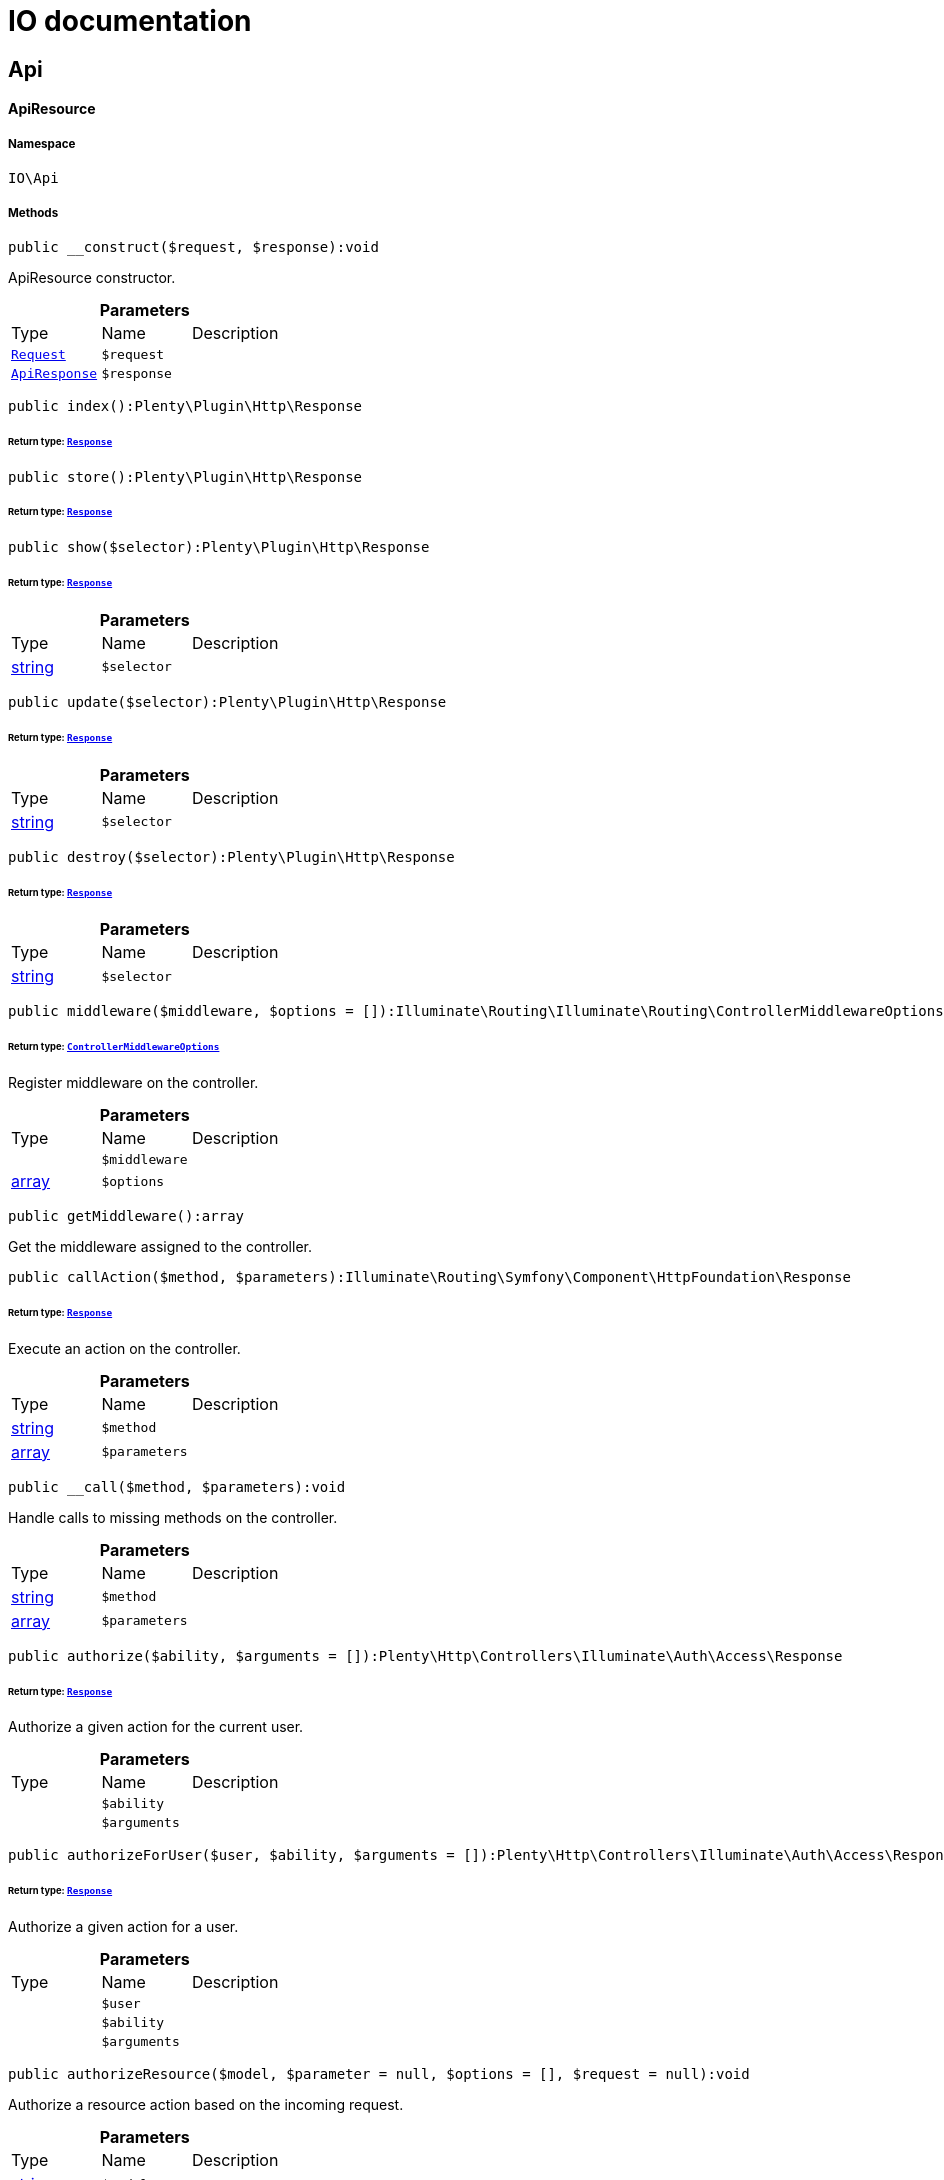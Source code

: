 

:table-caption!:
:example-caption!:
:source-highlighter: prettify
:sectids!:
= IO documentation

== Api

[[io__apiresource]]
==== ApiResource





===== Namespace

`IO\Api`






===== Methods

[source%nowrap, php]
----

public __construct($request, $response):void

----

    





ApiResource constructor.

.*Parameters*
|===
|Type |Name |Description
|        xref:Miscellaneous.adoc#miscellaneous_http_request[`Request`]
a|`$request`
|

|        xref:Miscellaneous.adoc#miscellaneous_api_apiresponse[`ApiResponse`]
a|`$response`
|
|===


[source%nowrap, php]
----

public index():Plenty\Plugin\Http\Response

----

    


====== *Return type:*        xref:Miscellaneous.adoc#miscellaneous_http_response[`Response`]




[source%nowrap, php]
----

public store():Plenty\Plugin\Http\Response

----

    


====== *Return type:*        xref:Miscellaneous.adoc#miscellaneous_http_response[`Response`]




[source%nowrap, php]
----

public show($selector):Plenty\Plugin\Http\Response

----

    


====== *Return type:*        xref:Miscellaneous.adoc#miscellaneous_http_response[`Response`]




.*Parameters*
|===
|Type |Name |Description
|link:http://php.net/string[string^]
a|`$selector`
|
|===


[source%nowrap, php]
----

public update($selector):Plenty\Plugin\Http\Response

----

    


====== *Return type:*        xref:Miscellaneous.adoc#miscellaneous_http_response[`Response`]




.*Parameters*
|===
|Type |Name |Description
|link:http://php.net/string[string^]
a|`$selector`
|
|===


[source%nowrap, php]
----

public destroy($selector):Plenty\Plugin\Http\Response

----

    


====== *Return type:*        xref:Miscellaneous.adoc#miscellaneous_http_response[`Response`]




.*Parameters*
|===
|Type |Name |Description
|link:http://php.net/string[string^]
a|`$selector`
|
|===


[source%nowrap, php]
----

public middleware($middleware, $options = []):Illuminate\Routing\Illuminate\Routing\ControllerMiddlewareOptions

----

    


====== *Return type:*        xref:Miscellaneous.adoc#miscellaneous_routing_controllermiddlewareoptions[`ControllerMiddlewareOptions`]


Register middleware on the controller.

.*Parameters*
|===
|Type |Name |Description
|
a|`$middleware`
|

|link:http://php.net/array[array^]
a|`$options`
|
|===


[source%nowrap, php]
----

public getMiddleware():array

----

    





Get the middleware assigned to the controller.

[source%nowrap, php]
----

public callAction($method, $parameters):Illuminate\Routing\Symfony\Component\HttpFoundation\Response

----

    


====== *Return type:*        xref:Miscellaneous.adoc#miscellaneous_httpfoundation_response[`Response`]


Execute an action on the controller.

.*Parameters*
|===
|Type |Name |Description
|link:http://php.net/string[string^]
a|`$method`
|

|link:http://php.net/array[array^]
a|`$parameters`
|
|===


[source%nowrap, php]
----

public __call($method, $parameters):void

----

    





Handle calls to missing methods on the controller.

.*Parameters*
|===
|Type |Name |Description
|link:http://php.net/string[string^]
a|`$method`
|

|link:http://php.net/array[array^]
a|`$parameters`
|
|===


[source%nowrap, php]
----

public authorize($ability, $arguments = []):Plenty\Http\Controllers\Illuminate\Auth\Access\Response

----

    


====== *Return type:*        xref:Miscellaneous.adoc#miscellaneous_access_response[`Response`]


Authorize a given action for the current user.

.*Parameters*
|===
|Type |Name |Description
|
a|`$ability`
|

|
a|`$arguments`
|
|===


[source%nowrap, php]
----

public authorizeForUser($user, $ability, $arguments = []):Plenty\Http\Controllers\Illuminate\Auth\Access\Response

----

    


====== *Return type:*        xref:Miscellaneous.adoc#miscellaneous_access_response[`Response`]


Authorize a given action for a user.

.*Parameters*
|===
|Type |Name |Description
|
a|`$user`
|

|
a|`$ability`
|

|
a|`$arguments`
|
|===


[source%nowrap, php]
----

public authorizeResource($model, $parameter = null, $options = [], $request = null):void

----

    





Authorize a resource action based on the incoming request.

.*Parameters*
|===
|Type |Name |Description
|link:http://php.net/string[string^]
a|`$model`
|

|link:http://php.net/string[string^]
a|`$parameter`
|

|link:http://php.net/array[array^]
a|`$options`
|

|        xref:Miscellaneous.adoc#miscellaneous_http_request[`Request`]
a|`$request`
|
|===


[source%nowrap, php]
----

public dispatchNow($job):void

----

    





Dispatch a job to its appropriate handler in the current process.

.*Parameters*
|===
|Type |Name |Description
|
a|`$job`
|
|===



[[io__apiresponse]]
==== ApiResponse





===== Namespace

`IO\Api`






===== Methods

[source%nowrap, php]
----

public __construct($dispatcher, $response, $notificationService):void

----

    





ApiResponse constructor.

.*Parameters*
|===
|Type |Name |Description
|        xref:Miscellaneous.adoc#miscellaneous_events_dispatcher[`Dispatcher`]
a|`$dispatcher`
|

|        xref:Miscellaneous.adoc#miscellaneous_http_response[`Response`]
a|`$response`
|

|        xref:Miscellaneous.adoc#miscellaneous_services_notificationservice[`NotificationService`]
a|`$notificationService`
|
|===


[source%nowrap, php]
----

public error($code, $message = null):IO\Api\ApiResponse

----

    


====== *Return type:*        xref:Miscellaneous.adoc#miscellaneous_api_apiresponse[`ApiResponse`]




.*Parameters*
|===
|Type |Name |Description
|link:http://php.net/int[int^]
a|`$code`
|

|
a|`$message`
|
|===


[source%nowrap, php]
----

public success($code, $message = null):IO\Api\ApiResponse

----

    


====== *Return type:*        xref:Miscellaneous.adoc#miscellaneous_api_apiresponse[`ApiResponse`]




.*Parameters*
|===
|Type |Name |Description
|link:http://php.net/int[int^]
a|`$code`
|

|
a|`$message`
|
|===


[source%nowrap, php]
----

public info($code, $message = null):IO\Api\ApiResponse

----

    


====== *Return type:*        xref:Miscellaneous.adoc#miscellaneous_api_apiresponse[`ApiResponse`]




.*Parameters*
|===
|Type |Name |Description
|link:http://php.net/int[int^]
a|`$code`
|

|
a|`$message`
|
|===


[source%nowrap, php]
----

public header($key, $value):IO\Api\ApiResponse

----

    


====== *Return type:*        xref:Miscellaneous.adoc#miscellaneous_api_apiresponse[`ApiResponse`]




.*Parameters*
|===
|Type |Name |Description
|link:http://php.net/string[string^]
a|`$key`
|

|link:http://php.net/string[string^]
a|`$value`
|
|===



[[io__apiresponse]]
==== ApiResponse





===== Namespace

`IO\Api`






===== Methods

[source%nowrap, php]
----

public __construct($dispatcher, $response, $notificationService):void

----

    





ApiResponse constructor.

.*Parameters*
|===
|Type |Name |Description
|        xref:Miscellaneous.adoc#miscellaneous_events_dispatcher[`Dispatcher`]
a|`$dispatcher`
|

|        xref:Miscellaneous.adoc#miscellaneous_http_response[`Response`]
a|`$response`
|

|        xref:Miscellaneous.adoc#miscellaneous_services_notificationservice[`NotificationService`]
a|`$notificationService`
|
|===


[source%nowrap, php]
----

public error($code, $message = null):IO\Api\ApiResponse

----

    


====== *Return type:*        xref:Miscellaneous.adoc#miscellaneous_api_apiresponse[`ApiResponse`]




.*Parameters*
|===
|Type |Name |Description
|link:http://php.net/int[int^]
a|`$code`
|

|
a|`$message`
|
|===


[source%nowrap, php]
----

public success($code, $message = null):IO\Api\ApiResponse

----

    


====== *Return type:*        xref:Miscellaneous.adoc#miscellaneous_api_apiresponse[`ApiResponse`]




.*Parameters*
|===
|Type |Name |Description
|link:http://php.net/int[int^]
a|`$code`
|

|
a|`$message`
|
|===


[source%nowrap, php]
----

public info($code, $message = null):IO\Api\ApiResponse

----

    


====== *Return type:*        xref:Miscellaneous.adoc#miscellaneous_api_apiresponse[`ApiResponse`]




.*Parameters*
|===
|Type |Name |Description
|link:http://php.net/int[int^]
a|`$code`
|

|
a|`$message`
|
|===


[source%nowrap, php]
----

public header($key, $value):IO\Api\ApiResponse

----

    


====== *Return type:*        xref:Miscellaneous.adoc#miscellaneous_api_apiresponse[`ApiResponse`]




.*Parameters*
|===
|Type |Name |Description
|link:http://php.net/string[string^]
a|`$key`
|

|link:http://php.net/string[string^]
a|`$value`
|
|===


=== Resources

[[io__availabilityresource]]
==== AvailabilityResource





===== Namespace

`IO\Api\Resources`






===== Methods

[source%nowrap, php]
----

public __construct($request, $response, $availabilityService):void

----

    





AvailabilityResource constructor.

.*Parameters*
|===
|Type |Name |Description
|        xref:Miscellaneous.adoc#miscellaneous_http_request[`Request`]
a|`$request`
|

|        xref:Miscellaneous.adoc#miscellaneous_api_apiresponse[`ApiResponse`]
a|`$response`
|

|        xref:Miscellaneous.adoc#miscellaneous_services_availabilityservice[`AvailabilityService`]
a|`$availabilityService`
|
|===


[source%nowrap, php]
----

public show($availabilityId):Plenty\Plugin\Http\Response

----

    


====== *Return type:*        xref:Miscellaneous.adoc#miscellaneous_http_response[`Response`]


Get the Availability by Id

.*Parameters*
|===
|Type |Name |Description
|link:http://php.net/string[string^]
a|`$availabilityId`
|
|===


[source%nowrap, php]
----

public index():Plenty\Plugin\Http\Response

----

    


====== *Return type:*        xref:Miscellaneous.adoc#miscellaneous_http_response[`Response`]




[source%nowrap, php]
----

public store():Plenty\Plugin\Http\Response

----

    


====== *Return type:*        xref:Miscellaneous.adoc#miscellaneous_http_response[`Response`]




[source%nowrap, php]
----

public update($selector):Plenty\Plugin\Http\Response

----

    


====== *Return type:*        xref:Miscellaneous.adoc#miscellaneous_http_response[`Response`]




.*Parameters*
|===
|Type |Name |Description
|link:http://php.net/string[string^]
a|`$selector`
|
|===


[source%nowrap, php]
----

public destroy($selector):Plenty\Plugin\Http\Response

----

    


====== *Return type:*        xref:Miscellaneous.adoc#miscellaneous_http_response[`Response`]




.*Parameters*
|===
|Type |Name |Description
|link:http://php.net/string[string^]
a|`$selector`
|
|===


[source%nowrap, php]
----

public middleware($middleware, $options = []):Illuminate\Routing\Illuminate\Routing\ControllerMiddlewareOptions

----

    


====== *Return type:*        xref:Miscellaneous.adoc#miscellaneous_routing_controllermiddlewareoptions[`ControllerMiddlewareOptions`]


Register middleware on the controller.

.*Parameters*
|===
|Type |Name |Description
|
a|`$middleware`
|

|link:http://php.net/array[array^]
a|`$options`
|
|===


[source%nowrap, php]
----

public getMiddleware():array

----

    





Get the middleware assigned to the controller.

[source%nowrap, php]
----

public callAction($method, $parameters):Illuminate\Routing\Symfony\Component\HttpFoundation\Response

----

    


====== *Return type:*        xref:Miscellaneous.adoc#miscellaneous_httpfoundation_response[`Response`]


Execute an action on the controller.

.*Parameters*
|===
|Type |Name |Description
|link:http://php.net/string[string^]
a|`$method`
|

|link:http://php.net/array[array^]
a|`$parameters`
|
|===


[source%nowrap, php]
----

public __call($method, $parameters):void

----

    





Handle calls to missing methods on the controller.

.*Parameters*
|===
|Type |Name |Description
|link:http://php.net/string[string^]
a|`$method`
|

|link:http://php.net/array[array^]
a|`$parameters`
|
|===


[source%nowrap, php]
----

public authorize($ability, $arguments = []):Plenty\Http\Controllers\Illuminate\Auth\Access\Response

----

    


====== *Return type:*        xref:Miscellaneous.adoc#miscellaneous_access_response[`Response`]


Authorize a given action for the current user.

.*Parameters*
|===
|Type |Name |Description
|
a|`$ability`
|

|
a|`$arguments`
|
|===


[source%nowrap, php]
----

public authorizeForUser($user, $ability, $arguments = []):Plenty\Http\Controllers\Illuminate\Auth\Access\Response

----

    


====== *Return type:*        xref:Miscellaneous.adoc#miscellaneous_access_response[`Response`]


Authorize a given action for a user.

.*Parameters*
|===
|Type |Name |Description
|
a|`$user`
|

|
a|`$ability`
|

|
a|`$arguments`
|
|===


[source%nowrap, php]
----

public authorizeResource($model, $parameter = null, $options = [], $request = null):void

----

    





Authorize a resource action based on the incoming request.

.*Parameters*
|===
|Type |Name |Description
|link:http://php.net/string[string^]
a|`$model`
|

|link:http://php.net/string[string^]
a|`$parameter`
|

|link:http://php.net/array[array^]
a|`$options`
|

|        xref:Miscellaneous.adoc#miscellaneous_http_request[`Request`]
a|`$request`
|
|===


[source%nowrap, php]
----

public dispatchNow($job):void

----

    





Dispatch a job to its appropriate handler in the current process.

.*Parameters*
|===
|Type |Name |Description
|
a|`$job`
|
|===



[[io__basketitemresource]]
==== BasketItemResource





===== Namespace

`IO\Api\Resources`






===== Methods

[source%nowrap, php]
----

public __construct($request, $response, $basketService):void

----

    





BasketItemResource constructor.

.*Parameters*
|===
|Type |Name |Description
|        xref:Miscellaneous.adoc#miscellaneous_http_request[`Request`]
a|`$request`
|

|        xref:Miscellaneous.adoc#miscellaneous_api_apiresponse[`ApiResponse`]
a|`$response`
|

|        xref:Miscellaneous.adoc#miscellaneous_services_basketservice[`BasketService`]
a|`$basketService`
|
|===


[source%nowrap, php]
----

public index():Plenty\Plugin\Http\Response

----

    


====== *Return type:*        xref:Miscellaneous.adoc#miscellaneous_http_response[`Response`]


List basket items

[source%nowrap, php]
----

public store():Plenty\Plugin\Http\Response

----

    


====== *Return type:*        xref:Miscellaneous.adoc#miscellaneous_http_response[`Response`]


Add an item to the basket

[source%nowrap, php]
----

public show($selector):Plenty\Plugin\Http\Response

----

    


====== *Return type:*        xref:Miscellaneous.adoc#miscellaneous_http_response[`Response`]


Get a basket item

.*Parameters*
|===
|Type |Name |Description
|link:http://php.net/string[string^]
a|`$selector`
|
|===


[source%nowrap, php]
----

public update($selector):Plenty\Plugin\Http\Response

----

    


====== *Return type:*        xref:Miscellaneous.adoc#miscellaneous_http_response[`Response`]


Update the basket item

.*Parameters*
|===
|Type |Name |Description
|link:http://php.net/string[string^]
a|`$selector`
|
|===


[source%nowrap, php]
----

public destroy($selector):Plenty\Plugin\Http\Response

----

    


====== *Return type:*        xref:Miscellaneous.adoc#miscellaneous_http_response[`Response`]


Delete an item from the basket

.*Parameters*
|===
|Type |Name |Description
|link:http://php.net/string[string^]
a|`$selector`
|
|===


[source%nowrap, php]
----

public middleware($middleware, $options = []):Illuminate\Routing\Illuminate\Routing\ControllerMiddlewareOptions

----

    


====== *Return type:*        xref:Miscellaneous.adoc#miscellaneous_routing_controllermiddlewareoptions[`ControllerMiddlewareOptions`]


Register middleware on the controller.

.*Parameters*
|===
|Type |Name |Description
|
a|`$middleware`
|

|link:http://php.net/array[array^]
a|`$options`
|
|===


[source%nowrap, php]
----

public getMiddleware():array

----

    





Get the middleware assigned to the controller.

[source%nowrap, php]
----

public callAction($method, $parameters):Illuminate\Routing\Symfony\Component\HttpFoundation\Response

----

    


====== *Return type:*        xref:Miscellaneous.adoc#miscellaneous_httpfoundation_response[`Response`]


Execute an action on the controller.

.*Parameters*
|===
|Type |Name |Description
|link:http://php.net/string[string^]
a|`$method`
|

|link:http://php.net/array[array^]
a|`$parameters`
|
|===


[source%nowrap, php]
----

public __call($method, $parameters):void

----

    





Handle calls to missing methods on the controller.

.*Parameters*
|===
|Type |Name |Description
|link:http://php.net/string[string^]
a|`$method`
|

|link:http://php.net/array[array^]
a|`$parameters`
|
|===


[source%nowrap, php]
----

public authorize($ability, $arguments = []):Plenty\Http\Controllers\Illuminate\Auth\Access\Response

----

    


====== *Return type:*        xref:Miscellaneous.adoc#miscellaneous_access_response[`Response`]


Authorize a given action for the current user.

.*Parameters*
|===
|Type |Name |Description
|
a|`$ability`
|

|
a|`$arguments`
|
|===


[source%nowrap, php]
----

public authorizeForUser($user, $ability, $arguments = []):Plenty\Http\Controllers\Illuminate\Auth\Access\Response

----

    


====== *Return type:*        xref:Miscellaneous.adoc#miscellaneous_access_response[`Response`]


Authorize a given action for a user.

.*Parameters*
|===
|Type |Name |Description
|
a|`$user`
|

|
a|`$ability`
|

|
a|`$arguments`
|
|===


[source%nowrap, php]
----

public authorizeResource($model, $parameter = null, $options = [], $request = null):void

----

    





Authorize a resource action based on the incoming request.

.*Parameters*
|===
|Type |Name |Description
|link:http://php.net/string[string^]
a|`$model`
|

|link:http://php.net/string[string^]
a|`$parameter`
|

|link:http://php.net/array[array^]
a|`$options`
|

|        xref:Miscellaneous.adoc#miscellaneous_http_request[`Request`]
a|`$request`
|
|===


[source%nowrap, php]
----

public dispatchNow($job):void

----

    





Dispatch a job to its appropriate handler in the current process.

.*Parameters*
|===
|Type |Name |Description
|
a|`$job`
|
|===



[[io__basketresource]]
==== BasketResource





===== Namespace

`IO\Api\Resources`






===== Methods

[source%nowrap, php]
----

public __construct($request, $response, $basketService, $vatService):void

----

    





BasketResource constructor.

.*Parameters*
|===
|Type |Name |Description
|        xref:Miscellaneous.adoc#miscellaneous_http_request[`Request`]
a|`$request`
|

|        xref:Miscellaneous.adoc#miscellaneous_api_apiresponse[`ApiResponse`]
a|`$response`
|

|        xref:Miscellaneous.adoc#miscellaneous_services_basketservice[`BasketService`]
a|`$basketService`
|

|        xref:Frontend.adoc#frontend_services_vatservice[`VatService`]
a|`$vatService`
|
|===


[source%nowrap, php]
----

public index():Plenty\Plugin\Http\Response

----

    


====== *Return type:*        xref:Miscellaneous.adoc#miscellaneous_http_response[`Response`]


Get the basket

[source%nowrap, php]
----

public store():Plenty\Plugin\Http\Response

----

    


====== *Return type:*        xref:Miscellaneous.adoc#miscellaneous_http_response[`Response`]




[source%nowrap, php]
----

public show($selector):Plenty\Plugin\Http\Response

----

    


====== *Return type:*        xref:Miscellaneous.adoc#miscellaneous_http_response[`Response`]




.*Parameters*
|===
|Type |Name |Description
|link:http://php.net/string[string^]
a|`$selector`
|
|===


[source%nowrap, php]
----

public update($selector):Plenty\Plugin\Http\Response

----

    


====== *Return type:*        xref:Miscellaneous.adoc#miscellaneous_http_response[`Response`]




.*Parameters*
|===
|Type |Name |Description
|link:http://php.net/string[string^]
a|`$selector`
|
|===


[source%nowrap, php]
----

public destroy($selector):Plenty\Plugin\Http\Response

----

    


====== *Return type:*        xref:Miscellaneous.adoc#miscellaneous_http_response[`Response`]




.*Parameters*
|===
|Type |Name |Description
|link:http://php.net/string[string^]
a|`$selector`
|
|===


[source%nowrap, php]
----

public middleware($middleware, $options = []):Illuminate\Routing\Illuminate\Routing\ControllerMiddlewareOptions

----

    


====== *Return type:*        xref:Miscellaneous.adoc#miscellaneous_routing_controllermiddlewareoptions[`ControllerMiddlewareOptions`]


Register middleware on the controller.

.*Parameters*
|===
|Type |Name |Description
|
a|`$middleware`
|

|link:http://php.net/array[array^]
a|`$options`
|
|===


[source%nowrap, php]
----

public getMiddleware():array

----

    





Get the middleware assigned to the controller.

[source%nowrap, php]
----

public callAction($method, $parameters):Illuminate\Routing\Symfony\Component\HttpFoundation\Response

----

    


====== *Return type:*        xref:Miscellaneous.adoc#miscellaneous_httpfoundation_response[`Response`]


Execute an action on the controller.

.*Parameters*
|===
|Type |Name |Description
|link:http://php.net/string[string^]
a|`$method`
|

|link:http://php.net/array[array^]
a|`$parameters`
|
|===


[source%nowrap, php]
----

public __call($method, $parameters):void

----

    





Handle calls to missing methods on the controller.

.*Parameters*
|===
|Type |Name |Description
|link:http://php.net/string[string^]
a|`$method`
|

|link:http://php.net/array[array^]
a|`$parameters`
|
|===


[source%nowrap, php]
----

public authorize($ability, $arguments = []):Plenty\Http\Controllers\Illuminate\Auth\Access\Response

----

    


====== *Return type:*        xref:Miscellaneous.adoc#miscellaneous_access_response[`Response`]


Authorize a given action for the current user.

.*Parameters*
|===
|Type |Name |Description
|
a|`$ability`
|

|
a|`$arguments`
|
|===


[source%nowrap, php]
----

public authorizeForUser($user, $ability, $arguments = []):Plenty\Http\Controllers\Illuminate\Auth\Access\Response

----

    


====== *Return type:*        xref:Miscellaneous.adoc#miscellaneous_access_response[`Response`]


Authorize a given action for a user.

.*Parameters*
|===
|Type |Name |Description
|
a|`$user`
|

|
a|`$ability`
|

|
a|`$arguments`
|
|===


[source%nowrap, php]
----

public authorizeResource($model, $parameter = null, $options = [], $request = null):void

----

    





Authorize a resource action based on the incoming request.

.*Parameters*
|===
|Type |Name |Description
|link:http://php.net/string[string^]
a|`$model`
|

|link:http://php.net/string[string^]
a|`$parameter`
|

|link:http://php.net/array[array^]
a|`$options`
|

|        xref:Miscellaneous.adoc#miscellaneous_http_request[`Request`]
a|`$request`
|
|===


[source%nowrap, php]
----

public dispatchNow($job):void

----

    





Dispatch a job to its appropriate handler in the current process.

.*Parameters*
|===
|Type |Name |Description
|
a|`$job`
|
|===



[[io__categorydescriptionresource]]
==== CategoryDescriptionResource





===== Namespace

`IO\Api\Resources`






===== Methods

[source%nowrap, php]
----

public __construct($request, $response):void

----

    





CategoryDescriptionResource constructor.

.*Parameters*
|===
|Type |Name |Description
|        xref:Miscellaneous.adoc#miscellaneous_http_request[`Request`]
a|`$request`
|

|        xref:Miscellaneous.adoc#miscellaneous_api_apiresponse[`ApiResponse`]
a|`$response`
|
|===


[source%nowrap, php]
----

public show($categoryId):Plenty\Plugin\Http\Response

----

    


====== *Return type:*        xref:Miscellaneous.adoc#miscellaneous_http_response[`Response`]


Get Category Items

.*Parameters*
|===
|Type |Name |Description
|link:http://php.net/string[string^]
a|`$categoryId`
|
|===


[source%nowrap, php]
----

public index():Plenty\Plugin\Http\Response

----

    


====== *Return type:*        xref:Miscellaneous.adoc#miscellaneous_http_response[`Response`]




[source%nowrap, php]
----

public store():Plenty\Plugin\Http\Response

----

    


====== *Return type:*        xref:Miscellaneous.adoc#miscellaneous_http_response[`Response`]




[source%nowrap, php]
----

public update($selector):Plenty\Plugin\Http\Response

----

    


====== *Return type:*        xref:Miscellaneous.adoc#miscellaneous_http_response[`Response`]




.*Parameters*
|===
|Type |Name |Description
|link:http://php.net/string[string^]
a|`$selector`
|
|===


[source%nowrap, php]
----

public destroy($selector):Plenty\Plugin\Http\Response

----

    


====== *Return type:*        xref:Miscellaneous.adoc#miscellaneous_http_response[`Response`]




.*Parameters*
|===
|Type |Name |Description
|link:http://php.net/string[string^]
a|`$selector`
|
|===


[source%nowrap, php]
----

public middleware($middleware, $options = []):Illuminate\Routing\Illuminate\Routing\ControllerMiddlewareOptions

----

    


====== *Return type:*        xref:Miscellaneous.adoc#miscellaneous_routing_controllermiddlewareoptions[`ControllerMiddlewareOptions`]


Register middleware on the controller.

.*Parameters*
|===
|Type |Name |Description
|
a|`$middleware`
|

|link:http://php.net/array[array^]
a|`$options`
|
|===


[source%nowrap, php]
----

public getMiddleware():array

----

    





Get the middleware assigned to the controller.

[source%nowrap, php]
----

public callAction($method, $parameters):Illuminate\Routing\Symfony\Component\HttpFoundation\Response

----

    


====== *Return type:*        xref:Miscellaneous.adoc#miscellaneous_httpfoundation_response[`Response`]


Execute an action on the controller.

.*Parameters*
|===
|Type |Name |Description
|link:http://php.net/string[string^]
a|`$method`
|

|link:http://php.net/array[array^]
a|`$parameters`
|
|===


[source%nowrap, php]
----

public __call($method, $parameters):void

----

    





Handle calls to missing methods on the controller.

.*Parameters*
|===
|Type |Name |Description
|link:http://php.net/string[string^]
a|`$method`
|

|link:http://php.net/array[array^]
a|`$parameters`
|
|===


[source%nowrap, php]
----

public authorize($ability, $arguments = []):Plenty\Http\Controllers\Illuminate\Auth\Access\Response

----

    


====== *Return type:*        xref:Miscellaneous.adoc#miscellaneous_access_response[`Response`]


Authorize a given action for the current user.

.*Parameters*
|===
|Type |Name |Description
|
a|`$ability`
|

|
a|`$arguments`
|
|===


[source%nowrap, php]
----

public authorizeForUser($user, $ability, $arguments = []):Plenty\Http\Controllers\Illuminate\Auth\Access\Response

----

    


====== *Return type:*        xref:Miscellaneous.adoc#miscellaneous_access_response[`Response`]


Authorize a given action for a user.

.*Parameters*
|===
|Type |Name |Description
|
a|`$user`
|

|
a|`$ability`
|

|
a|`$arguments`
|
|===


[source%nowrap, php]
----

public authorizeResource($model, $parameter = null, $options = [], $request = null):void

----

    





Authorize a resource action based on the incoming request.

.*Parameters*
|===
|Type |Name |Description
|link:http://php.net/string[string^]
a|`$model`
|

|link:http://php.net/string[string^]
a|`$parameter`
|

|link:http://php.net/array[array^]
a|`$options`
|

|        xref:Miscellaneous.adoc#miscellaneous_http_request[`Request`]
a|`$request`
|
|===


[source%nowrap, php]
----

public dispatchNow($job):void

----

    





Dispatch a job to its appropriate handler in the current process.

.*Parameters*
|===
|Type |Name |Description
|
a|`$job`
|
|===



[[io__categoryitemresource]]
==== CategoryItemResource





===== Namespace

`IO\Api\Resources`






===== Methods

[source%nowrap, php]
----

public __construct($request, $response):void

----

    





CategoryItemResource constructor.

.*Parameters*
|===
|Type |Name |Description
|        xref:Miscellaneous.adoc#miscellaneous_http_request[`Request`]
a|`$request`
|

|        xref:Miscellaneous.adoc#miscellaneous_api_apiresponse[`ApiResponse`]
a|`$response`
|
|===


[source%nowrap, php]
----

public index():Plenty\Plugin\Http\Response

----

    


====== *Return type:*        xref:Miscellaneous.adoc#miscellaneous_http_response[`Response`]


Get Category Items

[source%nowrap, php]
----

public store():Plenty\Plugin\Http\Response

----

    


====== *Return type:*        xref:Miscellaneous.adoc#miscellaneous_http_response[`Response`]




[source%nowrap, php]
----

public show($selector):Plenty\Plugin\Http\Response

----

    


====== *Return type:*        xref:Miscellaneous.adoc#miscellaneous_http_response[`Response`]




.*Parameters*
|===
|Type |Name |Description
|link:http://php.net/string[string^]
a|`$selector`
|
|===


[source%nowrap, php]
----

public update($selector):Plenty\Plugin\Http\Response

----

    


====== *Return type:*        xref:Miscellaneous.adoc#miscellaneous_http_response[`Response`]




.*Parameters*
|===
|Type |Name |Description
|link:http://php.net/string[string^]
a|`$selector`
|
|===


[source%nowrap, php]
----

public destroy($selector):Plenty\Plugin\Http\Response

----

    


====== *Return type:*        xref:Miscellaneous.adoc#miscellaneous_http_response[`Response`]




.*Parameters*
|===
|Type |Name |Description
|link:http://php.net/string[string^]
a|`$selector`
|
|===


[source%nowrap, php]
----

public middleware($middleware, $options = []):Illuminate\Routing\Illuminate\Routing\ControllerMiddlewareOptions

----

    


====== *Return type:*        xref:Miscellaneous.adoc#miscellaneous_routing_controllermiddlewareoptions[`ControllerMiddlewareOptions`]


Register middleware on the controller.

.*Parameters*
|===
|Type |Name |Description
|
a|`$middleware`
|

|link:http://php.net/array[array^]
a|`$options`
|
|===


[source%nowrap, php]
----

public getMiddleware():array

----

    





Get the middleware assigned to the controller.

[source%nowrap, php]
----

public callAction($method, $parameters):Illuminate\Routing\Symfony\Component\HttpFoundation\Response

----

    


====== *Return type:*        xref:Miscellaneous.adoc#miscellaneous_httpfoundation_response[`Response`]


Execute an action on the controller.

.*Parameters*
|===
|Type |Name |Description
|link:http://php.net/string[string^]
a|`$method`
|

|link:http://php.net/array[array^]
a|`$parameters`
|
|===


[source%nowrap, php]
----

public __call($method, $parameters):void

----

    





Handle calls to missing methods on the controller.

.*Parameters*
|===
|Type |Name |Description
|link:http://php.net/string[string^]
a|`$method`
|

|link:http://php.net/array[array^]
a|`$parameters`
|
|===


[source%nowrap, php]
----

public authorize($ability, $arguments = []):Plenty\Http\Controllers\Illuminate\Auth\Access\Response

----

    


====== *Return type:*        xref:Miscellaneous.adoc#miscellaneous_access_response[`Response`]


Authorize a given action for the current user.

.*Parameters*
|===
|Type |Name |Description
|
a|`$ability`
|

|
a|`$arguments`
|
|===


[source%nowrap, php]
----

public authorizeForUser($user, $ability, $arguments = []):Plenty\Http\Controllers\Illuminate\Auth\Access\Response

----

    


====== *Return type:*        xref:Miscellaneous.adoc#miscellaneous_access_response[`Response`]


Authorize a given action for a user.

.*Parameters*
|===
|Type |Name |Description
|
a|`$user`
|

|
a|`$ability`
|

|
a|`$arguments`
|
|===


[source%nowrap, php]
----

public authorizeResource($model, $parameter = null, $options = [], $request = null):void

----

    





Authorize a resource action based on the incoming request.

.*Parameters*
|===
|Type |Name |Description
|link:http://php.net/string[string^]
a|`$model`
|

|link:http://php.net/string[string^]
a|`$parameter`
|

|link:http://php.net/array[array^]
a|`$options`
|

|        xref:Miscellaneous.adoc#miscellaneous_http_request[`Request`]
a|`$request`
|
|===


[source%nowrap, php]
----

public dispatchNow($job):void

----

    





Dispatch a job to its appropriate handler in the current process.

.*Parameters*
|===
|Type |Name |Description
|
a|`$job`
|
|===



[[io__categorytreeresource]]
==== CategoryTreeResource





===== Namespace

`IO\Api\Resources`






===== Methods

[source%nowrap, php]
----

public __construct($request, $response, $categoryService, $customerService, $sessionStorageService):void

----

    





CategoryTreeResource constructor.

.*Parameters*
|===
|Type |Name |Description
|        xref:Miscellaneous.adoc#miscellaneous_http_request[`Request`]
a|`$request`
|

|        xref:Miscellaneous.adoc#miscellaneous_api_apiresponse[`ApiResponse`]
a|`$response`
|

|        xref:Miscellaneous.adoc#miscellaneous_services_categoryservice[`CategoryService`]
a|`$categoryService`
|

|        xref:Miscellaneous.adoc#miscellaneous_services_customerservice[`CustomerService`]
a|`$customerService`
|

|        xref:Miscellaneous.adoc#miscellaneous_services_sessionstorageservice[`SessionStorageService`]
a|`$sessionStorageService`
|
|===


[source%nowrap, php]
----

public index():Plenty\Plugin\Http\Response

----

    


====== *Return type:*        xref:Miscellaneous.adoc#miscellaneous_http_response[`Response`]


Get Category Items

[source%nowrap, php]
----

public getChildren():void

----

    







[source%nowrap, php]
----

public getTemplateForChildren():void

----

    







[source%nowrap, php]
----

public store():Plenty\Plugin\Http\Response

----

    


====== *Return type:*        xref:Miscellaneous.adoc#miscellaneous_http_response[`Response`]




[source%nowrap, php]
----

public show($selector):Plenty\Plugin\Http\Response

----

    


====== *Return type:*        xref:Miscellaneous.adoc#miscellaneous_http_response[`Response`]




.*Parameters*
|===
|Type |Name |Description
|link:http://php.net/string[string^]
a|`$selector`
|
|===


[source%nowrap, php]
----

public update($selector):Plenty\Plugin\Http\Response

----

    


====== *Return type:*        xref:Miscellaneous.adoc#miscellaneous_http_response[`Response`]




.*Parameters*
|===
|Type |Name |Description
|link:http://php.net/string[string^]
a|`$selector`
|
|===


[source%nowrap, php]
----

public destroy($selector):Plenty\Plugin\Http\Response

----

    


====== *Return type:*        xref:Miscellaneous.adoc#miscellaneous_http_response[`Response`]




.*Parameters*
|===
|Type |Name |Description
|link:http://php.net/string[string^]
a|`$selector`
|
|===


[source%nowrap, php]
----

public middleware($middleware, $options = []):Illuminate\Routing\Illuminate\Routing\ControllerMiddlewareOptions

----

    


====== *Return type:*        xref:Miscellaneous.adoc#miscellaneous_routing_controllermiddlewareoptions[`ControllerMiddlewareOptions`]


Register middleware on the controller.

.*Parameters*
|===
|Type |Name |Description
|
a|`$middleware`
|

|link:http://php.net/array[array^]
a|`$options`
|
|===


[source%nowrap, php]
----

public getMiddleware():array

----

    





Get the middleware assigned to the controller.

[source%nowrap, php]
----

public callAction($method, $parameters):Illuminate\Routing\Symfony\Component\HttpFoundation\Response

----

    


====== *Return type:*        xref:Miscellaneous.adoc#miscellaneous_httpfoundation_response[`Response`]


Execute an action on the controller.

.*Parameters*
|===
|Type |Name |Description
|link:http://php.net/string[string^]
a|`$method`
|

|link:http://php.net/array[array^]
a|`$parameters`
|
|===


[source%nowrap, php]
----

public __call($method, $parameters):void

----

    





Handle calls to missing methods on the controller.

.*Parameters*
|===
|Type |Name |Description
|link:http://php.net/string[string^]
a|`$method`
|

|link:http://php.net/array[array^]
a|`$parameters`
|
|===


[source%nowrap, php]
----

public authorize($ability, $arguments = []):Plenty\Http\Controllers\Illuminate\Auth\Access\Response

----

    


====== *Return type:*        xref:Miscellaneous.adoc#miscellaneous_access_response[`Response`]


Authorize a given action for the current user.

.*Parameters*
|===
|Type |Name |Description
|
a|`$ability`
|

|
a|`$arguments`
|
|===


[source%nowrap, php]
----

public authorizeForUser($user, $ability, $arguments = []):Plenty\Http\Controllers\Illuminate\Auth\Access\Response

----

    


====== *Return type:*        xref:Miscellaneous.adoc#miscellaneous_access_response[`Response`]


Authorize a given action for a user.

.*Parameters*
|===
|Type |Name |Description
|
a|`$user`
|

|
a|`$ability`
|

|
a|`$arguments`
|
|===


[source%nowrap, php]
----

public authorizeResource($model, $parameter = null, $options = [], $request = null):void

----

    





Authorize a resource action based on the incoming request.

.*Parameters*
|===
|Type |Name |Description
|link:http://php.net/string[string^]
a|`$model`
|

|link:http://php.net/string[string^]
a|`$parameter`
|

|link:http://php.net/array[array^]
a|`$options`
|

|        xref:Miscellaneous.adoc#miscellaneous_http_request[`Request`]
a|`$request`
|
|===


[source%nowrap, php]
----

public dispatchNow($job):void

----

    





Dispatch a job to its appropriate handler in the current process.

.*Parameters*
|===
|Type |Name |Description
|
a|`$job`
|
|===



[[io__checkoutpaymentresource]]
==== CheckoutPaymentResource





===== Namespace

`IO\Api\Resources`






===== Methods

[source%nowrap, php]
----

public __construct($request, $response, $checkoutService):void

----

    





CheckoutPaymentResource constructor.

.*Parameters*
|===
|Type |Name |Description
|        xref:Miscellaneous.adoc#miscellaneous_http_request[`Request`]
a|`$request`
|

|        xref:Miscellaneous.adoc#miscellaneous_api_apiresponse[`ApiResponse`]
a|`$response`
|

|        xref:Miscellaneous.adoc#miscellaneous_services_checkoutservice[`CheckoutService`]
a|`$checkoutService`
|
|===


[source%nowrap, php]
----

public store():Plenty\Plugin\Http\Response

----

    


====== *Return type:*        xref:Miscellaneous.adoc#miscellaneous_http_response[`Response`]


Prepare the payment

[source%nowrap, php]
----

public index():Plenty\Plugin\Http\Response

----

    


====== *Return type:*        xref:Miscellaneous.adoc#miscellaneous_http_response[`Response`]




[source%nowrap, php]
----

public show($selector):Plenty\Plugin\Http\Response

----

    


====== *Return type:*        xref:Miscellaneous.adoc#miscellaneous_http_response[`Response`]




.*Parameters*
|===
|Type |Name |Description
|link:http://php.net/string[string^]
a|`$selector`
|
|===


[source%nowrap, php]
----

public update($selector):Plenty\Plugin\Http\Response

----

    


====== *Return type:*        xref:Miscellaneous.adoc#miscellaneous_http_response[`Response`]




.*Parameters*
|===
|Type |Name |Description
|link:http://php.net/string[string^]
a|`$selector`
|
|===


[source%nowrap, php]
----

public destroy($selector):Plenty\Plugin\Http\Response

----

    


====== *Return type:*        xref:Miscellaneous.adoc#miscellaneous_http_response[`Response`]




.*Parameters*
|===
|Type |Name |Description
|link:http://php.net/string[string^]
a|`$selector`
|
|===


[source%nowrap, php]
----

public middleware($middleware, $options = []):Illuminate\Routing\Illuminate\Routing\ControllerMiddlewareOptions

----

    


====== *Return type:*        xref:Miscellaneous.adoc#miscellaneous_routing_controllermiddlewareoptions[`ControllerMiddlewareOptions`]


Register middleware on the controller.

.*Parameters*
|===
|Type |Name |Description
|
a|`$middleware`
|

|link:http://php.net/array[array^]
a|`$options`
|
|===


[source%nowrap, php]
----

public getMiddleware():array

----

    





Get the middleware assigned to the controller.

[source%nowrap, php]
----

public callAction($method, $parameters):Illuminate\Routing\Symfony\Component\HttpFoundation\Response

----

    


====== *Return type:*        xref:Miscellaneous.adoc#miscellaneous_httpfoundation_response[`Response`]


Execute an action on the controller.

.*Parameters*
|===
|Type |Name |Description
|link:http://php.net/string[string^]
a|`$method`
|

|link:http://php.net/array[array^]
a|`$parameters`
|
|===


[source%nowrap, php]
----

public __call($method, $parameters):void

----

    





Handle calls to missing methods on the controller.

.*Parameters*
|===
|Type |Name |Description
|link:http://php.net/string[string^]
a|`$method`
|

|link:http://php.net/array[array^]
a|`$parameters`
|
|===


[source%nowrap, php]
----

public authorize($ability, $arguments = []):Plenty\Http\Controllers\Illuminate\Auth\Access\Response

----

    


====== *Return type:*        xref:Miscellaneous.adoc#miscellaneous_access_response[`Response`]


Authorize a given action for the current user.

.*Parameters*
|===
|Type |Name |Description
|
a|`$ability`
|

|
a|`$arguments`
|
|===


[source%nowrap, php]
----

public authorizeForUser($user, $ability, $arguments = []):Plenty\Http\Controllers\Illuminate\Auth\Access\Response

----

    


====== *Return type:*        xref:Miscellaneous.adoc#miscellaneous_access_response[`Response`]


Authorize a given action for a user.

.*Parameters*
|===
|Type |Name |Description
|
a|`$user`
|

|
a|`$ability`
|

|
a|`$arguments`
|
|===


[source%nowrap, php]
----

public authorizeResource($model, $parameter = null, $options = [], $request = null):void

----

    





Authorize a resource action based on the incoming request.

.*Parameters*
|===
|Type |Name |Description
|link:http://php.net/string[string^]
a|`$model`
|

|link:http://php.net/string[string^]
a|`$parameter`
|

|link:http://php.net/array[array^]
a|`$options`
|

|        xref:Miscellaneous.adoc#miscellaneous_http_request[`Request`]
a|`$request`
|
|===


[source%nowrap, php]
----

public dispatchNow($job):void

----

    





Dispatch a job to its appropriate handler in the current process.

.*Parameters*
|===
|Type |Name |Description
|
a|`$job`
|
|===



[[io__checkoutresource]]
==== CheckoutResource





===== Namespace

`IO\Api\Resources`






===== Methods

[source%nowrap, php]
----

public __construct($request, $response, $checkoutService, $customerService):void

----

    





CheckoutResource constructor.

.*Parameters*
|===
|Type |Name |Description
|        xref:Miscellaneous.adoc#miscellaneous_http_request[`Request`]
a|`$request`
|

|        xref:Miscellaneous.adoc#miscellaneous_api_apiresponse[`ApiResponse`]
a|`$response`
|

|        xref:Miscellaneous.adoc#miscellaneous_services_checkoutservice[`CheckoutService`]
a|`$checkoutService`
|

|        xref:Miscellaneous.adoc#miscellaneous_services_customerservice[`CustomerService`]
a|`$customerService`
|
|===


[source%nowrap, php]
----

public index():Plenty\Plugin\Http\Response

----

    


====== *Return type:*        xref:Miscellaneous.adoc#miscellaneous_http_response[`Response`]


Get the checkout

[source%nowrap, php]
----

public store():Plenty\Plugin\Http\Response

----

    


====== *Return type:*        xref:Miscellaneous.adoc#miscellaneous_http_response[`Response`]


Save adresses and set the checkout data

[source%nowrap, php]
----

public update($selector = &quot;&quot;):Plenty\Plugin\Http\Response

----

    


====== *Return type:*        xref:Miscellaneous.adoc#miscellaneous_http_response[`Response`]


Update the checkout information

.*Parameters*
|===
|Type |Name |Description
|
a|`$selector`
|
|===


[source%nowrap, php]
----

public show($selector):Plenty\Plugin\Http\Response

----

    


====== *Return type:*        xref:Miscellaneous.adoc#miscellaneous_http_response[`Response`]




.*Parameters*
|===
|Type |Name |Description
|link:http://php.net/string[string^]
a|`$selector`
|
|===


[source%nowrap, php]
----

public destroy($selector):Plenty\Plugin\Http\Response

----

    


====== *Return type:*        xref:Miscellaneous.adoc#miscellaneous_http_response[`Response`]




.*Parameters*
|===
|Type |Name |Description
|link:http://php.net/string[string^]
a|`$selector`
|
|===


[source%nowrap, php]
----

public middleware($middleware, $options = []):Illuminate\Routing\Illuminate\Routing\ControllerMiddlewareOptions

----

    


====== *Return type:*        xref:Miscellaneous.adoc#miscellaneous_routing_controllermiddlewareoptions[`ControllerMiddlewareOptions`]


Register middleware on the controller.

.*Parameters*
|===
|Type |Name |Description
|
a|`$middleware`
|

|link:http://php.net/array[array^]
a|`$options`
|
|===


[source%nowrap, php]
----

public getMiddleware():array

----

    





Get the middleware assigned to the controller.

[source%nowrap, php]
----

public callAction($method, $parameters):Illuminate\Routing\Symfony\Component\HttpFoundation\Response

----

    


====== *Return type:*        xref:Miscellaneous.adoc#miscellaneous_httpfoundation_response[`Response`]


Execute an action on the controller.

.*Parameters*
|===
|Type |Name |Description
|link:http://php.net/string[string^]
a|`$method`
|

|link:http://php.net/array[array^]
a|`$parameters`
|
|===


[source%nowrap, php]
----

public __call($method, $parameters):void

----

    





Handle calls to missing methods on the controller.

.*Parameters*
|===
|Type |Name |Description
|link:http://php.net/string[string^]
a|`$method`
|

|link:http://php.net/array[array^]
a|`$parameters`
|
|===


[source%nowrap, php]
----

public authorize($ability, $arguments = []):Plenty\Http\Controllers\Illuminate\Auth\Access\Response

----

    


====== *Return type:*        xref:Miscellaneous.adoc#miscellaneous_access_response[`Response`]


Authorize a given action for the current user.

.*Parameters*
|===
|Type |Name |Description
|
a|`$ability`
|

|
a|`$arguments`
|
|===


[source%nowrap, php]
----

public authorizeForUser($user, $ability, $arguments = []):Plenty\Http\Controllers\Illuminate\Auth\Access\Response

----

    


====== *Return type:*        xref:Miscellaneous.adoc#miscellaneous_access_response[`Response`]


Authorize a given action for a user.

.*Parameters*
|===
|Type |Name |Description
|
a|`$user`
|

|
a|`$ability`
|

|
a|`$arguments`
|
|===


[source%nowrap, php]
----

public authorizeResource($model, $parameter = null, $options = [], $request = null):void

----

    





Authorize a resource action based on the incoming request.

.*Parameters*
|===
|Type |Name |Description
|link:http://php.net/string[string^]
a|`$model`
|

|link:http://php.net/string[string^]
a|`$parameter`
|

|link:http://php.net/array[array^]
a|`$options`
|

|        xref:Miscellaneous.adoc#miscellaneous_http_request[`Request`]
a|`$request`
|
|===


[source%nowrap, php]
----

public dispatchNow($job):void

----

    





Dispatch a job to its appropriate handler in the current process.

.*Parameters*
|===
|Type |Name |Description
|
a|`$job`
|
|===



[[io__checkoutsetpaymentresource]]
==== CheckoutSetPaymentResource





===== Namespace

`IO\Api\Resources`






===== Methods

[source%nowrap, php]
----

public __construct($request, $response, $checkoutService):void

----

    





CheckoutPaymentResource constructor.

.*Parameters*
|===
|Type |Name |Description
|        xref:Miscellaneous.adoc#miscellaneous_http_request[`Request`]
a|`$request`
|

|        xref:Miscellaneous.adoc#miscellaneous_api_apiresponse[`ApiResponse`]
a|`$response`
|

|        xref:Miscellaneous.adoc#miscellaneous_services_checkoutservice[`CheckoutService`]
a|`$checkoutService`
|
|===


[source%nowrap, php]
----

public store():Plenty\Plugin\Http\Response

----

    


====== *Return type:*        xref:Miscellaneous.adoc#miscellaneous_http_response[`Response`]


Prepare the payment

[source%nowrap, php]
----

public index():Plenty\Plugin\Http\Response

----

    


====== *Return type:*        xref:Miscellaneous.adoc#miscellaneous_http_response[`Response`]




[source%nowrap, php]
----

public show($selector):Plenty\Plugin\Http\Response

----

    


====== *Return type:*        xref:Miscellaneous.adoc#miscellaneous_http_response[`Response`]




.*Parameters*
|===
|Type |Name |Description
|link:http://php.net/string[string^]
a|`$selector`
|
|===


[source%nowrap, php]
----

public update($selector):Plenty\Plugin\Http\Response

----

    


====== *Return type:*        xref:Miscellaneous.adoc#miscellaneous_http_response[`Response`]




.*Parameters*
|===
|Type |Name |Description
|link:http://php.net/string[string^]
a|`$selector`
|
|===


[source%nowrap, php]
----

public destroy($selector):Plenty\Plugin\Http\Response

----

    


====== *Return type:*        xref:Miscellaneous.adoc#miscellaneous_http_response[`Response`]




.*Parameters*
|===
|Type |Name |Description
|link:http://php.net/string[string^]
a|`$selector`
|
|===


[source%nowrap, php]
----

public middleware($middleware, $options = []):Illuminate\Routing\Illuminate\Routing\ControllerMiddlewareOptions

----

    


====== *Return type:*        xref:Miscellaneous.adoc#miscellaneous_routing_controllermiddlewareoptions[`ControllerMiddlewareOptions`]


Register middleware on the controller.

.*Parameters*
|===
|Type |Name |Description
|
a|`$middleware`
|

|link:http://php.net/array[array^]
a|`$options`
|
|===


[source%nowrap, php]
----

public getMiddleware():array

----

    





Get the middleware assigned to the controller.

[source%nowrap, php]
----

public callAction($method, $parameters):Illuminate\Routing\Symfony\Component\HttpFoundation\Response

----

    


====== *Return type:*        xref:Miscellaneous.adoc#miscellaneous_httpfoundation_response[`Response`]


Execute an action on the controller.

.*Parameters*
|===
|Type |Name |Description
|link:http://php.net/string[string^]
a|`$method`
|

|link:http://php.net/array[array^]
a|`$parameters`
|
|===


[source%nowrap, php]
----

public __call($method, $parameters):void

----

    





Handle calls to missing methods on the controller.

.*Parameters*
|===
|Type |Name |Description
|link:http://php.net/string[string^]
a|`$method`
|

|link:http://php.net/array[array^]
a|`$parameters`
|
|===


[source%nowrap, php]
----

public authorize($ability, $arguments = []):Plenty\Http\Controllers\Illuminate\Auth\Access\Response

----

    


====== *Return type:*        xref:Miscellaneous.adoc#miscellaneous_access_response[`Response`]


Authorize a given action for the current user.

.*Parameters*
|===
|Type |Name |Description
|
a|`$ability`
|

|
a|`$arguments`
|
|===


[source%nowrap, php]
----

public authorizeForUser($user, $ability, $arguments = []):Plenty\Http\Controllers\Illuminate\Auth\Access\Response

----

    


====== *Return type:*        xref:Miscellaneous.adoc#miscellaneous_access_response[`Response`]


Authorize a given action for a user.

.*Parameters*
|===
|Type |Name |Description
|
a|`$user`
|

|
a|`$ability`
|

|
a|`$arguments`
|
|===


[source%nowrap, php]
----

public authorizeResource($model, $parameter = null, $options = [], $request = null):void

----

    





Authorize a resource action based on the incoming request.

.*Parameters*
|===
|Type |Name |Description
|link:http://php.net/string[string^]
a|`$model`
|

|link:http://php.net/string[string^]
a|`$parameter`
|

|link:http://php.net/array[array^]
a|`$options`
|

|        xref:Miscellaneous.adoc#miscellaneous_http_request[`Request`]
a|`$request`
|
|===


[source%nowrap, php]
----

public dispatchNow($job):void

----

    





Dispatch a job to its appropriate handler in the current process.

.*Parameters*
|===
|Type |Name |Description
|
a|`$job`
|
|===



[[io__checkoutsetshippingidresource]]
==== CheckoutSetShippingIdResource





===== Namespace

`IO\Api\Resources`






===== Methods

[source%nowrap, php]
----

public __construct($request, $response, $checkoutService):void

----

    





CheckoutPaymentResource constructor.

.*Parameters*
|===
|Type |Name |Description
|        xref:Miscellaneous.adoc#miscellaneous_http_request[`Request`]
a|`$request`
|

|        xref:Miscellaneous.adoc#miscellaneous_api_apiresponse[`ApiResponse`]
a|`$response`
|

|        xref:Miscellaneous.adoc#miscellaneous_services_checkoutservice[`CheckoutService`]
a|`$checkoutService`
|
|===


[source%nowrap, php]
----

public store():Plenty\Plugin\Http\Response

----

    


====== *Return type:*        xref:Miscellaneous.adoc#miscellaneous_http_response[`Response`]


Prepare the payment

[source%nowrap, php]
----

public index():Plenty\Plugin\Http\Response

----

    


====== *Return type:*        xref:Miscellaneous.adoc#miscellaneous_http_response[`Response`]




[source%nowrap, php]
----

public show($selector):Plenty\Plugin\Http\Response

----

    


====== *Return type:*        xref:Miscellaneous.adoc#miscellaneous_http_response[`Response`]




.*Parameters*
|===
|Type |Name |Description
|link:http://php.net/string[string^]
a|`$selector`
|
|===


[source%nowrap, php]
----

public update($selector):Plenty\Plugin\Http\Response

----

    


====== *Return type:*        xref:Miscellaneous.adoc#miscellaneous_http_response[`Response`]




.*Parameters*
|===
|Type |Name |Description
|link:http://php.net/string[string^]
a|`$selector`
|
|===


[source%nowrap, php]
----

public destroy($selector):Plenty\Plugin\Http\Response

----

    


====== *Return type:*        xref:Miscellaneous.adoc#miscellaneous_http_response[`Response`]




.*Parameters*
|===
|Type |Name |Description
|link:http://php.net/string[string^]
a|`$selector`
|
|===


[source%nowrap, php]
----

public middleware($middleware, $options = []):Illuminate\Routing\Illuminate\Routing\ControllerMiddlewareOptions

----

    


====== *Return type:*        xref:Miscellaneous.adoc#miscellaneous_routing_controllermiddlewareoptions[`ControllerMiddlewareOptions`]


Register middleware on the controller.

.*Parameters*
|===
|Type |Name |Description
|
a|`$middleware`
|

|link:http://php.net/array[array^]
a|`$options`
|
|===


[source%nowrap, php]
----

public getMiddleware():array

----

    





Get the middleware assigned to the controller.

[source%nowrap, php]
----

public callAction($method, $parameters):Illuminate\Routing\Symfony\Component\HttpFoundation\Response

----

    


====== *Return type:*        xref:Miscellaneous.adoc#miscellaneous_httpfoundation_response[`Response`]


Execute an action on the controller.

.*Parameters*
|===
|Type |Name |Description
|link:http://php.net/string[string^]
a|`$method`
|

|link:http://php.net/array[array^]
a|`$parameters`
|
|===


[source%nowrap, php]
----

public __call($method, $parameters):void

----

    





Handle calls to missing methods on the controller.

.*Parameters*
|===
|Type |Name |Description
|link:http://php.net/string[string^]
a|`$method`
|

|link:http://php.net/array[array^]
a|`$parameters`
|
|===


[source%nowrap, php]
----

public authorize($ability, $arguments = []):Plenty\Http\Controllers\Illuminate\Auth\Access\Response

----

    


====== *Return type:*        xref:Miscellaneous.adoc#miscellaneous_access_response[`Response`]


Authorize a given action for the current user.

.*Parameters*
|===
|Type |Name |Description
|
a|`$ability`
|

|
a|`$arguments`
|
|===


[source%nowrap, php]
----

public authorizeForUser($user, $ability, $arguments = []):Plenty\Http\Controllers\Illuminate\Auth\Access\Response

----

    


====== *Return type:*        xref:Miscellaneous.adoc#miscellaneous_access_response[`Response`]


Authorize a given action for a user.

.*Parameters*
|===
|Type |Name |Description
|
a|`$user`
|

|
a|`$ability`
|

|
a|`$arguments`
|
|===


[source%nowrap, php]
----

public authorizeResource($model, $parameter = null, $options = [], $request = null):void

----

    





Authorize a resource action based on the incoming request.

.*Parameters*
|===
|Type |Name |Description
|link:http://php.net/string[string^]
a|`$model`
|

|link:http://php.net/string[string^]
a|`$parameter`
|

|link:http://php.net/array[array^]
a|`$options`
|

|        xref:Miscellaneous.adoc#miscellaneous_http_request[`Request`]
a|`$request`
|
|===


[source%nowrap, php]
----

public dispatchNow($job):void

----

    





Dispatch a job to its appropriate handler in the current process.

.*Parameters*
|===
|Type |Name |Description
|
a|`$job`
|
|===



[[io__contactmailresource]]
==== ContactMailResource





===== Namespace

`IO\Api\Resources`






===== Methods

[source%nowrap, php]
----

public __construct($request, $response):void

----

    





ContactMailResource constructor.

.*Parameters*
|===
|Type |Name |Description
|        xref:Miscellaneous.adoc#miscellaneous_http_request[`Request`]
a|`$request`
|

|        xref:Miscellaneous.adoc#miscellaneous_api_apiresponse[`ApiResponse`]
a|`$response`
|
|===


[source%nowrap, php]
----

public store():void

----

    







[source%nowrap, php]
----

public verifyRecaptcha():void

----

    







[source%nowrap, php]
----

public index():Plenty\Plugin\Http\Response

----

    


====== *Return type:*        xref:Miscellaneous.adoc#miscellaneous_http_response[`Response`]




[source%nowrap, php]
----

public show($selector):Plenty\Plugin\Http\Response

----

    


====== *Return type:*        xref:Miscellaneous.adoc#miscellaneous_http_response[`Response`]




.*Parameters*
|===
|Type |Name |Description
|link:http://php.net/string[string^]
a|`$selector`
|
|===


[source%nowrap, php]
----

public update($selector):Plenty\Plugin\Http\Response

----

    


====== *Return type:*        xref:Miscellaneous.adoc#miscellaneous_http_response[`Response`]




.*Parameters*
|===
|Type |Name |Description
|link:http://php.net/string[string^]
a|`$selector`
|
|===


[source%nowrap, php]
----

public destroy($selector):Plenty\Plugin\Http\Response

----

    


====== *Return type:*        xref:Miscellaneous.adoc#miscellaneous_http_response[`Response`]




.*Parameters*
|===
|Type |Name |Description
|link:http://php.net/string[string^]
a|`$selector`
|
|===


[source%nowrap, php]
----

public middleware($middleware, $options = []):Illuminate\Routing\Illuminate\Routing\ControllerMiddlewareOptions

----

    


====== *Return type:*        xref:Miscellaneous.adoc#miscellaneous_routing_controllermiddlewareoptions[`ControllerMiddlewareOptions`]


Register middleware on the controller.

.*Parameters*
|===
|Type |Name |Description
|
a|`$middleware`
|

|link:http://php.net/array[array^]
a|`$options`
|
|===


[source%nowrap, php]
----

public getMiddleware():array

----

    





Get the middleware assigned to the controller.

[source%nowrap, php]
----

public callAction($method, $parameters):Illuminate\Routing\Symfony\Component\HttpFoundation\Response

----

    


====== *Return type:*        xref:Miscellaneous.adoc#miscellaneous_httpfoundation_response[`Response`]


Execute an action on the controller.

.*Parameters*
|===
|Type |Name |Description
|link:http://php.net/string[string^]
a|`$method`
|

|link:http://php.net/array[array^]
a|`$parameters`
|
|===


[source%nowrap, php]
----

public __call($method, $parameters):void

----

    





Handle calls to missing methods on the controller.

.*Parameters*
|===
|Type |Name |Description
|link:http://php.net/string[string^]
a|`$method`
|

|link:http://php.net/array[array^]
a|`$parameters`
|
|===


[source%nowrap, php]
----

public authorize($ability, $arguments = []):Plenty\Http\Controllers\Illuminate\Auth\Access\Response

----

    


====== *Return type:*        xref:Miscellaneous.adoc#miscellaneous_access_response[`Response`]


Authorize a given action for the current user.

.*Parameters*
|===
|Type |Name |Description
|
a|`$ability`
|

|
a|`$arguments`
|
|===


[source%nowrap, php]
----

public authorizeForUser($user, $ability, $arguments = []):Plenty\Http\Controllers\Illuminate\Auth\Access\Response

----

    


====== *Return type:*        xref:Miscellaneous.adoc#miscellaneous_access_response[`Response`]


Authorize a given action for a user.

.*Parameters*
|===
|Type |Name |Description
|
a|`$user`
|

|
a|`$ability`
|

|
a|`$arguments`
|
|===


[source%nowrap, php]
----

public authorizeResource($model, $parameter = null, $options = [], $request = null):void

----

    





Authorize a resource action based on the incoming request.

.*Parameters*
|===
|Type |Name |Description
|link:http://php.net/string[string^]
a|`$model`
|

|link:http://php.net/string[string^]
a|`$parameter`
|

|link:http://php.net/array[array^]
a|`$options`
|

|        xref:Miscellaneous.adoc#miscellaneous_http_request[`Request`]
a|`$request`
|
|===


[source%nowrap, php]
----

public dispatchNow($job):void

----

    





Dispatch a job to its appropriate handler in the current process.

.*Parameters*
|===
|Type |Name |Description
|
a|`$job`
|
|===



[[io__customeraddressresource]]
==== CustomerAddressResource





===== Namespace

`IO\Api\Resources`






===== Methods

[source%nowrap, php]
----

public __construct($request, $response, $customerService):void

----

    





CustomerAddressResource constructor.

.*Parameters*
|===
|Type |Name |Description
|        xref:Miscellaneous.adoc#miscellaneous_http_request[`Request`]
a|`$request`
|

|        xref:Miscellaneous.adoc#miscellaneous_api_apiresponse[`ApiResponse`]
a|`$response`
|

|        xref:Miscellaneous.adoc#miscellaneous_services_customerservice[`CustomerService`]
a|`$customerService`
|
|===


[source%nowrap, php]
----

public index():Plenty\Plugin\Http\Response

----

    


====== *Return type:*        xref:Miscellaneous.adoc#miscellaneous_http_response[`Response`]


Get an address by type

[source%nowrap, php]
----

public store():Plenty\Plugin\Http\Response

----

    


====== *Return type:*        xref:Miscellaneous.adoc#miscellaneous_http_response[`Response`]


Create an address with the given type

[source%nowrap, php]
----

public update($addressId):Plenty\Plugin\Http\Response

----

    


====== *Return type:*        xref:Miscellaneous.adoc#miscellaneous_http_response[`Response`]


Update the address with the given ID

.*Parameters*
|===
|Type |Name |Description
|link:http://php.net/string[string^]
a|`$addressId`
|
|===


[source%nowrap, php]
----

public destroy($addressId):Plenty\Plugin\Http\Response

----

    


====== *Return type:*        xref:Miscellaneous.adoc#miscellaneous_http_response[`Response`]


Delete the address with the given ID

.*Parameters*
|===
|Type |Name |Description
|link:http://php.net/string[string^]
a|`$addressId`
|
|===


[source%nowrap, php]
----

public show($selector):Plenty\Plugin\Http\Response

----

    


====== *Return type:*        xref:Miscellaneous.adoc#miscellaneous_http_response[`Response`]




.*Parameters*
|===
|Type |Name |Description
|link:http://php.net/string[string^]
a|`$selector`
|
|===


[source%nowrap, php]
----

public middleware($middleware, $options = []):Illuminate\Routing\Illuminate\Routing\ControllerMiddlewareOptions

----

    


====== *Return type:*        xref:Miscellaneous.adoc#miscellaneous_routing_controllermiddlewareoptions[`ControllerMiddlewareOptions`]


Register middleware on the controller.

.*Parameters*
|===
|Type |Name |Description
|
a|`$middleware`
|

|link:http://php.net/array[array^]
a|`$options`
|
|===


[source%nowrap, php]
----

public getMiddleware():array

----

    





Get the middleware assigned to the controller.

[source%nowrap, php]
----

public callAction($method, $parameters):Illuminate\Routing\Symfony\Component\HttpFoundation\Response

----

    


====== *Return type:*        xref:Miscellaneous.adoc#miscellaneous_httpfoundation_response[`Response`]


Execute an action on the controller.

.*Parameters*
|===
|Type |Name |Description
|link:http://php.net/string[string^]
a|`$method`
|

|link:http://php.net/array[array^]
a|`$parameters`
|
|===


[source%nowrap, php]
----

public __call($method, $parameters):void

----

    





Handle calls to missing methods on the controller.

.*Parameters*
|===
|Type |Name |Description
|link:http://php.net/string[string^]
a|`$method`
|

|link:http://php.net/array[array^]
a|`$parameters`
|
|===


[source%nowrap, php]
----

public authorize($ability, $arguments = []):Plenty\Http\Controllers\Illuminate\Auth\Access\Response

----

    


====== *Return type:*        xref:Miscellaneous.adoc#miscellaneous_access_response[`Response`]


Authorize a given action for the current user.

.*Parameters*
|===
|Type |Name |Description
|
a|`$ability`
|

|
a|`$arguments`
|
|===


[source%nowrap, php]
----

public authorizeForUser($user, $ability, $arguments = []):Plenty\Http\Controllers\Illuminate\Auth\Access\Response

----

    


====== *Return type:*        xref:Miscellaneous.adoc#miscellaneous_access_response[`Response`]


Authorize a given action for a user.

.*Parameters*
|===
|Type |Name |Description
|
a|`$user`
|

|
a|`$ability`
|

|
a|`$arguments`
|
|===


[source%nowrap, php]
----

public authorizeResource($model, $parameter = null, $options = [], $request = null):void

----

    





Authorize a resource action based on the incoming request.

.*Parameters*
|===
|Type |Name |Description
|link:http://php.net/string[string^]
a|`$model`
|

|link:http://php.net/string[string^]
a|`$parameter`
|

|link:http://php.net/array[array^]
a|`$options`
|

|        xref:Miscellaneous.adoc#miscellaneous_http_request[`Request`]
a|`$request`
|
|===


[source%nowrap, php]
----

public dispatchNow($job):void

----

    





Dispatch a job to its appropriate handler in the current process.

.*Parameters*
|===
|Type |Name |Description
|
a|`$job`
|
|===



[[io__customerauthenticationresource]]
==== CustomerAuthenticationResource





===== Namespace

`IO\Api\Resources`






===== Methods

[source%nowrap, php]
----

public __construct($request, $response, $authService):void

----

    





CustomerAuthenticationResource constructor.

.*Parameters*
|===
|Type |Name |Description
|        xref:Miscellaneous.adoc#miscellaneous_http_request[`Request`]
a|`$request`
|

|        xref:Miscellaneous.adoc#miscellaneous_api_apiresponse[`ApiResponse`]
a|`$response`
|

|        xref:Miscellaneous.adoc#miscellaneous_services_authenticationservice[`AuthenticationService`]
a|`$authService`
|
|===


[source%nowrap, php]
----

public store():Plenty\Plugin\Http\Response

----

    


====== *Return type:*        xref:Miscellaneous.adoc#miscellaneous_http_response[`Response`]


Perform the login with email and password

[source%nowrap, php]
----

public index():Plenty\Plugin\Http\Response

----

    


====== *Return type:*        xref:Miscellaneous.adoc#miscellaneous_http_response[`Response`]




[source%nowrap, php]
----

public show($selector):Plenty\Plugin\Http\Response

----

    


====== *Return type:*        xref:Miscellaneous.adoc#miscellaneous_http_response[`Response`]




.*Parameters*
|===
|Type |Name |Description
|link:http://php.net/string[string^]
a|`$selector`
|
|===


[source%nowrap, php]
----

public update($selector):Plenty\Plugin\Http\Response

----

    


====== *Return type:*        xref:Miscellaneous.adoc#miscellaneous_http_response[`Response`]




.*Parameters*
|===
|Type |Name |Description
|link:http://php.net/string[string^]
a|`$selector`
|
|===


[source%nowrap, php]
----

public destroy($selector):Plenty\Plugin\Http\Response

----

    


====== *Return type:*        xref:Miscellaneous.adoc#miscellaneous_http_response[`Response`]




.*Parameters*
|===
|Type |Name |Description
|link:http://php.net/string[string^]
a|`$selector`
|
|===


[source%nowrap, php]
----

public middleware($middleware, $options = []):Illuminate\Routing\Illuminate\Routing\ControllerMiddlewareOptions

----

    


====== *Return type:*        xref:Miscellaneous.adoc#miscellaneous_routing_controllermiddlewareoptions[`ControllerMiddlewareOptions`]


Register middleware on the controller.

.*Parameters*
|===
|Type |Name |Description
|
a|`$middleware`
|

|link:http://php.net/array[array^]
a|`$options`
|
|===


[source%nowrap, php]
----

public getMiddleware():array

----

    





Get the middleware assigned to the controller.

[source%nowrap, php]
----

public callAction($method, $parameters):Illuminate\Routing\Symfony\Component\HttpFoundation\Response

----

    


====== *Return type:*        xref:Miscellaneous.adoc#miscellaneous_httpfoundation_response[`Response`]


Execute an action on the controller.

.*Parameters*
|===
|Type |Name |Description
|link:http://php.net/string[string^]
a|`$method`
|

|link:http://php.net/array[array^]
a|`$parameters`
|
|===


[source%nowrap, php]
----

public __call($method, $parameters):void

----

    





Handle calls to missing methods on the controller.

.*Parameters*
|===
|Type |Name |Description
|link:http://php.net/string[string^]
a|`$method`
|

|link:http://php.net/array[array^]
a|`$parameters`
|
|===


[source%nowrap, php]
----

public authorize($ability, $arguments = []):Plenty\Http\Controllers\Illuminate\Auth\Access\Response

----

    


====== *Return type:*        xref:Miscellaneous.adoc#miscellaneous_access_response[`Response`]


Authorize a given action for the current user.

.*Parameters*
|===
|Type |Name |Description
|
a|`$ability`
|

|
a|`$arguments`
|
|===


[source%nowrap, php]
----

public authorizeForUser($user, $ability, $arguments = []):Plenty\Http\Controllers\Illuminate\Auth\Access\Response

----

    


====== *Return type:*        xref:Miscellaneous.adoc#miscellaneous_access_response[`Response`]


Authorize a given action for a user.

.*Parameters*
|===
|Type |Name |Description
|
a|`$user`
|

|
a|`$ability`
|

|
a|`$arguments`
|
|===


[source%nowrap, php]
----

public authorizeResource($model, $parameter = null, $options = [], $request = null):void

----

    





Authorize a resource action based on the incoming request.

.*Parameters*
|===
|Type |Name |Description
|link:http://php.net/string[string^]
a|`$model`
|

|link:http://php.net/string[string^]
a|`$parameter`
|

|link:http://php.net/array[array^]
a|`$options`
|

|        xref:Miscellaneous.adoc#miscellaneous_http_request[`Request`]
a|`$request`
|
|===


[source%nowrap, php]
----

public dispatchNow($job):void

----

    





Dispatch a job to its appropriate handler in the current process.

.*Parameters*
|===
|Type |Name |Description
|
a|`$job`
|
|===



[[io__customerlogoutresource]]
==== CustomerLogoutResource





===== Namespace

`IO\Api\Resources`






===== Methods

[source%nowrap, php]
----

public __construct($request, $response, $authService):void

----

    





CustomerLogoutResource constructor.

.*Parameters*
|===
|Type |Name |Description
|        xref:Miscellaneous.adoc#miscellaneous_http_request[`Request`]
a|`$request`
|

|        xref:Miscellaneous.adoc#miscellaneous_api_apiresponse[`ApiResponse`]
a|`$response`
|

|        xref:Miscellaneous.adoc#miscellaneous_services_authenticationservice[`AuthenticationService`]
a|`$authService`
|
|===


[source%nowrap, php]
----

public store():Plenty\Plugin\Http\Response

----

    


====== *Return type:*        xref:Miscellaneous.adoc#miscellaneous_http_response[`Response`]




[source%nowrap, php]
----

public index():Plenty\Plugin\Http\Response

----

    


====== *Return type:*        xref:Miscellaneous.adoc#miscellaneous_http_response[`Response`]




[source%nowrap, php]
----

public show($selector):Plenty\Plugin\Http\Response

----

    


====== *Return type:*        xref:Miscellaneous.adoc#miscellaneous_http_response[`Response`]




.*Parameters*
|===
|Type |Name |Description
|link:http://php.net/string[string^]
a|`$selector`
|
|===


[source%nowrap, php]
----

public update($selector):Plenty\Plugin\Http\Response

----

    


====== *Return type:*        xref:Miscellaneous.adoc#miscellaneous_http_response[`Response`]




.*Parameters*
|===
|Type |Name |Description
|link:http://php.net/string[string^]
a|`$selector`
|
|===


[source%nowrap, php]
----

public destroy($selector):Plenty\Plugin\Http\Response

----

    


====== *Return type:*        xref:Miscellaneous.adoc#miscellaneous_http_response[`Response`]




.*Parameters*
|===
|Type |Name |Description
|link:http://php.net/string[string^]
a|`$selector`
|
|===


[source%nowrap, php]
----

public middleware($middleware, $options = []):Illuminate\Routing\Illuminate\Routing\ControllerMiddlewareOptions

----

    


====== *Return type:*        xref:Miscellaneous.adoc#miscellaneous_routing_controllermiddlewareoptions[`ControllerMiddlewareOptions`]


Register middleware on the controller.

.*Parameters*
|===
|Type |Name |Description
|
a|`$middleware`
|

|link:http://php.net/array[array^]
a|`$options`
|
|===


[source%nowrap, php]
----

public getMiddleware():array

----

    





Get the middleware assigned to the controller.

[source%nowrap, php]
----

public callAction($method, $parameters):Illuminate\Routing\Symfony\Component\HttpFoundation\Response

----

    


====== *Return type:*        xref:Miscellaneous.adoc#miscellaneous_httpfoundation_response[`Response`]


Execute an action on the controller.

.*Parameters*
|===
|Type |Name |Description
|link:http://php.net/string[string^]
a|`$method`
|

|link:http://php.net/array[array^]
a|`$parameters`
|
|===


[source%nowrap, php]
----

public __call($method, $parameters):void

----

    





Handle calls to missing methods on the controller.

.*Parameters*
|===
|Type |Name |Description
|link:http://php.net/string[string^]
a|`$method`
|

|link:http://php.net/array[array^]
a|`$parameters`
|
|===


[source%nowrap, php]
----

public authorize($ability, $arguments = []):Plenty\Http\Controllers\Illuminate\Auth\Access\Response

----

    


====== *Return type:*        xref:Miscellaneous.adoc#miscellaneous_access_response[`Response`]


Authorize a given action for the current user.

.*Parameters*
|===
|Type |Name |Description
|
a|`$ability`
|

|
a|`$arguments`
|
|===


[source%nowrap, php]
----

public authorizeForUser($user, $ability, $arguments = []):Plenty\Http\Controllers\Illuminate\Auth\Access\Response

----

    


====== *Return type:*        xref:Miscellaneous.adoc#miscellaneous_access_response[`Response`]


Authorize a given action for a user.

.*Parameters*
|===
|Type |Name |Description
|
a|`$user`
|

|
a|`$ability`
|

|
a|`$arguments`
|
|===


[source%nowrap, php]
----

public authorizeResource($model, $parameter = null, $options = [], $request = null):void

----

    





Authorize a resource action based on the incoming request.

.*Parameters*
|===
|Type |Name |Description
|link:http://php.net/string[string^]
a|`$model`
|

|link:http://php.net/string[string^]
a|`$parameter`
|

|link:http://php.net/array[array^]
a|`$options`
|

|        xref:Miscellaneous.adoc#miscellaneous_http_request[`Request`]
a|`$request`
|
|===


[source%nowrap, php]
----

public dispatchNow($job):void

----

    





Dispatch a job to its appropriate handler in the current process.

.*Parameters*
|===
|Type |Name |Description
|
a|`$job`
|
|===



[[io__customerpasswordresetresource]]
==== CustomerPasswordResetResource





===== Namespace

`IO\Api\Resources`






===== Methods

[source%nowrap, php]
----

public __construct($request, $response):void

----

    





CustomerPasswordResetResource constructor.

.*Parameters*
|===
|Type |Name |Description
|        xref:Miscellaneous.adoc#miscellaneous_http_request[`Request`]
a|`$request`
|

|        xref:Miscellaneous.adoc#miscellaneous_api_apiresponse[`ApiResponse`]
a|`$response`
|
|===


[source%nowrap, php]
----

public store():Plenty\Plugin\Http\Response

----

    


====== *Return type:*        xref:Miscellaneous.adoc#miscellaneous_http_response[`Response`]


Set the password for the contact

[source%nowrap, php]
----

public index():Plenty\Plugin\Http\Response

----

    


====== *Return type:*        xref:Miscellaneous.adoc#miscellaneous_http_response[`Response`]




[source%nowrap, php]
----

public show($selector):Plenty\Plugin\Http\Response

----

    


====== *Return type:*        xref:Miscellaneous.adoc#miscellaneous_http_response[`Response`]




.*Parameters*
|===
|Type |Name |Description
|link:http://php.net/string[string^]
a|`$selector`
|
|===


[source%nowrap, php]
----

public update($selector):Plenty\Plugin\Http\Response

----

    


====== *Return type:*        xref:Miscellaneous.adoc#miscellaneous_http_response[`Response`]




.*Parameters*
|===
|Type |Name |Description
|link:http://php.net/string[string^]
a|`$selector`
|
|===


[source%nowrap, php]
----

public destroy($selector):Plenty\Plugin\Http\Response

----

    


====== *Return type:*        xref:Miscellaneous.adoc#miscellaneous_http_response[`Response`]




.*Parameters*
|===
|Type |Name |Description
|link:http://php.net/string[string^]
a|`$selector`
|
|===


[source%nowrap, php]
----

public middleware($middleware, $options = []):Illuminate\Routing\Illuminate\Routing\ControllerMiddlewareOptions

----

    


====== *Return type:*        xref:Miscellaneous.adoc#miscellaneous_routing_controllermiddlewareoptions[`ControllerMiddlewareOptions`]


Register middleware on the controller.

.*Parameters*
|===
|Type |Name |Description
|
a|`$middleware`
|

|link:http://php.net/array[array^]
a|`$options`
|
|===


[source%nowrap, php]
----

public getMiddleware():array

----

    





Get the middleware assigned to the controller.

[source%nowrap, php]
----

public callAction($method, $parameters):Illuminate\Routing\Symfony\Component\HttpFoundation\Response

----

    


====== *Return type:*        xref:Miscellaneous.adoc#miscellaneous_httpfoundation_response[`Response`]


Execute an action on the controller.

.*Parameters*
|===
|Type |Name |Description
|link:http://php.net/string[string^]
a|`$method`
|

|link:http://php.net/array[array^]
a|`$parameters`
|
|===


[source%nowrap, php]
----

public __call($method, $parameters):void

----

    





Handle calls to missing methods on the controller.

.*Parameters*
|===
|Type |Name |Description
|link:http://php.net/string[string^]
a|`$method`
|

|link:http://php.net/array[array^]
a|`$parameters`
|
|===


[source%nowrap, php]
----

public authorize($ability, $arguments = []):Plenty\Http\Controllers\Illuminate\Auth\Access\Response

----

    


====== *Return type:*        xref:Miscellaneous.adoc#miscellaneous_access_response[`Response`]


Authorize a given action for the current user.

.*Parameters*
|===
|Type |Name |Description
|
a|`$ability`
|

|
a|`$arguments`
|
|===


[source%nowrap, php]
----

public authorizeForUser($user, $ability, $arguments = []):Plenty\Http\Controllers\Illuminate\Auth\Access\Response

----

    


====== *Return type:*        xref:Miscellaneous.adoc#miscellaneous_access_response[`Response`]


Authorize a given action for a user.

.*Parameters*
|===
|Type |Name |Description
|
a|`$user`
|

|
a|`$ability`
|

|
a|`$arguments`
|
|===


[source%nowrap, php]
----

public authorizeResource($model, $parameter = null, $options = [], $request = null):void

----

    





Authorize a resource action based on the incoming request.

.*Parameters*
|===
|Type |Name |Description
|link:http://php.net/string[string^]
a|`$model`
|

|link:http://php.net/string[string^]
a|`$parameter`
|

|link:http://php.net/array[array^]
a|`$options`
|

|        xref:Miscellaneous.adoc#miscellaneous_http_request[`Request`]
a|`$request`
|
|===


[source%nowrap, php]
----

public dispatchNow($job):void

----

    





Dispatch a job to its appropriate handler in the current process.

.*Parameters*
|===
|Type |Name |Description
|
a|`$job`
|
|===



[[io__customerpasswordresource]]
==== CustomerPasswordResource





===== Namespace

`IO\Api\Resources`






===== Methods

[source%nowrap, php]
----

public __construct($request, $response, $customerService):void

----

    





CustomerPasswordResource constructor.

.*Parameters*
|===
|Type |Name |Description
|        xref:Miscellaneous.adoc#miscellaneous_http_request[`Request`]
a|`$request`
|

|        xref:Miscellaneous.adoc#miscellaneous_api_apiresponse[`ApiResponse`]
a|`$response`
|

|        xref:Miscellaneous.adoc#miscellaneous_services_customerservice[`CustomerService`]
a|`$customerService`
|
|===


[source%nowrap, php]
----

public store():Plenty\Plugin\Http\Response

----

    


====== *Return type:*        xref:Miscellaneous.adoc#miscellaneous_http_response[`Response`]


Set the password for the contact

[source%nowrap, php]
----

public static isValidPassword($password):void

----

    





Checks if the password meets the requirements

.*Parameters*
|===
|Type |Name |Description
|
a|`$password`
|
|===


[source%nowrap, php]
----

public index():Plenty\Plugin\Http\Response

----

    


====== *Return type:*        xref:Miscellaneous.adoc#miscellaneous_http_response[`Response`]




[source%nowrap, php]
----

public show($selector):Plenty\Plugin\Http\Response

----

    


====== *Return type:*        xref:Miscellaneous.adoc#miscellaneous_http_response[`Response`]




.*Parameters*
|===
|Type |Name |Description
|link:http://php.net/string[string^]
a|`$selector`
|
|===


[source%nowrap, php]
----

public update($selector):Plenty\Plugin\Http\Response

----

    


====== *Return type:*        xref:Miscellaneous.adoc#miscellaneous_http_response[`Response`]




.*Parameters*
|===
|Type |Name |Description
|link:http://php.net/string[string^]
a|`$selector`
|
|===


[source%nowrap, php]
----

public destroy($selector):Plenty\Plugin\Http\Response

----

    


====== *Return type:*        xref:Miscellaneous.adoc#miscellaneous_http_response[`Response`]




.*Parameters*
|===
|Type |Name |Description
|link:http://php.net/string[string^]
a|`$selector`
|
|===


[source%nowrap, php]
----

public middleware($middleware, $options = []):Illuminate\Routing\Illuminate\Routing\ControllerMiddlewareOptions

----

    


====== *Return type:*        xref:Miscellaneous.adoc#miscellaneous_routing_controllermiddlewareoptions[`ControllerMiddlewareOptions`]


Register middleware on the controller.

.*Parameters*
|===
|Type |Name |Description
|
a|`$middleware`
|

|link:http://php.net/array[array^]
a|`$options`
|
|===


[source%nowrap, php]
----

public getMiddleware():array

----

    





Get the middleware assigned to the controller.

[source%nowrap, php]
----

public callAction($method, $parameters):Illuminate\Routing\Symfony\Component\HttpFoundation\Response

----

    


====== *Return type:*        xref:Miscellaneous.adoc#miscellaneous_httpfoundation_response[`Response`]


Execute an action on the controller.

.*Parameters*
|===
|Type |Name |Description
|link:http://php.net/string[string^]
a|`$method`
|

|link:http://php.net/array[array^]
a|`$parameters`
|
|===


[source%nowrap, php]
----

public __call($method, $parameters):void

----

    





Handle calls to missing methods on the controller.

.*Parameters*
|===
|Type |Name |Description
|link:http://php.net/string[string^]
a|`$method`
|

|link:http://php.net/array[array^]
a|`$parameters`
|
|===


[source%nowrap, php]
----

public authorize($ability, $arguments = []):Plenty\Http\Controllers\Illuminate\Auth\Access\Response

----

    


====== *Return type:*        xref:Miscellaneous.adoc#miscellaneous_access_response[`Response`]


Authorize a given action for the current user.

.*Parameters*
|===
|Type |Name |Description
|
a|`$ability`
|

|
a|`$arguments`
|
|===


[source%nowrap, php]
----

public authorizeForUser($user, $ability, $arguments = []):Plenty\Http\Controllers\Illuminate\Auth\Access\Response

----

    


====== *Return type:*        xref:Miscellaneous.adoc#miscellaneous_access_response[`Response`]


Authorize a given action for a user.

.*Parameters*
|===
|Type |Name |Description
|
a|`$user`
|

|
a|`$ability`
|

|
a|`$arguments`
|
|===


[source%nowrap, php]
----

public authorizeResource($model, $parameter = null, $options = [], $request = null):void

----

    





Authorize a resource action based on the incoming request.

.*Parameters*
|===
|Type |Name |Description
|link:http://php.net/string[string^]
a|`$model`
|

|link:http://php.net/string[string^]
a|`$parameter`
|

|link:http://php.net/array[array^]
a|`$options`
|

|        xref:Miscellaneous.adoc#miscellaneous_http_request[`Request`]
a|`$request`
|
|===


[source%nowrap, php]
----

public dispatchNow($job):void

----

    





Dispatch a job to its appropriate handler in the current process.

.*Parameters*
|===
|Type |Name |Description
|
a|`$job`
|
|===



[[io__customerresource]]
==== CustomerResource





===== Namespace

`IO\Api\Resources`






===== Methods

[source%nowrap, php]
----

public __construct($request, $response, $customerService):void

----

    





CustomerResource constructor.

.*Parameters*
|===
|Type |Name |Description
|        xref:Miscellaneous.adoc#miscellaneous_http_request[`Request`]
a|`$request`
|

|        xref:Miscellaneous.adoc#miscellaneous_api_apiresponse[`ApiResponse`]
a|`$response`
|

|        xref:Miscellaneous.adoc#miscellaneous_services_customerservice[`CustomerService`]
a|`$customerService`
|
|===


[source%nowrap, php]
----

public index():Plenty\Plugin\Http\Response

----

    


====== *Return type:*        xref:Miscellaneous.adoc#miscellaneous_http_response[`Response`]


Get the contact

[source%nowrap, php]
----

public store():Plenty\Plugin\Http\Response

----

    


====== *Return type:*        xref:Miscellaneous.adoc#miscellaneous_http_response[`Response`]


Save the contact

[source%nowrap, php]
----

public show($selector):Plenty\Plugin\Http\Response

----

    


====== *Return type:*        xref:Miscellaneous.adoc#miscellaneous_http_response[`Response`]




.*Parameters*
|===
|Type |Name |Description
|link:http://php.net/string[string^]
a|`$selector`
|
|===


[source%nowrap, php]
----

public update($selector):Plenty\Plugin\Http\Response

----

    


====== *Return type:*        xref:Miscellaneous.adoc#miscellaneous_http_response[`Response`]




.*Parameters*
|===
|Type |Name |Description
|link:http://php.net/string[string^]
a|`$selector`
|
|===


[source%nowrap, php]
----

public destroy($selector):Plenty\Plugin\Http\Response

----

    


====== *Return type:*        xref:Miscellaneous.adoc#miscellaneous_http_response[`Response`]




.*Parameters*
|===
|Type |Name |Description
|link:http://php.net/string[string^]
a|`$selector`
|
|===


[source%nowrap, php]
----

public middleware($middleware, $options = []):Illuminate\Routing\Illuminate\Routing\ControllerMiddlewareOptions

----

    


====== *Return type:*        xref:Miscellaneous.adoc#miscellaneous_routing_controllermiddlewareoptions[`ControllerMiddlewareOptions`]


Register middleware on the controller.

.*Parameters*
|===
|Type |Name |Description
|
a|`$middleware`
|

|link:http://php.net/array[array^]
a|`$options`
|
|===


[source%nowrap, php]
----

public getMiddleware():array

----

    





Get the middleware assigned to the controller.

[source%nowrap, php]
----

public callAction($method, $parameters):Illuminate\Routing\Symfony\Component\HttpFoundation\Response

----

    


====== *Return type:*        xref:Miscellaneous.adoc#miscellaneous_httpfoundation_response[`Response`]


Execute an action on the controller.

.*Parameters*
|===
|Type |Name |Description
|link:http://php.net/string[string^]
a|`$method`
|

|link:http://php.net/array[array^]
a|`$parameters`
|
|===


[source%nowrap, php]
----

public __call($method, $parameters):void

----

    





Handle calls to missing methods on the controller.

.*Parameters*
|===
|Type |Name |Description
|link:http://php.net/string[string^]
a|`$method`
|

|link:http://php.net/array[array^]
a|`$parameters`
|
|===


[source%nowrap, php]
----

public authorize($ability, $arguments = []):Plenty\Http\Controllers\Illuminate\Auth\Access\Response

----

    


====== *Return type:*        xref:Miscellaneous.adoc#miscellaneous_access_response[`Response`]


Authorize a given action for the current user.

.*Parameters*
|===
|Type |Name |Description
|
a|`$ability`
|

|
a|`$arguments`
|
|===


[source%nowrap, php]
----

public authorizeForUser($user, $ability, $arguments = []):Plenty\Http\Controllers\Illuminate\Auth\Access\Response

----

    


====== *Return type:*        xref:Miscellaneous.adoc#miscellaneous_access_response[`Response`]


Authorize a given action for a user.

.*Parameters*
|===
|Type |Name |Description
|
a|`$user`
|

|
a|`$ability`
|

|
a|`$arguments`
|
|===


[source%nowrap, php]
----

public authorizeResource($model, $parameter = null, $options = [], $request = null):void

----

    





Authorize a resource action based on the incoming request.

.*Parameters*
|===
|Type |Name |Description
|link:http://php.net/string[string^]
a|`$model`
|

|link:http://php.net/string[string^]
a|`$parameter`
|

|link:http://php.net/array[array^]
a|`$options`
|

|        xref:Miscellaneous.adoc#miscellaneous_http_request[`Request`]
a|`$request`
|
|===


[source%nowrap, php]
----

public dispatchNow($job):void

----

    





Dispatch a job to its appropriate handler in the current process.

.*Parameters*
|===
|Type |Name |Description
|
a|`$job`
|
|===



[[io__deliverycountryresource]]
==== DeliveryCountryResource





===== Namespace

`IO\Api\Resources`






===== Methods

[source%nowrap, php]
----

public __construct($request, $response, $basketService, $countryService):void

----

    





DeliveryCountryResource constructor.

.*Parameters*
|===
|Type |Name |Description
|        xref:Miscellaneous.adoc#miscellaneous_http_request[`Request`]
a|`$request`
|

|        xref:Miscellaneous.adoc#miscellaneous_api_apiresponse[`ApiResponse`]
a|`$response`
|

|        xref:Miscellaneous.adoc#miscellaneous_services_basketservice[`BasketService`]
a|`$basketService`
|

|        xref:Miscellaneous.adoc#miscellaneous_services_countryservice[`CountryService`]
a|`$countryService`
|
|===


[source%nowrap, php]
----

public update($shippingCountryId):Plenty\Plugin\Http\Response

----

    


====== *Return type:*        xref:Miscellaneous.adoc#miscellaneous_http_response[`Response`]


Set the shipping country

.*Parameters*
|===
|Type |Name |Description
|link:http://php.net/string[string^]
a|`$shippingCountryId`
|
|===


[source%nowrap, php]
----

public index():Plenty\Plugin\Http\Response

----

    


====== *Return type:*        xref:Miscellaneous.adoc#miscellaneous_http_response[`Response`]




[source%nowrap, php]
----

public store():Plenty\Plugin\Http\Response

----

    


====== *Return type:*        xref:Miscellaneous.adoc#miscellaneous_http_response[`Response`]




[source%nowrap, php]
----

public show($selector):Plenty\Plugin\Http\Response

----

    


====== *Return type:*        xref:Miscellaneous.adoc#miscellaneous_http_response[`Response`]




.*Parameters*
|===
|Type |Name |Description
|link:http://php.net/string[string^]
a|`$selector`
|
|===


[source%nowrap, php]
----

public destroy($selector):Plenty\Plugin\Http\Response

----

    


====== *Return type:*        xref:Miscellaneous.adoc#miscellaneous_http_response[`Response`]




.*Parameters*
|===
|Type |Name |Description
|link:http://php.net/string[string^]
a|`$selector`
|
|===


[source%nowrap, php]
----

public middleware($middleware, $options = []):Illuminate\Routing\Illuminate\Routing\ControllerMiddlewareOptions

----

    


====== *Return type:*        xref:Miscellaneous.adoc#miscellaneous_routing_controllermiddlewareoptions[`ControllerMiddlewareOptions`]


Register middleware on the controller.

.*Parameters*
|===
|Type |Name |Description
|
a|`$middleware`
|

|link:http://php.net/array[array^]
a|`$options`
|
|===


[source%nowrap, php]
----

public getMiddleware():array

----

    





Get the middleware assigned to the controller.

[source%nowrap, php]
----

public callAction($method, $parameters):Illuminate\Routing\Symfony\Component\HttpFoundation\Response

----

    


====== *Return type:*        xref:Miscellaneous.adoc#miscellaneous_httpfoundation_response[`Response`]


Execute an action on the controller.

.*Parameters*
|===
|Type |Name |Description
|link:http://php.net/string[string^]
a|`$method`
|

|link:http://php.net/array[array^]
a|`$parameters`
|
|===


[source%nowrap, php]
----

public __call($method, $parameters):void

----

    





Handle calls to missing methods on the controller.

.*Parameters*
|===
|Type |Name |Description
|link:http://php.net/string[string^]
a|`$method`
|

|link:http://php.net/array[array^]
a|`$parameters`
|
|===


[source%nowrap, php]
----

public authorize($ability, $arguments = []):Plenty\Http\Controllers\Illuminate\Auth\Access\Response

----

    


====== *Return type:*        xref:Miscellaneous.adoc#miscellaneous_access_response[`Response`]


Authorize a given action for the current user.

.*Parameters*
|===
|Type |Name |Description
|
a|`$ability`
|

|
a|`$arguments`
|
|===


[source%nowrap, php]
----

public authorizeForUser($user, $ability, $arguments = []):Plenty\Http\Controllers\Illuminate\Auth\Access\Response

----

    


====== *Return type:*        xref:Miscellaneous.adoc#miscellaneous_access_response[`Response`]


Authorize a given action for a user.

.*Parameters*
|===
|Type |Name |Description
|
a|`$user`
|

|
a|`$ability`
|

|
a|`$arguments`
|
|===


[source%nowrap, php]
----

public authorizeResource($model, $parameter = null, $options = [], $request = null):void

----

    





Authorize a resource action based on the incoming request.

.*Parameters*
|===
|Type |Name |Description
|link:http://php.net/string[string^]
a|`$model`
|

|link:http://php.net/string[string^]
a|`$parameter`
|

|link:http://php.net/array[array^]
a|`$options`
|

|        xref:Miscellaneous.adoc#miscellaneous_http_request[`Request`]
a|`$request`
|
|===


[source%nowrap, php]
----

public dispatchNow($job):void

----

    





Dispatch a job to its appropriate handler in the current process.

.*Parameters*
|===
|Type |Name |Description
|
a|`$job`
|
|===



[[io__itemconditionresource]]
==== ItemConditionResource





===== Namespace

`IO\Api\Resources`






===== Methods

[source%nowrap, php]
----

public __construct($request, $response, $itemService):void

----

    





ItemConditionResource constructor.

.*Parameters*
|===
|Type |Name |Description
|        xref:Miscellaneous.adoc#miscellaneous_http_request[`Request`]
a|`$request`
|

|        xref:Miscellaneous.adoc#miscellaneous_api_apiresponse[`ApiResponse`]
a|`$response`
|

|        xref:Miscellaneous.adoc#miscellaneous_services_itemservice[`ItemService`]
a|`$itemService`
|
|===


[source%nowrap, php]
----

public show($conditionId):Plenty\Plugin\Http\Response

----

    


====== *Return type:*        xref:Miscellaneous.adoc#miscellaneous_http_response[`Response`]




.*Parameters*
|===
|Type |Name |Description
|link:http://php.net/string[string^]
a|`$conditionId`
|
|===


[source%nowrap, php]
----

public index():Plenty\Plugin\Http\Response

----

    


====== *Return type:*        xref:Miscellaneous.adoc#miscellaneous_http_response[`Response`]




[source%nowrap, php]
----

public store():Plenty\Plugin\Http\Response

----

    


====== *Return type:*        xref:Miscellaneous.adoc#miscellaneous_http_response[`Response`]




[source%nowrap, php]
----

public update($selector):Plenty\Plugin\Http\Response

----

    


====== *Return type:*        xref:Miscellaneous.adoc#miscellaneous_http_response[`Response`]




.*Parameters*
|===
|Type |Name |Description
|link:http://php.net/string[string^]
a|`$selector`
|
|===


[source%nowrap, php]
----

public destroy($selector):Plenty\Plugin\Http\Response

----

    


====== *Return type:*        xref:Miscellaneous.adoc#miscellaneous_http_response[`Response`]




.*Parameters*
|===
|Type |Name |Description
|link:http://php.net/string[string^]
a|`$selector`
|
|===


[source%nowrap, php]
----

public middleware($middleware, $options = []):Illuminate\Routing\Illuminate\Routing\ControllerMiddlewareOptions

----

    


====== *Return type:*        xref:Miscellaneous.adoc#miscellaneous_routing_controllermiddlewareoptions[`ControllerMiddlewareOptions`]


Register middleware on the controller.

.*Parameters*
|===
|Type |Name |Description
|
a|`$middleware`
|

|link:http://php.net/array[array^]
a|`$options`
|
|===


[source%nowrap, php]
----

public getMiddleware():array

----

    





Get the middleware assigned to the controller.

[source%nowrap, php]
----

public callAction($method, $parameters):Illuminate\Routing\Symfony\Component\HttpFoundation\Response

----

    


====== *Return type:*        xref:Miscellaneous.adoc#miscellaneous_httpfoundation_response[`Response`]


Execute an action on the controller.

.*Parameters*
|===
|Type |Name |Description
|link:http://php.net/string[string^]
a|`$method`
|

|link:http://php.net/array[array^]
a|`$parameters`
|
|===


[source%nowrap, php]
----

public __call($method, $parameters):void

----

    





Handle calls to missing methods on the controller.

.*Parameters*
|===
|Type |Name |Description
|link:http://php.net/string[string^]
a|`$method`
|

|link:http://php.net/array[array^]
a|`$parameters`
|
|===


[source%nowrap, php]
----

public authorize($ability, $arguments = []):Plenty\Http\Controllers\Illuminate\Auth\Access\Response

----

    


====== *Return type:*        xref:Miscellaneous.adoc#miscellaneous_access_response[`Response`]


Authorize a given action for the current user.

.*Parameters*
|===
|Type |Name |Description
|
a|`$ability`
|

|
a|`$arguments`
|
|===


[source%nowrap, php]
----

public authorizeForUser($user, $ability, $arguments = []):Plenty\Http\Controllers\Illuminate\Auth\Access\Response

----

    


====== *Return type:*        xref:Miscellaneous.adoc#miscellaneous_access_response[`Response`]


Authorize a given action for a user.

.*Parameters*
|===
|Type |Name |Description
|
a|`$user`
|

|
a|`$ability`
|

|
a|`$arguments`
|
|===


[source%nowrap, php]
----

public authorizeResource($model, $parameter = null, $options = [], $request = null):void

----

    





Authorize a resource action based on the incoming request.

.*Parameters*
|===
|Type |Name |Description
|link:http://php.net/string[string^]
a|`$model`
|

|link:http://php.net/string[string^]
a|`$parameter`
|

|link:http://php.net/array[array^]
a|`$options`
|

|        xref:Miscellaneous.adoc#miscellaneous_http_request[`Request`]
a|`$request`
|
|===


[source%nowrap, php]
----

public dispatchNow($job):void

----

    





Dispatch a job to its appropriate handler in the current process.

.*Parameters*
|===
|Type |Name |Description
|
a|`$job`
|
|===



[[io__itemlastseenresource]]
==== ItemLastSeenResource





===== Namespace

`IO\Api\Resources`






===== Methods

[source%nowrap, php]
----

public __construct($request, $response):void

----

    





ItemLastSeenResource constructor.

.*Parameters*
|===
|Type |Name |Description
|        xref:Miscellaneous.adoc#miscellaneous_http_request[`Request`]
a|`$request`
|

|        xref:Miscellaneous.adoc#miscellaneous_api_apiresponse[`ApiResponse`]
a|`$response`
|
|===


[source%nowrap, php]
----

public index():Plenty\Plugin\Http\Response

----

    


====== *Return type:*        xref:Miscellaneous.adoc#miscellaneous_http_response[`Response`]


Return last seen items

[source%nowrap, php]
----

public update($variationId):void

----

    







.*Parameters*
|===
|Type |Name |Description
|
a|`$variationId`
|
|===


[source%nowrap, php]
----

public store():Plenty\Plugin\Http\Response

----

    


====== *Return type:*        xref:Miscellaneous.adoc#miscellaneous_http_response[`Response`]




[source%nowrap, php]
----

public show($selector):Plenty\Plugin\Http\Response

----

    


====== *Return type:*        xref:Miscellaneous.adoc#miscellaneous_http_response[`Response`]




.*Parameters*
|===
|Type |Name |Description
|link:http://php.net/string[string^]
a|`$selector`
|
|===


[source%nowrap, php]
----

public destroy($selector):Plenty\Plugin\Http\Response

----

    


====== *Return type:*        xref:Miscellaneous.adoc#miscellaneous_http_response[`Response`]




.*Parameters*
|===
|Type |Name |Description
|link:http://php.net/string[string^]
a|`$selector`
|
|===


[source%nowrap, php]
----

public middleware($middleware, $options = []):Illuminate\Routing\Illuminate\Routing\ControllerMiddlewareOptions

----

    


====== *Return type:*        xref:Miscellaneous.adoc#miscellaneous_routing_controllermiddlewareoptions[`ControllerMiddlewareOptions`]


Register middleware on the controller.

.*Parameters*
|===
|Type |Name |Description
|
a|`$middleware`
|

|link:http://php.net/array[array^]
a|`$options`
|
|===


[source%nowrap, php]
----

public getMiddleware():array

----

    





Get the middleware assigned to the controller.

[source%nowrap, php]
----

public callAction($method, $parameters):Illuminate\Routing\Symfony\Component\HttpFoundation\Response

----

    


====== *Return type:*        xref:Miscellaneous.adoc#miscellaneous_httpfoundation_response[`Response`]


Execute an action on the controller.

.*Parameters*
|===
|Type |Name |Description
|link:http://php.net/string[string^]
a|`$method`
|

|link:http://php.net/array[array^]
a|`$parameters`
|
|===


[source%nowrap, php]
----

public __call($method, $parameters):void

----

    





Handle calls to missing methods on the controller.

.*Parameters*
|===
|Type |Name |Description
|link:http://php.net/string[string^]
a|`$method`
|

|link:http://php.net/array[array^]
a|`$parameters`
|
|===


[source%nowrap, php]
----

public authorize($ability, $arguments = []):Plenty\Http\Controllers\Illuminate\Auth\Access\Response

----

    


====== *Return type:*        xref:Miscellaneous.adoc#miscellaneous_access_response[`Response`]


Authorize a given action for the current user.

.*Parameters*
|===
|Type |Name |Description
|
a|`$ability`
|

|
a|`$arguments`
|
|===


[source%nowrap, php]
----

public authorizeForUser($user, $ability, $arguments = []):Plenty\Http\Controllers\Illuminate\Auth\Access\Response

----

    


====== *Return type:*        xref:Miscellaneous.adoc#miscellaneous_access_response[`Response`]


Authorize a given action for a user.

.*Parameters*
|===
|Type |Name |Description
|
a|`$user`
|

|
a|`$ability`
|

|
a|`$arguments`
|
|===


[source%nowrap, php]
----

public authorizeResource($model, $parameter = null, $options = [], $request = null):void

----

    





Authorize a resource action based on the incoming request.

.*Parameters*
|===
|Type |Name |Description
|link:http://php.net/string[string^]
a|`$model`
|

|link:http://php.net/string[string^]
a|`$parameter`
|

|link:http://php.net/array[array^]
a|`$options`
|

|        xref:Miscellaneous.adoc#miscellaneous_http_request[`Request`]
a|`$request`
|
|===


[source%nowrap, php]
----

public dispatchNow($job):void

----

    





Dispatch a job to its appropriate handler in the current process.

.*Parameters*
|===
|Type |Name |Description
|
a|`$job`
|
|===



[[io__itemsearchautocompleteresource]]
==== ItemSearchAutocompleteResource





===== Namespace

`IO\Api\Resources`






===== Methods

[source%nowrap, php]
----

public __construct($request, $response):void

----

    





ItemSearchResource constructor.

.*Parameters*
|===
|Type |Name |Description
|        xref:Miscellaneous.adoc#miscellaneous_http_request[`Request`]
a|`$request`
|

|        xref:Miscellaneous.adoc#miscellaneous_api_apiresponse[`ApiResponse`]
a|`$response`
|
|===


[source%nowrap, php]
----

public index():Plenty\Plugin\Http\Response

----

    


====== *Return type:*        xref:Miscellaneous.adoc#miscellaneous_http_response[`Response`]


Search items

[source%nowrap, php]
----

public store():Plenty\Plugin\Http\Response

----

    


====== *Return type:*        xref:Miscellaneous.adoc#miscellaneous_http_response[`Response`]




[source%nowrap, php]
----

public show($selector):Plenty\Plugin\Http\Response

----

    


====== *Return type:*        xref:Miscellaneous.adoc#miscellaneous_http_response[`Response`]




.*Parameters*
|===
|Type |Name |Description
|link:http://php.net/string[string^]
a|`$selector`
|
|===


[source%nowrap, php]
----

public update($selector):Plenty\Plugin\Http\Response

----

    


====== *Return type:*        xref:Miscellaneous.adoc#miscellaneous_http_response[`Response`]




.*Parameters*
|===
|Type |Name |Description
|link:http://php.net/string[string^]
a|`$selector`
|
|===


[source%nowrap, php]
----

public destroy($selector):Plenty\Plugin\Http\Response

----

    


====== *Return type:*        xref:Miscellaneous.adoc#miscellaneous_http_response[`Response`]




.*Parameters*
|===
|Type |Name |Description
|link:http://php.net/string[string^]
a|`$selector`
|
|===


[source%nowrap, php]
----

public middleware($middleware, $options = []):Illuminate\Routing\Illuminate\Routing\ControllerMiddlewareOptions

----

    


====== *Return type:*        xref:Miscellaneous.adoc#miscellaneous_routing_controllermiddlewareoptions[`ControllerMiddlewareOptions`]


Register middleware on the controller.

.*Parameters*
|===
|Type |Name |Description
|
a|`$middleware`
|

|link:http://php.net/array[array^]
a|`$options`
|
|===


[source%nowrap, php]
----

public getMiddleware():array

----

    





Get the middleware assigned to the controller.

[source%nowrap, php]
----

public callAction($method, $parameters):Illuminate\Routing\Symfony\Component\HttpFoundation\Response

----

    


====== *Return type:*        xref:Miscellaneous.adoc#miscellaneous_httpfoundation_response[`Response`]


Execute an action on the controller.

.*Parameters*
|===
|Type |Name |Description
|link:http://php.net/string[string^]
a|`$method`
|

|link:http://php.net/array[array^]
a|`$parameters`
|
|===


[source%nowrap, php]
----

public __call($method, $parameters):void

----

    





Handle calls to missing methods on the controller.

.*Parameters*
|===
|Type |Name |Description
|link:http://php.net/string[string^]
a|`$method`
|

|link:http://php.net/array[array^]
a|`$parameters`
|
|===


[source%nowrap, php]
----

public authorize($ability, $arguments = []):Plenty\Http\Controllers\Illuminate\Auth\Access\Response

----

    


====== *Return type:*        xref:Miscellaneous.adoc#miscellaneous_access_response[`Response`]


Authorize a given action for the current user.

.*Parameters*
|===
|Type |Name |Description
|
a|`$ability`
|

|
a|`$arguments`
|
|===


[source%nowrap, php]
----

public authorizeForUser($user, $ability, $arguments = []):Plenty\Http\Controllers\Illuminate\Auth\Access\Response

----

    


====== *Return type:*        xref:Miscellaneous.adoc#miscellaneous_access_response[`Response`]


Authorize a given action for a user.

.*Parameters*
|===
|Type |Name |Description
|
a|`$user`
|

|
a|`$ability`
|

|
a|`$arguments`
|
|===


[source%nowrap, php]
----

public authorizeResource($model, $parameter = null, $options = [], $request = null):void

----

    





Authorize a resource action based on the incoming request.

.*Parameters*
|===
|Type |Name |Description
|link:http://php.net/string[string^]
a|`$model`
|

|link:http://php.net/string[string^]
a|`$parameter`
|

|link:http://php.net/array[array^]
a|`$options`
|

|        xref:Miscellaneous.adoc#miscellaneous_http_request[`Request`]
a|`$request`
|
|===


[source%nowrap, php]
----

public dispatchNow($job):void

----

    





Dispatch a job to its appropriate handler in the current process.

.*Parameters*
|===
|Type |Name |Description
|
a|`$job`
|
|===



[[io__itemsearchresource]]
==== ItemSearchResource





===== Namespace

`IO\Api\Resources`






===== Methods

[source%nowrap, php]
----

public __construct($request, $response):void

----

    





ItemSearchResource constructor.

.*Parameters*
|===
|Type |Name |Description
|        xref:Miscellaneous.adoc#miscellaneous_http_request[`Request`]
a|`$request`
|

|        xref:Miscellaneous.adoc#miscellaneous_api_apiresponse[`ApiResponse`]
a|`$response`
|
|===


[source%nowrap, php]
----

public index():Plenty\Plugin\Http\Response

----

    


====== *Return type:*        xref:Miscellaneous.adoc#miscellaneous_http_response[`Response`]


Search items

[source%nowrap, php]
----

public store():Plenty\Plugin\Http\Response

----

    


====== *Return type:*        xref:Miscellaneous.adoc#miscellaneous_http_response[`Response`]




[source%nowrap, php]
----

public show($selector):Plenty\Plugin\Http\Response

----

    


====== *Return type:*        xref:Miscellaneous.adoc#miscellaneous_http_response[`Response`]




.*Parameters*
|===
|Type |Name |Description
|link:http://php.net/string[string^]
a|`$selector`
|
|===


[source%nowrap, php]
----

public update($selector):Plenty\Plugin\Http\Response

----

    


====== *Return type:*        xref:Miscellaneous.adoc#miscellaneous_http_response[`Response`]




.*Parameters*
|===
|Type |Name |Description
|link:http://php.net/string[string^]
a|`$selector`
|
|===


[source%nowrap, php]
----

public destroy($selector):Plenty\Plugin\Http\Response

----

    


====== *Return type:*        xref:Miscellaneous.adoc#miscellaneous_http_response[`Response`]




.*Parameters*
|===
|Type |Name |Description
|link:http://php.net/string[string^]
a|`$selector`
|
|===


[source%nowrap, php]
----

public middleware($middleware, $options = []):Illuminate\Routing\Illuminate\Routing\ControllerMiddlewareOptions

----

    


====== *Return type:*        xref:Miscellaneous.adoc#miscellaneous_routing_controllermiddlewareoptions[`ControllerMiddlewareOptions`]


Register middleware on the controller.

.*Parameters*
|===
|Type |Name |Description
|
a|`$middleware`
|

|link:http://php.net/array[array^]
a|`$options`
|
|===


[source%nowrap, php]
----

public getMiddleware():array

----

    





Get the middleware assigned to the controller.

[source%nowrap, php]
----

public callAction($method, $parameters):Illuminate\Routing\Symfony\Component\HttpFoundation\Response

----

    


====== *Return type:*        xref:Miscellaneous.adoc#miscellaneous_httpfoundation_response[`Response`]


Execute an action on the controller.

.*Parameters*
|===
|Type |Name |Description
|link:http://php.net/string[string^]
a|`$method`
|

|link:http://php.net/array[array^]
a|`$parameters`
|
|===


[source%nowrap, php]
----

public __call($method, $parameters):void

----

    





Handle calls to missing methods on the controller.

.*Parameters*
|===
|Type |Name |Description
|link:http://php.net/string[string^]
a|`$method`
|

|link:http://php.net/array[array^]
a|`$parameters`
|
|===


[source%nowrap, php]
----

public authorize($ability, $arguments = []):Plenty\Http\Controllers\Illuminate\Auth\Access\Response

----

    


====== *Return type:*        xref:Miscellaneous.adoc#miscellaneous_access_response[`Response`]


Authorize a given action for the current user.

.*Parameters*
|===
|Type |Name |Description
|
a|`$ability`
|

|
a|`$arguments`
|
|===


[source%nowrap, php]
----

public authorizeForUser($user, $ability, $arguments = []):Plenty\Http\Controllers\Illuminate\Auth\Access\Response

----

    


====== *Return type:*        xref:Miscellaneous.adoc#miscellaneous_access_response[`Response`]


Authorize a given action for a user.

.*Parameters*
|===
|Type |Name |Description
|
a|`$user`
|

|
a|`$ability`
|

|
a|`$arguments`
|
|===


[source%nowrap, php]
----

public authorizeResource($model, $parameter = null, $options = [], $request = null):void

----

    





Authorize a resource action based on the incoming request.

.*Parameters*
|===
|Type |Name |Description
|link:http://php.net/string[string^]
a|`$model`
|

|link:http://php.net/string[string^]
a|`$parameter`
|

|link:http://php.net/array[array^]
a|`$options`
|

|        xref:Miscellaneous.adoc#miscellaneous_http_request[`Request`]
a|`$request`
|
|===


[source%nowrap, php]
----

public dispatchNow($job):void

----

    





Dispatch a job to its appropriate handler in the current process.

.*Parameters*
|===
|Type |Name |Description
|
a|`$job`
|
|===



[[io__itemwishlistresource]]
==== ItemWishListResource





===== Namespace

`IO\Api\Resources`






===== Methods

[source%nowrap, php]
----

public __construct($request, $response, $itemWishListService):void

----

    





ItemWishListResource constructor.

.*Parameters*
|===
|Type |Name |Description
|        xref:Miscellaneous.adoc#miscellaneous_http_request[`Request`]
a|`$request`
|

|        xref:Miscellaneous.adoc#miscellaneous_api_apiresponse[`ApiResponse`]
a|`$response`
|

|        xref:Miscellaneous.adoc#miscellaneous_services_itemwishlistservice[`ItemWishListService`]
a|`$itemWishListService`
|
|===


[source%nowrap, php]
----

public index():Plenty\Plugin\Http\Response

----

    


====== *Return type:*        xref:Miscellaneous.adoc#miscellaneous_http_response[`Response`]


List itemWishList for contact

[source%nowrap, php]
----

public store():Plenty\Plugin\Http\Response

----

    


====== *Return type:*        xref:Miscellaneous.adoc#miscellaneous_http_response[`Response`]


Add an item to the basket

[source%nowrap, php]
----

public destroy($selector):Plenty\Plugin\Http\Response

----

    


====== *Return type:*        xref:Miscellaneous.adoc#miscellaneous_http_response[`Response`]


Delete an item from the basket

.*Parameters*
|===
|Type |Name |Description
|link:http://php.net/string[string^]
a|`$selector`
|
|===


[source%nowrap, php]
----

public show($selector):Plenty\Plugin\Http\Response

----

    


====== *Return type:*        xref:Miscellaneous.adoc#miscellaneous_http_response[`Response`]




.*Parameters*
|===
|Type |Name |Description
|link:http://php.net/string[string^]
a|`$selector`
|
|===


[source%nowrap, php]
----

public update($selector):Plenty\Plugin\Http\Response

----

    


====== *Return type:*        xref:Miscellaneous.adoc#miscellaneous_http_response[`Response`]




.*Parameters*
|===
|Type |Name |Description
|link:http://php.net/string[string^]
a|`$selector`
|
|===


[source%nowrap, php]
----

public middleware($middleware, $options = []):Illuminate\Routing\Illuminate\Routing\ControllerMiddlewareOptions

----

    


====== *Return type:*        xref:Miscellaneous.adoc#miscellaneous_routing_controllermiddlewareoptions[`ControllerMiddlewareOptions`]


Register middleware on the controller.

.*Parameters*
|===
|Type |Name |Description
|
a|`$middleware`
|

|link:http://php.net/array[array^]
a|`$options`
|
|===


[source%nowrap, php]
----

public getMiddleware():array

----

    





Get the middleware assigned to the controller.

[source%nowrap, php]
----

public callAction($method, $parameters):Illuminate\Routing\Symfony\Component\HttpFoundation\Response

----

    


====== *Return type:*        xref:Miscellaneous.adoc#miscellaneous_httpfoundation_response[`Response`]


Execute an action on the controller.

.*Parameters*
|===
|Type |Name |Description
|link:http://php.net/string[string^]
a|`$method`
|

|link:http://php.net/array[array^]
a|`$parameters`
|
|===


[source%nowrap, php]
----

public __call($method, $parameters):void

----

    





Handle calls to missing methods on the controller.

.*Parameters*
|===
|Type |Name |Description
|link:http://php.net/string[string^]
a|`$method`
|

|link:http://php.net/array[array^]
a|`$parameters`
|
|===


[source%nowrap, php]
----

public authorize($ability, $arguments = []):Plenty\Http\Controllers\Illuminate\Auth\Access\Response

----

    


====== *Return type:*        xref:Miscellaneous.adoc#miscellaneous_access_response[`Response`]


Authorize a given action for the current user.

.*Parameters*
|===
|Type |Name |Description
|
a|`$ability`
|

|
a|`$arguments`
|
|===


[source%nowrap, php]
----

public authorizeForUser($user, $ability, $arguments = []):Plenty\Http\Controllers\Illuminate\Auth\Access\Response

----

    


====== *Return type:*        xref:Miscellaneous.adoc#miscellaneous_access_response[`Response`]


Authorize a given action for a user.

.*Parameters*
|===
|Type |Name |Description
|
a|`$user`
|

|
a|`$ability`
|

|
a|`$arguments`
|
|===


[source%nowrap, php]
----

public authorizeResource($model, $parameter = null, $options = [], $request = null):void

----

    





Authorize a resource action based on the incoming request.

.*Parameters*
|===
|Type |Name |Description
|link:http://php.net/string[string^]
a|`$model`
|

|link:http://php.net/string[string^]
a|`$parameter`
|

|link:http://php.net/array[array^]
a|`$options`
|

|        xref:Miscellaneous.adoc#miscellaneous_http_request[`Request`]
a|`$request`
|
|===


[source%nowrap, php]
----

public dispatchNow($job):void

----

    





Dispatch a job to its appropriate handler in the current process.

.*Parameters*
|===
|Type |Name |Description
|
a|`$job`
|
|===



[[io__languageresource]]
==== LanguageResource





===== Namespace

`IO\Api\Resources`






===== Methods

[source%nowrap, php]
----

public __construct($request, $response):void

----

    





LanguageResource constructor.

.*Parameters*
|===
|Type |Name |Description
|        xref:Miscellaneous.adoc#miscellaneous_http_request[`Request`]
a|`$request`
|

|        xref:Miscellaneous.adoc#miscellaneous_api_apiresponse[`ApiResponse`]
a|`$response`
|
|===


[source%nowrap, php]
----

public update($newLanguage):Plenty\Plugin\Http\Response

----

    


====== *Return type:*        xref:Miscellaneous.adoc#miscellaneous_http_response[`Response`]


Updates the shop language. (put)

.*Parameters*
|===
|Type |Name |Description
|link:http://php.net/string[string^]
a|`$newLanguage`
|
|===


[source%nowrap, php]
----

public index():Plenty\Plugin\Http\Response

----

    


====== *Return type:*        xref:Miscellaneous.adoc#miscellaneous_http_response[`Response`]




[source%nowrap, php]
----

public store():Plenty\Plugin\Http\Response

----

    


====== *Return type:*        xref:Miscellaneous.adoc#miscellaneous_http_response[`Response`]




[source%nowrap, php]
----

public show($selector):Plenty\Plugin\Http\Response

----

    


====== *Return type:*        xref:Miscellaneous.adoc#miscellaneous_http_response[`Response`]




.*Parameters*
|===
|Type |Name |Description
|link:http://php.net/string[string^]
a|`$selector`
|
|===


[source%nowrap, php]
----

public destroy($selector):Plenty\Plugin\Http\Response

----

    


====== *Return type:*        xref:Miscellaneous.adoc#miscellaneous_http_response[`Response`]




.*Parameters*
|===
|Type |Name |Description
|link:http://php.net/string[string^]
a|`$selector`
|
|===


[source%nowrap, php]
----

public middleware($middleware, $options = []):Illuminate\Routing\Illuminate\Routing\ControllerMiddlewareOptions

----

    


====== *Return type:*        xref:Miscellaneous.adoc#miscellaneous_routing_controllermiddlewareoptions[`ControllerMiddlewareOptions`]


Register middleware on the controller.

.*Parameters*
|===
|Type |Name |Description
|
a|`$middleware`
|

|link:http://php.net/array[array^]
a|`$options`
|
|===


[source%nowrap, php]
----

public getMiddleware():array

----

    





Get the middleware assigned to the controller.

[source%nowrap, php]
----

public callAction($method, $parameters):Illuminate\Routing\Symfony\Component\HttpFoundation\Response

----

    


====== *Return type:*        xref:Miscellaneous.adoc#miscellaneous_httpfoundation_response[`Response`]


Execute an action on the controller.

.*Parameters*
|===
|Type |Name |Description
|link:http://php.net/string[string^]
a|`$method`
|

|link:http://php.net/array[array^]
a|`$parameters`
|
|===


[source%nowrap, php]
----

public __call($method, $parameters):void

----

    





Handle calls to missing methods on the controller.

.*Parameters*
|===
|Type |Name |Description
|link:http://php.net/string[string^]
a|`$method`
|

|link:http://php.net/array[array^]
a|`$parameters`
|
|===


[source%nowrap, php]
----

public authorize($ability, $arguments = []):Plenty\Http\Controllers\Illuminate\Auth\Access\Response

----

    


====== *Return type:*        xref:Miscellaneous.adoc#miscellaneous_access_response[`Response`]


Authorize a given action for the current user.

.*Parameters*
|===
|Type |Name |Description
|
a|`$ability`
|

|
a|`$arguments`
|
|===


[source%nowrap, php]
----

public authorizeForUser($user, $ability, $arguments = []):Plenty\Http\Controllers\Illuminate\Auth\Access\Response

----

    


====== *Return type:*        xref:Miscellaneous.adoc#miscellaneous_access_response[`Response`]


Authorize a given action for a user.

.*Parameters*
|===
|Type |Name |Description
|
a|`$user`
|

|
a|`$ability`
|

|
a|`$arguments`
|
|===


[source%nowrap, php]
----

public authorizeResource($model, $parameter = null, $options = [], $request = null):void

----

    





Authorize a resource action based on the incoming request.

.*Parameters*
|===
|Type |Name |Description
|link:http://php.net/string[string^]
a|`$model`
|

|link:http://php.net/string[string^]
a|`$parameter`
|

|link:http://php.net/array[array^]
a|`$options`
|

|        xref:Miscellaneous.adoc#miscellaneous_http_request[`Request`]
a|`$request`
|
|===


[source%nowrap, php]
----

public dispatchNow($job):void

----

    





Dispatch a job to its appropriate handler in the current process.

.*Parameters*
|===
|Type |Name |Description
|
a|`$job`
|
|===



[[io__orderadditionalinformationresource]]
==== OrderAdditionalInformationResource





===== Namespace

`IO\Api\Resources`






===== Methods

[source%nowrap, php]
----

public __construct():void

----

    







[source%nowrap, php]
----

public store():void

----

    







[source%nowrap, php]
----

public index():Plenty\Plugin\Http\Response

----

    


====== *Return type:*        xref:Miscellaneous.adoc#miscellaneous_http_response[`Response`]




[source%nowrap, php]
----

public show($selector):Plenty\Plugin\Http\Response

----

    


====== *Return type:*        xref:Miscellaneous.adoc#miscellaneous_http_response[`Response`]




.*Parameters*
|===
|Type |Name |Description
|link:http://php.net/string[string^]
a|`$selector`
|
|===


[source%nowrap, php]
----

public update($selector):Plenty\Plugin\Http\Response

----

    


====== *Return type:*        xref:Miscellaneous.adoc#miscellaneous_http_response[`Response`]




.*Parameters*
|===
|Type |Name |Description
|link:http://php.net/string[string^]
a|`$selector`
|
|===


[source%nowrap, php]
----

public destroy($selector):Plenty\Plugin\Http\Response

----

    


====== *Return type:*        xref:Miscellaneous.adoc#miscellaneous_http_response[`Response`]




.*Parameters*
|===
|Type |Name |Description
|link:http://php.net/string[string^]
a|`$selector`
|
|===


[source%nowrap, php]
----

public middleware($middleware, $options = []):Illuminate\Routing\Illuminate\Routing\ControllerMiddlewareOptions

----

    


====== *Return type:*        xref:Miscellaneous.adoc#miscellaneous_routing_controllermiddlewareoptions[`ControllerMiddlewareOptions`]


Register middleware on the controller.

.*Parameters*
|===
|Type |Name |Description
|
a|`$middleware`
|

|link:http://php.net/array[array^]
a|`$options`
|
|===


[source%nowrap, php]
----

public getMiddleware():array

----

    





Get the middleware assigned to the controller.

[source%nowrap, php]
----

public callAction($method, $parameters):Illuminate\Routing\Symfony\Component\HttpFoundation\Response

----

    


====== *Return type:*        xref:Miscellaneous.adoc#miscellaneous_httpfoundation_response[`Response`]


Execute an action on the controller.

.*Parameters*
|===
|Type |Name |Description
|link:http://php.net/string[string^]
a|`$method`
|

|link:http://php.net/array[array^]
a|`$parameters`
|
|===


[source%nowrap, php]
----

public __call($method, $parameters):void

----

    





Handle calls to missing methods on the controller.

.*Parameters*
|===
|Type |Name |Description
|link:http://php.net/string[string^]
a|`$method`
|

|link:http://php.net/array[array^]
a|`$parameters`
|
|===


[source%nowrap, php]
----

public authorize($ability, $arguments = []):Plenty\Http\Controllers\Illuminate\Auth\Access\Response

----

    


====== *Return type:*        xref:Miscellaneous.adoc#miscellaneous_access_response[`Response`]


Authorize a given action for the current user.

.*Parameters*
|===
|Type |Name |Description
|
a|`$ability`
|

|
a|`$arguments`
|
|===


[source%nowrap, php]
----

public authorizeForUser($user, $ability, $arguments = []):Plenty\Http\Controllers\Illuminate\Auth\Access\Response

----

    


====== *Return type:*        xref:Miscellaneous.adoc#miscellaneous_access_response[`Response`]


Authorize a given action for a user.

.*Parameters*
|===
|Type |Name |Description
|
a|`$user`
|

|
a|`$ability`
|

|
a|`$arguments`
|
|===


[source%nowrap, php]
----

public authorizeResource($model, $parameter = null, $options = [], $request = null):void

----

    





Authorize a resource action based on the incoming request.

.*Parameters*
|===
|Type |Name |Description
|link:http://php.net/string[string^]
a|`$model`
|

|link:http://php.net/string[string^]
a|`$parameter`
|

|link:http://php.net/array[array^]
a|`$options`
|

|        xref:Miscellaneous.adoc#miscellaneous_http_request[`Request`]
a|`$request`
|
|===


[source%nowrap, php]
----

public dispatchNow($job):void

----

    





Dispatch a job to its appropriate handler in the current process.

.*Parameters*
|===
|Type |Name |Description
|
a|`$job`
|
|===



[[io__ordercontactwishresource]]
==== OrderContactWishResource





===== Namespace

`IO\Api\Resources`






===== Methods

[source%nowrap, php]
----

public __construct($request, $response):void

----

    





OrderContactWishResource constructor.

.*Parameters*
|===
|Type |Name |Description
|        xref:Miscellaneous.adoc#miscellaneous_http_request[`Request`]
a|`$request`
|

|        xref:Miscellaneous.adoc#miscellaneous_api_apiresponse[`ApiResponse`]
a|`$response`
|
|===


[source%nowrap, php]
----

public store():void

----

    







[source%nowrap, php]
----

public index():Plenty\Plugin\Http\Response

----

    


====== *Return type:*        xref:Miscellaneous.adoc#miscellaneous_http_response[`Response`]




[source%nowrap, php]
----

public show($selector):Plenty\Plugin\Http\Response

----

    


====== *Return type:*        xref:Miscellaneous.adoc#miscellaneous_http_response[`Response`]




.*Parameters*
|===
|Type |Name |Description
|link:http://php.net/string[string^]
a|`$selector`
|
|===


[source%nowrap, php]
----

public update($selector):Plenty\Plugin\Http\Response

----

    


====== *Return type:*        xref:Miscellaneous.adoc#miscellaneous_http_response[`Response`]




.*Parameters*
|===
|Type |Name |Description
|link:http://php.net/string[string^]
a|`$selector`
|
|===


[source%nowrap, php]
----

public destroy($selector):Plenty\Plugin\Http\Response

----

    


====== *Return type:*        xref:Miscellaneous.adoc#miscellaneous_http_response[`Response`]




.*Parameters*
|===
|Type |Name |Description
|link:http://php.net/string[string^]
a|`$selector`
|
|===


[source%nowrap, php]
----

public middleware($middleware, $options = []):Illuminate\Routing\Illuminate\Routing\ControllerMiddlewareOptions

----

    


====== *Return type:*        xref:Miscellaneous.adoc#miscellaneous_routing_controllermiddlewareoptions[`ControllerMiddlewareOptions`]


Register middleware on the controller.

.*Parameters*
|===
|Type |Name |Description
|
a|`$middleware`
|

|link:http://php.net/array[array^]
a|`$options`
|
|===


[source%nowrap, php]
----

public getMiddleware():array

----

    





Get the middleware assigned to the controller.

[source%nowrap, php]
----

public callAction($method, $parameters):Illuminate\Routing\Symfony\Component\HttpFoundation\Response

----

    


====== *Return type:*        xref:Miscellaneous.adoc#miscellaneous_httpfoundation_response[`Response`]


Execute an action on the controller.

.*Parameters*
|===
|Type |Name |Description
|link:http://php.net/string[string^]
a|`$method`
|

|link:http://php.net/array[array^]
a|`$parameters`
|
|===


[source%nowrap, php]
----

public __call($method, $parameters):void

----

    





Handle calls to missing methods on the controller.

.*Parameters*
|===
|Type |Name |Description
|link:http://php.net/string[string^]
a|`$method`
|

|link:http://php.net/array[array^]
a|`$parameters`
|
|===


[source%nowrap, php]
----

public authorize($ability, $arguments = []):Plenty\Http\Controllers\Illuminate\Auth\Access\Response

----

    


====== *Return type:*        xref:Miscellaneous.adoc#miscellaneous_access_response[`Response`]


Authorize a given action for the current user.

.*Parameters*
|===
|Type |Name |Description
|
a|`$ability`
|

|
a|`$arguments`
|
|===


[source%nowrap, php]
----

public authorizeForUser($user, $ability, $arguments = []):Plenty\Http\Controllers\Illuminate\Auth\Access\Response

----

    


====== *Return type:*        xref:Miscellaneous.adoc#miscellaneous_access_response[`Response`]


Authorize a given action for a user.

.*Parameters*
|===
|Type |Name |Description
|
a|`$user`
|

|
a|`$ability`
|

|
a|`$arguments`
|
|===


[source%nowrap, php]
----

public authorizeResource($model, $parameter = null, $options = [], $request = null):void

----

    





Authorize a resource action based on the incoming request.

.*Parameters*
|===
|Type |Name |Description
|link:http://php.net/string[string^]
a|`$model`
|

|link:http://php.net/string[string^]
a|`$parameter`
|

|link:http://php.net/array[array^]
a|`$options`
|

|        xref:Miscellaneous.adoc#miscellaneous_http_request[`Request`]
a|`$request`
|
|===


[source%nowrap, php]
----

public dispatchNow($job):void

----

    





Dispatch a job to its appropriate handler in the current process.

.*Parameters*
|===
|Type |Name |Description
|
a|`$job`
|
|===



[[io__orderpaymentallowedresource]]
==== OrderPaymentAllowedResource





===== Namespace

`IO\Api\Resources`






===== Methods

[source%nowrap, php]
----

public __construct($request, $response):void

----

    





OrderPaymentResource constructor.

.*Parameters*
|===
|Type |Name |Description
|        xref:Miscellaneous.adoc#miscellaneous_http_request[`Request`]
a|`$request`
|

|        xref:Miscellaneous.adoc#miscellaneous_api_apiresponse[`ApiResponse`]
a|`$response`
|
|===


[source%nowrap, php]
----

public index():void

----

    







[source%nowrap, php]
----

public store():Plenty\Plugin\Http\Response

----

    


====== *Return type:*        xref:Miscellaneous.adoc#miscellaneous_http_response[`Response`]




[source%nowrap, php]
----

public show($selector):Plenty\Plugin\Http\Response

----

    


====== *Return type:*        xref:Miscellaneous.adoc#miscellaneous_http_response[`Response`]




.*Parameters*
|===
|Type |Name |Description
|link:http://php.net/string[string^]
a|`$selector`
|
|===


[source%nowrap, php]
----

public update($selector):Plenty\Plugin\Http\Response

----

    


====== *Return type:*        xref:Miscellaneous.adoc#miscellaneous_http_response[`Response`]




.*Parameters*
|===
|Type |Name |Description
|link:http://php.net/string[string^]
a|`$selector`
|
|===


[source%nowrap, php]
----

public destroy($selector):Plenty\Plugin\Http\Response

----

    


====== *Return type:*        xref:Miscellaneous.adoc#miscellaneous_http_response[`Response`]




.*Parameters*
|===
|Type |Name |Description
|link:http://php.net/string[string^]
a|`$selector`
|
|===


[source%nowrap, php]
----

public middleware($middleware, $options = []):Illuminate\Routing\Illuminate\Routing\ControllerMiddlewareOptions

----

    


====== *Return type:*        xref:Miscellaneous.adoc#miscellaneous_routing_controllermiddlewareoptions[`ControllerMiddlewareOptions`]


Register middleware on the controller.

.*Parameters*
|===
|Type |Name |Description
|
a|`$middleware`
|

|link:http://php.net/array[array^]
a|`$options`
|
|===


[source%nowrap, php]
----

public getMiddleware():array

----

    





Get the middleware assigned to the controller.

[source%nowrap, php]
----

public callAction($method, $parameters):Illuminate\Routing\Symfony\Component\HttpFoundation\Response

----

    


====== *Return type:*        xref:Miscellaneous.adoc#miscellaneous_httpfoundation_response[`Response`]


Execute an action on the controller.

.*Parameters*
|===
|Type |Name |Description
|link:http://php.net/string[string^]
a|`$method`
|

|link:http://php.net/array[array^]
a|`$parameters`
|
|===


[source%nowrap, php]
----

public __call($method, $parameters):void

----

    





Handle calls to missing methods on the controller.

.*Parameters*
|===
|Type |Name |Description
|link:http://php.net/string[string^]
a|`$method`
|

|link:http://php.net/array[array^]
a|`$parameters`
|
|===


[source%nowrap, php]
----

public authorize($ability, $arguments = []):Plenty\Http\Controllers\Illuminate\Auth\Access\Response

----

    


====== *Return type:*        xref:Miscellaneous.adoc#miscellaneous_access_response[`Response`]


Authorize a given action for the current user.

.*Parameters*
|===
|Type |Name |Description
|
a|`$ability`
|

|
a|`$arguments`
|
|===


[source%nowrap, php]
----

public authorizeForUser($user, $ability, $arguments = []):Plenty\Http\Controllers\Illuminate\Auth\Access\Response

----

    


====== *Return type:*        xref:Miscellaneous.adoc#miscellaneous_access_response[`Response`]


Authorize a given action for a user.

.*Parameters*
|===
|Type |Name |Description
|
a|`$user`
|

|
a|`$ability`
|

|
a|`$arguments`
|
|===


[source%nowrap, php]
----

public authorizeResource($model, $parameter = null, $options = [], $request = null):void

----

    





Authorize a resource action based on the incoming request.

.*Parameters*
|===
|Type |Name |Description
|link:http://php.net/string[string^]
a|`$model`
|

|link:http://php.net/string[string^]
a|`$parameter`
|

|link:http://php.net/array[array^]
a|`$options`
|

|        xref:Miscellaneous.adoc#miscellaneous_http_request[`Request`]
a|`$request`
|
|===


[source%nowrap, php]
----

public dispatchNow($job):void

----

    





Dispatch a job to its appropriate handler in the current process.

.*Parameters*
|===
|Type |Name |Description
|
a|`$job`
|
|===



[[io__orderpaymentresource]]
==== OrderPaymentResource





===== Namespace

`IO\Api\Resources`






===== Methods

[source%nowrap, php]
----

public __construct($request, $response):void

----

    





OrderPaymentResource constructor.

.*Parameters*
|===
|Type |Name |Description
|        xref:Miscellaneous.adoc#miscellaneous_http_request[`Request`]
a|`$request`
|

|        xref:Miscellaneous.adoc#miscellaneous_api_apiresponse[`ApiResponse`]
a|`$response`
|
|===


[source%nowrap, php]
----

public index():void

----

    







[source%nowrap, php]
----

public store():void

----

    







[source%nowrap, php]
----

public paymentMethodListForSwitch():void

----

    







[source%nowrap, php]
----

public show($selector):Plenty\Plugin\Http\Response

----

    


====== *Return type:*        xref:Miscellaneous.adoc#miscellaneous_http_response[`Response`]




.*Parameters*
|===
|Type |Name |Description
|link:http://php.net/string[string^]
a|`$selector`
|
|===


[source%nowrap, php]
----

public update($selector):Plenty\Plugin\Http\Response

----

    


====== *Return type:*        xref:Miscellaneous.adoc#miscellaneous_http_response[`Response`]




.*Parameters*
|===
|Type |Name |Description
|link:http://php.net/string[string^]
a|`$selector`
|
|===


[source%nowrap, php]
----

public destroy($selector):Plenty\Plugin\Http\Response

----

    


====== *Return type:*        xref:Miscellaneous.adoc#miscellaneous_http_response[`Response`]




.*Parameters*
|===
|Type |Name |Description
|link:http://php.net/string[string^]
a|`$selector`
|
|===


[source%nowrap, php]
----

public middleware($middleware, $options = []):Illuminate\Routing\Illuminate\Routing\ControllerMiddlewareOptions

----

    


====== *Return type:*        xref:Miscellaneous.adoc#miscellaneous_routing_controllermiddlewareoptions[`ControllerMiddlewareOptions`]


Register middleware on the controller.

.*Parameters*
|===
|Type |Name |Description
|
a|`$middleware`
|

|link:http://php.net/array[array^]
a|`$options`
|
|===


[source%nowrap, php]
----

public getMiddleware():array

----

    





Get the middleware assigned to the controller.

[source%nowrap, php]
----

public callAction($method, $parameters):Illuminate\Routing\Symfony\Component\HttpFoundation\Response

----

    


====== *Return type:*        xref:Miscellaneous.adoc#miscellaneous_httpfoundation_response[`Response`]


Execute an action on the controller.

.*Parameters*
|===
|Type |Name |Description
|link:http://php.net/string[string^]
a|`$method`
|

|link:http://php.net/array[array^]
a|`$parameters`
|
|===


[source%nowrap, php]
----

public __call($method, $parameters):void

----

    





Handle calls to missing methods on the controller.

.*Parameters*
|===
|Type |Name |Description
|link:http://php.net/string[string^]
a|`$method`
|

|link:http://php.net/array[array^]
a|`$parameters`
|
|===


[source%nowrap, php]
----

public authorize($ability, $arguments = []):Plenty\Http\Controllers\Illuminate\Auth\Access\Response

----

    


====== *Return type:*        xref:Miscellaneous.adoc#miscellaneous_access_response[`Response`]


Authorize a given action for the current user.

.*Parameters*
|===
|Type |Name |Description
|
a|`$ability`
|

|
a|`$arguments`
|
|===


[source%nowrap, php]
----

public authorizeForUser($user, $ability, $arguments = []):Plenty\Http\Controllers\Illuminate\Auth\Access\Response

----

    


====== *Return type:*        xref:Miscellaneous.adoc#miscellaneous_access_response[`Response`]


Authorize a given action for a user.

.*Parameters*
|===
|Type |Name |Description
|
a|`$user`
|

|
a|`$ability`
|

|
a|`$arguments`
|
|===


[source%nowrap, php]
----

public authorizeResource($model, $parameter = null, $options = [], $request = null):void

----

    





Authorize a resource action based on the incoming request.

.*Parameters*
|===
|Type |Name |Description
|link:http://php.net/string[string^]
a|`$model`
|

|link:http://php.net/string[string^]
a|`$parameter`
|

|link:http://php.net/array[array^]
a|`$options`
|

|        xref:Miscellaneous.adoc#miscellaneous_http_request[`Request`]
a|`$request`
|
|===


[source%nowrap, php]
----

public dispatchNow($job):void

----

    





Dispatch a job to its appropriate handler in the current process.

.*Parameters*
|===
|Type |Name |Description
|
a|`$job`
|
|===



[[io__orderpropertyfileresource]]
==== OrderPropertyFileResource





===== Namespace

`IO\Api\Resources`






===== Methods

[source%nowrap, php]
----

public __construct():void

----

    







[source%nowrap, php]
----

public store():void

----

    







[source%nowrap, php]
----

public index():Plenty\Plugin\Http\Response

----

    


====== *Return type:*        xref:Miscellaneous.adoc#miscellaneous_http_response[`Response`]




[source%nowrap, php]
----

public show($selector):Plenty\Plugin\Http\Response

----

    


====== *Return type:*        xref:Miscellaneous.adoc#miscellaneous_http_response[`Response`]




.*Parameters*
|===
|Type |Name |Description
|link:http://php.net/string[string^]
a|`$selector`
|
|===


[source%nowrap, php]
----

public update($selector):Plenty\Plugin\Http\Response

----

    


====== *Return type:*        xref:Miscellaneous.adoc#miscellaneous_http_response[`Response`]




.*Parameters*
|===
|Type |Name |Description
|link:http://php.net/string[string^]
a|`$selector`
|
|===


[source%nowrap, php]
----

public destroy($selector):Plenty\Plugin\Http\Response

----

    


====== *Return type:*        xref:Miscellaneous.adoc#miscellaneous_http_response[`Response`]




.*Parameters*
|===
|Type |Name |Description
|link:http://php.net/string[string^]
a|`$selector`
|
|===


[source%nowrap, php]
----

public middleware($middleware, $options = []):Illuminate\Routing\Illuminate\Routing\ControllerMiddlewareOptions

----

    


====== *Return type:*        xref:Miscellaneous.adoc#miscellaneous_routing_controllermiddlewareoptions[`ControllerMiddlewareOptions`]


Register middleware on the controller.

.*Parameters*
|===
|Type |Name |Description
|
a|`$middleware`
|

|link:http://php.net/array[array^]
a|`$options`
|
|===


[source%nowrap, php]
----

public getMiddleware():array

----

    





Get the middleware assigned to the controller.

[source%nowrap, php]
----

public callAction($method, $parameters):Illuminate\Routing\Symfony\Component\HttpFoundation\Response

----

    


====== *Return type:*        xref:Miscellaneous.adoc#miscellaneous_httpfoundation_response[`Response`]


Execute an action on the controller.

.*Parameters*
|===
|Type |Name |Description
|link:http://php.net/string[string^]
a|`$method`
|

|link:http://php.net/array[array^]
a|`$parameters`
|
|===


[source%nowrap, php]
----

public __call($method, $parameters):void

----

    





Handle calls to missing methods on the controller.

.*Parameters*
|===
|Type |Name |Description
|link:http://php.net/string[string^]
a|`$method`
|

|link:http://php.net/array[array^]
a|`$parameters`
|
|===


[source%nowrap, php]
----

public authorize($ability, $arguments = []):Plenty\Http\Controllers\Illuminate\Auth\Access\Response

----

    


====== *Return type:*        xref:Miscellaneous.adoc#miscellaneous_access_response[`Response`]


Authorize a given action for the current user.

.*Parameters*
|===
|Type |Name |Description
|
a|`$ability`
|

|
a|`$arguments`
|
|===


[source%nowrap, php]
----

public authorizeForUser($user, $ability, $arguments = []):Plenty\Http\Controllers\Illuminate\Auth\Access\Response

----

    


====== *Return type:*        xref:Miscellaneous.adoc#miscellaneous_access_response[`Response`]


Authorize a given action for a user.

.*Parameters*
|===
|Type |Name |Description
|
a|`$user`
|

|
a|`$ability`
|

|
a|`$arguments`
|
|===


[source%nowrap, php]
----

public authorizeResource($model, $parameter = null, $options = [], $request = null):void

----

    





Authorize a resource action based on the incoming request.

.*Parameters*
|===
|Type |Name |Description
|link:http://php.net/string[string^]
a|`$model`
|

|link:http://php.net/string[string^]
a|`$parameter`
|

|link:http://php.net/array[array^]
a|`$options`
|

|        xref:Miscellaneous.adoc#miscellaneous_http_request[`Request`]
a|`$request`
|
|===


[source%nowrap, php]
----

public dispatchNow($job):void

----

    





Dispatch a job to its appropriate handler in the current process.

.*Parameters*
|===
|Type |Name |Description
|
a|`$job`
|
|===



[[io__orderresource]]
==== OrderResource





===== Namespace

`IO\Api\Resources`






===== Methods

[source%nowrap, php]
----

public __construct($request, $response):void

----

    





OrderResource constructor.

.*Parameters*
|===
|Type |Name |Description
|        xref:Miscellaneous.adoc#miscellaneous_http_request[`Request`]
a|`$request`
|

|        xref:Miscellaneous.adoc#miscellaneous_api_apiresponse[`ApiResponse`]
a|`$response`
|
|===


[source%nowrap, php]
----

public index():Plenty\Plugin\Http\Response

----

    


====== *Return type:*        xref:Miscellaneous.adoc#miscellaneous_http_response[`Response`]


List the orders of the customer

[source%nowrap, php]
----

public store():Plenty\Plugin\Http\Response

----

    


====== *Return type:*        xref:Miscellaneous.adoc#miscellaneous_http_response[`Response`]


Create an order

[source%nowrap, php]
----

public show($selector):Plenty\Plugin\Http\Response

----

    


====== *Return type:*        xref:Miscellaneous.adoc#miscellaneous_http_response[`Response`]




.*Parameters*
|===
|Type |Name |Description
|link:http://php.net/string[string^]
a|`$selector`
|
|===


[source%nowrap, php]
----

public update($selector):Plenty\Plugin\Http\Response

----

    


====== *Return type:*        xref:Miscellaneous.adoc#miscellaneous_http_response[`Response`]




.*Parameters*
|===
|Type |Name |Description
|link:http://php.net/string[string^]
a|`$selector`
|
|===


[source%nowrap, php]
----

public destroy($selector):Plenty\Plugin\Http\Response

----

    


====== *Return type:*        xref:Miscellaneous.adoc#miscellaneous_http_response[`Response`]




.*Parameters*
|===
|Type |Name |Description
|link:http://php.net/string[string^]
a|`$selector`
|
|===


[source%nowrap, php]
----

public middleware($middleware, $options = []):Illuminate\Routing\Illuminate\Routing\ControllerMiddlewareOptions

----

    


====== *Return type:*        xref:Miscellaneous.adoc#miscellaneous_routing_controllermiddlewareoptions[`ControllerMiddlewareOptions`]


Register middleware on the controller.

.*Parameters*
|===
|Type |Name |Description
|
a|`$middleware`
|

|link:http://php.net/array[array^]
a|`$options`
|
|===


[source%nowrap, php]
----

public getMiddleware():array

----

    





Get the middleware assigned to the controller.

[source%nowrap, php]
----

public callAction($method, $parameters):Illuminate\Routing\Symfony\Component\HttpFoundation\Response

----

    


====== *Return type:*        xref:Miscellaneous.adoc#miscellaneous_httpfoundation_response[`Response`]


Execute an action on the controller.

.*Parameters*
|===
|Type |Name |Description
|link:http://php.net/string[string^]
a|`$method`
|

|link:http://php.net/array[array^]
a|`$parameters`
|
|===


[source%nowrap, php]
----

public __call($method, $parameters):void

----

    





Handle calls to missing methods on the controller.

.*Parameters*
|===
|Type |Name |Description
|link:http://php.net/string[string^]
a|`$method`
|

|link:http://php.net/array[array^]
a|`$parameters`
|
|===


[source%nowrap, php]
----

public authorize($ability, $arguments = []):Plenty\Http\Controllers\Illuminate\Auth\Access\Response

----

    


====== *Return type:*        xref:Miscellaneous.adoc#miscellaneous_access_response[`Response`]


Authorize a given action for the current user.

.*Parameters*
|===
|Type |Name |Description
|
a|`$ability`
|

|
a|`$arguments`
|
|===


[source%nowrap, php]
----

public authorizeForUser($user, $ability, $arguments = []):Plenty\Http\Controllers\Illuminate\Auth\Access\Response

----

    


====== *Return type:*        xref:Miscellaneous.adoc#miscellaneous_access_response[`Response`]


Authorize a given action for a user.

.*Parameters*
|===
|Type |Name |Description
|
a|`$user`
|

|
a|`$ability`
|

|
a|`$arguments`
|
|===


[source%nowrap, php]
----

public authorizeResource($model, $parameter = null, $options = [], $request = null):void

----

    





Authorize a resource action based on the incoming request.

.*Parameters*
|===
|Type |Name |Description
|link:http://php.net/string[string^]
a|`$model`
|

|link:http://php.net/string[string^]
a|`$parameter`
|

|link:http://php.net/array[array^]
a|`$options`
|

|        xref:Miscellaneous.adoc#miscellaneous_http_request[`Request`]
a|`$request`
|
|===


[source%nowrap, php]
----

public dispatchNow($job):void

----

    





Dispatch a job to its appropriate handler in the current process.

.*Parameters*
|===
|Type |Name |Description
|
a|`$job`
|
|===



[[io__ordertemplateresource]]
==== OrderTemplateResource





===== Namespace

`IO\Api\Resources`






===== Methods

[source%nowrap, php]
----

public __construct($request, $response, $orderRepository, $templateService):void

----

    





OrderTemplateResource constructor.

.*Parameters*
|===
|Type |Name |Description
|        xref:Miscellaneous.adoc#miscellaneous_http_request[`Request`]
a|`$request`
|

|        xref:Miscellaneous.adoc#miscellaneous_api_apiresponse[`ApiResponse`]
a|`$response`
|

|        xref:Order.adoc#order_contracts_orderrepositorycontract[`OrderRepositoryContract`]
a|`$orderRepository`
|

|        xref:Miscellaneous.adoc#miscellaneous_services_templateservice[`TemplateService`]
a|`$templateService`
|
|===


[source%nowrap, php]
----

public index():Plenty\Plugin\Http\Response

----

    


====== *Return type:*        xref:Miscellaneous.adoc#miscellaneous_http_response[`Response`]


Return the given rendered order template

[source%nowrap, php]
----

public store():Plenty\Plugin\Http\Response

----

    


====== *Return type:*        xref:Miscellaneous.adoc#miscellaneous_http_response[`Response`]




[source%nowrap, php]
----

public show($selector):Plenty\Plugin\Http\Response

----

    


====== *Return type:*        xref:Miscellaneous.adoc#miscellaneous_http_response[`Response`]




.*Parameters*
|===
|Type |Name |Description
|link:http://php.net/string[string^]
a|`$selector`
|
|===


[source%nowrap, php]
----

public update($selector):Plenty\Plugin\Http\Response

----

    


====== *Return type:*        xref:Miscellaneous.adoc#miscellaneous_http_response[`Response`]




.*Parameters*
|===
|Type |Name |Description
|link:http://php.net/string[string^]
a|`$selector`
|
|===


[source%nowrap, php]
----

public destroy($selector):Plenty\Plugin\Http\Response

----

    


====== *Return type:*        xref:Miscellaneous.adoc#miscellaneous_http_response[`Response`]




.*Parameters*
|===
|Type |Name |Description
|link:http://php.net/string[string^]
a|`$selector`
|
|===


[source%nowrap, php]
----

public middleware($middleware, $options = []):Illuminate\Routing\Illuminate\Routing\ControllerMiddlewareOptions

----

    


====== *Return type:*        xref:Miscellaneous.adoc#miscellaneous_routing_controllermiddlewareoptions[`ControllerMiddlewareOptions`]


Register middleware on the controller.

.*Parameters*
|===
|Type |Name |Description
|
a|`$middleware`
|

|link:http://php.net/array[array^]
a|`$options`
|
|===


[source%nowrap, php]
----

public getMiddleware():array

----

    





Get the middleware assigned to the controller.

[source%nowrap, php]
----

public callAction($method, $parameters):Illuminate\Routing\Symfony\Component\HttpFoundation\Response

----

    


====== *Return type:*        xref:Miscellaneous.adoc#miscellaneous_httpfoundation_response[`Response`]


Execute an action on the controller.

.*Parameters*
|===
|Type |Name |Description
|link:http://php.net/string[string^]
a|`$method`
|

|link:http://php.net/array[array^]
a|`$parameters`
|
|===


[source%nowrap, php]
----

public __call($method, $parameters):void

----

    





Handle calls to missing methods on the controller.

.*Parameters*
|===
|Type |Name |Description
|link:http://php.net/string[string^]
a|`$method`
|

|link:http://php.net/array[array^]
a|`$parameters`
|
|===


[source%nowrap, php]
----

public authorize($ability, $arguments = []):Plenty\Http\Controllers\Illuminate\Auth\Access\Response

----

    


====== *Return type:*        xref:Miscellaneous.adoc#miscellaneous_access_response[`Response`]


Authorize a given action for the current user.

.*Parameters*
|===
|Type |Name |Description
|
a|`$ability`
|

|
a|`$arguments`
|
|===


[source%nowrap, php]
----

public authorizeForUser($user, $ability, $arguments = []):Plenty\Http\Controllers\Illuminate\Auth\Access\Response

----

    


====== *Return type:*        xref:Miscellaneous.adoc#miscellaneous_access_response[`Response`]


Authorize a given action for a user.

.*Parameters*
|===
|Type |Name |Description
|
a|`$user`
|

|
a|`$ability`
|

|
a|`$arguments`
|
|===


[source%nowrap, php]
----

public authorizeResource($model, $parameter = null, $options = [], $request = null):void

----

    





Authorize a resource action based on the incoming request.

.*Parameters*
|===
|Type |Name |Description
|link:http://php.net/string[string^]
a|`$model`
|

|link:http://php.net/string[string^]
a|`$parameter`
|

|link:http://php.net/array[array^]
a|`$options`
|

|        xref:Miscellaneous.adoc#miscellaneous_http_request[`Request`]
a|`$request`
|
|===


[source%nowrap, php]
----

public dispatchNow($job):void

----

    





Dispatch a job to its appropriate handler in the current process.

.*Parameters*
|===
|Type |Name |Description
|
a|`$job`
|
|===



[[io__shippingcountryresource]]
==== ShippingCountryResource





===== Namespace

`IO\Api\Resources`






===== Methods

[source%nowrap, php]
----

public __construct($request, $response, $checkoutService):void

----

    





CheckoutResource constructor.

.*Parameters*
|===
|Type |Name |Description
|        xref:Miscellaneous.adoc#miscellaneous_http_request[`Request`]
a|`$request`
|

|        xref:Miscellaneous.adoc#miscellaneous_api_apiresponse[`ApiResponse`]
a|`$response`
|

|        xref:Miscellaneous.adoc#miscellaneous_services_checkoutservice[`CheckoutService`]
a|`$checkoutService`
|
|===


[source%nowrap, php]
----

public store():Plenty\Plugin\Http\Response

----

    


====== *Return type:*        xref:Miscellaneous.adoc#miscellaneous_http_response[`Response`]


Save shippingCountryId to the session

[source%nowrap, php]
----

public index():Plenty\Plugin\Http\Response

----

    


====== *Return type:*        xref:Miscellaneous.adoc#miscellaneous_http_response[`Response`]




[source%nowrap, php]
----

public show($selector):Plenty\Plugin\Http\Response

----

    


====== *Return type:*        xref:Miscellaneous.adoc#miscellaneous_http_response[`Response`]




.*Parameters*
|===
|Type |Name |Description
|link:http://php.net/string[string^]
a|`$selector`
|
|===


[source%nowrap, php]
----

public update($selector):Plenty\Plugin\Http\Response

----

    


====== *Return type:*        xref:Miscellaneous.adoc#miscellaneous_http_response[`Response`]




.*Parameters*
|===
|Type |Name |Description
|link:http://php.net/string[string^]
a|`$selector`
|
|===


[source%nowrap, php]
----

public destroy($selector):Plenty\Plugin\Http\Response

----

    


====== *Return type:*        xref:Miscellaneous.adoc#miscellaneous_http_response[`Response`]




.*Parameters*
|===
|Type |Name |Description
|link:http://php.net/string[string^]
a|`$selector`
|
|===


[source%nowrap, php]
----

public middleware($middleware, $options = []):Illuminate\Routing\Illuminate\Routing\ControllerMiddlewareOptions

----

    


====== *Return type:*        xref:Miscellaneous.adoc#miscellaneous_routing_controllermiddlewareoptions[`ControllerMiddlewareOptions`]


Register middleware on the controller.

.*Parameters*
|===
|Type |Name |Description
|
a|`$middleware`
|

|link:http://php.net/array[array^]
a|`$options`
|
|===


[source%nowrap, php]
----

public getMiddleware():array

----

    





Get the middleware assigned to the controller.

[source%nowrap, php]
----

public callAction($method, $parameters):Illuminate\Routing\Symfony\Component\HttpFoundation\Response

----

    


====== *Return type:*        xref:Miscellaneous.adoc#miscellaneous_httpfoundation_response[`Response`]


Execute an action on the controller.

.*Parameters*
|===
|Type |Name |Description
|link:http://php.net/string[string^]
a|`$method`
|

|link:http://php.net/array[array^]
a|`$parameters`
|
|===


[source%nowrap, php]
----

public __call($method, $parameters):void

----

    





Handle calls to missing methods on the controller.

.*Parameters*
|===
|Type |Name |Description
|link:http://php.net/string[string^]
a|`$method`
|

|link:http://php.net/array[array^]
a|`$parameters`
|
|===


[source%nowrap, php]
----

public authorize($ability, $arguments = []):Plenty\Http\Controllers\Illuminate\Auth\Access\Response

----

    


====== *Return type:*        xref:Miscellaneous.adoc#miscellaneous_access_response[`Response`]


Authorize a given action for the current user.

.*Parameters*
|===
|Type |Name |Description
|
a|`$ability`
|

|
a|`$arguments`
|
|===


[source%nowrap, php]
----

public authorizeForUser($user, $ability, $arguments = []):Plenty\Http\Controllers\Illuminate\Auth\Access\Response

----

    


====== *Return type:*        xref:Miscellaneous.adoc#miscellaneous_access_response[`Response`]


Authorize a given action for a user.

.*Parameters*
|===
|Type |Name |Description
|
a|`$user`
|

|
a|`$ability`
|

|
a|`$arguments`
|
|===


[source%nowrap, php]
----

public authorizeResource($model, $parameter = null, $options = [], $request = null):void

----

    





Authorize a resource action based on the incoming request.

.*Parameters*
|===
|Type |Name |Description
|link:http://php.net/string[string^]
a|`$model`
|

|link:http://php.net/string[string^]
a|`$parameter`
|

|link:http://php.net/array[array^]
a|`$options`
|

|        xref:Miscellaneous.adoc#miscellaneous_http_request[`Request`]
a|`$request`
|
|===


[source%nowrap, php]
----

public dispatchNow($job):void

----

    





Dispatch a job to its appropriate handler in the current process.

.*Parameters*
|===
|Type |Name |Description
|
a|`$job`
|
|===



[[io__shippingresource]]
==== ShippingResource





===== Namespace

`IO\Api\Resources`






===== Methods

[source%nowrap, php]
----

public __construct($request, $response, $shippingService):void

----

    





ShippingResource constructor.

.*Parameters*
|===
|Type |Name |Description
|        xref:Miscellaneous.adoc#miscellaneous_http_request[`Request`]
a|`$request`
|

|        xref:Miscellaneous.adoc#miscellaneous_api_apiresponse[`ApiResponse`]
a|`$response`
|

|        xref:Miscellaneous.adoc#miscellaneous_services_shippingservice[`ShippingService`]
a|`$shippingService`
|
|===


[source%nowrap, php]
----

public update($shippingProfileId):Plenty\Plugin\Http\Response

----

    


====== *Return type:*        xref:Miscellaneous.adoc#miscellaneous_http_response[`Response`]


Set the shipping profile

.*Parameters*
|===
|Type |Name |Description
|link:http://php.net/string[string^]
a|`$shippingProfileId`
|
|===


[source%nowrap, php]
----

public index():Plenty\Plugin\Http\Response

----

    


====== *Return type:*        xref:Miscellaneous.adoc#miscellaneous_http_response[`Response`]




[source%nowrap, php]
----

public store():Plenty\Plugin\Http\Response

----

    


====== *Return type:*        xref:Miscellaneous.adoc#miscellaneous_http_response[`Response`]




[source%nowrap, php]
----

public show($selector):Plenty\Plugin\Http\Response

----

    


====== *Return type:*        xref:Miscellaneous.adoc#miscellaneous_http_response[`Response`]




.*Parameters*
|===
|Type |Name |Description
|link:http://php.net/string[string^]
a|`$selector`
|
|===


[source%nowrap, php]
----

public destroy($selector):Plenty\Plugin\Http\Response

----

    


====== *Return type:*        xref:Miscellaneous.adoc#miscellaneous_http_response[`Response`]




.*Parameters*
|===
|Type |Name |Description
|link:http://php.net/string[string^]
a|`$selector`
|
|===


[source%nowrap, php]
----

public middleware($middleware, $options = []):Illuminate\Routing\Illuminate\Routing\ControllerMiddlewareOptions

----

    


====== *Return type:*        xref:Miscellaneous.adoc#miscellaneous_routing_controllermiddlewareoptions[`ControllerMiddlewareOptions`]


Register middleware on the controller.

.*Parameters*
|===
|Type |Name |Description
|
a|`$middleware`
|

|link:http://php.net/array[array^]
a|`$options`
|
|===


[source%nowrap, php]
----

public getMiddleware():array

----

    





Get the middleware assigned to the controller.

[source%nowrap, php]
----

public callAction($method, $parameters):Illuminate\Routing\Symfony\Component\HttpFoundation\Response

----

    


====== *Return type:*        xref:Miscellaneous.adoc#miscellaneous_httpfoundation_response[`Response`]


Execute an action on the controller.

.*Parameters*
|===
|Type |Name |Description
|link:http://php.net/string[string^]
a|`$method`
|

|link:http://php.net/array[array^]
a|`$parameters`
|
|===


[source%nowrap, php]
----

public __call($method, $parameters):void

----

    





Handle calls to missing methods on the controller.

.*Parameters*
|===
|Type |Name |Description
|link:http://php.net/string[string^]
a|`$method`
|

|link:http://php.net/array[array^]
a|`$parameters`
|
|===


[source%nowrap, php]
----

public authorize($ability, $arguments = []):Plenty\Http\Controllers\Illuminate\Auth\Access\Response

----

    


====== *Return type:*        xref:Miscellaneous.adoc#miscellaneous_access_response[`Response`]


Authorize a given action for the current user.

.*Parameters*
|===
|Type |Name |Description
|
a|`$ability`
|

|
a|`$arguments`
|
|===


[source%nowrap, php]
----

public authorizeForUser($user, $ability, $arguments = []):Plenty\Http\Controllers\Illuminate\Auth\Access\Response

----

    


====== *Return type:*        xref:Miscellaneous.adoc#miscellaneous_access_response[`Response`]


Authorize a given action for a user.

.*Parameters*
|===
|Type |Name |Description
|
a|`$user`
|

|
a|`$ability`
|

|
a|`$arguments`
|
|===


[source%nowrap, php]
----

public authorizeResource($model, $parameter = null, $options = [], $request = null):void

----

    





Authorize a resource action based on the incoming request.

.*Parameters*
|===
|Type |Name |Description
|link:http://php.net/string[string^]
a|`$model`
|

|link:http://php.net/string[string^]
a|`$parameter`
|

|link:http://php.net/array[array^]
a|`$options`
|

|        xref:Miscellaneous.adoc#miscellaneous_http_request[`Request`]
a|`$request`
|
|===


[source%nowrap, php]
----

public dispatchNow($job):void

----

    





Dispatch a job to its appropriate handler in the current process.

.*Parameters*
|===
|Type |Name |Description
|
a|`$job`
|
|===



[[io__templateresource]]
==== TemplateResource





===== Namespace

`IO\Api\Resources`






===== Methods

[source%nowrap, php]
----

public __construct($request, $response):void

----

    





TemplateResource constructor.

.*Parameters*
|===
|Type |Name |Description
|        xref:Miscellaneous.adoc#miscellaneous_http_request[`Request`]
a|`$request`
|

|        xref:Miscellaneous.adoc#miscellaneous_api_apiresponse[`ApiResponse`]
a|`$response`
|
|===


[source%nowrap, php]
----

public index():Plenty\Plugin\Http\Response

----

    


====== *Return type:*        xref:Miscellaneous.adoc#miscellaneous_http_response[`Response`]


Return the given rendered template

[source%nowrap, php]
----

public store():Plenty\Plugin\Http\Response

----

    


====== *Return type:*        xref:Miscellaneous.adoc#miscellaneous_http_response[`Response`]




[source%nowrap, php]
----

public show($selector):Plenty\Plugin\Http\Response

----

    


====== *Return type:*        xref:Miscellaneous.adoc#miscellaneous_http_response[`Response`]




.*Parameters*
|===
|Type |Name |Description
|link:http://php.net/string[string^]
a|`$selector`
|
|===


[source%nowrap, php]
----

public update($selector):Plenty\Plugin\Http\Response

----

    


====== *Return type:*        xref:Miscellaneous.adoc#miscellaneous_http_response[`Response`]




.*Parameters*
|===
|Type |Name |Description
|link:http://php.net/string[string^]
a|`$selector`
|
|===


[source%nowrap, php]
----

public destroy($selector):Plenty\Plugin\Http\Response

----

    


====== *Return type:*        xref:Miscellaneous.adoc#miscellaneous_http_response[`Response`]




.*Parameters*
|===
|Type |Name |Description
|link:http://php.net/string[string^]
a|`$selector`
|
|===


[source%nowrap, php]
----

public middleware($middleware, $options = []):Illuminate\Routing\Illuminate\Routing\ControllerMiddlewareOptions

----

    


====== *Return type:*        xref:Miscellaneous.adoc#miscellaneous_routing_controllermiddlewareoptions[`ControllerMiddlewareOptions`]


Register middleware on the controller.

.*Parameters*
|===
|Type |Name |Description
|
a|`$middleware`
|

|link:http://php.net/array[array^]
a|`$options`
|
|===


[source%nowrap, php]
----

public getMiddleware():array

----

    





Get the middleware assigned to the controller.

[source%nowrap, php]
----

public callAction($method, $parameters):Illuminate\Routing\Symfony\Component\HttpFoundation\Response

----

    


====== *Return type:*        xref:Miscellaneous.adoc#miscellaneous_httpfoundation_response[`Response`]


Execute an action on the controller.

.*Parameters*
|===
|Type |Name |Description
|link:http://php.net/string[string^]
a|`$method`
|

|link:http://php.net/array[array^]
a|`$parameters`
|
|===


[source%nowrap, php]
----

public __call($method, $parameters):void

----

    





Handle calls to missing methods on the controller.

.*Parameters*
|===
|Type |Name |Description
|link:http://php.net/string[string^]
a|`$method`
|

|link:http://php.net/array[array^]
a|`$parameters`
|
|===


[source%nowrap, php]
----

public authorize($ability, $arguments = []):Plenty\Http\Controllers\Illuminate\Auth\Access\Response

----

    


====== *Return type:*        xref:Miscellaneous.adoc#miscellaneous_access_response[`Response`]


Authorize a given action for the current user.

.*Parameters*
|===
|Type |Name |Description
|
a|`$ability`
|

|
a|`$arguments`
|
|===


[source%nowrap, php]
----

public authorizeForUser($user, $ability, $arguments = []):Plenty\Http\Controllers\Illuminate\Auth\Access\Response

----

    


====== *Return type:*        xref:Miscellaneous.adoc#miscellaneous_access_response[`Response`]


Authorize a given action for a user.

.*Parameters*
|===
|Type |Name |Description
|
a|`$user`
|

|
a|`$ability`
|

|
a|`$arguments`
|
|===


[source%nowrap, php]
----

public authorizeResource($model, $parameter = null, $options = [], $request = null):void

----

    





Authorize a resource action based on the incoming request.

.*Parameters*
|===
|Type |Name |Description
|link:http://php.net/string[string^]
a|`$model`
|

|link:http://php.net/string[string^]
a|`$parameter`
|

|link:http://php.net/array[array^]
a|`$options`
|

|        xref:Miscellaneous.adoc#miscellaneous_http_request[`Request`]
a|`$request`
|
|===


[source%nowrap, php]
----

public dispatchNow($job):void

----

    





Dispatch a job to its appropriate handler in the current process.

.*Parameters*
|===
|Type |Name |Description
|
a|`$job`
|
|===



[[io__variationattributemapresource]]
==== VariationAttributeMapResource





===== Namespace

`IO\Api\Resources`






===== Methods

[source%nowrap, php]
----

public index():Plenty\Plugin\Http\Response

----

    


====== *Return type:*        xref:Miscellaneous.adoc#miscellaneous_http_response[`Response`]


Get variation combinations

[source%nowrap, php]
----

public __construct($request, $response):void

----

    





ApiResource constructor.

.*Parameters*
|===
|Type |Name |Description
|        xref:Miscellaneous.adoc#miscellaneous_http_request[`Request`]
a|`$request`
|

|        xref:Miscellaneous.adoc#miscellaneous_api_apiresponse[`ApiResponse`]
a|`$response`
|
|===


[source%nowrap, php]
----

public store():Plenty\Plugin\Http\Response

----

    


====== *Return type:*        xref:Miscellaneous.adoc#miscellaneous_http_response[`Response`]




[source%nowrap, php]
----

public show($selector):Plenty\Plugin\Http\Response

----

    


====== *Return type:*        xref:Miscellaneous.adoc#miscellaneous_http_response[`Response`]




.*Parameters*
|===
|Type |Name |Description
|link:http://php.net/string[string^]
a|`$selector`
|
|===


[source%nowrap, php]
----

public update($selector):Plenty\Plugin\Http\Response

----

    


====== *Return type:*        xref:Miscellaneous.adoc#miscellaneous_http_response[`Response`]




.*Parameters*
|===
|Type |Name |Description
|link:http://php.net/string[string^]
a|`$selector`
|
|===


[source%nowrap, php]
----

public destroy($selector):Plenty\Plugin\Http\Response

----

    


====== *Return type:*        xref:Miscellaneous.adoc#miscellaneous_http_response[`Response`]




.*Parameters*
|===
|Type |Name |Description
|link:http://php.net/string[string^]
a|`$selector`
|
|===


[source%nowrap, php]
----

public middleware($middleware, $options = []):Illuminate\Routing\Illuminate\Routing\ControllerMiddlewareOptions

----

    


====== *Return type:*        xref:Miscellaneous.adoc#miscellaneous_routing_controllermiddlewareoptions[`ControllerMiddlewareOptions`]


Register middleware on the controller.

.*Parameters*
|===
|Type |Name |Description
|
a|`$middleware`
|

|link:http://php.net/array[array^]
a|`$options`
|
|===


[source%nowrap, php]
----

public getMiddleware():array

----

    





Get the middleware assigned to the controller.

[source%nowrap, php]
----

public callAction($method, $parameters):Illuminate\Routing\Symfony\Component\HttpFoundation\Response

----

    


====== *Return type:*        xref:Miscellaneous.adoc#miscellaneous_httpfoundation_response[`Response`]


Execute an action on the controller.

.*Parameters*
|===
|Type |Name |Description
|link:http://php.net/string[string^]
a|`$method`
|

|link:http://php.net/array[array^]
a|`$parameters`
|
|===


[source%nowrap, php]
----

public __call($method, $parameters):void

----

    





Handle calls to missing methods on the controller.

.*Parameters*
|===
|Type |Name |Description
|link:http://php.net/string[string^]
a|`$method`
|

|link:http://php.net/array[array^]
a|`$parameters`
|
|===


[source%nowrap, php]
----

public authorize($ability, $arguments = []):Plenty\Http\Controllers\Illuminate\Auth\Access\Response

----

    


====== *Return type:*        xref:Miscellaneous.adoc#miscellaneous_access_response[`Response`]


Authorize a given action for the current user.

.*Parameters*
|===
|Type |Name |Description
|
a|`$ability`
|

|
a|`$arguments`
|
|===


[source%nowrap, php]
----

public authorizeForUser($user, $ability, $arguments = []):Plenty\Http\Controllers\Illuminate\Auth\Access\Response

----

    


====== *Return type:*        xref:Miscellaneous.adoc#miscellaneous_access_response[`Response`]


Authorize a given action for a user.

.*Parameters*
|===
|Type |Name |Description
|
a|`$user`
|

|
a|`$ability`
|

|
a|`$arguments`
|
|===


[source%nowrap, php]
----

public authorizeResource($model, $parameter = null, $options = [], $request = null):void

----

    





Authorize a resource action based on the incoming request.

.*Parameters*
|===
|Type |Name |Description
|link:http://php.net/string[string^]
a|`$model`
|

|link:http://php.net/string[string^]
a|`$parameter`
|

|link:http://php.net/array[array^]
a|`$options`
|

|        xref:Miscellaneous.adoc#miscellaneous_http_request[`Request`]
a|`$request`
|
|===


[source%nowrap, php]
----

public dispatchNow($job):void

----

    





Dispatch a job to its appropriate handler in the current process.

.*Parameters*
|===
|Type |Name |Description
|
a|`$job`
|
|===



[[io__variationattributemapresource]]
==== VariationAttributeMapResource





===== Namespace

`IO\Api\Resources`






===== Methods

[source%nowrap, php]
----

public index():Plenty\Plugin\Http\Response

----

    


====== *Return type:*        xref:Miscellaneous.adoc#miscellaneous_http_response[`Response`]


Get variation combinations

[source%nowrap, php]
----

public __construct($request, $response):void

----

    





ApiResource constructor.

.*Parameters*
|===
|Type |Name |Description
|        xref:Miscellaneous.adoc#miscellaneous_http_request[`Request`]
a|`$request`
|

|        xref:Miscellaneous.adoc#miscellaneous_api_apiresponse[`ApiResponse`]
a|`$response`
|
|===


[source%nowrap, php]
----

public store():Plenty\Plugin\Http\Response

----

    


====== *Return type:*        xref:Miscellaneous.adoc#miscellaneous_http_response[`Response`]




[source%nowrap, php]
----

public show($selector):Plenty\Plugin\Http\Response

----

    


====== *Return type:*        xref:Miscellaneous.adoc#miscellaneous_http_response[`Response`]




.*Parameters*
|===
|Type |Name |Description
|link:http://php.net/string[string^]
a|`$selector`
|
|===


[source%nowrap, php]
----

public update($selector):Plenty\Plugin\Http\Response

----

    


====== *Return type:*        xref:Miscellaneous.adoc#miscellaneous_http_response[`Response`]




.*Parameters*
|===
|Type |Name |Description
|link:http://php.net/string[string^]
a|`$selector`
|
|===


[source%nowrap, php]
----

public destroy($selector):Plenty\Plugin\Http\Response

----

    


====== *Return type:*        xref:Miscellaneous.adoc#miscellaneous_http_response[`Response`]




.*Parameters*
|===
|Type |Name |Description
|link:http://php.net/string[string^]
a|`$selector`
|
|===


[source%nowrap, php]
----

public middleware($middleware, $options = []):Illuminate\Routing\Illuminate\Routing\ControllerMiddlewareOptions

----

    


====== *Return type:*        xref:Miscellaneous.adoc#miscellaneous_routing_controllermiddlewareoptions[`ControllerMiddlewareOptions`]


Register middleware on the controller.

.*Parameters*
|===
|Type |Name |Description
|
a|`$middleware`
|

|link:http://php.net/array[array^]
a|`$options`
|
|===


[source%nowrap, php]
----

public getMiddleware():array

----

    





Get the middleware assigned to the controller.

[source%nowrap, php]
----

public callAction($method, $parameters):Illuminate\Routing\Symfony\Component\HttpFoundation\Response

----

    


====== *Return type:*        xref:Miscellaneous.adoc#miscellaneous_httpfoundation_response[`Response`]


Execute an action on the controller.

.*Parameters*
|===
|Type |Name |Description
|link:http://php.net/string[string^]
a|`$method`
|

|link:http://php.net/array[array^]
a|`$parameters`
|
|===


[source%nowrap, php]
----

public __call($method, $parameters):void

----

    





Handle calls to missing methods on the controller.

.*Parameters*
|===
|Type |Name |Description
|link:http://php.net/string[string^]
a|`$method`
|

|link:http://php.net/array[array^]
a|`$parameters`
|
|===


[source%nowrap, php]
----

public authorize($ability, $arguments = []):Plenty\Http\Controllers\Illuminate\Auth\Access\Response

----

    


====== *Return type:*        xref:Miscellaneous.adoc#miscellaneous_access_response[`Response`]


Authorize a given action for the current user.

.*Parameters*
|===
|Type |Name |Description
|
a|`$ability`
|

|
a|`$arguments`
|
|===


[source%nowrap, php]
----

public authorizeForUser($user, $ability, $arguments = []):Plenty\Http\Controllers\Illuminate\Auth\Access\Response

----

    


====== *Return type:*        xref:Miscellaneous.adoc#miscellaneous_access_response[`Response`]


Authorize a given action for a user.

.*Parameters*
|===
|Type |Name |Description
|
a|`$user`
|

|
a|`$ability`
|

|
a|`$arguments`
|
|===


[source%nowrap, php]
----

public authorizeResource($model, $parameter = null, $options = [], $request = null):void

----

    





Authorize a resource action based on the incoming request.

.*Parameters*
|===
|Type |Name |Description
|link:http://php.net/string[string^]
a|`$model`
|

|link:http://php.net/string[string^]
a|`$parameter`
|

|link:http://php.net/array[array^]
a|`$options`
|

|        xref:Miscellaneous.adoc#miscellaneous_http_request[`Request`]
a|`$request`
|
|===


[source%nowrap, php]
----

public dispatchNow($job):void

----

    





Dispatch a job to its appropriate handler in the current process.

.*Parameters*
|===
|Type |Name |Description
|
a|`$job`
|
|===


== Builder
=== Item

[[io__itemcolumnbuilder]]
==== ItemColumnBuilder





===== Namespace

`IO\Builder\Item`






===== Methods

[source%nowrap, php]
----

public defaults():IO\Builder\Item\ItemColumnBuilder

----

    


====== *Return type:*        xref:Miscellaneous.adoc#miscellaneous_item_itemcolumnbuilder[`ItemColumnBuilder`]


Get the item data that is used in most scenarios

[source%nowrap, php]
----

public build():array

----

    





Return generated columns to pass to ItemDataLayerRepository

[source%nowrap, php]
----

public withItemBase($itemBaseFields):IO\Builder\Item\ItemColumnBuilder

----

    


====== *Return type:*        xref:Miscellaneous.adoc#miscellaneous_item_itemcolumnbuilder[`ItemColumnBuilder`]


Add fields in ItemBase to get from ItemDataLayerRepository

.*Parameters*
|===
|Type |Name |Description
|link:http://php.net/array[array^]
a|`$itemBaseFields`
|List of fields
|===


[source%nowrap, php]
----

public withItemCharacterList($itemCharacterFields, $):IO\Builder\Item\ItemColumnBuilder

----

    


====== *Return type:*        xref:Miscellaneous.adoc#miscellaneous_item_itemcolumnbuilder[`ItemColumnBuilder`]


Add fields in ItemCharacterList to get from ItemDataLayerRepository

.*Parameters*
|===
|Type |Name |Description
|link:http://php.net/array[array^]
a|`$itemCharacterFields`
|List of fields

|        xref:Miscellaneous.adoc#miscellaneous_item_?array[`?array`]
a|`$`
|additional params to use for ItemCharacterList
|===


[source%nowrap, php]
----

public withItemCrossSellingList($itemCrossSellingListFields):IO\Builder\Item\ItemColumnBuilder

----

    


====== *Return type:*        xref:Miscellaneous.adoc#miscellaneous_item_itemcolumnbuilder[`ItemColumnBuilder`]


Add fields in ItemCrossSellingList to get from ItemDataLayerRepository

.*Parameters*
|===
|Type |Name |Description
|link:http://php.net/array[array^]
a|`$itemCrossSellingListFields`
|List of fields
|===


[source%nowrap, php]
----

public withItemDescription($itemDescriptionFields, $):IO\Builder\Item\ItemColumnBuilder

----

    


====== *Return type:*        xref:Miscellaneous.adoc#miscellaneous_item_itemcolumnbuilder[`ItemColumnBuilder`]


Add fields in ItemDescription to get from ItemDataLayerRepository

.*Parameters*
|===
|Type |Name |Description
|link:http://php.net/array[array^]
a|`$itemDescriptionFields`
|List of fields

|        xref:Miscellaneous.adoc#miscellaneous_item_?array[`?array`]
a|`$`
|additional params to use for ItemDescription
|===


[source%nowrap, php]
----

public withVariationAttributeValueList($variationAttributeValueListFields):IO\Builder\Item\ItemColumnBuilder

----

    


====== *Return type:*        xref:Miscellaneous.adoc#miscellaneous_item_itemcolumnbuilder[`ItemColumnBuilder`]


Add fields in VariationAttributeValue to get from ItemDataLayerRepository

.*Parameters*
|===
|Type |Name |Description
|link:http://php.net/array[array^]
a|`$variationAttributeValueListFields`
|List of fields
|===


[source%nowrap, php]
----

public withVariationBarcode($variationBarcodeFields, $):IO\Builder\Item\ItemColumnBuilder

----

    


====== *Return type:*        xref:Miscellaneous.adoc#miscellaneous_item_itemcolumnbuilder[`ItemColumnBuilder`]


Add fields in VariationBarcode to get from ItemDataLayerRepository

.*Parameters*
|===
|Type |Name |Description
|link:http://php.net/array[array^]
a|`$variationBarcodeFields`
|List of fields

|        xref:Miscellaneous.adoc#miscellaneous_item_?array[`?array`]
a|`$`
|additional params to use for VariationBarcode
|===


[source%nowrap, php]
----

public withVariationBarcodeList($variationBarcodeFields):IO\Builder\Item\ItemColumnBuilder

----

    


====== *Return type:*        xref:Miscellaneous.adoc#miscellaneous_item_itemcolumnbuilder[`ItemColumnBuilder`]


Add fields in VariationBarcodeList to get from ItemDataLayerRepository

.*Parameters*
|===
|Type |Name |Description
|link:http://php.net/array[array^]
a|`$variationBarcodeFields`
|List of fields
|===


[source%nowrap, php]
----

public withVariationBase($variationBaseFields):IO\Builder\Item\ItemColumnBuilder

----

    


====== *Return type:*        xref:Miscellaneous.adoc#miscellaneous_item_itemcolumnbuilder[`ItemColumnBuilder`]


Add fields in VariationBase to get from ItemDataLayerRepository

.*Parameters*
|===
|Type |Name |Description
|link:http://php.net/array[array^]
a|`$variationBaseFields`
|List of fields
|===


[source%nowrap, php]
----

public withVariationBundleComponentList($variationBundleComponentListFields):IO\Builder\Item\ItemColumnBuilder

----

    


====== *Return type:*        xref:Miscellaneous.adoc#miscellaneous_item_itemcolumnbuilder[`ItemColumnBuilder`]


Add fields in VariationBundleComponentList to get from ItemDataLayerRepository

.*Parameters*
|===
|Type |Name |Description
|link:http://php.net/array[array^]
a|`$variationBundleComponentListFields`
|List of fields
|===


[source%nowrap, php]
----

public withVariationCategoryList($variationCategoryFields):IO\Builder\Item\ItemColumnBuilder

----

    


====== *Return type:*        xref:Miscellaneous.adoc#miscellaneous_item_itemcolumnbuilder[`ItemColumnBuilder`]


Add fields in VariationCategory to get from ItemDataLayerRepository

.*Parameters*
|===
|Type |Name |Description
|link:http://php.net/array[array^]
a|`$variationCategoryFields`
|List of fields
|===


[source%nowrap, php]
----

public withVariationImageList($variationImageListFields):IO\Builder\Item\ItemColumnBuilder

----

    


====== *Return type:*        xref:Miscellaneous.adoc#miscellaneous_item_itemcolumnbuilder[`ItemColumnBuilder`]


Add fields in VariationImageList to get from ItemDataLayerRepository

.*Parameters*
|===
|Type |Name |Description
|link:http://php.net/array[array^]
a|`$variationImageListFields`
|List of fields
|===


[source%nowrap, php]
----

public withVariationLinkMarketplace($variationLinkMarketplaceFields):IO\Builder\Item\ItemColumnBuilder

----

    


====== *Return type:*        xref:Miscellaneous.adoc#miscellaneous_item_itemcolumnbuilder[`ItemColumnBuilder`]


Add fields in VariationLinkMarketplace to get from ItemDataLayerRepository

.*Parameters*
|===
|Type |Name |Description
|link:http://php.net/array[array^]
a|`$variationLinkMarketplaceFields`
|List of fields
|===


[source%nowrap, php]
----

public withVariationLinkWebstore($variationLinkWebstoreFields):IO\Builder\Item\ItemColumnBuilder

----

    


====== *Return type:*        xref:Miscellaneous.adoc#miscellaneous_item_itemcolumnbuilder[`ItemColumnBuilder`]


Add fields in VariationLinkWebstore to get from ItemDataLayerRepository

.*Parameters*
|===
|Type |Name |Description
|link:http://php.net/array[array^]
a|`$variationLinkWebstoreFields`
|List of fields
|===


[source%nowrap, php]
----

public withVariationMarketStatus($variationMarketStatusFields, $):IO\Builder\Item\ItemColumnBuilder

----

    


====== *Return type:*        xref:Miscellaneous.adoc#miscellaneous_item_itemcolumnbuilder[`ItemColumnBuilder`]


Add fields in VariationMarketStatus to get from ItemDataLayerRepository

.*Parameters*
|===
|Type |Name |Description
|link:http://php.net/array[array^]
a|`$variationMarketStatusFields`
|List of fields

|        xref:Miscellaneous.adoc#miscellaneous_item_?array[`?array`]
a|`$`
|additional params to use for VariationMarketStatus
|===


[source%nowrap, php]
----

public withVariationRecommendedRetailPrice($variationRecommendedPriceFields, $):IO\Builder\Item\ItemColumnBuilder

----

    


====== *Return type:*        xref:Miscellaneous.adoc#miscellaneous_item_itemcolumnbuilder[`ItemColumnBuilder`]


Add fields in VariationRecommendedRetailPrice to get from ItemDataLayerRepository

.*Parameters*
|===
|Type |Name |Description
|link:http://php.net/array[array^]
a|`$variationRecommendedPriceFields`
|List of fields

|        xref:Miscellaneous.adoc#miscellaneous_item_?array[`?array`]
a|`$`
|additional params to use for VariationRecommendedRetailPrice
|===


[source%nowrap, php]
----

public withVariationRecommendedRetailPriceList($variationRecommendedPriceListFields, $):IO\Builder\Item\ItemColumnBuilder

----

    


====== *Return type:*        xref:Miscellaneous.adoc#miscellaneous_item_itemcolumnbuilder[`ItemColumnBuilder`]


Add fields in VariationRecommendedRetailPriceList to get from ItemDataLayerRepository

.*Parameters*
|===
|Type |Name |Description
|link:http://php.net/array[array^]
a|`$variationRecommendedPriceListFields`
|List of fields

|        xref:Miscellaneous.adoc#miscellaneous_item_?array[`?array`]
a|`$`
|additional params to use for VariationRecommendedRetailPriceList
|===


[source%nowrap, php]
----

public withVariationRetailPrice($variationRetailPriceFields, $):IO\Builder\Item\ItemColumnBuilder

----

    


====== *Return type:*        xref:Miscellaneous.adoc#miscellaneous_item_itemcolumnbuilder[`ItemColumnBuilder`]


Add fields in VariationRetailPrice to get from ItemDataLayerRepository

.*Parameters*
|===
|Type |Name |Description
|link:http://php.net/array[array^]
a|`$variationRetailPriceFields`
|List of fields

|        xref:Miscellaneous.adoc#miscellaneous_item_?array[`?array`]
a|`$`
|additional params to use for VariationRetailPrice
|===


[source%nowrap, php]
----

public withVariationRetailPriceList($variationRetailPriceListFields, $):IO\Builder\Item\ItemColumnBuilder

----

    


====== *Return type:*        xref:Miscellaneous.adoc#miscellaneous_item_itemcolumnbuilder[`ItemColumnBuilder`]


Add fields in VariationRetailPriceList to get from ItemDataLayerRepository

.*Parameters*
|===
|Type |Name |Description
|link:http://php.net/array[array^]
a|`$variationRetailPriceListFields`
|List of fields

|        xref:Miscellaneous.adoc#miscellaneous_item_?array[`?array`]
a|`$`
|additional params to use for VariationRetailPriceList
|===


[source%nowrap, php]
----

public withVariationSpecialOfferRetailPrice($variationSpecialOfferRetailPriceFields, $):IO\Builder\Item\ItemColumnBuilder

----

    


====== *Return type:*        xref:Miscellaneous.adoc#miscellaneous_item_itemcolumnbuilder[`ItemColumnBuilder`]


Add fields in VariationSpecialOfferRetailPrice to get from ItemDataLayerRepository

.*Parameters*
|===
|Type |Name |Description
|link:http://php.net/array[array^]
a|`$variationSpecialOfferRetailPriceFields`
|List of fields

|        xref:Miscellaneous.adoc#miscellaneous_item_?array[`?array`]
a|`$`
|additional params to use for VariationSpecialOfferRetailPrice
|===


[source%nowrap, php]
----

public withVariationSpecialOfferRetailPriceList($variationSpecialOfferRetailPriceListFields, $):IO\Builder\Item\ItemColumnBuilder

----

    


====== *Return type:*        xref:Miscellaneous.adoc#miscellaneous_item_itemcolumnbuilder[`ItemColumnBuilder`]


Add fields in VariationSpecialOfferRetailPriceList to get from ItemDataLayerRepository

.*Parameters*
|===
|Type |Name |Description
|link:http://php.net/array[array^]
a|`$variationSpecialOfferRetailPriceListFields`
|List of fields

|        xref:Miscellaneous.adoc#miscellaneous_item_?array[`?array`]
a|`$`
|additional params to use for VariationSpecialOfferRetailPriceList
|===


[source%nowrap, php]
----

public withVariationStandardCategory($variationStandardCategoryFields, $):IO\Builder\Item\ItemColumnBuilder

----

    


====== *Return type:*        xref:Miscellaneous.adoc#miscellaneous_item_itemcolumnbuilder[`ItemColumnBuilder`]


Add fields in VariationStandardCategory to get from ItemDataLayerRepository

.*Parameters*
|===
|Type |Name |Description
|link:http://php.net/array[array^]
a|`$variationStandardCategoryFields`
|List of fields

|        xref:Miscellaneous.adoc#miscellaneous_item_?array[`?array`]
a|`$`
|additional params to use for VariationStandardCategory
|===


[source%nowrap, php]
----

public withVariationStock($variationStockFields, $):IO\Builder\Item\ItemColumnBuilder

----

    


====== *Return type:*        xref:Miscellaneous.adoc#miscellaneous_item_itemcolumnbuilder[`ItemColumnBuilder`]


Add fields in VariationStock to get from ItemDataLayerRepository

.*Parameters*
|===
|Type |Name |Description
|link:http://php.net/array[array^]
a|`$variationStockFields`
|List of fields

|        xref:Miscellaneous.adoc#miscellaneous_item_?array[`?array`]
a|`$`
|additional params to use for VariationStock
|===


[source%nowrap, php]
----

public withVariationStockBuffer($variationStockBufferFields, $):IO\Builder\Item\ItemColumnBuilder

----

    


====== *Return type:*        xref:Miscellaneous.adoc#miscellaneous_item_itemcolumnbuilder[`ItemColumnBuilder`]


Add fields in VariationStockBuffer to get from ItemDataLayerRepository

.*Parameters*
|===
|Type |Name |Description
|link:http://php.net/array[array^]
a|`$variationStockBufferFields`
|List of fields

|        xref:Miscellaneous.adoc#miscellaneous_item_?array[`?array`]
a|`$`
|additional params to use for VariationStockBuffer
|===


[source%nowrap, php]
----

public withVariationStockList($variationStockFields):IO\Builder\Item\ItemColumnBuilder

----

    


====== *Return type:*        xref:Miscellaneous.adoc#miscellaneous_item_itemcolumnbuilder[`ItemColumnBuilder`]


Add fields in VariationStockList to get from ItemDataLayerRepository

.*Parameters*
|===
|Type |Name |Description
|link:http://php.net/array[array^]
a|`$variationStockFields`
|List of fields
|===


[source%nowrap, php]
----

public withVariationSupplierList($variationSupplierFields):IO\Builder\Item\ItemColumnBuilder

----

    


====== *Return type:*        xref:Miscellaneous.adoc#miscellaneous_item_itemcolumnbuilder[`ItemColumnBuilder`]


Add fields in VariationSupplierList to get from ItemDataLayerRepository

.*Parameters*
|===
|Type |Name |Description
|link:http://php.net/array[array^]
a|`$variationSupplierFields`
|List of fields
|===


[source%nowrap, php]
----

public withVariationWarehouse($variationWarehouseFields, $):IO\Builder\Item\ItemColumnBuilder

----

    


====== *Return type:*        xref:Miscellaneous.adoc#miscellaneous_item_itemcolumnbuilder[`ItemColumnBuilder`]


Add fields in VariationWarehouse to get from ItemDataLayerRepository

.*Parameters*
|===
|Type |Name |Description
|link:http://php.net/array[array^]
a|`$variationWarehouseFields`
|List of fields

|        xref:Miscellaneous.adoc#miscellaneous_item_?array[`?array`]
a|`$`
|additional params to use for VariationWarehouse
|===


[source%nowrap, php]
----

public withVariationWarehouseList($variationWarehouseFields, $):IO\Builder\Item\ItemColumnBuilder

----

    


====== *Return type:*        xref:Miscellaneous.adoc#miscellaneous_item_itemcolumnbuilder[`ItemColumnBuilder`]


Add fields in VariationWarehouseList to get from ItemDataLayerRepository

.*Parameters*
|===
|Type |Name |Description
|link:http://php.net/array[array^]
a|`$variationWarehouseFields`
|List of fields

|        xref:Miscellaneous.adoc#miscellaneous_item_?array[`?array`]
a|`$`
|additional params to use for VariationWarehouseList
|===



[[io__itemfilterbuilder]]
==== ItemFilterBuilder





===== Namespace

`IO\Builder\Item`






===== Methods

[source%nowrap, php]
----

public build():array

----

    





Return the generated filters to pass to ItemDataLayerRepository::search

[source%nowrap, php]
----

public hasProperty($propertyId):IO\Builder\Item\ItemFilterBuilder

----

    


====== *Return type:*        xref:Miscellaneous.adoc#miscellaneous_item_itemfilterbuilder[`ItemFilterBuilder`]


Filter items by propertyId

.*Parameters*
|===
|Type |Name |Description
|link:http://php.net/array[array^]
a|`$propertyId`
|
|===


[source%nowrap, php]
----

public hasAmazonTypeProductGenre($productGenre):IO\Builder\Item\ItemFilterBuilder

----

    


====== *Return type:*        xref:Miscellaneous.adoc#miscellaneous_item_itemfilterbuilder[`ItemFilterBuilder`]


Filter items by amazon product genre

.*Parameters*
|===
|Type |Name |Description
|link:http://php.net/string[string^]
a|`$productGenre`
|The amazon genre
|===


[source%nowrap, php]
----

public hasAttribute($attributeIDs):IO\Builder\Item\ItemFilterBuilder

----

    


====== *Return type:*        xref:Miscellaneous.adoc#miscellaneous_item_itemfilterbuilder[`ItemFilterBuilder`]


Deny items not having defined attributes

.*Parameters*
|===
|Type |Name |Description
|link:http://php.net/array[array^]
a|`$attributeIDs`
|allowed attribute IDs
|===


[source%nowrap, php]
----

public notHasAttribute($attributeIDs):IO\Builder\Item\ItemFilterBuilder

----

    


====== *Return type:*        xref:Miscellaneous.adoc#miscellaneous_item_itemfilterbuilder[`ItemFilterBuilder`]


Deny items having one of the defined attributes

.*Parameters*
|===
|Type |Name |Description
|link:http://php.net/array[array^]
a|`$attributeIDs`
|The attribute IDs to Deny
|===


[source%nowrap, php]
----

public hasAgeRestriction($):IO\Builder\Item\ItemFilterBuilder

----

    


====== *Return type:*        xref:Miscellaneous.adoc#miscellaneous_item_itemfilterbuilder[`ItemFilterBuilder`]


Filter items by age restriction

.*Parameters*
|===
|Type |Name |Description
|link:http://php.net/array[array^]
a|`$`
|List of allowed age restrictions
|===


[source%nowrap, php]
----

public hasAmazonProductType($productTypes = []):IO\Builder\Item\ItemFilterBuilder

----

    


====== *Return type:*        xref:Miscellaneous.adoc#miscellaneous_item_itemfilterbuilder[`ItemFilterBuilder`]


Filter items by amazon product type. Do not pass any type to filter
items having any amazon product type.

.*Parameters*
|===
|Type |Name |Description
|link:http://php.net/array[array^]
a|`$productTypes`
|The amazon product types to filter
|===


[source%nowrap, php]
----

public notHasAmazonProductType():IO\Builder\Item\ItemFilterBuilder

----

    


====== *Return type:*        xref:Miscellaneous.adoc#miscellaneous_item_itemfilterbuilder[`ItemFilterBuilder`]


Deny items having any amazon product type

[source%nowrap, php]
----

public hasBarcode():IO\Builder\Item\ItemFilterBuilder

----

    


====== *Return type:*        xref:Miscellaneous.adoc#miscellaneous_item_itemfilterbuilder[`ItemFilterBuilder`]


Filter items having a barcode

[source%nowrap, php]
----

public notHasBarcode():IO\Builder\Item\ItemFilterBuilder

----

    


====== *Return type:*        xref:Miscellaneous.adoc#miscellaneous_item_itemfilterbuilder[`ItemFilterBuilder`]


Filter items having no barcode

[source%nowrap, php]
----

public hasCrossItemId($itemIDs, $dynamic, $relationship):IO\Builder\Item\ItemFilterBuilder

----

    


====== *Return type:*        xref:Miscellaneous.adoc#miscellaneous_item_itemfilterbuilder[`ItemFilterBuilder`]


Filter items by cross selling items

.*Parameters*
|===
|Type |Name |Description
|link:http://php.net/array[array^]
a|`$itemIDs`
|The linked item IDs

|link:http://php.net/bool[bool^]
a|`$dynamic`
|Filter dynamic entries -> true|false
or all entries -> null

|link:http://php.net/array[array^]
a|`$relationship`
|The relationship between the linked items
|===


[source%nowrap, php]
----

public hasId($itemIDs):IO\Builder\Item\ItemFilterBuilder

----

    


====== *Return type:*        xref:Miscellaneous.adoc#miscellaneous_item_itemfilterbuilder[`ItemFilterBuilder`]


Filter item by IDs

.*Parameters*
|===
|Type |Name |Description
|link:http://php.net/array[array^]
a|`$itemIDs`
|The item IDs to filter
|===


[source%nowrap, php]
----

public hasImage():IO\Builder\Item\ItemFilterBuilder

----

    


====== *Return type:*        xref:Miscellaneous.adoc#miscellaneous_item_itemfilterbuilder[`ItemFilterBuilder`]


Filter items having an image

[source%nowrap, php]
----

public notHasImage():IO\Builder\Item\ItemFilterBuilder

----

    


====== *Return type:*        xref:Miscellaneous.adoc#miscellaneous_item_itemfilterbuilder[`ItemFilterBuilder`]


Filter items not having any image

[source%nowrap, php]
----

public hasMarkinOne($markingOneIDs):IO\Builder\Item\ItemFilterBuilder

----

    


====== *Return type:*        xref:Miscellaneous.adoc#miscellaneous_item_itemfilterbuilder[`ItemFilterBuilder`]


Filter items by flag 1

.*Parameters*
|===
|Type |Name |Description
|link:http://php.net/array[array^]
a|`$markingOneIDs`
|IDs of the markings to filter
|===


[source%nowrap, php]
----

public hasMarginTwo($markingTwoIDs):IO\Builder\Item\ItemFilterBuilder

----

    


====== *Return type:*        xref:Miscellaneous.adoc#miscellaneous_item_itemfilterbuilder[`ItemFilterBuilder`]


Filter items by flag 2

.*Parameters*
|===
|Type |Name |Description
|link:http://php.net/array[array^]
a|`$markingTwoIDs`
|IDs of the markings to filter
|===


[source%nowrap, php]
----

public hasProducer($producerIDs = []):IO\Builder\Item\ItemFilterBuilder

----

    


====== *Return type:*        xref:Miscellaneous.adoc#miscellaneous_item_itemfilterbuilder[`ItemFilterBuilder`]


Filter items by manufacturers. Do not pass the manufacturer ID to filter items
not having a manufacturer.

.*Parameters*
|===
|Type |Name |Description
|link:http://php.net/array[array^]
a|`$producerIDs`
|The producers to filter
|===


[source%nowrap, php]
----

public notHasProducer():IO\Builder\Item\ItemFilterBuilder

----

    


====== *Return type:*        xref:Miscellaneous.adoc#miscellaneous_item_itemfilterbuilder[`ItemFilterBuilder`]


Filter items not having a manufacturer

[source%nowrap, php]
----

public isBundle():IO\Builder\Item\ItemFilterBuilder

----

    


====== *Return type:*        xref:Miscellaneous.adoc#miscellaneous_item_itemfilterbuilder[`ItemFilterBuilder`]


Filter bundle items having components

[source%nowrap, php]
----

public notIsBundle():IO\Builder\Item\ItemFilterBuilder

----

    


====== *Return type:*        xref:Miscellaneous.adoc#miscellaneous_item_itemfilterbuilder[`ItemFilterBuilder`]


Deny bundle items

[source%nowrap, php]
----

public isBundleItem():IO\Builder\Item\ItemFilterBuilder

----

    


====== *Return type:*        xref:Miscellaneous.adoc#miscellaneous_item_itemfilterbuilder[`ItemFilterBuilder`]


Filter bundle components

[source%nowrap, php]
----

public isColli():IO\Builder\Item\ItemFilterBuilder

----

    


====== *Return type:*        xref:Miscellaneous.adoc#miscellaneous_item_itemfilterbuilder[`ItemFilterBuilder`]


Filter items with type &#039;ColliItem&#039;

[source%nowrap, php]
----

public isProductionItem():IO\Builder\Item\ItemFilterBuilder

----

    


====== *Return type:*        xref:Miscellaneous.adoc#miscellaneous_item_itemfilterbuilder[`ItemFilterBuilder`]


Filter items with type &#039;ProductionItem&#039;

[source%nowrap, php]
----

public isSpecialOrderItem():IO\Builder\Item\ItemFilterBuilder

----

    


====== *Return type:*        xref:Miscellaneous.adoc#miscellaneous_item_itemfilterbuilder[`ItemFilterBuilder`]


Filter items with type &#039;DeliveryItem&#039;

[source%nowrap, php]
----

public isStockedItem():IO\Builder\Item\ItemFilterBuilder

----

    


====== *Return type:*        xref:Miscellaneous.adoc#miscellaneous_item_itemfilterbuilder[`ItemFilterBuilder`]


Filter items with type &#039;StockedItem&#039;

[source%nowrap, php]
----

public isType($typeIDs):IO\Builder\Item\ItemFilterBuilder

----

    


====== *Return type:*        xref:Miscellaneous.adoc#miscellaneous_item_itemfilterbuilder[`ItemFilterBuilder`]


Filter items by type

.*Parameters*
|===
|Type |Name |Description
|link:http://php.net/array[array^]
a|`$typeIDs`
|the type IDs
|===


[source%nowrap, php]
----

public isStoreSpecial($shopActions):IO\Builder\Item\ItemFilterBuilder

----

    


====== *Return type:*        xref:Miscellaneous.adoc#miscellaneous_item_itemfilterbuilder[`ItemFilterBuilder`]


Filter items by store special

.*Parameters*
|===
|Type |Name |Description
|link:http://php.net/array[array^]
a|`$shopActions`
|IDs of allowed shop actions
|===


[source%nowrap, php]
----

public mayBeShippedWithAmazonFBA():IO\Builder\Item\ItemFilterBuilder

----

    


====== *Return type:*        xref:Miscellaneous.adoc#miscellaneous_item_itemfilterbuilder[`ItemFilterBuilder`]


Filter items which can be shipped via Amazon FBA

[source%nowrap, php]
----

public notMayBeShippedWithAmazonFBA():void

----

    





Filter items which cannot be shipped via Amazon FBA

[source%nowrap, php]
----

public wasUpdatedBetween($from, $to):IO\Builder\Item\ItemFilterBuilder

----

    


====== *Return type:*        xref:Miscellaneous.adoc#miscellaneous_item_itemfilterbuilder[`ItemFilterBuilder`]


Filter items by last changes on item data

.*Parameters*
|===
|Type |Name |Description
|link:http://php.net/string[string^]
a|`$from`
|The start datetime of the period in unix format

|link:http://php.net/string[string^]
a|`$to`
|The end datetime of the period in unix format
|===


[source%nowrap, php]
----

public descriptionContains($search, $browse):IO\Builder\Item\ItemFilterBuilder

----

    


====== *Return type:*        xref:Miscellaneous.adoc#miscellaneous_item_itemfilterbuilder[`ItemFilterBuilder`]


Filter itmes containing search string in description

.*Parameters*
|===
|Type |Name |Description
|link:http://php.net/string[string^]
a|`$search`
|string to search in item description

|link:http://php.net/bool[bool^]
a|`$browse`
|use extended search index
|===


[source%nowrap, php]
----

public hasDescription($lang):IO\Builder\Item\ItemFilterBuilder

----

    


====== *Return type:*        xref:Miscellaneous.adoc#miscellaneous_item_itemfilterbuilder[`ItemFilterBuilder`]


Filter items having a description in a specific language

.*Parameters*
|===
|Type |Name |Description
|        xref:Miscellaneous.adoc#miscellaneous_constants_language[`Language`]
a|`$lang`
|the language to use
|===


[source%nowrap, php]
----

public notHasDescription($lang):IO\Builder\Item\ItemFilterBuilder

----

    


====== *Return type:*        xref:Miscellaneous.adoc#miscellaneous_item_itemfilterbuilder[`ItemFilterBuilder`]


Filter items not having a description in a specific language

.*Parameters*
|===
|Type |Name |Description
|        xref:Miscellaneous.adoc#miscellaneous_constants_language[`Language`]
a|`$lang`
|the language to use
|===


[source%nowrap, php]
----

public hasListing($auctionType):IO\Builder\Item\ItemFilterBuilder

----

    


====== *Return type:*        xref:Miscellaneous.adoc#miscellaneous_item_itemfilterbuilder[`ItemFilterBuilder`]


Filter items linked to a specific listing

.*Parameters*
|===
|Type |Name |Description
|link:http://php.net/string[string^]
a|`$auctionType`
|Type of listing
|===


[source%nowrap, php]
----

public notHasListing($auctionType):IO\Builder\Item\ItemFilterBuilder

----

    


====== *Return type:*        xref:Miscellaneous.adoc#miscellaneous_item_itemfilterbuilder[`ItemFilterBuilder`]


Filter items not linked to a listing

.*Parameters*
|===
|Type |Name |Description
|link:http://php.net/string[string^]
a|`$auctionType`
|Tyoe of listing
|===


[source%nowrap, php]
----

public variationHasAttributes():IO\Builder\Item\ItemFilterBuilder

----

    


====== *Return type:*        xref:Miscellaneous.adoc#miscellaneous_item_itemfilterbuilder[`ItemFilterBuilder`]


Filter variations with attributes

[source%nowrap, php]
----

public variationNotHasAttributes():IO\Builder\Item\ItemFilterBuilder

----

    


====== *Return type:*        xref:Miscellaneous.adoc#miscellaneous_item_itemfilterbuilder[`ItemFilterBuilder`]


Filter variations not having an attribute

[source%nowrap, php]
----

public variationHasAttributeValue($attributes):IO\Builder\Item\ItemFilterBuilder

----

    


====== *Return type:*        xref:Miscellaneous.adoc#miscellaneous_item_itemfilterbuilder[`ItemFilterBuilder`]


Filter variations linked to specific attribute values

.*Parameters*
|===
|Type |Name |Description
|link:http://php.net/array[array^]
a|`$attributes`
|A Map of attributes: attributeID => attributeValue
|===


[source%nowrap, php]
----

public variationhasAttributeValueSets($attributeValueSetIDs):IO\Builder\Item\ItemFilterBuilder

----

    


====== *Return type:*        xref:Miscellaneous.adoc#miscellaneous_item_itemfilterbuilder[`ItemFilterBuilder`]


Filter variations by attribute value sets

.*Parameters*
|===
|Type |Name |Description
|link:http://php.net/array[array^]
a|`$attributeValueSetIDs`
|IDs of attribute value sets
|===


[source%nowrap, php]
----

public variationHasAvailability($availabilityIDs):IO\Builder\Item\ItemFilterBuilder

----

    


====== *Return type:*        xref:Miscellaneous.adoc#miscellaneous_item_itemfilterbuilder[`ItemFilterBuilder`]


Filter variations by availability

.*Parameters*
|===
|Type |Name |Description
|link:http://php.net/array[array^]
a|`$availabilityIDs`
|The availability IDs
|===


[source%nowrap, php]
----

public variationHasBarcode($barcode):void

----

    







.*Parameters*
|===
|Type |Name |Description
|
a|`$barcode`
|
|===


[source%nowrap, php]
----

public variationHasCustomNumber():void

----

    







[source%nowrap, php]
----

public variationHasExternalId($externalId):IO\Builder\Item\ItemFilterBuilder

----

    


====== *Return type:*        xref:Miscellaneous.adoc#miscellaneous_item_itemfilterbuilder[`ItemFilterBuilder`]


Filter variations by external variation ID.

.*Parameters*
|===
|Type |Name |Description
|link:http://php.net/string[string^]
a|`$externalId`
|The external ID to filter.
|===


[source%nowrap, php]
----

public variationHasId($variationIDs):IO\Builder\Item\ItemFilterBuilder

----

    


====== *Return type:*        xref:Miscellaneous.adoc#miscellaneous_item_itemfilterbuilder[`ItemFilterBuilder`]


Filter variations by variation ID

.*Parameters*
|===
|Type |Name |Description
|link:http://php.net/array[array^]
a|`$variationIDs`
|The variation IDs
|===


[source%nowrap, php]
----

public variationHasMainWarehouse($warehouseIDs):IO\Builder\Item\ItemFilterBuilder

----

    


====== *Return type:*        xref:Miscellaneous.adoc#miscellaneous_item_itemfilterbuilder[`ItemFilterBuilder`]


Filter variations by default warehouse ID

.*Parameters*
|===
|Type |Name |Description
|link:http://php.net/array[array^]
a|`$warehouseIDs`
|The warehouse IDs
|===


[source%nowrap, php]
----

public variationHasSKU($itemId, $priceId, $attributeValueSetId):IO\Builder\Item\ItemFilterBuilder

----

    


====== *Return type:*        xref:Miscellaneous.adoc#miscellaneous_item_itemfilterbuilder[`ItemFilterBuilder`]


Filter variations by SKU

.*Parameters*
|===
|Type |Name |Description
|link:http://php.net/string[string^]
a|`$itemId`
|The Item ID of the SKU

|link:http://php.net/string[string^]
a|`$priceId`
|The price ID of the SKU

|link:http://php.net/string[string^]
a|`$attributeValueSetId`
|The attribute value set id of the SKU
|===


[source%nowrap, php]
----

public variationHasStockLimitation($stockLimitation):IO\Builder\Item\ItemFilterBuilder

----

    


====== *Return type:*        xref:Miscellaneous.adoc#miscellaneous_item_itemfilterbuilder[`ItemFilterBuilder`]


Filter variations by stock limitations

.*Parameters*
|===
|Type |Name |Description
|link:http://php.net/array[array^]
a|`$stockLimitation`
|Allowed stock limitations:
0 -> No stock limitation
1 -> limit net stock
2 -> allow oversold
|===


[source%nowrap, php]
----

public hasUnitCombinationId($unitCombinationId):IO\Builder\Item\ItemFilterBuilder

----

    


====== *Return type:*        xref:Miscellaneous.adoc#miscellaneous_item_itemfilterbuilder[`ItemFilterBuilder`]


Filter variations by unit combination

.*Parameters*
|===
|Type |Name |Description
|link:http://php.net/int[int^]
a|`$unitCombinationId`
|The unit combination id
|===


[source%nowrap, php]
----

public variationIsActive():IO\Builder\Item\ItemFilterBuilder

----

    


====== *Return type:*        xref:Miscellaneous.adoc#miscellaneous_item_itemfilterbuilder[`ItemFilterBuilder`]


Filter active variations

[source%nowrap, php]
----

public variationNotIsActive():IO\Builder\Item\ItemFilterBuilder

----

    


====== *Return type:*        xref:Miscellaneous.adoc#miscellaneous_item_itemfilterbuilder[`ItemFilterBuilder`]


Filter inactive variations

[source%nowrap, php]
----

public variationIsPrimary():IO\Builder\Item\ItemFilterBuilder

----

    


====== *Return type:*        xref:Miscellaneous.adoc#miscellaneous_item_itemfilterbuilder[`ItemFilterBuilder`]


Exclude child variations

[source%nowrap, php]
----

public variationIsChild():IO\Builder\Item\ItemFilterBuilder

----

    


====== *Return type:*        xref:Miscellaneous.adoc#miscellaneous_item_itemfilterbuilder[`ItemFilterBuilder`]


Exclude the primary variation

[source%nowrap, php]
----

public onlyBasicVariations():IO\Builder\Item\ItemFilterBuilder

----

    


====== *Return type:*        xref:Miscellaneous.adoc#miscellaneous_item_itemfilterbuilder[`ItemFilterBuilder`]


If an item has variations with attributes, exclude variations without attributes.

[source%nowrap, php]
----

public variationWasAvailableUntilBetween($from, $to):IO\Builder\Item\ItemFilterBuilder

----

    


====== *Return type:*        xref:Miscellaneous.adoc#miscellaneous_item_itemfilterbuilder[`ItemFilterBuilder`]


Filter variation by date &#039;available until&#039;

.*Parameters*
|===
|Type |Name |Description
|link:http://php.net/string[string^]
a|`$from`
|The start datetime of the period in unix format

|link:http://php.net/string[string^]
a|`$to`
|The end datetime of the period in unix format
|===


[source%nowrap, php]
----

public variationWasCreatedBetween($from, $to):IO\Builder\Item\ItemFilterBuilder

----

    


====== *Return type:*        xref:Miscellaneous.adoc#miscellaneous_item_itemfilterbuilder[`ItemFilterBuilder`]


Filter variation by creation date

.*Parameters*
|===
|Type |Name |Description
|link:http://php.net/string[string^]
a|`$from`
|The start datetime of the period in unix format

|link:http://php.net/string[string^]
a|`$to`
|The end datetime of the period in unix format
|===


[source%nowrap, php]
----

public variationWasUpdatedBetween($from, $to):IO\Builder\Item\ItemFilterBuilder

----

    


====== *Return type:*        xref:Miscellaneous.adoc#miscellaneous_item_itemfilterbuilder[`ItemFilterBuilder`]


Filter variation by date of last changes on variation information, e.g. availability

.*Parameters*
|===
|Type |Name |Description
|link:http://php.net/string[string^]
a|`$from`
|The start datetime of the period in unix format

|link:http://php.net/string[string^]
a|`$to`
|The end datetime of the period in unix format
|===


[source%nowrap, php]
----

public variationWasRelatedUpdatedBetween($from, $to):IO\Builder\Item\ItemFilterBuilder

----

    


====== *Return type:*        xref:Miscellaneous.adoc#miscellaneous_item_itemfilterbuilder[`ItemFilterBuilder`]


Filter variation by date of last changes on related data, e.g. category, bundle etc.

.*Parameters*
|===
|Type |Name |Description
|link:http://php.net/string[string^]
a|`$from`
|The start datetime of the period in unix format

|link:http://php.net/string[string^]
a|`$to`
|The end datetime of the period in unix format
|===


[source%nowrap, php]
----

public variationWasReleasedBetween($from, $to):IO\Builder\Item\ItemFilterBuilder

----

    


====== *Return type:*        xref:Miscellaneous.adoc#miscellaneous_item_itemfilterbuilder[`ItemFilterBuilder`]


Filter variations by release date

.*Parameters*
|===
|Type |Name |Description
|link:http://php.net/string[string^]
a|`$from`
|The start datetime of the period in unix format

|link:http://php.net/string[string^]
a|`$to`
|The end datetime of the period in unix format
|===


[source%nowrap, php]
----

public variationHasWeight($weightG):IO\Builder\Item\ItemFilterBuilder

----

    


====== *Return type:*        xref:Miscellaneous.adoc#miscellaneous_item_itemfilterbuilder[`ItemFilterBuilder`]


Filter variations by gross weight

.*Parameters*
|===
|Type |Name |Description
|link:http://php.net/int[int^]
a|`$weightG`
|Weight in gramm
|===


[source%nowrap, php]
----

public variationHasWeighNet($weightG):IO\Builder\Item\ItemFilterBuilder

----

    


====== *Return type:*        xref:Miscellaneous.adoc#miscellaneous_item_itemfilterbuilder[`ItemFilterBuilder`]


Filter variations by net weight

.*Parameters*
|===
|Type |Name |Description
|link:http://php.net/int[int^]
a|`$weightG`
|Weight in gramm
|===


[source%nowrap, php]
----

public variationHasCategory($categoryID):IO\Builder\Item\ItemFilterBuilder

----

    


====== *Return type:*        xref:Miscellaneous.adoc#miscellaneous_item_itemfilterbuilder[`ItemFilterBuilder`]


Filter variations linked to a specific category. Do not pass any category
to filter variations linked to any categories.

.*Parameters*
|===
|Type |Name |Description
|link:http://php.net/int[int^]
a|`$categoryID`
|The category ID
|===


[source%nowrap, php]
----

public variationNotHasCategory():IO\Builder\Item\ItemFilterBuilder

----

    


====== *Return type:*        xref:Miscellaneous.adoc#miscellaneous_item_itemfilterbuilder[`ItemFilterBuilder`]


Filter variations not linked to a category

[source%nowrap, php]
----

public variationHasCategoryBranch($lvl1, $, $, $, $, $):IO\Builder\Item\ItemFilterBuilder

----

    


====== *Return type:*        xref:Miscellaneous.adoc#miscellaneous_item_itemfilterbuilder[`ItemFilterBuilder`]


Filter variations linked to a specific category level

.*Parameters*
|===
|Type |Name |Description
|link:http://php.net/int[int^]
a|`$lvl1`
|Category ID at first layer

|link:http://php.net/int[int^]
a|`$`
|?lvl2 Category ID at second layer

|link:http://php.net/int[int^]
a|`$`
|?lvl3 Category ID at third layer

|link:http://php.net/int[int^]
a|`$`
|?lvl4 Category ID at 4th layer

|link:http://php.net/int[int^]
a|`$`
|?lvl5 Category ID at 5th layer

|link:http://php.net/int[int^]
a|`$`
|?lvl6 Category ID at 6th layer
|===


[source%nowrap, php]
----

public variationMarketHasAdditionalInformation($additionalInformation, $marketplaceId):IO\Builder\Item\ItemFilterBuilder

----

    


====== *Return type:*        xref:Miscellaneous.adoc#miscellaneous_item_itemfilterbuilder[`ItemFilterBuilder`]


Filter variations by additional content for specific markets

.*Parameters*
|===
|Type |Name |Description
|link:http://php.net/string[string^]
a|`$additionalInformation`
|

|link:http://php.net/float[float^]
a|`$marketplaceId`
|Referred marketplace id
|===


[source%nowrap, php]
----

public variationMarketWasFirstExportedBetween($from, $to, $marketplaceId):IO\Builder\Item\ItemFilterBuilder

----

    


====== *Return type:*        xref:Miscellaneous.adoc#miscellaneous_item_itemfilterbuilder[`ItemFilterBuilder`]


Filter variations by date of first export to specific markets

.*Parameters*
|===
|Type |Name |Description
|link:http://php.net/string[string^]
a|`$from`
|The start datetime of the period in unix format

|link:http://php.net/string[string^]
a|`$to`
|The end datetime of the period in unix format

|link:http://php.net/float[float^]
a|`$marketplaceId`
|Referred marketplace id
|===


[source%nowrap, php]
----

public variationMarketWasLastExportedBetween($from, $to, $marketplaceId):IO\Builder\Item\ItemFilterBuilder

----

    


====== *Return type:*        xref:Miscellaneous.adoc#miscellaneous_item_itemfilterbuilder[`ItemFilterBuilder`]


Filter variations by date of last export to specific markets

.*Parameters*
|===
|Type |Name |Description
|link:http://php.net/string[string^]
a|`$from`
|The start datetime of the period in unix format

|link:http://php.net/string[string^]
a|`$to`
|The end datetime of the period in unix format

|link:http://php.net/float[float^]
a|`$marketplaceId`
|Referred marketplace idv
|===


[source%nowrap, php]
----

public variationHasShippingProfile($shippingProfileIDs):IO\Builder\Item\ItemFilterBuilder

----

    


====== *Return type:*        xref:Miscellaneous.adoc#miscellaneous_item_itemfilterbuilder[`ItemFilterBuilder`]


Filter variations by specific shipping profiles

.*Parameters*
|===
|Type |Name |Description
|link:http://php.net/array[array^]
a|`$shippingProfileIDs`
|List of shipping profile IDs to filter.
|===


[source%nowrap, php]
----

public variationNotHasShippingProfile($shippingProfileIDs):IO\Builder\Item\ItemFilterBuilder

----

    


====== *Return type:*        xref:Miscellaneous.adoc#miscellaneous_item_itemfilterbuilder[`ItemFilterBuilder`]


Filter variations without specific shipping profiles

.*Parameters*
|===
|Type |Name |Description
|link:http://php.net/array[array^]
a|`$shippingProfileIDs`
|List of shipping profile IDs to deny.
|===


[source%nowrap, php]
----

public variationStockHasWarehouse($warehouseIDs):IO\Builder\Item\ItemFilterBuilder

----

    


====== *Return type:*        xref:Miscellaneous.adoc#miscellaneous_item_itemfilterbuilder[`ItemFilterBuilder`]


Filter variations by warehouse

.*Parameters*
|===
|Type |Name |Description
|
a|`$warehouseIDs`
|"primary", "virtual" or the warehouse id
|===


[source%nowrap, php]
----

public variationStockIsSalable():IO\Builder\Item\ItemFilterBuilder

----

    


====== *Return type:*        xref:Miscellaneous.adoc#miscellaneous_item_itemfilterbuilder[`ItemFilterBuilder`]


Filter variations which are for sale because of stock

[source%nowrap, php]
----

public variationStockHasNet($warehouseId, $stockConditionOperand, $stockConditionOperator):IO\Builder\Item\ItemFilterBuilder

----

    


====== *Return type:*        xref:Miscellaneous.adoc#miscellaneous_item_itemfilterbuilder[`ItemFilterBuilder`]


Filter variations by net stock

.*Parameters*
|===
|Type |Name |Description
|
a|`$warehouseId`
|"primary, "virtual" or the warehouse id

|link:http://php.net/float[float^]
a|`$stockConditionOperand`
|stock value to filters

|link:http://php.net/string[string^]
a|`$stockConditionOperator`
|the operator to compare stock value
|===


[source%nowrap, php]
----

public variationStockHasNetNegative($warehouseId):IO\Builder\Item\ItemFilterBuilder

----

    


====== *Return type:*        xref:Miscellaneous.adoc#miscellaneous_item_itemfilterbuilder[`ItemFilterBuilder`]


Filter variations with negative net stock

.*Parameters*
|===
|Type |Name |Description
|
a|`$warehouseId`
|"primary", "virtual" or warehouse id
|===


[source%nowrap, php]
----

public variationStockHasNetPositive($warehouseId):IO\Builder\Item\ItemFilterBuilder

----

    


====== *Return type:*        xref:Miscellaneous.adoc#miscellaneous_item_itemfilterbuilder[`ItemFilterBuilder`]


Filter variations with positive net stock

.*Parameters*
|===
|Type |Name |Description
|
a|`$warehouseId`
|"primary", "virtual" or warehouse id
|===


[source%nowrap, php]
----

public variationStockHasNetEqualZero($warehouseId):IO\Builder\Item\ItemFilterBuilder

----

    


====== *Return type:*        xref:Miscellaneous.adoc#miscellaneous_item_itemfilterbuilder[`ItemFilterBuilder`]


Filter variations with net stock value of 0

.*Parameters*
|===
|Type |Name |Description
|
a|`$warehouseId`
|"primary", "virtual" or warehouse id
|===


[source%nowrap, php]
----

public variationStockHasPhysical($warehouseId, $stockConditionOperand, $stockConditionOperator):IO\Builder\Item\ItemFilterBuilder

----

    


====== *Return type:*        xref:Miscellaneous.adoc#miscellaneous_item_itemfilterbuilder[`ItemFilterBuilder`]


Filter variations with phyiscal stock

.*Parameters*
|===
|Type |Name |Description
|
a|`$warehouseId`
|"primary", "virtual" or warehouse id

|link:http://php.net/float[float^]
a|`$stockConditionOperand`
|stock value to filters

|link:http://php.net/string[string^]
a|`$stockConditionOperator`
|the operator to compare stock value
|===


[source%nowrap, php]
----

public variationStockHasPhysicalNegative($warehouseId):IO\Builder\Item\ItemFilterBuilder

----

    


====== *Return type:*        xref:Miscellaneous.adoc#miscellaneous_item_itemfilterbuilder[`ItemFilterBuilder`]


Filter variations with negative physical stock

.*Parameters*
|===
|Type |Name |Description
|
a|`$warehouseId`
|"primary", "virtual" or warehouse id
|===


[source%nowrap, php]
----

public variationStockHasPhysicalPositive($warehouseId):IO\Builder\Item\ItemFilterBuilder

----

    


====== *Return type:*        xref:Miscellaneous.adoc#miscellaneous_item_itemfilterbuilder[`ItemFilterBuilder`]


Filter variations with positive physical stock

.*Parameters*
|===
|Type |Name |Description
|
a|`$warehouseId`
|"primary", "virtual" or warehouse id
|===


[source%nowrap, php]
----

public variationStockHasPhysicalEqualZero($warehouseId):IO\Builder\Item\ItemFilterBuilder

----

    


====== *Return type:*        xref:Miscellaneous.adoc#miscellaneous_item_itemfilterbuilder[`ItemFilterBuilder`]


Filter variations with physical stock value of 0

.*Parameters*
|===
|Type |Name |Description
|
a|`$warehouseId`
|"primary", "virtual" or warehouse id
|===


[source%nowrap, php]
----

public variationStockHasReorderLevel($warehouseId, $stockConditionOperand, $stockConditionOperator):IO\Builder\Item\ItemFilterBuilder

----

    


====== *Return type:*        xref:Miscellaneous.adoc#miscellaneous_item_itemfilterbuilder[`ItemFilterBuilder`]


Filter variations by reorder level

.*Parameters*
|===
|Type |Name |Description
|
a|`$warehouseId`
|"primary", "virtual" or warehouse id

|link:http://php.net/float[float^]
a|`$stockConditionOperand`
|stock value to filters

|link:http://php.net/string[string^]
a|`$stockConditionOperator`
|the operator to compare stock value
|===


[source%nowrap, php]
----

public variationStockIsReorderLevelReached($warehouseId):IO\Builder\Item\ItemFilterBuilder

----

    


====== *Return type:*        xref:Miscellaneous.adoc#miscellaneous_item_itemfilterbuilder[`ItemFilterBuilder`]


Filter variations fallen below reorder level

.*Parameters*
|===
|Type |Name |Description
|
a|`$warehouseId`
|"primary", "virtual" or warehouse id
|===


[source%nowrap, php]
----

public variationStockWasUpdatedBetween($from, $to):IO\Builder\Item\ItemFilterBuilder

----

    


====== *Return type:*        xref:Miscellaneous.adoc#miscellaneous_item_itemfilterbuilder[`ItemFilterBuilder`]


Filter variations by date of last changes to stock

.*Parameters*
|===
|Type |Name |Description
|link:http://php.net/string[string^]
a|`$from`
|The start datetime of the period in unix format

|link:http://php.net/string[string^]
a|`$to`
|The end datetime of the period in unix format
|===


[source%nowrap, php]
----

public variationHasSupplier($supplierIDs):IO\Builder\Item\ItemFilterBuilder

----

    


====== *Return type:*        xref:Miscellaneous.adoc#miscellaneous_item_itemfilterbuilder[`ItemFilterBuilder`]


Filter variations by specific supplier

.*Parameters*
|===
|Type |Name |Description
|link:http://php.net/array[array^]
a|`$supplierIDs`
|Supplier IDs to filter.
|===


[source%nowrap, php]
----

public variationNotHasSupplier($supplierIDs):IO\Builder\Item\ItemFilterBuilder

----

    


====== *Return type:*        xref:Miscellaneous.adoc#miscellaneous_item_itemfilterbuilder[`ItemFilterBuilder`]


Filter variations not having a specific supplier

.*Parameters*
|===
|Type |Name |Description
|link:http://php.net/array[array^]
a|`$supplierIDs`
|Supplier IDs to deny.
|===


[source%nowrap, php]
----

public variationHasSupplierNumber($supplierNumber):IO\Builder\Item\ItemFilterBuilder

----

    


====== *Return type:*        xref:Miscellaneous.adoc#miscellaneous_item_itemfilterbuilder[`ItemFilterBuilder`]


Filter variations by supplier number

.*Parameters*
|===
|Type |Name |Description
|link:http://php.net/int[int^]
a|`$supplierNumber`
|the supplier number
|===


[source%nowrap, php]
----

public variationIsVisibleForMarketplace($mandatoryAllMarketplace, $mandatoryOneMarketplace):IO\Builder\Item\ItemFilterBuilder

----

    


====== *Return type:*        xref:Miscellaneous.adoc#miscellaneous_item_itemfilterbuilder[`ItemFilterBuilder`]


Filter items which are visible for specific markets

.*Parameters*
|===
|Type |Name |Description
|link:http://php.net/array[array^]
a|`$mandatoryAllMarketplace`
|All listed marketplaces have to be linked with filtered item.

|link:http://php.net/array[array^]
a|`$mandatoryOneMarketplace`
|At least one marketplace have to be linked with filtered item.
|===


[source%nowrap, php]
----

public variationNotIsVisibleForMarketplace($mandatoryAllMarketplace, $mandatoryOneMarketplace):IO\Builder\Item\ItemFilterBuilder

----

    


====== *Return type:*        xref:Miscellaneous.adoc#miscellaneous_item_itemfilterbuilder[`ItemFilterBuilder`]


Filter items which are not visible for specific markets

.*Parameters*
|===
|Type |Name |Description
|link:http://php.net/array[array^]
a|`$mandatoryAllMarketplace`
|All listed marketplaces have to be linked with filtered item.

|link:http://php.net/array[array^]
a|`$mandatoryOneMarketplace`
|At least one marketplace have to be linked with filtered item.
|===


[source%nowrap, php]
----

public variationIsVisibleForPlentyId($mandatoryAllPlentyId, $mandatoryOnePlentyId):IO\Builder\Item\ItemFilterBuilder

----

    


====== *Return type:*        xref:Miscellaneous.adoc#miscellaneous_item_itemfilterbuilder[`ItemFilterBuilder`]


Filter items which are visible for specific client (store)

.*Parameters*
|===
|Type |Name |Description
|link:http://php.net/array[array^]
a|`$mandatoryAllPlentyId`
|All listed shops have to be linked with filtered item.

|link:http://php.net/array[array^]
a|`$mandatoryOnePlentyId`
|At least one shop has to be linked with filtered item.
|===


[source%nowrap, php]
----

public variationNotIsVisibleForPlentyId($mandatoryAllPlentyId, $mandatoryOnePlentyId):IO\Builder\Item\ItemFilterBuilder

----

    


====== *Return type:*        xref:Miscellaneous.adoc#miscellaneous_item_itemfilterbuilder[`ItemFilterBuilder`]


Filter items which are not visible for specific client (store)

.*Parameters*
|===
|Type |Name |Description
|link:http://php.net/array[array^]
a|`$mandatoryAllPlentyId`
|All listed shops have to be linked with filtered item.

|link:http://php.net/array[array^]
a|`$mandatoryOnePlentyId`
|At least one shop has to be linked with filtered item.
|===


[source%nowrap, php]
----

public variationHasRetailPrice():void

----

    








[[io__itemparamsbuilder]]
==== ItemParamsBuilder





===== Namespace

`IO\Builder\Item`






===== Methods

[source%nowrap, php]
----

public withParam($paramName, $paramValue):IO\Builder\Item\ItemParamsBuilder

----

    


====== *Return type:*        xref:Miscellaneous.adoc#miscellaneous_item_itemparamsbuilder[`ItemParamsBuilder`]


Set a parameter value

.*Parameters*
|===
|Type |Name |Description
|        xref:Miscellaneous.adoc#miscellaneous_params_itemcolumnsparams[`ItemColumnsParams`]
a|`$paramName`
|The name of the param to set.

|
a|`$paramValue`
|The value of the param to set.
|===


[source%nowrap, php]
----

public build():array

----

    





Return the generated parameters to pass to ItemDataLayerRepository

==== Fields

[[io__itembasefields]]
==== ItemBaseFields





===== Namespace

`IO\Builder\Item\Fields`






[[io__itemcharacterfields]]
==== ItemCharacterFields





===== Namespace

`IO\Builder\Item\Fields`






[[io__itemcrosssellingfields]]
==== ItemCrossSellingFields





===== Namespace

`IO\Builder\Item\Fields`






[[io__itemdescriptionfields]]
==== ItemDescriptionFields





===== Namespace

`IO\Builder\Item\Fields`






[[io__variationattributevaluefields]]
==== VariationAttributeValueFields





===== Namespace

`IO\Builder\Item\Fields`






[[io__variationbarcodefields]]
==== VariationBarcodeFields





===== Namespace

`IO\Builder\Item\Fields`






[[io__variationbasefields]]
==== VariationBaseFields





===== Namespace

`IO\Builder\Item\Fields`






[[io__variationbundlecomponentfields]]
==== VariationBundleComponentFields





===== Namespace

`IO\Builder\Item\Fields`






[[io__variationcategoryfields]]
==== VariationCategoryFields





===== Namespace

`IO\Builder\Item\Fields`






[[io__variationimagefields]]
==== VariationImageFields





===== Namespace

`IO\Builder\Item\Fields`






[[io__variationlinkmarketplacefields]]
==== VariationLinkMarketplaceFields





===== Namespace

`IO\Builder\Item\Fields`






[[io__variationlinkwebstorefields]]
==== VariationLinkWebstoreFields





===== Namespace

`IO\Builder\Item\Fields`






[[io__variationmarketstatusfields]]
==== VariationMarketStatusFields





===== Namespace

`IO\Builder\Item\Fields`






[[io__variationretailpricefields]]
==== VariationRetailPriceFields





===== Namespace

`IO\Builder\Item\Fields`






[[io__variationstandardcategoryfields]]
==== VariationStandardCategoryFields





===== Namespace

`IO\Builder\Item\Fields`






[[io__variationstockbufferfields]]
==== VariationStockBufferFields





===== Namespace

`IO\Builder\Item\Fields`






[[io__variationstockfields]]
==== VariationStockFields





===== Namespace

`IO\Builder\Item\Fields`






[[io__variationsupplierfields]]
==== VariationSupplierFields





===== Namespace

`IO\Builder\Item\Fields`






[[io__variationsupplierfields]]
==== VariationSupplierFields





===== Namespace

`IO\Builder\Item\Fields`





==== Params
=== Order

[[io__itemcolumnbuilder]]
==== ItemColumnBuilder





===== Namespace

`IO\Builder\Item`






===== Methods

[source%nowrap, php]
----

public defaults():IO\Builder\Item\ItemColumnBuilder

----

    


====== *Return type:*        xref:Miscellaneous.adoc#miscellaneous_item_itemcolumnbuilder[`ItemColumnBuilder`]


Get the item data that is used in most scenarios

[source%nowrap, php]
----

public build():array

----

    





Return generated columns to pass to ItemDataLayerRepository

[source%nowrap, php]
----

public withItemBase($itemBaseFields):IO\Builder\Item\ItemColumnBuilder

----

    


====== *Return type:*        xref:Miscellaneous.adoc#miscellaneous_item_itemcolumnbuilder[`ItemColumnBuilder`]


Add fields in ItemBase to get from ItemDataLayerRepository

.*Parameters*
|===
|Type |Name |Description
|link:http://php.net/array[array^]
a|`$itemBaseFields`
|List of fields
|===


[source%nowrap, php]
----

public withItemCharacterList($itemCharacterFields, $):IO\Builder\Item\ItemColumnBuilder

----

    


====== *Return type:*        xref:Miscellaneous.adoc#miscellaneous_item_itemcolumnbuilder[`ItemColumnBuilder`]


Add fields in ItemCharacterList to get from ItemDataLayerRepository

.*Parameters*
|===
|Type |Name |Description
|link:http://php.net/array[array^]
a|`$itemCharacterFields`
|List of fields

|        xref:Miscellaneous.adoc#miscellaneous_item_?array[`?array`]
a|`$`
|additional params to use for ItemCharacterList
|===


[source%nowrap, php]
----

public withItemCrossSellingList($itemCrossSellingListFields):IO\Builder\Item\ItemColumnBuilder

----

    


====== *Return type:*        xref:Miscellaneous.adoc#miscellaneous_item_itemcolumnbuilder[`ItemColumnBuilder`]


Add fields in ItemCrossSellingList to get from ItemDataLayerRepository

.*Parameters*
|===
|Type |Name |Description
|link:http://php.net/array[array^]
a|`$itemCrossSellingListFields`
|List of fields
|===


[source%nowrap, php]
----

public withItemDescription($itemDescriptionFields, $):IO\Builder\Item\ItemColumnBuilder

----

    


====== *Return type:*        xref:Miscellaneous.adoc#miscellaneous_item_itemcolumnbuilder[`ItemColumnBuilder`]


Add fields in ItemDescription to get from ItemDataLayerRepository

.*Parameters*
|===
|Type |Name |Description
|link:http://php.net/array[array^]
a|`$itemDescriptionFields`
|List of fields

|        xref:Miscellaneous.adoc#miscellaneous_item_?array[`?array`]
a|`$`
|additional params to use for ItemDescription
|===


[source%nowrap, php]
----

public withVariationAttributeValueList($variationAttributeValueListFields):IO\Builder\Item\ItemColumnBuilder

----

    


====== *Return type:*        xref:Miscellaneous.adoc#miscellaneous_item_itemcolumnbuilder[`ItemColumnBuilder`]


Add fields in VariationAttributeValue to get from ItemDataLayerRepository

.*Parameters*
|===
|Type |Name |Description
|link:http://php.net/array[array^]
a|`$variationAttributeValueListFields`
|List of fields
|===


[source%nowrap, php]
----

public withVariationBarcode($variationBarcodeFields, $):IO\Builder\Item\ItemColumnBuilder

----

    


====== *Return type:*        xref:Miscellaneous.adoc#miscellaneous_item_itemcolumnbuilder[`ItemColumnBuilder`]


Add fields in VariationBarcode to get from ItemDataLayerRepository

.*Parameters*
|===
|Type |Name |Description
|link:http://php.net/array[array^]
a|`$variationBarcodeFields`
|List of fields

|        xref:Miscellaneous.adoc#miscellaneous_item_?array[`?array`]
a|`$`
|additional params to use for VariationBarcode
|===


[source%nowrap, php]
----

public withVariationBarcodeList($variationBarcodeFields):IO\Builder\Item\ItemColumnBuilder

----

    


====== *Return type:*        xref:Miscellaneous.adoc#miscellaneous_item_itemcolumnbuilder[`ItemColumnBuilder`]


Add fields in VariationBarcodeList to get from ItemDataLayerRepository

.*Parameters*
|===
|Type |Name |Description
|link:http://php.net/array[array^]
a|`$variationBarcodeFields`
|List of fields
|===


[source%nowrap, php]
----

public withVariationBase($variationBaseFields):IO\Builder\Item\ItemColumnBuilder

----

    


====== *Return type:*        xref:Miscellaneous.adoc#miscellaneous_item_itemcolumnbuilder[`ItemColumnBuilder`]


Add fields in VariationBase to get from ItemDataLayerRepository

.*Parameters*
|===
|Type |Name |Description
|link:http://php.net/array[array^]
a|`$variationBaseFields`
|List of fields
|===


[source%nowrap, php]
----

public withVariationBundleComponentList($variationBundleComponentListFields):IO\Builder\Item\ItemColumnBuilder

----

    


====== *Return type:*        xref:Miscellaneous.adoc#miscellaneous_item_itemcolumnbuilder[`ItemColumnBuilder`]


Add fields in VariationBundleComponentList to get from ItemDataLayerRepository

.*Parameters*
|===
|Type |Name |Description
|link:http://php.net/array[array^]
a|`$variationBundleComponentListFields`
|List of fields
|===


[source%nowrap, php]
----

public withVariationCategoryList($variationCategoryFields):IO\Builder\Item\ItemColumnBuilder

----

    


====== *Return type:*        xref:Miscellaneous.adoc#miscellaneous_item_itemcolumnbuilder[`ItemColumnBuilder`]


Add fields in VariationCategory to get from ItemDataLayerRepository

.*Parameters*
|===
|Type |Name |Description
|link:http://php.net/array[array^]
a|`$variationCategoryFields`
|List of fields
|===


[source%nowrap, php]
----

public withVariationImageList($variationImageListFields):IO\Builder\Item\ItemColumnBuilder

----

    


====== *Return type:*        xref:Miscellaneous.adoc#miscellaneous_item_itemcolumnbuilder[`ItemColumnBuilder`]


Add fields in VariationImageList to get from ItemDataLayerRepository

.*Parameters*
|===
|Type |Name |Description
|link:http://php.net/array[array^]
a|`$variationImageListFields`
|List of fields
|===


[source%nowrap, php]
----

public withVariationLinkMarketplace($variationLinkMarketplaceFields):IO\Builder\Item\ItemColumnBuilder

----

    


====== *Return type:*        xref:Miscellaneous.adoc#miscellaneous_item_itemcolumnbuilder[`ItemColumnBuilder`]


Add fields in VariationLinkMarketplace to get from ItemDataLayerRepository

.*Parameters*
|===
|Type |Name |Description
|link:http://php.net/array[array^]
a|`$variationLinkMarketplaceFields`
|List of fields
|===


[source%nowrap, php]
----

public withVariationLinkWebstore($variationLinkWebstoreFields):IO\Builder\Item\ItemColumnBuilder

----

    


====== *Return type:*        xref:Miscellaneous.adoc#miscellaneous_item_itemcolumnbuilder[`ItemColumnBuilder`]


Add fields in VariationLinkWebstore to get from ItemDataLayerRepository

.*Parameters*
|===
|Type |Name |Description
|link:http://php.net/array[array^]
a|`$variationLinkWebstoreFields`
|List of fields
|===


[source%nowrap, php]
----

public withVariationMarketStatus($variationMarketStatusFields, $):IO\Builder\Item\ItemColumnBuilder

----

    


====== *Return type:*        xref:Miscellaneous.adoc#miscellaneous_item_itemcolumnbuilder[`ItemColumnBuilder`]


Add fields in VariationMarketStatus to get from ItemDataLayerRepository

.*Parameters*
|===
|Type |Name |Description
|link:http://php.net/array[array^]
a|`$variationMarketStatusFields`
|List of fields

|        xref:Miscellaneous.adoc#miscellaneous_item_?array[`?array`]
a|`$`
|additional params to use for VariationMarketStatus
|===


[source%nowrap, php]
----

public withVariationRecommendedRetailPrice($variationRecommendedPriceFields, $):IO\Builder\Item\ItemColumnBuilder

----

    


====== *Return type:*        xref:Miscellaneous.adoc#miscellaneous_item_itemcolumnbuilder[`ItemColumnBuilder`]


Add fields in VariationRecommendedRetailPrice to get from ItemDataLayerRepository

.*Parameters*
|===
|Type |Name |Description
|link:http://php.net/array[array^]
a|`$variationRecommendedPriceFields`
|List of fields

|        xref:Miscellaneous.adoc#miscellaneous_item_?array[`?array`]
a|`$`
|additional params to use for VariationRecommendedRetailPrice
|===


[source%nowrap, php]
----

public withVariationRecommendedRetailPriceList($variationRecommendedPriceListFields, $):IO\Builder\Item\ItemColumnBuilder

----

    


====== *Return type:*        xref:Miscellaneous.adoc#miscellaneous_item_itemcolumnbuilder[`ItemColumnBuilder`]


Add fields in VariationRecommendedRetailPriceList to get from ItemDataLayerRepository

.*Parameters*
|===
|Type |Name |Description
|link:http://php.net/array[array^]
a|`$variationRecommendedPriceListFields`
|List of fields

|        xref:Miscellaneous.adoc#miscellaneous_item_?array[`?array`]
a|`$`
|additional params to use for VariationRecommendedRetailPriceList
|===


[source%nowrap, php]
----

public withVariationRetailPrice($variationRetailPriceFields, $):IO\Builder\Item\ItemColumnBuilder

----

    


====== *Return type:*        xref:Miscellaneous.adoc#miscellaneous_item_itemcolumnbuilder[`ItemColumnBuilder`]


Add fields in VariationRetailPrice to get from ItemDataLayerRepository

.*Parameters*
|===
|Type |Name |Description
|link:http://php.net/array[array^]
a|`$variationRetailPriceFields`
|List of fields

|        xref:Miscellaneous.adoc#miscellaneous_item_?array[`?array`]
a|`$`
|additional params to use for VariationRetailPrice
|===


[source%nowrap, php]
----

public withVariationRetailPriceList($variationRetailPriceListFields, $):IO\Builder\Item\ItemColumnBuilder

----

    


====== *Return type:*        xref:Miscellaneous.adoc#miscellaneous_item_itemcolumnbuilder[`ItemColumnBuilder`]


Add fields in VariationRetailPriceList to get from ItemDataLayerRepository

.*Parameters*
|===
|Type |Name |Description
|link:http://php.net/array[array^]
a|`$variationRetailPriceListFields`
|List of fields

|        xref:Miscellaneous.adoc#miscellaneous_item_?array[`?array`]
a|`$`
|additional params to use for VariationRetailPriceList
|===


[source%nowrap, php]
----

public withVariationSpecialOfferRetailPrice($variationSpecialOfferRetailPriceFields, $):IO\Builder\Item\ItemColumnBuilder

----

    


====== *Return type:*        xref:Miscellaneous.adoc#miscellaneous_item_itemcolumnbuilder[`ItemColumnBuilder`]


Add fields in VariationSpecialOfferRetailPrice to get from ItemDataLayerRepository

.*Parameters*
|===
|Type |Name |Description
|link:http://php.net/array[array^]
a|`$variationSpecialOfferRetailPriceFields`
|List of fields

|        xref:Miscellaneous.adoc#miscellaneous_item_?array[`?array`]
a|`$`
|additional params to use for VariationSpecialOfferRetailPrice
|===


[source%nowrap, php]
----

public withVariationSpecialOfferRetailPriceList($variationSpecialOfferRetailPriceListFields, $):IO\Builder\Item\ItemColumnBuilder

----

    


====== *Return type:*        xref:Miscellaneous.adoc#miscellaneous_item_itemcolumnbuilder[`ItemColumnBuilder`]


Add fields in VariationSpecialOfferRetailPriceList to get from ItemDataLayerRepository

.*Parameters*
|===
|Type |Name |Description
|link:http://php.net/array[array^]
a|`$variationSpecialOfferRetailPriceListFields`
|List of fields

|        xref:Miscellaneous.adoc#miscellaneous_item_?array[`?array`]
a|`$`
|additional params to use for VariationSpecialOfferRetailPriceList
|===


[source%nowrap, php]
----

public withVariationStandardCategory($variationStandardCategoryFields, $):IO\Builder\Item\ItemColumnBuilder

----

    


====== *Return type:*        xref:Miscellaneous.adoc#miscellaneous_item_itemcolumnbuilder[`ItemColumnBuilder`]


Add fields in VariationStandardCategory to get from ItemDataLayerRepository

.*Parameters*
|===
|Type |Name |Description
|link:http://php.net/array[array^]
a|`$variationStandardCategoryFields`
|List of fields

|        xref:Miscellaneous.adoc#miscellaneous_item_?array[`?array`]
a|`$`
|additional params to use for VariationStandardCategory
|===


[source%nowrap, php]
----

public withVariationStock($variationStockFields, $):IO\Builder\Item\ItemColumnBuilder

----

    


====== *Return type:*        xref:Miscellaneous.adoc#miscellaneous_item_itemcolumnbuilder[`ItemColumnBuilder`]


Add fields in VariationStock to get from ItemDataLayerRepository

.*Parameters*
|===
|Type |Name |Description
|link:http://php.net/array[array^]
a|`$variationStockFields`
|List of fields

|        xref:Miscellaneous.adoc#miscellaneous_item_?array[`?array`]
a|`$`
|additional params to use for VariationStock
|===


[source%nowrap, php]
----

public withVariationStockBuffer($variationStockBufferFields, $):IO\Builder\Item\ItemColumnBuilder

----

    


====== *Return type:*        xref:Miscellaneous.adoc#miscellaneous_item_itemcolumnbuilder[`ItemColumnBuilder`]


Add fields in VariationStockBuffer to get from ItemDataLayerRepository

.*Parameters*
|===
|Type |Name |Description
|link:http://php.net/array[array^]
a|`$variationStockBufferFields`
|List of fields

|        xref:Miscellaneous.adoc#miscellaneous_item_?array[`?array`]
a|`$`
|additional params to use for VariationStockBuffer
|===


[source%nowrap, php]
----

public withVariationStockList($variationStockFields):IO\Builder\Item\ItemColumnBuilder

----

    


====== *Return type:*        xref:Miscellaneous.adoc#miscellaneous_item_itemcolumnbuilder[`ItemColumnBuilder`]


Add fields in VariationStockList to get from ItemDataLayerRepository

.*Parameters*
|===
|Type |Name |Description
|link:http://php.net/array[array^]
a|`$variationStockFields`
|List of fields
|===


[source%nowrap, php]
----

public withVariationSupplierList($variationSupplierFields):IO\Builder\Item\ItemColumnBuilder

----

    


====== *Return type:*        xref:Miscellaneous.adoc#miscellaneous_item_itemcolumnbuilder[`ItemColumnBuilder`]


Add fields in VariationSupplierList to get from ItemDataLayerRepository

.*Parameters*
|===
|Type |Name |Description
|link:http://php.net/array[array^]
a|`$variationSupplierFields`
|List of fields
|===


[source%nowrap, php]
----

public withVariationWarehouse($variationWarehouseFields, $):IO\Builder\Item\ItemColumnBuilder

----

    


====== *Return type:*        xref:Miscellaneous.adoc#miscellaneous_item_itemcolumnbuilder[`ItemColumnBuilder`]


Add fields in VariationWarehouse to get from ItemDataLayerRepository

.*Parameters*
|===
|Type |Name |Description
|link:http://php.net/array[array^]
a|`$variationWarehouseFields`
|List of fields

|        xref:Miscellaneous.adoc#miscellaneous_item_?array[`?array`]
a|`$`
|additional params to use for VariationWarehouse
|===


[source%nowrap, php]
----

public withVariationWarehouseList($variationWarehouseFields, $):IO\Builder\Item\ItemColumnBuilder

----

    


====== *Return type:*        xref:Miscellaneous.adoc#miscellaneous_item_itemcolumnbuilder[`ItemColumnBuilder`]


Add fields in VariationWarehouseList to get from ItemDataLayerRepository

.*Parameters*
|===
|Type |Name |Description
|link:http://php.net/array[array^]
a|`$variationWarehouseFields`
|List of fields

|        xref:Miscellaneous.adoc#miscellaneous_item_?array[`?array`]
a|`$`
|additional params to use for VariationWarehouseList
|===



[[io__itemfilterbuilder]]
==== ItemFilterBuilder





===== Namespace

`IO\Builder\Item`






===== Methods

[source%nowrap, php]
----

public build():array

----

    





Return the generated filters to pass to ItemDataLayerRepository::search

[source%nowrap, php]
----

public hasProperty($propertyId):IO\Builder\Item\ItemFilterBuilder

----

    


====== *Return type:*        xref:Miscellaneous.adoc#miscellaneous_item_itemfilterbuilder[`ItemFilterBuilder`]


Filter items by propertyId

.*Parameters*
|===
|Type |Name |Description
|link:http://php.net/array[array^]
a|`$propertyId`
|
|===


[source%nowrap, php]
----

public hasAmazonTypeProductGenre($productGenre):IO\Builder\Item\ItemFilterBuilder

----

    


====== *Return type:*        xref:Miscellaneous.adoc#miscellaneous_item_itemfilterbuilder[`ItemFilterBuilder`]


Filter items by amazon product genre

.*Parameters*
|===
|Type |Name |Description
|link:http://php.net/string[string^]
a|`$productGenre`
|The amazon genre
|===


[source%nowrap, php]
----

public hasAttribute($attributeIDs):IO\Builder\Item\ItemFilterBuilder

----

    


====== *Return type:*        xref:Miscellaneous.adoc#miscellaneous_item_itemfilterbuilder[`ItemFilterBuilder`]


Deny items not having defined attributes

.*Parameters*
|===
|Type |Name |Description
|link:http://php.net/array[array^]
a|`$attributeIDs`
|allowed attribute IDs
|===


[source%nowrap, php]
----

public notHasAttribute($attributeIDs):IO\Builder\Item\ItemFilterBuilder

----

    


====== *Return type:*        xref:Miscellaneous.adoc#miscellaneous_item_itemfilterbuilder[`ItemFilterBuilder`]


Deny items having one of the defined attributes

.*Parameters*
|===
|Type |Name |Description
|link:http://php.net/array[array^]
a|`$attributeIDs`
|The attribute IDs to Deny
|===


[source%nowrap, php]
----

public hasAgeRestriction($):IO\Builder\Item\ItemFilterBuilder

----

    


====== *Return type:*        xref:Miscellaneous.adoc#miscellaneous_item_itemfilterbuilder[`ItemFilterBuilder`]


Filter items by age restriction

.*Parameters*
|===
|Type |Name |Description
|link:http://php.net/array[array^]
a|`$`
|List of allowed age restrictions
|===


[source%nowrap, php]
----

public hasAmazonProductType($productTypes = []):IO\Builder\Item\ItemFilterBuilder

----

    


====== *Return type:*        xref:Miscellaneous.adoc#miscellaneous_item_itemfilterbuilder[`ItemFilterBuilder`]


Filter items by amazon product type. Do not pass any type to filter
items having any amazon product type.

.*Parameters*
|===
|Type |Name |Description
|link:http://php.net/array[array^]
a|`$productTypes`
|The amazon product types to filter
|===


[source%nowrap, php]
----

public notHasAmazonProductType():IO\Builder\Item\ItemFilterBuilder

----

    


====== *Return type:*        xref:Miscellaneous.adoc#miscellaneous_item_itemfilterbuilder[`ItemFilterBuilder`]


Deny items having any amazon product type

[source%nowrap, php]
----

public hasBarcode():IO\Builder\Item\ItemFilterBuilder

----

    


====== *Return type:*        xref:Miscellaneous.adoc#miscellaneous_item_itemfilterbuilder[`ItemFilterBuilder`]


Filter items having a barcode

[source%nowrap, php]
----

public notHasBarcode():IO\Builder\Item\ItemFilterBuilder

----

    


====== *Return type:*        xref:Miscellaneous.adoc#miscellaneous_item_itemfilterbuilder[`ItemFilterBuilder`]


Filter items having no barcode

[source%nowrap, php]
----

public hasCrossItemId($itemIDs, $dynamic, $relationship):IO\Builder\Item\ItemFilterBuilder

----

    


====== *Return type:*        xref:Miscellaneous.adoc#miscellaneous_item_itemfilterbuilder[`ItemFilterBuilder`]


Filter items by cross selling items

.*Parameters*
|===
|Type |Name |Description
|link:http://php.net/array[array^]
a|`$itemIDs`
|The linked item IDs

|link:http://php.net/bool[bool^]
a|`$dynamic`
|Filter dynamic entries -> true|false
or all entries -> null

|link:http://php.net/array[array^]
a|`$relationship`
|The relationship between the linked items
|===


[source%nowrap, php]
----

public hasId($itemIDs):IO\Builder\Item\ItemFilterBuilder

----

    


====== *Return type:*        xref:Miscellaneous.adoc#miscellaneous_item_itemfilterbuilder[`ItemFilterBuilder`]


Filter item by IDs

.*Parameters*
|===
|Type |Name |Description
|link:http://php.net/array[array^]
a|`$itemIDs`
|The item IDs to filter
|===


[source%nowrap, php]
----

public hasImage():IO\Builder\Item\ItemFilterBuilder

----

    


====== *Return type:*        xref:Miscellaneous.adoc#miscellaneous_item_itemfilterbuilder[`ItemFilterBuilder`]


Filter items having an image

[source%nowrap, php]
----

public notHasImage():IO\Builder\Item\ItemFilterBuilder

----

    


====== *Return type:*        xref:Miscellaneous.adoc#miscellaneous_item_itemfilterbuilder[`ItemFilterBuilder`]


Filter items not having any image

[source%nowrap, php]
----

public hasMarkinOne($markingOneIDs):IO\Builder\Item\ItemFilterBuilder

----

    


====== *Return type:*        xref:Miscellaneous.adoc#miscellaneous_item_itemfilterbuilder[`ItemFilterBuilder`]


Filter items by flag 1

.*Parameters*
|===
|Type |Name |Description
|link:http://php.net/array[array^]
a|`$markingOneIDs`
|IDs of the markings to filter
|===


[source%nowrap, php]
----

public hasMarginTwo($markingTwoIDs):IO\Builder\Item\ItemFilterBuilder

----

    


====== *Return type:*        xref:Miscellaneous.adoc#miscellaneous_item_itemfilterbuilder[`ItemFilterBuilder`]


Filter items by flag 2

.*Parameters*
|===
|Type |Name |Description
|link:http://php.net/array[array^]
a|`$markingTwoIDs`
|IDs of the markings to filter
|===


[source%nowrap, php]
----

public hasProducer($producerIDs = []):IO\Builder\Item\ItemFilterBuilder

----

    


====== *Return type:*        xref:Miscellaneous.adoc#miscellaneous_item_itemfilterbuilder[`ItemFilterBuilder`]


Filter items by manufacturers. Do not pass the manufacturer ID to filter items
not having a manufacturer.

.*Parameters*
|===
|Type |Name |Description
|link:http://php.net/array[array^]
a|`$producerIDs`
|The producers to filter
|===


[source%nowrap, php]
----

public notHasProducer():IO\Builder\Item\ItemFilterBuilder

----

    


====== *Return type:*        xref:Miscellaneous.adoc#miscellaneous_item_itemfilterbuilder[`ItemFilterBuilder`]


Filter items not having a manufacturer

[source%nowrap, php]
----

public isBundle():IO\Builder\Item\ItemFilterBuilder

----

    


====== *Return type:*        xref:Miscellaneous.adoc#miscellaneous_item_itemfilterbuilder[`ItemFilterBuilder`]


Filter bundle items having components

[source%nowrap, php]
----

public notIsBundle():IO\Builder\Item\ItemFilterBuilder

----

    


====== *Return type:*        xref:Miscellaneous.adoc#miscellaneous_item_itemfilterbuilder[`ItemFilterBuilder`]


Deny bundle items

[source%nowrap, php]
----

public isBundleItem():IO\Builder\Item\ItemFilterBuilder

----

    


====== *Return type:*        xref:Miscellaneous.adoc#miscellaneous_item_itemfilterbuilder[`ItemFilterBuilder`]


Filter bundle components

[source%nowrap, php]
----

public isColli():IO\Builder\Item\ItemFilterBuilder

----

    


====== *Return type:*        xref:Miscellaneous.adoc#miscellaneous_item_itemfilterbuilder[`ItemFilterBuilder`]


Filter items with type &#039;ColliItem&#039;

[source%nowrap, php]
----

public isProductionItem():IO\Builder\Item\ItemFilterBuilder

----

    


====== *Return type:*        xref:Miscellaneous.adoc#miscellaneous_item_itemfilterbuilder[`ItemFilterBuilder`]


Filter items with type &#039;ProductionItem&#039;

[source%nowrap, php]
----

public isSpecialOrderItem():IO\Builder\Item\ItemFilterBuilder

----

    


====== *Return type:*        xref:Miscellaneous.adoc#miscellaneous_item_itemfilterbuilder[`ItemFilterBuilder`]


Filter items with type &#039;DeliveryItem&#039;

[source%nowrap, php]
----

public isStockedItem():IO\Builder\Item\ItemFilterBuilder

----

    


====== *Return type:*        xref:Miscellaneous.adoc#miscellaneous_item_itemfilterbuilder[`ItemFilterBuilder`]


Filter items with type &#039;StockedItem&#039;

[source%nowrap, php]
----

public isType($typeIDs):IO\Builder\Item\ItemFilterBuilder

----

    


====== *Return type:*        xref:Miscellaneous.adoc#miscellaneous_item_itemfilterbuilder[`ItemFilterBuilder`]


Filter items by type

.*Parameters*
|===
|Type |Name |Description
|link:http://php.net/array[array^]
a|`$typeIDs`
|the type IDs
|===


[source%nowrap, php]
----

public isStoreSpecial($shopActions):IO\Builder\Item\ItemFilterBuilder

----

    


====== *Return type:*        xref:Miscellaneous.adoc#miscellaneous_item_itemfilterbuilder[`ItemFilterBuilder`]


Filter items by store special

.*Parameters*
|===
|Type |Name |Description
|link:http://php.net/array[array^]
a|`$shopActions`
|IDs of allowed shop actions
|===


[source%nowrap, php]
----

public mayBeShippedWithAmazonFBA():IO\Builder\Item\ItemFilterBuilder

----

    


====== *Return type:*        xref:Miscellaneous.adoc#miscellaneous_item_itemfilterbuilder[`ItemFilterBuilder`]


Filter items which can be shipped via Amazon FBA

[source%nowrap, php]
----

public notMayBeShippedWithAmazonFBA():void

----

    





Filter items which cannot be shipped via Amazon FBA

[source%nowrap, php]
----

public wasUpdatedBetween($from, $to):IO\Builder\Item\ItemFilterBuilder

----

    


====== *Return type:*        xref:Miscellaneous.adoc#miscellaneous_item_itemfilterbuilder[`ItemFilterBuilder`]


Filter items by last changes on item data

.*Parameters*
|===
|Type |Name |Description
|link:http://php.net/string[string^]
a|`$from`
|The start datetime of the period in unix format

|link:http://php.net/string[string^]
a|`$to`
|The end datetime of the period in unix format
|===


[source%nowrap, php]
----

public descriptionContains($search, $browse):IO\Builder\Item\ItemFilterBuilder

----

    


====== *Return type:*        xref:Miscellaneous.adoc#miscellaneous_item_itemfilterbuilder[`ItemFilterBuilder`]


Filter itmes containing search string in description

.*Parameters*
|===
|Type |Name |Description
|link:http://php.net/string[string^]
a|`$search`
|string to search in item description

|link:http://php.net/bool[bool^]
a|`$browse`
|use extended search index
|===


[source%nowrap, php]
----

public hasDescription($lang):IO\Builder\Item\ItemFilterBuilder

----

    


====== *Return type:*        xref:Miscellaneous.adoc#miscellaneous_item_itemfilterbuilder[`ItemFilterBuilder`]


Filter items having a description in a specific language

.*Parameters*
|===
|Type |Name |Description
|        xref:Miscellaneous.adoc#miscellaneous_constants_language[`Language`]
a|`$lang`
|the language to use
|===


[source%nowrap, php]
----

public notHasDescription($lang):IO\Builder\Item\ItemFilterBuilder

----

    


====== *Return type:*        xref:Miscellaneous.adoc#miscellaneous_item_itemfilterbuilder[`ItemFilterBuilder`]


Filter items not having a description in a specific language

.*Parameters*
|===
|Type |Name |Description
|        xref:Miscellaneous.adoc#miscellaneous_constants_language[`Language`]
a|`$lang`
|the language to use
|===


[source%nowrap, php]
----

public hasListing($auctionType):IO\Builder\Item\ItemFilterBuilder

----

    


====== *Return type:*        xref:Miscellaneous.adoc#miscellaneous_item_itemfilterbuilder[`ItemFilterBuilder`]


Filter items linked to a specific listing

.*Parameters*
|===
|Type |Name |Description
|link:http://php.net/string[string^]
a|`$auctionType`
|Type of listing
|===


[source%nowrap, php]
----

public notHasListing($auctionType):IO\Builder\Item\ItemFilterBuilder

----

    


====== *Return type:*        xref:Miscellaneous.adoc#miscellaneous_item_itemfilterbuilder[`ItemFilterBuilder`]


Filter items not linked to a listing

.*Parameters*
|===
|Type |Name |Description
|link:http://php.net/string[string^]
a|`$auctionType`
|Tyoe of listing
|===


[source%nowrap, php]
----

public variationHasAttributes():IO\Builder\Item\ItemFilterBuilder

----

    


====== *Return type:*        xref:Miscellaneous.adoc#miscellaneous_item_itemfilterbuilder[`ItemFilterBuilder`]


Filter variations with attributes

[source%nowrap, php]
----

public variationNotHasAttributes():IO\Builder\Item\ItemFilterBuilder

----

    


====== *Return type:*        xref:Miscellaneous.adoc#miscellaneous_item_itemfilterbuilder[`ItemFilterBuilder`]


Filter variations not having an attribute

[source%nowrap, php]
----

public variationHasAttributeValue($attributes):IO\Builder\Item\ItemFilterBuilder

----

    


====== *Return type:*        xref:Miscellaneous.adoc#miscellaneous_item_itemfilterbuilder[`ItemFilterBuilder`]


Filter variations linked to specific attribute values

.*Parameters*
|===
|Type |Name |Description
|link:http://php.net/array[array^]
a|`$attributes`
|A Map of attributes: attributeID => attributeValue
|===


[source%nowrap, php]
----

public variationhasAttributeValueSets($attributeValueSetIDs):IO\Builder\Item\ItemFilterBuilder

----

    


====== *Return type:*        xref:Miscellaneous.adoc#miscellaneous_item_itemfilterbuilder[`ItemFilterBuilder`]


Filter variations by attribute value sets

.*Parameters*
|===
|Type |Name |Description
|link:http://php.net/array[array^]
a|`$attributeValueSetIDs`
|IDs of attribute value sets
|===


[source%nowrap, php]
----

public variationHasAvailability($availabilityIDs):IO\Builder\Item\ItemFilterBuilder

----

    


====== *Return type:*        xref:Miscellaneous.adoc#miscellaneous_item_itemfilterbuilder[`ItemFilterBuilder`]


Filter variations by availability

.*Parameters*
|===
|Type |Name |Description
|link:http://php.net/array[array^]
a|`$availabilityIDs`
|The availability IDs
|===


[source%nowrap, php]
----

public variationHasBarcode($barcode):void

----

    







.*Parameters*
|===
|Type |Name |Description
|
a|`$barcode`
|
|===


[source%nowrap, php]
----

public variationHasCustomNumber():void

----

    







[source%nowrap, php]
----

public variationHasExternalId($externalId):IO\Builder\Item\ItemFilterBuilder

----

    


====== *Return type:*        xref:Miscellaneous.adoc#miscellaneous_item_itemfilterbuilder[`ItemFilterBuilder`]


Filter variations by external variation ID.

.*Parameters*
|===
|Type |Name |Description
|link:http://php.net/string[string^]
a|`$externalId`
|The external ID to filter.
|===


[source%nowrap, php]
----

public variationHasId($variationIDs):IO\Builder\Item\ItemFilterBuilder

----

    


====== *Return type:*        xref:Miscellaneous.adoc#miscellaneous_item_itemfilterbuilder[`ItemFilterBuilder`]


Filter variations by variation ID

.*Parameters*
|===
|Type |Name |Description
|link:http://php.net/array[array^]
a|`$variationIDs`
|The variation IDs
|===


[source%nowrap, php]
----

public variationHasMainWarehouse($warehouseIDs):IO\Builder\Item\ItemFilterBuilder

----

    


====== *Return type:*        xref:Miscellaneous.adoc#miscellaneous_item_itemfilterbuilder[`ItemFilterBuilder`]


Filter variations by default warehouse ID

.*Parameters*
|===
|Type |Name |Description
|link:http://php.net/array[array^]
a|`$warehouseIDs`
|The warehouse IDs
|===


[source%nowrap, php]
----

public variationHasSKU($itemId, $priceId, $attributeValueSetId):IO\Builder\Item\ItemFilterBuilder

----

    


====== *Return type:*        xref:Miscellaneous.adoc#miscellaneous_item_itemfilterbuilder[`ItemFilterBuilder`]


Filter variations by SKU

.*Parameters*
|===
|Type |Name |Description
|link:http://php.net/string[string^]
a|`$itemId`
|The Item ID of the SKU

|link:http://php.net/string[string^]
a|`$priceId`
|The price ID of the SKU

|link:http://php.net/string[string^]
a|`$attributeValueSetId`
|The attribute value set id of the SKU
|===


[source%nowrap, php]
----

public variationHasStockLimitation($stockLimitation):IO\Builder\Item\ItemFilterBuilder

----

    


====== *Return type:*        xref:Miscellaneous.adoc#miscellaneous_item_itemfilterbuilder[`ItemFilterBuilder`]


Filter variations by stock limitations

.*Parameters*
|===
|Type |Name |Description
|link:http://php.net/array[array^]
a|`$stockLimitation`
|Allowed stock limitations:
0 -> No stock limitation
1 -> limit net stock
2 -> allow oversold
|===


[source%nowrap, php]
----

public hasUnitCombinationId($unitCombinationId):IO\Builder\Item\ItemFilterBuilder

----

    


====== *Return type:*        xref:Miscellaneous.adoc#miscellaneous_item_itemfilterbuilder[`ItemFilterBuilder`]


Filter variations by unit combination

.*Parameters*
|===
|Type |Name |Description
|link:http://php.net/int[int^]
a|`$unitCombinationId`
|The unit combination id
|===


[source%nowrap, php]
----

public variationIsActive():IO\Builder\Item\ItemFilterBuilder

----

    


====== *Return type:*        xref:Miscellaneous.adoc#miscellaneous_item_itemfilterbuilder[`ItemFilterBuilder`]


Filter active variations

[source%nowrap, php]
----

public variationNotIsActive():IO\Builder\Item\ItemFilterBuilder

----

    


====== *Return type:*        xref:Miscellaneous.adoc#miscellaneous_item_itemfilterbuilder[`ItemFilterBuilder`]


Filter inactive variations

[source%nowrap, php]
----

public variationIsPrimary():IO\Builder\Item\ItemFilterBuilder

----

    


====== *Return type:*        xref:Miscellaneous.adoc#miscellaneous_item_itemfilterbuilder[`ItemFilterBuilder`]


Exclude child variations

[source%nowrap, php]
----

public variationIsChild():IO\Builder\Item\ItemFilterBuilder

----

    


====== *Return type:*        xref:Miscellaneous.adoc#miscellaneous_item_itemfilterbuilder[`ItemFilterBuilder`]


Exclude the primary variation

[source%nowrap, php]
----

public onlyBasicVariations():IO\Builder\Item\ItemFilterBuilder

----

    


====== *Return type:*        xref:Miscellaneous.adoc#miscellaneous_item_itemfilterbuilder[`ItemFilterBuilder`]


If an item has variations with attributes, exclude variations without attributes.

[source%nowrap, php]
----

public variationWasAvailableUntilBetween($from, $to):IO\Builder\Item\ItemFilterBuilder

----

    


====== *Return type:*        xref:Miscellaneous.adoc#miscellaneous_item_itemfilterbuilder[`ItemFilterBuilder`]


Filter variation by date &#039;available until&#039;

.*Parameters*
|===
|Type |Name |Description
|link:http://php.net/string[string^]
a|`$from`
|The start datetime of the period in unix format

|link:http://php.net/string[string^]
a|`$to`
|The end datetime of the period in unix format
|===


[source%nowrap, php]
----

public variationWasCreatedBetween($from, $to):IO\Builder\Item\ItemFilterBuilder

----

    


====== *Return type:*        xref:Miscellaneous.adoc#miscellaneous_item_itemfilterbuilder[`ItemFilterBuilder`]


Filter variation by creation date

.*Parameters*
|===
|Type |Name |Description
|link:http://php.net/string[string^]
a|`$from`
|The start datetime of the period in unix format

|link:http://php.net/string[string^]
a|`$to`
|The end datetime of the period in unix format
|===


[source%nowrap, php]
----

public variationWasUpdatedBetween($from, $to):IO\Builder\Item\ItemFilterBuilder

----

    


====== *Return type:*        xref:Miscellaneous.adoc#miscellaneous_item_itemfilterbuilder[`ItemFilterBuilder`]


Filter variation by date of last changes on variation information, e.g. availability

.*Parameters*
|===
|Type |Name |Description
|link:http://php.net/string[string^]
a|`$from`
|The start datetime of the period in unix format

|link:http://php.net/string[string^]
a|`$to`
|The end datetime of the period in unix format
|===


[source%nowrap, php]
----

public variationWasRelatedUpdatedBetween($from, $to):IO\Builder\Item\ItemFilterBuilder

----

    


====== *Return type:*        xref:Miscellaneous.adoc#miscellaneous_item_itemfilterbuilder[`ItemFilterBuilder`]


Filter variation by date of last changes on related data, e.g. category, bundle etc.

.*Parameters*
|===
|Type |Name |Description
|link:http://php.net/string[string^]
a|`$from`
|The start datetime of the period in unix format

|link:http://php.net/string[string^]
a|`$to`
|The end datetime of the period in unix format
|===


[source%nowrap, php]
----

public variationWasReleasedBetween($from, $to):IO\Builder\Item\ItemFilterBuilder

----

    


====== *Return type:*        xref:Miscellaneous.adoc#miscellaneous_item_itemfilterbuilder[`ItemFilterBuilder`]


Filter variations by release date

.*Parameters*
|===
|Type |Name |Description
|link:http://php.net/string[string^]
a|`$from`
|The start datetime of the period in unix format

|link:http://php.net/string[string^]
a|`$to`
|The end datetime of the period in unix format
|===


[source%nowrap, php]
----

public variationHasWeight($weightG):IO\Builder\Item\ItemFilterBuilder

----

    


====== *Return type:*        xref:Miscellaneous.adoc#miscellaneous_item_itemfilterbuilder[`ItemFilterBuilder`]


Filter variations by gross weight

.*Parameters*
|===
|Type |Name |Description
|link:http://php.net/int[int^]
a|`$weightG`
|Weight in gramm
|===


[source%nowrap, php]
----

public variationHasWeighNet($weightG):IO\Builder\Item\ItemFilterBuilder

----

    


====== *Return type:*        xref:Miscellaneous.adoc#miscellaneous_item_itemfilterbuilder[`ItemFilterBuilder`]


Filter variations by net weight

.*Parameters*
|===
|Type |Name |Description
|link:http://php.net/int[int^]
a|`$weightG`
|Weight in gramm
|===


[source%nowrap, php]
----

public variationHasCategory($categoryID):IO\Builder\Item\ItemFilterBuilder

----

    


====== *Return type:*        xref:Miscellaneous.adoc#miscellaneous_item_itemfilterbuilder[`ItemFilterBuilder`]


Filter variations linked to a specific category. Do not pass any category
to filter variations linked to any categories.

.*Parameters*
|===
|Type |Name |Description
|link:http://php.net/int[int^]
a|`$categoryID`
|The category ID
|===


[source%nowrap, php]
----

public variationNotHasCategory():IO\Builder\Item\ItemFilterBuilder

----

    


====== *Return type:*        xref:Miscellaneous.adoc#miscellaneous_item_itemfilterbuilder[`ItemFilterBuilder`]


Filter variations not linked to a category

[source%nowrap, php]
----

public variationHasCategoryBranch($lvl1, $, $, $, $, $):IO\Builder\Item\ItemFilterBuilder

----

    


====== *Return type:*        xref:Miscellaneous.adoc#miscellaneous_item_itemfilterbuilder[`ItemFilterBuilder`]


Filter variations linked to a specific category level

.*Parameters*
|===
|Type |Name |Description
|link:http://php.net/int[int^]
a|`$lvl1`
|Category ID at first layer

|link:http://php.net/int[int^]
a|`$`
|?lvl2 Category ID at second layer

|link:http://php.net/int[int^]
a|`$`
|?lvl3 Category ID at third layer

|link:http://php.net/int[int^]
a|`$`
|?lvl4 Category ID at 4th layer

|link:http://php.net/int[int^]
a|`$`
|?lvl5 Category ID at 5th layer

|link:http://php.net/int[int^]
a|`$`
|?lvl6 Category ID at 6th layer
|===


[source%nowrap, php]
----

public variationMarketHasAdditionalInformation($additionalInformation, $marketplaceId):IO\Builder\Item\ItemFilterBuilder

----

    


====== *Return type:*        xref:Miscellaneous.adoc#miscellaneous_item_itemfilterbuilder[`ItemFilterBuilder`]


Filter variations by additional content for specific markets

.*Parameters*
|===
|Type |Name |Description
|link:http://php.net/string[string^]
a|`$additionalInformation`
|

|link:http://php.net/float[float^]
a|`$marketplaceId`
|Referred marketplace id
|===


[source%nowrap, php]
----

public variationMarketWasFirstExportedBetween($from, $to, $marketplaceId):IO\Builder\Item\ItemFilterBuilder

----

    


====== *Return type:*        xref:Miscellaneous.adoc#miscellaneous_item_itemfilterbuilder[`ItemFilterBuilder`]


Filter variations by date of first export to specific markets

.*Parameters*
|===
|Type |Name |Description
|link:http://php.net/string[string^]
a|`$from`
|The start datetime of the period in unix format

|link:http://php.net/string[string^]
a|`$to`
|The end datetime of the period in unix format

|link:http://php.net/float[float^]
a|`$marketplaceId`
|Referred marketplace id
|===


[source%nowrap, php]
----

public variationMarketWasLastExportedBetween($from, $to, $marketplaceId):IO\Builder\Item\ItemFilterBuilder

----

    


====== *Return type:*        xref:Miscellaneous.adoc#miscellaneous_item_itemfilterbuilder[`ItemFilterBuilder`]


Filter variations by date of last export to specific markets

.*Parameters*
|===
|Type |Name |Description
|link:http://php.net/string[string^]
a|`$from`
|The start datetime of the period in unix format

|link:http://php.net/string[string^]
a|`$to`
|The end datetime of the period in unix format

|link:http://php.net/float[float^]
a|`$marketplaceId`
|Referred marketplace idv
|===


[source%nowrap, php]
----

public variationHasShippingProfile($shippingProfileIDs):IO\Builder\Item\ItemFilterBuilder

----

    


====== *Return type:*        xref:Miscellaneous.adoc#miscellaneous_item_itemfilterbuilder[`ItemFilterBuilder`]


Filter variations by specific shipping profiles

.*Parameters*
|===
|Type |Name |Description
|link:http://php.net/array[array^]
a|`$shippingProfileIDs`
|List of shipping profile IDs to filter.
|===


[source%nowrap, php]
----

public variationNotHasShippingProfile($shippingProfileIDs):IO\Builder\Item\ItemFilterBuilder

----

    


====== *Return type:*        xref:Miscellaneous.adoc#miscellaneous_item_itemfilterbuilder[`ItemFilterBuilder`]


Filter variations without specific shipping profiles

.*Parameters*
|===
|Type |Name |Description
|link:http://php.net/array[array^]
a|`$shippingProfileIDs`
|List of shipping profile IDs to deny.
|===


[source%nowrap, php]
----

public variationStockHasWarehouse($warehouseIDs):IO\Builder\Item\ItemFilterBuilder

----

    


====== *Return type:*        xref:Miscellaneous.adoc#miscellaneous_item_itemfilterbuilder[`ItemFilterBuilder`]


Filter variations by warehouse

.*Parameters*
|===
|Type |Name |Description
|
a|`$warehouseIDs`
|"primary", "virtual" or the warehouse id
|===


[source%nowrap, php]
----

public variationStockIsSalable():IO\Builder\Item\ItemFilterBuilder

----

    


====== *Return type:*        xref:Miscellaneous.adoc#miscellaneous_item_itemfilterbuilder[`ItemFilterBuilder`]


Filter variations which are for sale because of stock

[source%nowrap, php]
----

public variationStockHasNet($warehouseId, $stockConditionOperand, $stockConditionOperator):IO\Builder\Item\ItemFilterBuilder

----

    


====== *Return type:*        xref:Miscellaneous.adoc#miscellaneous_item_itemfilterbuilder[`ItemFilterBuilder`]


Filter variations by net stock

.*Parameters*
|===
|Type |Name |Description
|
a|`$warehouseId`
|"primary, "virtual" or the warehouse id

|link:http://php.net/float[float^]
a|`$stockConditionOperand`
|stock value to filters

|link:http://php.net/string[string^]
a|`$stockConditionOperator`
|the operator to compare stock value
|===


[source%nowrap, php]
----

public variationStockHasNetNegative($warehouseId):IO\Builder\Item\ItemFilterBuilder

----

    


====== *Return type:*        xref:Miscellaneous.adoc#miscellaneous_item_itemfilterbuilder[`ItemFilterBuilder`]


Filter variations with negative net stock

.*Parameters*
|===
|Type |Name |Description
|
a|`$warehouseId`
|"primary", "virtual" or warehouse id
|===


[source%nowrap, php]
----

public variationStockHasNetPositive($warehouseId):IO\Builder\Item\ItemFilterBuilder

----

    


====== *Return type:*        xref:Miscellaneous.adoc#miscellaneous_item_itemfilterbuilder[`ItemFilterBuilder`]


Filter variations with positive net stock

.*Parameters*
|===
|Type |Name |Description
|
a|`$warehouseId`
|"primary", "virtual" or warehouse id
|===


[source%nowrap, php]
----

public variationStockHasNetEqualZero($warehouseId):IO\Builder\Item\ItemFilterBuilder

----

    


====== *Return type:*        xref:Miscellaneous.adoc#miscellaneous_item_itemfilterbuilder[`ItemFilterBuilder`]


Filter variations with net stock value of 0

.*Parameters*
|===
|Type |Name |Description
|
a|`$warehouseId`
|"primary", "virtual" or warehouse id
|===


[source%nowrap, php]
----

public variationStockHasPhysical($warehouseId, $stockConditionOperand, $stockConditionOperator):IO\Builder\Item\ItemFilterBuilder

----

    


====== *Return type:*        xref:Miscellaneous.adoc#miscellaneous_item_itemfilterbuilder[`ItemFilterBuilder`]


Filter variations with phyiscal stock

.*Parameters*
|===
|Type |Name |Description
|
a|`$warehouseId`
|"primary", "virtual" or warehouse id

|link:http://php.net/float[float^]
a|`$stockConditionOperand`
|stock value to filters

|link:http://php.net/string[string^]
a|`$stockConditionOperator`
|the operator to compare stock value
|===


[source%nowrap, php]
----

public variationStockHasPhysicalNegative($warehouseId):IO\Builder\Item\ItemFilterBuilder

----

    


====== *Return type:*        xref:Miscellaneous.adoc#miscellaneous_item_itemfilterbuilder[`ItemFilterBuilder`]


Filter variations with negative physical stock

.*Parameters*
|===
|Type |Name |Description
|
a|`$warehouseId`
|"primary", "virtual" or warehouse id
|===


[source%nowrap, php]
----

public variationStockHasPhysicalPositive($warehouseId):IO\Builder\Item\ItemFilterBuilder

----

    


====== *Return type:*        xref:Miscellaneous.adoc#miscellaneous_item_itemfilterbuilder[`ItemFilterBuilder`]


Filter variations with positive physical stock

.*Parameters*
|===
|Type |Name |Description
|
a|`$warehouseId`
|"primary", "virtual" or warehouse id
|===


[source%nowrap, php]
----

public variationStockHasPhysicalEqualZero($warehouseId):IO\Builder\Item\ItemFilterBuilder

----

    


====== *Return type:*        xref:Miscellaneous.adoc#miscellaneous_item_itemfilterbuilder[`ItemFilterBuilder`]


Filter variations with physical stock value of 0

.*Parameters*
|===
|Type |Name |Description
|
a|`$warehouseId`
|"primary", "virtual" or warehouse id
|===


[source%nowrap, php]
----

public variationStockHasReorderLevel($warehouseId, $stockConditionOperand, $stockConditionOperator):IO\Builder\Item\ItemFilterBuilder

----

    


====== *Return type:*        xref:Miscellaneous.adoc#miscellaneous_item_itemfilterbuilder[`ItemFilterBuilder`]


Filter variations by reorder level

.*Parameters*
|===
|Type |Name |Description
|
a|`$warehouseId`
|"primary", "virtual" or warehouse id

|link:http://php.net/float[float^]
a|`$stockConditionOperand`
|stock value to filters

|link:http://php.net/string[string^]
a|`$stockConditionOperator`
|the operator to compare stock value
|===


[source%nowrap, php]
----

public variationStockIsReorderLevelReached($warehouseId):IO\Builder\Item\ItemFilterBuilder

----

    


====== *Return type:*        xref:Miscellaneous.adoc#miscellaneous_item_itemfilterbuilder[`ItemFilterBuilder`]


Filter variations fallen below reorder level

.*Parameters*
|===
|Type |Name |Description
|
a|`$warehouseId`
|"primary", "virtual" or warehouse id
|===


[source%nowrap, php]
----

public variationStockWasUpdatedBetween($from, $to):IO\Builder\Item\ItemFilterBuilder

----

    


====== *Return type:*        xref:Miscellaneous.adoc#miscellaneous_item_itemfilterbuilder[`ItemFilterBuilder`]


Filter variations by date of last changes to stock

.*Parameters*
|===
|Type |Name |Description
|link:http://php.net/string[string^]
a|`$from`
|The start datetime of the period in unix format

|link:http://php.net/string[string^]
a|`$to`
|The end datetime of the period in unix format
|===


[source%nowrap, php]
----

public variationHasSupplier($supplierIDs):IO\Builder\Item\ItemFilterBuilder

----

    


====== *Return type:*        xref:Miscellaneous.adoc#miscellaneous_item_itemfilterbuilder[`ItemFilterBuilder`]


Filter variations by specific supplier

.*Parameters*
|===
|Type |Name |Description
|link:http://php.net/array[array^]
a|`$supplierIDs`
|Supplier IDs to filter.
|===


[source%nowrap, php]
----

public variationNotHasSupplier($supplierIDs):IO\Builder\Item\ItemFilterBuilder

----

    


====== *Return type:*        xref:Miscellaneous.adoc#miscellaneous_item_itemfilterbuilder[`ItemFilterBuilder`]


Filter variations not having a specific supplier

.*Parameters*
|===
|Type |Name |Description
|link:http://php.net/array[array^]
a|`$supplierIDs`
|Supplier IDs to deny.
|===


[source%nowrap, php]
----

public variationHasSupplierNumber($supplierNumber):IO\Builder\Item\ItemFilterBuilder

----

    


====== *Return type:*        xref:Miscellaneous.adoc#miscellaneous_item_itemfilterbuilder[`ItemFilterBuilder`]


Filter variations by supplier number

.*Parameters*
|===
|Type |Name |Description
|link:http://php.net/int[int^]
a|`$supplierNumber`
|the supplier number
|===


[source%nowrap, php]
----

public variationIsVisibleForMarketplace($mandatoryAllMarketplace, $mandatoryOneMarketplace):IO\Builder\Item\ItemFilterBuilder

----

    


====== *Return type:*        xref:Miscellaneous.adoc#miscellaneous_item_itemfilterbuilder[`ItemFilterBuilder`]


Filter items which are visible for specific markets

.*Parameters*
|===
|Type |Name |Description
|link:http://php.net/array[array^]
a|`$mandatoryAllMarketplace`
|All listed marketplaces have to be linked with filtered item.

|link:http://php.net/array[array^]
a|`$mandatoryOneMarketplace`
|At least one marketplace have to be linked with filtered item.
|===


[source%nowrap, php]
----

public variationNotIsVisibleForMarketplace($mandatoryAllMarketplace, $mandatoryOneMarketplace):IO\Builder\Item\ItemFilterBuilder

----

    


====== *Return type:*        xref:Miscellaneous.adoc#miscellaneous_item_itemfilterbuilder[`ItemFilterBuilder`]


Filter items which are not visible for specific markets

.*Parameters*
|===
|Type |Name |Description
|link:http://php.net/array[array^]
a|`$mandatoryAllMarketplace`
|All listed marketplaces have to be linked with filtered item.

|link:http://php.net/array[array^]
a|`$mandatoryOneMarketplace`
|At least one marketplace have to be linked with filtered item.
|===


[source%nowrap, php]
----

public variationIsVisibleForPlentyId($mandatoryAllPlentyId, $mandatoryOnePlentyId):IO\Builder\Item\ItemFilterBuilder

----

    


====== *Return type:*        xref:Miscellaneous.adoc#miscellaneous_item_itemfilterbuilder[`ItemFilterBuilder`]


Filter items which are visible for specific client (store)

.*Parameters*
|===
|Type |Name |Description
|link:http://php.net/array[array^]
a|`$mandatoryAllPlentyId`
|All listed shops have to be linked with filtered item.

|link:http://php.net/array[array^]
a|`$mandatoryOnePlentyId`
|At least one shop has to be linked with filtered item.
|===


[source%nowrap, php]
----

public variationNotIsVisibleForPlentyId($mandatoryAllPlentyId, $mandatoryOnePlentyId):IO\Builder\Item\ItemFilterBuilder

----

    


====== *Return type:*        xref:Miscellaneous.adoc#miscellaneous_item_itemfilterbuilder[`ItemFilterBuilder`]


Filter items which are not visible for specific client (store)

.*Parameters*
|===
|Type |Name |Description
|link:http://php.net/array[array^]
a|`$mandatoryAllPlentyId`
|All listed shops have to be linked with filtered item.

|link:http://php.net/array[array^]
a|`$mandatoryOnePlentyId`
|At least one shop has to be linked with filtered item.
|===


[source%nowrap, php]
----

public variationHasRetailPrice():void

----

    








[[io__itemparamsbuilder]]
==== ItemParamsBuilder





===== Namespace

`IO\Builder\Item`






===== Methods

[source%nowrap, php]
----

public withParam($paramName, $paramValue):IO\Builder\Item\ItemParamsBuilder

----

    


====== *Return type:*        xref:Miscellaneous.adoc#miscellaneous_item_itemparamsbuilder[`ItemParamsBuilder`]


Set a parameter value

.*Parameters*
|===
|Type |Name |Description
|        xref:Miscellaneous.adoc#miscellaneous_params_itemcolumnsparams[`ItemColumnsParams`]
a|`$paramName`
|The name of the param to set.

|
a|`$paramValue`
|The value of the param to set.
|===


[source%nowrap, php]
----

public build():array

----

    





Return the generated parameters to pass to ItemDataLayerRepository

==== Fields

[[io__itembasefields]]
==== ItemBaseFields





===== Namespace

`IO\Builder\Item\Fields`






[[io__itemcharacterfields]]
==== ItemCharacterFields





===== Namespace

`IO\Builder\Item\Fields`






[[io__itemcrosssellingfields]]
==== ItemCrossSellingFields





===== Namespace

`IO\Builder\Item\Fields`






[[io__itemdescriptionfields]]
==== ItemDescriptionFields





===== Namespace

`IO\Builder\Item\Fields`






[[io__variationattributevaluefields]]
==== VariationAttributeValueFields





===== Namespace

`IO\Builder\Item\Fields`






[[io__variationbarcodefields]]
==== VariationBarcodeFields





===== Namespace

`IO\Builder\Item\Fields`






[[io__variationbasefields]]
==== VariationBaseFields





===== Namespace

`IO\Builder\Item\Fields`






[[io__variationbundlecomponentfields]]
==== VariationBundleComponentFields





===== Namespace

`IO\Builder\Item\Fields`






[[io__variationcategoryfields]]
==== VariationCategoryFields





===== Namespace

`IO\Builder\Item\Fields`






[[io__variationimagefields]]
==== VariationImageFields





===== Namespace

`IO\Builder\Item\Fields`






[[io__variationlinkmarketplacefields]]
==== VariationLinkMarketplaceFields





===== Namespace

`IO\Builder\Item\Fields`






[[io__variationlinkwebstorefields]]
==== VariationLinkWebstoreFields





===== Namespace

`IO\Builder\Item\Fields`






[[io__variationmarketstatusfields]]
==== VariationMarketStatusFields





===== Namespace

`IO\Builder\Item\Fields`






[[io__variationretailpricefields]]
==== VariationRetailPriceFields





===== Namespace

`IO\Builder\Item\Fields`






[[io__variationstandardcategoryfields]]
==== VariationStandardCategoryFields





===== Namespace

`IO\Builder\Item\Fields`






[[io__variationstockbufferfields]]
==== VariationStockBufferFields





===== Namespace

`IO\Builder\Item\Fields`






[[io__variationstockfields]]
==== VariationStockFields





===== Namespace

`IO\Builder\Item\Fields`






[[io__variationsupplierfields]]
==== VariationSupplierFields





===== Namespace

`IO\Builder\Item\Fields`






[[io__variationsupplierfields]]
==== VariationSupplierFields





===== Namespace

`IO\Builder\Item\Fields`





==== Params
== Constants

[[io__categorytype]]
==== CategoryType





===== Namespace

`IO\Constants`






[[io__itemconditiontexts]]
==== ItemConditionTexts





===== Namespace

`IO\Constants`






[[io__language]]
==== Language





===== Namespace

`IO\Constants`






[[io__loglevel]]
==== LogLevel





===== Namespace

`IO\Constants`






[[io__sessionstoragekeys]]
==== SessionStorageKeys





===== Namespace

`IO\Constants`






[[io__sessionstoragekeys]]
==== SessionStorageKeys





===== Namespace

`IO\Constants`





== Controllers

[[io__basketcontroller]]
==== BasketController





===== Namespace

`IO\Controllers`






===== Methods

[source%nowrap, php]
----

public showBasket($basketService):string

----

    





Prepare and render the data for the basket

.*Parameters*
|===
|Type |Name |Description
|        xref:Miscellaneous.adoc#miscellaneous_services_basketservice[`BasketService`]
a|`$basketService`
|
|===


[source%nowrap, php]
----

public redirect():void

----

    







[source%nowrap, php]
----

public __construct($app, $twig, $event, $categoryRepo, $categoryMap, $categoryService):void

----

    





LayoutController constructor.

.*Parameters*
|===
|Type |Name |Description
|        xref:Miscellaneous.adoc#miscellaneous_plugin_application[`Application`]
a|`$app`
|

|        xref:Miscellaneous.adoc#miscellaneous_templates_twig[`Twig`]
a|`$twig`
|

|        xref:Miscellaneous.adoc#miscellaneous_events_dispatcher[`Dispatcher`]
a|`$event`
|

|        xref:Category.adoc#category_contracts_categoryrepositorycontract[`CategoryRepositoryContract`]
a|`$categoryRepo`
|

|        xref:Miscellaneous.adoc#miscellaneous_helper_categorymap[`CategoryMap`]
a|`$categoryMap`
|

|        xref:Miscellaneous.adoc#miscellaneous_services_categoryservice[`CategoryService`]
a|`$categoryService`
|
|===


[source%nowrap, php]
----

public middleware($middleware, $options = []):Illuminate\Routing\Illuminate\Routing\ControllerMiddlewareOptions

----

    


====== *Return type:*        xref:Miscellaneous.adoc#miscellaneous_routing_controllermiddlewareoptions[`ControllerMiddlewareOptions`]


Register middleware on the controller.

.*Parameters*
|===
|Type |Name |Description
|
a|`$middleware`
|

|link:http://php.net/array[array^]
a|`$options`
|
|===


[source%nowrap, php]
----

public getMiddleware():array

----

    





Get the middleware assigned to the controller.

[source%nowrap, php]
----

public callAction($method, $parameters):Illuminate\Routing\Symfony\Component\HttpFoundation\Response

----

    


====== *Return type:*        xref:Miscellaneous.adoc#miscellaneous_httpfoundation_response[`Response`]


Execute an action on the controller.

.*Parameters*
|===
|Type |Name |Description
|link:http://php.net/string[string^]
a|`$method`
|

|link:http://php.net/array[array^]
a|`$parameters`
|
|===


[source%nowrap, php]
----

public __call($method, $parameters):void

----

    





Handle calls to missing methods on the controller.

.*Parameters*
|===
|Type |Name |Description
|link:http://php.net/string[string^]
a|`$method`
|

|link:http://php.net/array[array^]
a|`$parameters`
|
|===


[source%nowrap, php]
----

public authorize($ability, $arguments = []):Plenty\Http\Controllers\Illuminate\Auth\Access\Response

----

    


====== *Return type:*        xref:Miscellaneous.adoc#miscellaneous_access_response[`Response`]


Authorize a given action for the current user.

.*Parameters*
|===
|Type |Name |Description
|
a|`$ability`
|

|
a|`$arguments`
|
|===


[source%nowrap, php]
----

public authorizeForUser($user, $ability, $arguments = []):Plenty\Http\Controllers\Illuminate\Auth\Access\Response

----

    


====== *Return type:*        xref:Miscellaneous.adoc#miscellaneous_access_response[`Response`]


Authorize a given action for a user.

.*Parameters*
|===
|Type |Name |Description
|
a|`$user`
|

|
a|`$ability`
|

|
a|`$arguments`
|
|===


[source%nowrap, php]
----

public authorizeResource($model, $parameter = null, $options = [], $request = null):void

----

    





Authorize a resource action based on the incoming request.

.*Parameters*
|===
|Type |Name |Description
|link:http://php.net/string[string^]
a|`$model`
|

|link:http://php.net/string[string^]
a|`$parameter`
|

|link:http://php.net/array[array^]
a|`$options`
|

|        xref:Miscellaneous.adoc#miscellaneous_http_request[`Request`]
a|`$request`
|
|===


[source%nowrap, php]
----

public dispatchNow($job):void

----

    





Dispatch a job to its appropriate handler in the current process.

.*Parameters*
|===
|Type |Name |Description
|
a|`$job`
|
|===



[[io__categorycontroller]]
==== CategoryController





===== Namespace

`IO\Controllers`






===== Methods

[source%nowrap, php]
----

public showCategory($lvl1 = null, $lvl2 = null, $lvl3 = null, $lvl4 = null, $lvl5 = null, $lvl6 = null):string

----

    





Prepare and render the data for categories

.*Parameters*
|===
|Type |Name |Description
|link:http://php.net/string[string^]
a|`$lvl1`
|Level 1 of category url. Will be null at root page

|link:http://php.net/string[string^]
a|`$lvl2`
|Level 2 of category url.

|link:http://php.net/string[string^]
a|`$lvl3`
|Level 3 of category url.

|link:http://php.net/string[string^]
a|`$lvl4`
|Level 4 of category url.

|link:http://php.net/string[string^]
a|`$lvl5`
|Level 5 of category url.

|link:http://php.net/string[string^]
a|`$lvl6`
|Level 6 of category url.
|===


[source%nowrap, php]
----

public showCategoryById():void

----

    







[source%nowrap, php]
----

public redirectToCategory():void

----

    







[source%nowrap, php]
----

public redirectRoute():void

----

    







[source%nowrap, php]
----

public __construct($app, $twig, $event, $categoryRepo, $categoryMap, $categoryService):void

----

    





LayoutController constructor.

.*Parameters*
|===
|Type |Name |Description
|        xref:Miscellaneous.adoc#miscellaneous_plugin_application[`Application`]
a|`$app`
|

|        xref:Miscellaneous.adoc#miscellaneous_templates_twig[`Twig`]
a|`$twig`
|

|        xref:Miscellaneous.adoc#miscellaneous_events_dispatcher[`Dispatcher`]
a|`$event`
|

|        xref:Category.adoc#category_contracts_categoryrepositorycontract[`CategoryRepositoryContract`]
a|`$categoryRepo`
|

|        xref:Miscellaneous.adoc#miscellaneous_helper_categorymap[`CategoryMap`]
a|`$categoryMap`
|

|        xref:Miscellaneous.adoc#miscellaneous_services_categoryservice[`CategoryService`]
a|`$categoryService`
|
|===


[source%nowrap, php]
----

public middleware($middleware, $options = []):Illuminate\Routing\Illuminate\Routing\ControllerMiddlewareOptions

----

    


====== *Return type:*        xref:Miscellaneous.adoc#miscellaneous_routing_controllermiddlewareoptions[`ControllerMiddlewareOptions`]


Register middleware on the controller.

.*Parameters*
|===
|Type |Name |Description
|
a|`$middleware`
|

|link:http://php.net/array[array^]
a|`$options`
|
|===


[source%nowrap, php]
----

public getMiddleware():array

----

    





Get the middleware assigned to the controller.

[source%nowrap, php]
----

public callAction($method, $parameters):Illuminate\Routing\Symfony\Component\HttpFoundation\Response

----

    


====== *Return type:*        xref:Miscellaneous.adoc#miscellaneous_httpfoundation_response[`Response`]


Execute an action on the controller.

.*Parameters*
|===
|Type |Name |Description
|link:http://php.net/string[string^]
a|`$method`
|

|link:http://php.net/array[array^]
a|`$parameters`
|
|===


[source%nowrap, php]
----

public __call($method, $parameters):void

----

    





Handle calls to missing methods on the controller.

.*Parameters*
|===
|Type |Name |Description
|link:http://php.net/string[string^]
a|`$method`
|

|link:http://php.net/array[array^]
a|`$parameters`
|
|===


[source%nowrap, php]
----

public authorize($ability, $arguments = []):Plenty\Http\Controllers\Illuminate\Auth\Access\Response

----

    


====== *Return type:*        xref:Miscellaneous.adoc#miscellaneous_access_response[`Response`]


Authorize a given action for the current user.

.*Parameters*
|===
|Type |Name |Description
|
a|`$ability`
|

|
a|`$arguments`
|
|===


[source%nowrap, php]
----

public authorizeForUser($user, $ability, $arguments = []):Plenty\Http\Controllers\Illuminate\Auth\Access\Response

----

    


====== *Return type:*        xref:Miscellaneous.adoc#miscellaneous_access_response[`Response`]


Authorize a given action for a user.

.*Parameters*
|===
|Type |Name |Description
|
a|`$user`
|

|
a|`$ability`
|

|
a|`$arguments`
|
|===


[source%nowrap, php]
----

public authorizeResource($model, $parameter = null, $options = [], $request = null):void

----

    





Authorize a resource action based on the incoming request.

.*Parameters*
|===
|Type |Name |Description
|link:http://php.net/string[string^]
a|`$model`
|

|link:http://php.net/string[string^]
a|`$parameter`
|

|link:http://php.net/array[array^]
a|`$options`
|

|        xref:Miscellaneous.adoc#miscellaneous_http_request[`Request`]
a|`$request`
|
|===


[source%nowrap, php]
----

public dispatchNow($job):void

----

    





Dispatch a job to its appropriate handler in the current process.

.*Parameters*
|===
|Type |Name |Description
|
a|`$job`
|
|===



[[io__checkoutcontroller]]
==== CheckoutController





===== Namespace

`IO\Controllers`






===== Methods

[source%nowrap, php]
----

public showCheckout($category = null):string

----

    





Prepare and render the data for the checkout

.*Parameters*
|===
|Type |Name |Description
|        xref:Category.adoc#category_models_category[`Category`]
a|`$category`
|
|===


[source%nowrap, php]
----

public redirect():void

----

    







[source%nowrap, php]
----

public __construct($app, $twig, $event, $categoryRepo, $categoryMap, $categoryService):void

----

    





LayoutController constructor.

.*Parameters*
|===
|Type |Name |Description
|        xref:Miscellaneous.adoc#miscellaneous_plugin_application[`Application`]
a|`$app`
|

|        xref:Miscellaneous.adoc#miscellaneous_templates_twig[`Twig`]
a|`$twig`
|

|        xref:Miscellaneous.adoc#miscellaneous_events_dispatcher[`Dispatcher`]
a|`$event`
|

|        xref:Category.adoc#category_contracts_categoryrepositorycontract[`CategoryRepositoryContract`]
a|`$categoryRepo`
|

|        xref:Miscellaneous.adoc#miscellaneous_helper_categorymap[`CategoryMap`]
a|`$categoryMap`
|

|        xref:Miscellaneous.adoc#miscellaneous_services_categoryservice[`CategoryService`]
a|`$categoryService`
|
|===


[source%nowrap, php]
----

public middleware($middleware, $options = []):Illuminate\Routing\Illuminate\Routing\ControllerMiddlewareOptions

----

    


====== *Return type:*        xref:Miscellaneous.adoc#miscellaneous_routing_controllermiddlewareoptions[`ControllerMiddlewareOptions`]


Register middleware on the controller.

.*Parameters*
|===
|Type |Name |Description
|
a|`$middleware`
|

|link:http://php.net/array[array^]
a|`$options`
|
|===


[source%nowrap, php]
----

public getMiddleware():array

----

    





Get the middleware assigned to the controller.

[source%nowrap, php]
----

public callAction($method, $parameters):Illuminate\Routing\Symfony\Component\HttpFoundation\Response

----

    


====== *Return type:*        xref:Miscellaneous.adoc#miscellaneous_httpfoundation_response[`Response`]


Execute an action on the controller.

.*Parameters*
|===
|Type |Name |Description
|link:http://php.net/string[string^]
a|`$method`
|

|link:http://php.net/array[array^]
a|`$parameters`
|
|===


[source%nowrap, php]
----

public __call($method, $parameters):void

----

    





Handle calls to missing methods on the controller.

.*Parameters*
|===
|Type |Name |Description
|link:http://php.net/string[string^]
a|`$method`
|

|link:http://php.net/array[array^]
a|`$parameters`
|
|===


[source%nowrap, php]
----

public authorize($ability, $arguments = []):Plenty\Http\Controllers\Illuminate\Auth\Access\Response

----

    


====== *Return type:*        xref:Miscellaneous.adoc#miscellaneous_access_response[`Response`]


Authorize a given action for the current user.

.*Parameters*
|===
|Type |Name |Description
|
a|`$ability`
|

|
a|`$arguments`
|
|===


[source%nowrap, php]
----

public authorizeForUser($user, $ability, $arguments = []):Plenty\Http\Controllers\Illuminate\Auth\Access\Response

----

    


====== *Return type:*        xref:Miscellaneous.adoc#miscellaneous_access_response[`Response`]


Authorize a given action for a user.

.*Parameters*
|===
|Type |Name |Description
|
a|`$user`
|

|
a|`$ability`
|

|
a|`$arguments`
|
|===


[source%nowrap, php]
----

public authorizeResource($model, $parameter = null, $options = [], $request = null):void

----

    





Authorize a resource action based on the incoming request.

.*Parameters*
|===
|Type |Name |Description
|link:http://php.net/string[string^]
a|`$model`
|

|link:http://php.net/string[string^]
a|`$parameter`
|

|link:http://php.net/array[array^]
a|`$options`
|

|        xref:Miscellaneous.adoc#miscellaneous_http_request[`Request`]
a|`$request`
|
|===


[source%nowrap, php]
----

public dispatchNow($job):void

----

    





Dispatch a job to its appropriate handler in the current process.

.*Parameters*
|===
|Type |Name |Description
|
a|`$job`
|
|===



[[io__confirmationcontroller]]
==== ConfirmationController





===== Namespace

`IO\Controllers`






===== Methods

[source%nowrap, php]
----

public showConfirmation():string

----

    





Prepare and render the data for the order confirmation

[source%nowrap, php]
----

public redirect():void

----

    







[source%nowrap, php]
----

public __construct($app, $twig, $event, $categoryRepo, $categoryMap, $categoryService):void

----

    





LayoutController constructor.

.*Parameters*
|===
|Type |Name |Description
|        xref:Miscellaneous.adoc#miscellaneous_plugin_application[`Application`]
a|`$app`
|

|        xref:Miscellaneous.adoc#miscellaneous_templates_twig[`Twig`]
a|`$twig`
|

|        xref:Miscellaneous.adoc#miscellaneous_events_dispatcher[`Dispatcher`]
a|`$event`
|

|        xref:Category.adoc#category_contracts_categoryrepositorycontract[`CategoryRepositoryContract`]
a|`$categoryRepo`
|

|        xref:Miscellaneous.adoc#miscellaneous_helper_categorymap[`CategoryMap`]
a|`$categoryMap`
|

|        xref:Miscellaneous.adoc#miscellaneous_services_categoryservice[`CategoryService`]
a|`$categoryService`
|
|===


[source%nowrap, php]
----

public middleware($middleware, $options = []):Illuminate\Routing\Illuminate\Routing\ControllerMiddlewareOptions

----

    


====== *Return type:*        xref:Miscellaneous.adoc#miscellaneous_routing_controllermiddlewareoptions[`ControllerMiddlewareOptions`]


Register middleware on the controller.

.*Parameters*
|===
|Type |Name |Description
|
a|`$middleware`
|

|link:http://php.net/array[array^]
a|`$options`
|
|===


[source%nowrap, php]
----

public getMiddleware():array

----

    





Get the middleware assigned to the controller.

[source%nowrap, php]
----

public callAction($method, $parameters):Illuminate\Routing\Symfony\Component\HttpFoundation\Response

----

    


====== *Return type:*        xref:Miscellaneous.adoc#miscellaneous_httpfoundation_response[`Response`]


Execute an action on the controller.

.*Parameters*
|===
|Type |Name |Description
|link:http://php.net/string[string^]
a|`$method`
|

|link:http://php.net/array[array^]
a|`$parameters`
|
|===


[source%nowrap, php]
----

public __call($method, $parameters):void

----

    





Handle calls to missing methods on the controller.

.*Parameters*
|===
|Type |Name |Description
|link:http://php.net/string[string^]
a|`$method`
|

|link:http://php.net/array[array^]
a|`$parameters`
|
|===


[source%nowrap, php]
----

public authorize($ability, $arguments = []):Plenty\Http\Controllers\Illuminate\Auth\Access\Response

----

    


====== *Return type:*        xref:Miscellaneous.adoc#miscellaneous_access_response[`Response`]


Authorize a given action for the current user.

.*Parameters*
|===
|Type |Name |Description
|
a|`$ability`
|

|
a|`$arguments`
|
|===


[source%nowrap, php]
----

public authorizeForUser($user, $ability, $arguments = []):Plenty\Http\Controllers\Illuminate\Auth\Access\Response

----

    


====== *Return type:*        xref:Miscellaneous.adoc#miscellaneous_access_response[`Response`]


Authorize a given action for a user.

.*Parameters*
|===
|Type |Name |Description
|
a|`$user`
|

|
a|`$ability`
|

|
a|`$arguments`
|
|===


[source%nowrap, php]
----

public authorizeResource($model, $parameter = null, $options = [], $request = null):void

----

    





Authorize a resource action based on the incoming request.

.*Parameters*
|===
|Type |Name |Description
|link:http://php.net/string[string^]
a|`$model`
|

|link:http://php.net/string[string^]
a|`$parameter`
|

|link:http://php.net/array[array^]
a|`$options`
|

|        xref:Miscellaneous.adoc#miscellaneous_http_request[`Request`]
a|`$request`
|
|===


[source%nowrap, php]
----

public dispatchNow($job):void

----

    





Dispatch a job to its appropriate handler in the current process.

.*Parameters*
|===
|Type |Name |Description
|
a|`$job`
|
|===



[[io__confirmationemailcontroller]]
==== ConfirmationEmailController





===== Namespace

`IO\Controllers`






===== Methods

[source%nowrap, php]
----

public showConfirmation():string

----

    





Prepare and render the data for the order confirmation

[source%nowrap, php]
----

public __construct($app, $twig, $event, $categoryRepo, $categoryMap, $categoryService):void

----

    





LayoutController constructor.

.*Parameters*
|===
|Type |Name |Description
|        xref:Miscellaneous.adoc#miscellaneous_plugin_application[`Application`]
a|`$app`
|

|        xref:Miscellaneous.adoc#miscellaneous_templates_twig[`Twig`]
a|`$twig`
|

|        xref:Miscellaneous.adoc#miscellaneous_events_dispatcher[`Dispatcher`]
a|`$event`
|

|        xref:Category.adoc#category_contracts_categoryrepositorycontract[`CategoryRepositoryContract`]
a|`$categoryRepo`
|

|        xref:Miscellaneous.adoc#miscellaneous_helper_categorymap[`CategoryMap`]
a|`$categoryMap`
|

|        xref:Miscellaneous.adoc#miscellaneous_services_categoryservice[`CategoryService`]
a|`$categoryService`
|
|===


[source%nowrap, php]
----

public middleware($middleware, $options = []):Illuminate\Routing\Illuminate\Routing\ControllerMiddlewareOptions

----

    


====== *Return type:*        xref:Miscellaneous.adoc#miscellaneous_routing_controllermiddlewareoptions[`ControllerMiddlewareOptions`]


Register middleware on the controller.

.*Parameters*
|===
|Type |Name |Description
|
a|`$middleware`
|

|link:http://php.net/array[array^]
a|`$options`
|
|===


[source%nowrap, php]
----

public getMiddleware():array

----

    





Get the middleware assigned to the controller.

[source%nowrap, php]
----

public callAction($method, $parameters):Illuminate\Routing\Symfony\Component\HttpFoundation\Response

----

    


====== *Return type:*        xref:Miscellaneous.adoc#miscellaneous_httpfoundation_response[`Response`]


Execute an action on the controller.

.*Parameters*
|===
|Type |Name |Description
|link:http://php.net/string[string^]
a|`$method`
|

|link:http://php.net/array[array^]
a|`$parameters`
|
|===


[source%nowrap, php]
----

public __call($method, $parameters):void

----

    





Handle calls to missing methods on the controller.

.*Parameters*
|===
|Type |Name |Description
|link:http://php.net/string[string^]
a|`$method`
|

|link:http://php.net/array[array^]
a|`$parameters`
|
|===


[source%nowrap, php]
----

public authorize($ability, $arguments = []):Plenty\Http\Controllers\Illuminate\Auth\Access\Response

----

    


====== *Return type:*        xref:Miscellaneous.adoc#miscellaneous_access_response[`Response`]


Authorize a given action for the current user.

.*Parameters*
|===
|Type |Name |Description
|
a|`$ability`
|

|
a|`$arguments`
|
|===


[source%nowrap, php]
----

public authorizeForUser($user, $ability, $arguments = []):Plenty\Http\Controllers\Illuminate\Auth\Access\Response

----

    


====== *Return type:*        xref:Miscellaneous.adoc#miscellaneous_access_response[`Response`]


Authorize a given action for a user.

.*Parameters*
|===
|Type |Name |Description
|
a|`$user`
|

|
a|`$ability`
|

|
a|`$arguments`
|
|===


[source%nowrap, php]
----

public authorizeResource($model, $parameter = null, $options = [], $request = null):void

----

    





Authorize a resource action based on the incoming request.

.*Parameters*
|===
|Type |Name |Description
|link:http://php.net/string[string^]
a|`$model`
|

|link:http://php.net/string[string^]
a|`$parameter`
|

|link:http://php.net/array[array^]
a|`$options`
|

|        xref:Miscellaneous.adoc#miscellaneous_http_request[`Request`]
a|`$request`
|
|===


[source%nowrap, php]
----

public dispatchNow($job):void

----

    





Dispatch a job to its appropriate handler in the current process.

.*Parameters*
|===
|Type |Name |Description
|
a|`$job`
|
|===



[[io__contactcontroller]]
==== ContactController





===== Namespace

`IO\Controllers`






===== Methods

[source%nowrap, php]
----

public showContact():string

----

    





Prepare and render the data for the contact page

[source%nowrap, php]
----

public redirect():void

----

    







[source%nowrap, php]
----

public __construct($app, $twig, $event, $categoryRepo, $categoryMap, $categoryService):void

----

    





LayoutController constructor.

.*Parameters*
|===
|Type |Name |Description
|        xref:Miscellaneous.adoc#miscellaneous_plugin_application[`Application`]
a|`$app`
|

|        xref:Miscellaneous.adoc#miscellaneous_templates_twig[`Twig`]
a|`$twig`
|

|        xref:Miscellaneous.adoc#miscellaneous_events_dispatcher[`Dispatcher`]
a|`$event`
|

|        xref:Category.adoc#category_contracts_categoryrepositorycontract[`CategoryRepositoryContract`]
a|`$categoryRepo`
|

|        xref:Miscellaneous.adoc#miscellaneous_helper_categorymap[`CategoryMap`]
a|`$categoryMap`
|

|        xref:Miscellaneous.adoc#miscellaneous_services_categoryservice[`CategoryService`]
a|`$categoryService`
|
|===


[source%nowrap, php]
----

public middleware($middleware, $options = []):Illuminate\Routing\Illuminate\Routing\ControllerMiddlewareOptions

----

    


====== *Return type:*        xref:Miscellaneous.adoc#miscellaneous_routing_controllermiddlewareoptions[`ControllerMiddlewareOptions`]


Register middleware on the controller.

.*Parameters*
|===
|Type |Name |Description
|
a|`$middleware`
|

|link:http://php.net/array[array^]
a|`$options`
|
|===


[source%nowrap, php]
----

public getMiddleware():array

----

    





Get the middleware assigned to the controller.

[source%nowrap, php]
----

public callAction($method, $parameters):Illuminate\Routing\Symfony\Component\HttpFoundation\Response

----

    


====== *Return type:*        xref:Miscellaneous.adoc#miscellaneous_httpfoundation_response[`Response`]


Execute an action on the controller.

.*Parameters*
|===
|Type |Name |Description
|link:http://php.net/string[string^]
a|`$method`
|

|link:http://php.net/array[array^]
a|`$parameters`
|
|===


[source%nowrap, php]
----

public __call($method, $parameters):void

----

    





Handle calls to missing methods on the controller.

.*Parameters*
|===
|Type |Name |Description
|link:http://php.net/string[string^]
a|`$method`
|

|link:http://php.net/array[array^]
a|`$parameters`
|
|===


[source%nowrap, php]
----

public authorize($ability, $arguments = []):Plenty\Http\Controllers\Illuminate\Auth\Access\Response

----

    


====== *Return type:*        xref:Miscellaneous.adoc#miscellaneous_access_response[`Response`]


Authorize a given action for the current user.

.*Parameters*
|===
|Type |Name |Description
|
a|`$ability`
|

|
a|`$arguments`
|
|===


[source%nowrap, php]
----

public authorizeForUser($user, $ability, $arguments = []):Plenty\Http\Controllers\Illuminate\Auth\Access\Response

----

    


====== *Return type:*        xref:Miscellaneous.adoc#miscellaneous_access_response[`Response`]


Authorize a given action for a user.

.*Parameters*
|===
|Type |Name |Description
|
a|`$user`
|

|
a|`$ability`
|

|
a|`$arguments`
|
|===


[source%nowrap, php]
----

public authorizeResource($model, $parameter = null, $options = [], $request = null):void

----

    





Authorize a resource action based on the incoming request.

.*Parameters*
|===
|Type |Name |Description
|link:http://php.net/string[string^]
a|`$model`
|

|link:http://php.net/string[string^]
a|`$parameter`
|

|link:http://php.net/array[array^]
a|`$options`
|

|        xref:Miscellaneous.adoc#miscellaneous_http_request[`Request`]
a|`$request`
|
|===


[source%nowrap, php]
----

public dispatchNow($job):void

----

    





Dispatch a job to its appropriate handler in the current process.

.*Parameters*
|===
|Type |Name |Description
|
a|`$job`
|
|===



[[io__customerchangemailcontroller]]
==== CustomerChangeMailController





===== Namespace

`IO\Controllers`






[[io__customerpasswordresetcontroller]]
==== CustomerPasswordResetController





===== Namespace

`IO\Controllers`






===== Methods

[source%nowrap, php]
----

public showReset():string

----

    





Prepare and render the data for the guest registration

[source%nowrap, php]
----

public redirect():void

----

    







[source%nowrap, php]
----

public __construct($app, $twig, $event, $categoryRepo, $categoryMap, $categoryService):void

----

    





LayoutController constructor.

.*Parameters*
|===
|Type |Name |Description
|        xref:Miscellaneous.adoc#miscellaneous_plugin_application[`Application`]
a|`$app`
|

|        xref:Miscellaneous.adoc#miscellaneous_templates_twig[`Twig`]
a|`$twig`
|

|        xref:Miscellaneous.adoc#miscellaneous_events_dispatcher[`Dispatcher`]
a|`$event`
|

|        xref:Category.adoc#category_contracts_categoryrepositorycontract[`CategoryRepositoryContract`]
a|`$categoryRepo`
|

|        xref:Miscellaneous.adoc#miscellaneous_helper_categorymap[`CategoryMap`]
a|`$categoryMap`
|

|        xref:Miscellaneous.adoc#miscellaneous_services_categoryservice[`CategoryService`]
a|`$categoryService`
|
|===


[source%nowrap, php]
----

public middleware($middleware, $options = []):Illuminate\Routing\Illuminate\Routing\ControllerMiddlewareOptions

----

    


====== *Return type:*        xref:Miscellaneous.adoc#miscellaneous_routing_controllermiddlewareoptions[`ControllerMiddlewareOptions`]


Register middleware on the controller.

.*Parameters*
|===
|Type |Name |Description
|
a|`$middleware`
|

|link:http://php.net/array[array^]
a|`$options`
|
|===


[source%nowrap, php]
----

public getMiddleware():array

----

    





Get the middleware assigned to the controller.

[source%nowrap, php]
----

public callAction($method, $parameters):Illuminate\Routing\Symfony\Component\HttpFoundation\Response

----

    


====== *Return type:*        xref:Miscellaneous.adoc#miscellaneous_httpfoundation_response[`Response`]


Execute an action on the controller.

.*Parameters*
|===
|Type |Name |Description
|link:http://php.net/string[string^]
a|`$method`
|

|link:http://php.net/array[array^]
a|`$parameters`
|
|===


[source%nowrap, php]
----

public __call($method, $parameters):void

----

    





Handle calls to missing methods on the controller.

.*Parameters*
|===
|Type |Name |Description
|link:http://php.net/string[string^]
a|`$method`
|

|link:http://php.net/array[array^]
a|`$parameters`
|
|===


[source%nowrap, php]
----

public authorize($ability, $arguments = []):Plenty\Http\Controllers\Illuminate\Auth\Access\Response

----

    


====== *Return type:*        xref:Miscellaneous.adoc#miscellaneous_access_response[`Response`]


Authorize a given action for the current user.

.*Parameters*
|===
|Type |Name |Description
|
a|`$ability`
|

|
a|`$arguments`
|
|===


[source%nowrap, php]
----

public authorizeForUser($user, $ability, $arguments = []):Plenty\Http\Controllers\Illuminate\Auth\Access\Response

----

    


====== *Return type:*        xref:Miscellaneous.adoc#miscellaneous_access_response[`Response`]


Authorize a given action for a user.

.*Parameters*
|===
|Type |Name |Description
|
a|`$user`
|

|
a|`$ability`
|

|
a|`$arguments`
|
|===


[source%nowrap, php]
----

public authorizeResource($model, $parameter = null, $options = [], $request = null):void

----

    





Authorize a resource action based on the incoming request.

.*Parameters*
|===
|Type |Name |Description
|link:http://php.net/string[string^]
a|`$model`
|

|link:http://php.net/string[string^]
a|`$parameter`
|

|link:http://php.net/array[array^]
a|`$options`
|

|        xref:Miscellaneous.adoc#miscellaneous_http_request[`Request`]
a|`$request`
|
|===


[source%nowrap, php]
----

public dispatchNow($job):void

----

    





Dispatch a job to its appropriate handler in the current process.

.*Parameters*
|===
|Type |Name |Description
|
a|`$job`
|
|===



[[io__documentcontroller]]
==== DocumentController





===== Namespace

`IO\Controllers`






===== Methods

[source%nowrap, php]
----

public preview($documentId, $response):Plenty\Plugin\Http\Response

----

    


====== *Return type:*        xref:Miscellaneous.adoc#miscellaneous_http_response[`Response`]




.*Parameters*
|===
|Type |Name |Description
|link:http://php.net/int[int^]
a|`$documentId`
|

|        xref:Miscellaneous.adoc#miscellaneous_http_response[`Response`]
a|`$response`
|
|===


[source%nowrap, php]
----

public __construct($app, $twig, $event, $categoryRepo, $categoryMap, $categoryService):void

----

    





LayoutController constructor.

.*Parameters*
|===
|Type |Name |Description
|        xref:Miscellaneous.adoc#miscellaneous_plugin_application[`Application`]
a|`$app`
|

|        xref:Miscellaneous.adoc#miscellaneous_templates_twig[`Twig`]
a|`$twig`
|

|        xref:Miscellaneous.adoc#miscellaneous_events_dispatcher[`Dispatcher`]
a|`$event`
|

|        xref:Category.adoc#category_contracts_categoryrepositorycontract[`CategoryRepositoryContract`]
a|`$categoryRepo`
|

|        xref:Miscellaneous.adoc#miscellaneous_helper_categorymap[`CategoryMap`]
a|`$categoryMap`
|

|        xref:Miscellaneous.adoc#miscellaneous_services_categoryservice[`CategoryService`]
a|`$categoryService`
|
|===


[source%nowrap, php]
----

public middleware($middleware, $options = []):Illuminate\Routing\Illuminate\Routing\ControllerMiddlewareOptions

----

    


====== *Return type:*        xref:Miscellaneous.adoc#miscellaneous_routing_controllermiddlewareoptions[`ControllerMiddlewareOptions`]


Register middleware on the controller.

.*Parameters*
|===
|Type |Name |Description
|
a|`$middleware`
|

|link:http://php.net/array[array^]
a|`$options`
|
|===


[source%nowrap, php]
----

public getMiddleware():array

----

    





Get the middleware assigned to the controller.

[source%nowrap, php]
----

public callAction($method, $parameters):Illuminate\Routing\Symfony\Component\HttpFoundation\Response

----

    


====== *Return type:*        xref:Miscellaneous.adoc#miscellaneous_httpfoundation_response[`Response`]


Execute an action on the controller.

.*Parameters*
|===
|Type |Name |Description
|link:http://php.net/string[string^]
a|`$method`
|

|link:http://php.net/array[array^]
a|`$parameters`
|
|===


[source%nowrap, php]
----

public __call($method, $parameters):void

----

    





Handle calls to missing methods on the controller.

.*Parameters*
|===
|Type |Name |Description
|link:http://php.net/string[string^]
a|`$method`
|

|link:http://php.net/array[array^]
a|`$parameters`
|
|===


[source%nowrap, php]
----

public authorize($ability, $arguments = []):Plenty\Http\Controllers\Illuminate\Auth\Access\Response

----

    


====== *Return type:*        xref:Miscellaneous.adoc#miscellaneous_access_response[`Response`]


Authorize a given action for the current user.

.*Parameters*
|===
|Type |Name |Description
|
a|`$ability`
|

|
a|`$arguments`
|
|===


[source%nowrap, php]
----

public authorizeForUser($user, $ability, $arguments = []):Plenty\Http\Controllers\Illuminate\Auth\Access\Response

----

    


====== *Return type:*        xref:Miscellaneous.adoc#miscellaneous_access_response[`Response`]


Authorize a given action for a user.

.*Parameters*
|===
|Type |Name |Description
|
a|`$user`
|

|
a|`$ability`
|

|
a|`$arguments`
|
|===


[source%nowrap, php]
----

public authorizeResource($model, $parameter = null, $options = [], $request = null):void

----

    





Authorize a resource action based on the incoming request.

.*Parameters*
|===
|Type |Name |Description
|link:http://php.net/string[string^]
a|`$model`
|

|link:http://php.net/string[string^]
a|`$parameter`
|

|link:http://php.net/array[array^]
a|`$options`
|

|        xref:Miscellaneous.adoc#miscellaneous_http_request[`Request`]
a|`$request`
|
|===


[source%nowrap, php]
----

public dispatchNow($job):void

----

    





Dispatch a job to its appropriate handler in the current process.

.*Parameters*
|===
|Type |Name |Description
|
a|`$job`
|
|===



[[io__homepagecontroller]]
==== HomepageController





===== Namespace

`IO\Controllers`






===== Methods

[source%nowrap, php]
----

public showHomepage():string

----

    





Prepare and render the data for the homepage

[source%nowrap, php]
----

public showHomepageCategory():void

----

    







[source%nowrap, php]
----

public __construct($app, $twig, $event, $categoryRepo, $categoryMap, $categoryService):void

----

    





LayoutController constructor.

.*Parameters*
|===
|Type |Name |Description
|        xref:Miscellaneous.adoc#miscellaneous_plugin_application[`Application`]
a|`$app`
|

|        xref:Miscellaneous.adoc#miscellaneous_templates_twig[`Twig`]
a|`$twig`
|

|        xref:Miscellaneous.adoc#miscellaneous_events_dispatcher[`Dispatcher`]
a|`$event`
|

|        xref:Category.adoc#category_contracts_categoryrepositorycontract[`CategoryRepositoryContract`]
a|`$categoryRepo`
|

|        xref:Miscellaneous.adoc#miscellaneous_helper_categorymap[`CategoryMap`]
a|`$categoryMap`
|

|        xref:Miscellaneous.adoc#miscellaneous_services_categoryservice[`CategoryService`]
a|`$categoryService`
|
|===


[source%nowrap, php]
----

public middleware($middleware, $options = []):Illuminate\Routing\Illuminate\Routing\ControllerMiddlewareOptions

----

    


====== *Return type:*        xref:Miscellaneous.adoc#miscellaneous_routing_controllermiddlewareoptions[`ControllerMiddlewareOptions`]


Register middleware on the controller.

.*Parameters*
|===
|Type |Name |Description
|
a|`$middleware`
|

|link:http://php.net/array[array^]
a|`$options`
|
|===


[source%nowrap, php]
----

public getMiddleware():array

----

    





Get the middleware assigned to the controller.

[source%nowrap, php]
----

public callAction($method, $parameters):Illuminate\Routing\Symfony\Component\HttpFoundation\Response

----

    


====== *Return type:*        xref:Miscellaneous.adoc#miscellaneous_httpfoundation_response[`Response`]


Execute an action on the controller.

.*Parameters*
|===
|Type |Name |Description
|link:http://php.net/string[string^]
a|`$method`
|

|link:http://php.net/array[array^]
a|`$parameters`
|
|===


[source%nowrap, php]
----

public __call($method, $parameters):void

----

    





Handle calls to missing methods on the controller.

.*Parameters*
|===
|Type |Name |Description
|link:http://php.net/string[string^]
a|`$method`
|

|link:http://php.net/array[array^]
a|`$parameters`
|
|===


[source%nowrap, php]
----

public authorize($ability, $arguments = []):Plenty\Http\Controllers\Illuminate\Auth\Access\Response

----

    


====== *Return type:*        xref:Miscellaneous.adoc#miscellaneous_access_response[`Response`]


Authorize a given action for the current user.

.*Parameters*
|===
|Type |Name |Description
|
a|`$ability`
|

|
a|`$arguments`
|
|===


[source%nowrap, php]
----

public authorizeForUser($user, $ability, $arguments = []):Plenty\Http\Controllers\Illuminate\Auth\Access\Response

----

    


====== *Return type:*        xref:Miscellaneous.adoc#miscellaneous_access_response[`Response`]


Authorize a given action for a user.

.*Parameters*
|===
|Type |Name |Description
|
a|`$user`
|

|
a|`$ability`
|

|
a|`$arguments`
|
|===


[source%nowrap, php]
----

public authorizeResource($model, $parameter = null, $options = [], $request = null):void

----

    





Authorize a resource action based on the incoming request.

.*Parameters*
|===
|Type |Name |Description
|link:http://php.net/string[string^]
a|`$model`
|

|link:http://php.net/string[string^]
a|`$parameter`
|

|link:http://php.net/array[array^]
a|`$options`
|

|        xref:Miscellaneous.adoc#miscellaneous_http_request[`Request`]
a|`$request`
|
|===


[source%nowrap, php]
----

public dispatchNow($job):void

----

    





Dispatch a job to its appropriate handler in the current process.

.*Parameters*
|===
|Type |Name |Description
|
a|`$job`
|
|===



[[io__itemcontroller]]
==== ItemController





===== Namespace

`IO\Controllers`






===== Methods

[source%nowrap, php]
----

public showItem($slug = &quot;&quot;, $itemId, $variationId, $category = null):string

----

    





Prepare and render the item data.

.*Parameters*
|===
|Type |Name |Description
|link:http://php.net/string[string^]
a|`$slug`
|

|link:http://php.net/int[int^]
a|`$itemId`
|The itemId read from current request url. Will be null if item url does not contain a slug.

|link:http://php.net/int[int^]
a|`$variationId`
|

|        xref:Category.adoc#category_models_category[`Category`]
a|`$category`
|
|===


[source%nowrap, php]
----

public showItemWithoutName($itemId, $variationId):string

----

    







.*Parameters*
|===
|Type |Name |Description
|link:http://php.net/int[int^]
a|`$itemId`
|

|link:http://php.net/int[int^]
a|`$variationId`
|
|===


[source%nowrap, php]
----

public showItemFromAdmin($itemId):string

----

    







.*Parameters*
|===
|Type |Name |Description
|link:http://php.net/int[int^]
a|`$itemId`
|
|===


[source%nowrap, php]
----

public showItemOld():void

----

    







[source%nowrap, php]
----

public showItemForCategory($category):void

----

    







.*Parameters*
|===
|Type |Name |Description
|
a|`$category`
|
|===


[source%nowrap, php]
----

public __construct($app, $twig, $event, $categoryRepo, $categoryMap, $categoryService):void

----

    





LayoutController constructor.

.*Parameters*
|===
|Type |Name |Description
|        xref:Miscellaneous.adoc#miscellaneous_plugin_application[`Application`]
a|`$app`
|

|        xref:Miscellaneous.adoc#miscellaneous_templates_twig[`Twig`]
a|`$twig`
|

|        xref:Miscellaneous.adoc#miscellaneous_events_dispatcher[`Dispatcher`]
a|`$event`
|

|        xref:Category.adoc#category_contracts_categoryrepositorycontract[`CategoryRepositoryContract`]
a|`$categoryRepo`
|

|        xref:Miscellaneous.adoc#miscellaneous_helper_categorymap[`CategoryMap`]
a|`$categoryMap`
|

|        xref:Miscellaneous.adoc#miscellaneous_services_categoryservice[`CategoryService`]
a|`$categoryService`
|
|===


[source%nowrap, php]
----

public middleware($middleware, $options = []):Illuminate\Routing\Illuminate\Routing\ControllerMiddlewareOptions

----

    


====== *Return type:*        xref:Miscellaneous.adoc#miscellaneous_routing_controllermiddlewareoptions[`ControllerMiddlewareOptions`]


Register middleware on the controller.

.*Parameters*
|===
|Type |Name |Description
|
a|`$middleware`
|

|link:http://php.net/array[array^]
a|`$options`
|
|===


[source%nowrap, php]
----

public getMiddleware():array

----

    





Get the middleware assigned to the controller.

[source%nowrap, php]
----

public callAction($method, $parameters):Illuminate\Routing\Symfony\Component\HttpFoundation\Response

----

    


====== *Return type:*        xref:Miscellaneous.adoc#miscellaneous_httpfoundation_response[`Response`]


Execute an action on the controller.

.*Parameters*
|===
|Type |Name |Description
|link:http://php.net/string[string^]
a|`$method`
|

|link:http://php.net/array[array^]
a|`$parameters`
|
|===


[source%nowrap, php]
----

public __call($method, $parameters):void

----

    





Handle calls to missing methods on the controller.

.*Parameters*
|===
|Type |Name |Description
|link:http://php.net/string[string^]
a|`$method`
|

|link:http://php.net/array[array^]
a|`$parameters`
|
|===


[source%nowrap, php]
----

public authorize($ability, $arguments = []):Plenty\Http\Controllers\Illuminate\Auth\Access\Response

----

    


====== *Return type:*        xref:Miscellaneous.adoc#miscellaneous_access_response[`Response`]


Authorize a given action for the current user.

.*Parameters*
|===
|Type |Name |Description
|
a|`$ability`
|

|
a|`$arguments`
|
|===


[source%nowrap, php]
----

public authorizeForUser($user, $ability, $arguments = []):Plenty\Http\Controllers\Illuminate\Auth\Access\Response

----

    


====== *Return type:*        xref:Miscellaneous.adoc#miscellaneous_access_response[`Response`]


Authorize a given action for a user.

.*Parameters*
|===
|Type |Name |Description
|
a|`$user`
|

|
a|`$ability`
|

|
a|`$arguments`
|
|===


[source%nowrap, php]
----

public authorizeResource($model, $parameter = null, $options = [], $request = null):void

----

    





Authorize a resource action based on the incoming request.

.*Parameters*
|===
|Type |Name |Description
|link:http://php.net/string[string^]
a|`$model`
|

|link:http://php.net/string[string^]
a|`$parameter`
|

|link:http://php.net/array[array^]
a|`$options`
|

|        xref:Miscellaneous.adoc#miscellaneous_http_request[`Request`]
a|`$request`
|
|===


[source%nowrap, php]
----

public dispatchNow($job):void

----

    





Dispatch a job to its appropriate handler in the current process.

.*Parameters*
|===
|Type |Name |Description
|
a|`$job`
|
|===



[[io__itemwishlistcontroller]]
==== ItemWishListController





===== Namespace

`IO\Controllers`






===== Methods

[source%nowrap, php]
----

public showWishList():string

----

    





Render the wish list

[source%nowrap, php]
----

public redirect():void

----

    







[source%nowrap, php]
----

public __construct($app, $twig, $event, $categoryRepo, $categoryMap, $categoryService):void

----

    





LayoutController constructor.

.*Parameters*
|===
|Type |Name |Description
|        xref:Miscellaneous.adoc#miscellaneous_plugin_application[`Application`]
a|`$app`
|

|        xref:Miscellaneous.adoc#miscellaneous_templates_twig[`Twig`]
a|`$twig`
|

|        xref:Miscellaneous.adoc#miscellaneous_events_dispatcher[`Dispatcher`]
a|`$event`
|

|        xref:Category.adoc#category_contracts_categoryrepositorycontract[`CategoryRepositoryContract`]
a|`$categoryRepo`
|

|        xref:Miscellaneous.adoc#miscellaneous_helper_categorymap[`CategoryMap`]
a|`$categoryMap`
|

|        xref:Miscellaneous.adoc#miscellaneous_services_categoryservice[`CategoryService`]
a|`$categoryService`
|
|===


[source%nowrap, php]
----

public middleware($middleware, $options = []):Illuminate\Routing\Illuminate\Routing\ControllerMiddlewareOptions

----

    


====== *Return type:*        xref:Miscellaneous.adoc#miscellaneous_routing_controllermiddlewareoptions[`ControllerMiddlewareOptions`]


Register middleware on the controller.

.*Parameters*
|===
|Type |Name |Description
|
a|`$middleware`
|

|link:http://php.net/array[array^]
a|`$options`
|
|===


[source%nowrap, php]
----

public getMiddleware():array

----

    





Get the middleware assigned to the controller.

[source%nowrap, php]
----

public callAction($method, $parameters):Illuminate\Routing\Symfony\Component\HttpFoundation\Response

----

    


====== *Return type:*        xref:Miscellaneous.adoc#miscellaneous_httpfoundation_response[`Response`]


Execute an action on the controller.

.*Parameters*
|===
|Type |Name |Description
|link:http://php.net/string[string^]
a|`$method`
|

|link:http://php.net/array[array^]
a|`$parameters`
|
|===


[source%nowrap, php]
----

public __call($method, $parameters):void

----

    





Handle calls to missing methods on the controller.

.*Parameters*
|===
|Type |Name |Description
|link:http://php.net/string[string^]
a|`$method`
|

|link:http://php.net/array[array^]
a|`$parameters`
|
|===


[source%nowrap, php]
----

public authorize($ability, $arguments = []):Plenty\Http\Controllers\Illuminate\Auth\Access\Response

----

    


====== *Return type:*        xref:Miscellaneous.adoc#miscellaneous_access_response[`Response`]


Authorize a given action for the current user.

.*Parameters*
|===
|Type |Name |Description
|
a|`$ability`
|

|
a|`$arguments`
|
|===


[source%nowrap, php]
----

public authorizeForUser($user, $ability, $arguments = []):Plenty\Http\Controllers\Illuminate\Auth\Access\Response

----

    


====== *Return type:*        xref:Miscellaneous.adoc#miscellaneous_access_response[`Response`]


Authorize a given action for a user.

.*Parameters*
|===
|Type |Name |Description
|
a|`$user`
|

|
a|`$ability`
|

|
a|`$arguments`
|
|===


[source%nowrap, php]
----

public authorizeResource($model, $parameter = null, $options = [], $request = null):void

----

    





Authorize a resource action based on the incoming request.

.*Parameters*
|===
|Type |Name |Description
|link:http://php.net/string[string^]
a|`$model`
|

|link:http://php.net/string[string^]
a|`$parameter`
|

|link:http://php.net/array[array^]
a|`$options`
|

|        xref:Miscellaneous.adoc#miscellaneous_http_request[`Request`]
a|`$request`
|
|===


[source%nowrap, php]
----

public dispatchNow($job):void

----

    





Dispatch a job to its appropriate handler in the current process.

.*Parameters*
|===
|Type |Name |Description
|
a|`$job`
|
|===



[[io__layoutcontroller]]
==== LayoutController





===== Namespace

`IO\Controllers`






===== Methods

[source%nowrap, php]
----

public __construct($app, $twig, $event, $categoryRepo, $categoryMap, $categoryService):void

----

    





LayoutController constructor.

.*Parameters*
|===
|Type |Name |Description
|        xref:Miscellaneous.adoc#miscellaneous_plugin_application[`Application`]
a|`$app`
|

|        xref:Miscellaneous.adoc#miscellaneous_templates_twig[`Twig`]
a|`$twig`
|

|        xref:Miscellaneous.adoc#miscellaneous_events_dispatcher[`Dispatcher`]
a|`$event`
|

|        xref:Category.adoc#category_contracts_categoryrepositorycontract[`CategoryRepositoryContract`]
a|`$categoryRepo`
|

|        xref:Miscellaneous.adoc#miscellaneous_helper_categorymap[`CategoryMap`]
a|`$categoryMap`
|

|        xref:Miscellaneous.adoc#miscellaneous_services_categoryservice[`CategoryService`]
a|`$categoryService`
|
|===


[source%nowrap, php]
----

public middleware($middleware, $options = []):Illuminate\Routing\Illuminate\Routing\ControllerMiddlewareOptions

----

    


====== *Return type:*        xref:Miscellaneous.adoc#miscellaneous_routing_controllermiddlewareoptions[`ControllerMiddlewareOptions`]


Register middleware on the controller.

.*Parameters*
|===
|Type |Name |Description
|
a|`$middleware`
|

|link:http://php.net/array[array^]
a|`$options`
|
|===


[source%nowrap, php]
----

public getMiddleware():array

----

    





Get the middleware assigned to the controller.

[source%nowrap, php]
----

public callAction($method, $parameters):Illuminate\Routing\Symfony\Component\HttpFoundation\Response

----

    


====== *Return type:*        xref:Miscellaneous.adoc#miscellaneous_httpfoundation_response[`Response`]


Execute an action on the controller.

.*Parameters*
|===
|Type |Name |Description
|link:http://php.net/string[string^]
a|`$method`
|

|link:http://php.net/array[array^]
a|`$parameters`
|
|===


[source%nowrap, php]
----

public __call($method, $parameters):void

----

    





Handle calls to missing methods on the controller.

.*Parameters*
|===
|Type |Name |Description
|link:http://php.net/string[string^]
a|`$method`
|

|link:http://php.net/array[array^]
a|`$parameters`
|
|===


[source%nowrap, php]
----

public authorize($ability, $arguments = []):Plenty\Http\Controllers\Illuminate\Auth\Access\Response

----

    


====== *Return type:*        xref:Miscellaneous.adoc#miscellaneous_access_response[`Response`]


Authorize a given action for the current user.

.*Parameters*
|===
|Type |Name |Description
|
a|`$ability`
|

|
a|`$arguments`
|
|===


[source%nowrap, php]
----

public authorizeForUser($user, $ability, $arguments = []):Plenty\Http\Controllers\Illuminate\Auth\Access\Response

----

    


====== *Return type:*        xref:Miscellaneous.adoc#miscellaneous_access_response[`Response`]


Authorize a given action for a user.

.*Parameters*
|===
|Type |Name |Description
|
a|`$user`
|

|
a|`$ability`
|

|
a|`$arguments`
|
|===


[source%nowrap, php]
----

public authorizeResource($model, $parameter = null, $options = [], $request = null):void

----

    





Authorize a resource action based on the incoming request.

.*Parameters*
|===
|Type |Name |Description
|link:http://php.net/string[string^]
a|`$model`
|

|link:http://php.net/string[string^]
a|`$parameter`
|

|link:http://php.net/array[array^]
a|`$options`
|

|        xref:Miscellaneous.adoc#miscellaneous_http_request[`Request`]
a|`$request`
|
|===


[source%nowrap, php]
----

public dispatchNow($job):void

----

    





Dispatch a job to its appropriate handler in the current process.

.*Parameters*
|===
|Type |Name |Description
|
a|`$job`
|
|===



[[io__logincontroller]]
==== LoginController





===== Namespace

`IO\Controllers`






===== Methods

[source%nowrap, php]
----

public showLogin($contactRepository):string

----

    





Prepare and render the data for the login

.*Parameters*
|===
|Type |Name |Description
|        xref:Webshop.adoc#webshop_contracts_contactrepositorycontract[`ContactRepositoryContract`]
a|`$contactRepository`
|
|===


[source%nowrap, php]
----

public redirect():void

----

    







[source%nowrap, php]
----

public __construct($app, $twig, $event, $categoryRepo, $categoryMap, $categoryService):void

----

    





LayoutController constructor.

.*Parameters*
|===
|Type |Name |Description
|        xref:Miscellaneous.adoc#miscellaneous_plugin_application[`Application`]
a|`$app`
|

|        xref:Miscellaneous.adoc#miscellaneous_templates_twig[`Twig`]
a|`$twig`
|

|        xref:Miscellaneous.adoc#miscellaneous_events_dispatcher[`Dispatcher`]
a|`$event`
|

|        xref:Category.adoc#category_contracts_categoryrepositorycontract[`CategoryRepositoryContract`]
a|`$categoryRepo`
|

|        xref:Miscellaneous.adoc#miscellaneous_helper_categorymap[`CategoryMap`]
a|`$categoryMap`
|

|        xref:Miscellaneous.adoc#miscellaneous_services_categoryservice[`CategoryService`]
a|`$categoryService`
|
|===


[source%nowrap, php]
----

public middleware($middleware, $options = []):Illuminate\Routing\Illuminate\Routing\ControllerMiddlewareOptions

----

    


====== *Return type:*        xref:Miscellaneous.adoc#miscellaneous_routing_controllermiddlewareoptions[`ControllerMiddlewareOptions`]


Register middleware on the controller.

.*Parameters*
|===
|Type |Name |Description
|
a|`$middleware`
|

|link:http://php.net/array[array^]
a|`$options`
|
|===


[source%nowrap, php]
----

public getMiddleware():array

----

    





Get the middleware assigned to the controller.

[source%nowrap, php]
----

public callAction($method, $parameters):Illuminate\Routing\Symfony\Component\HttpFoundation\Response

----

    


====== *Return type:*        xref:Miscellaneous.adoc#miscellaneous_httpfoundation_response[`Response`]


Execute an action on the controller.

.*Parameters*
|===
|Type |Name |Description
|link:http://php.net/string[string^]
a|`$method`
|

|link:http://php.net/array[array^]
a|`$parameters`
|
|===


[source%nowrap, php]
----

public __call($method, $parameters):void

----

    





Handle calls to missing methods on the controller.

.*Parameters*
|===
|Type |Name |Description
|link:http://php.net/string[string^]
a|`$method`
|

|link:http://php.net/array[array^]
a|`$parameters`
|
|===


[source%nowrap, php]
----

public authorize($ability, $arguments = []):Plenty\Http\Controllers\Illuminate\Auth\Access\Response

----

    


====== *Return type:*        xref:Miscellaneous.adoc#miscellaneous_access_response[`Response`]


Authorize a given action for the current user.

.*Parameters*
|===
|Type |Name |Description
|
a|`$ability`
|

|
a|`$arguments`
|
|===


[source%nowrap, php]
----

public authorizeForUser($user, $ability, $arguments = []):Plenty\Http\Controllers\Illuminate\Auth\Access\Response

----

    


====== *Return type:*        xref:Miscellaneous.adoc#miscellaneous_access_response[`Response`]


Authorize a given action for a user.

.*Parameters*
|===
|Type |Name |Description
|
a|`$user`
|

|
a|`$ability`
|

|
a|`$arguments`
|
|===


[source%nowrap, php]
----

public authorizeResource($model, $parameter = null, $options = [], $request = null):void

----

    





Authorize a resource action based on the incoming request.

.*Parameters*
|===
|Type |Name |Description
|link:http://php.net/string[string^]
a|`$model`
|

|link:http://php.net/string[string^]
a|`$parameter`
|

|link:http://php.net/array[array^]
a|`$options`
|

|        xref:Miscellaneous.adoc#miscellaneous_http_request[`Request`]
a|`$request`
|
|===


[source%nowrap, php]
----

public dispatchNow($job):void

----

    





Dispatch a job to its appropriate handler in the current process.

.*Parameters*
|===
|Type |Name |Description
|
a|`$job`
|
|===



[[io__myaccountcontroller]]
==== MyAccountController





===== Namespace

`IO\Controllers`






===== Methods

[source%nowrap, php]
----

public showMyAccount($category = null):string

----

    





Prepare and render the data for the my account page

.*Parameters*
|===
|Type |Name |Description
|        xref:Category.adoc#category_models_category[`Category`]
a|`$category`
|
|===


[source%nowrap, php]
----

public redirect():void

----

    







[source%nowrap, php]
----

public __construct($app, $twig, $event, $categoryRepo, $categoryMap, $categoryService):void

----

    





LayoutController constructor.

.*Parameters*
|===
|Type |Name |Description
|        xref:Miscellaneous.adoc#miscellaneous_plugin_application[`Application`]
a|`$app`
|

|        xref:Miscellaneous.adoc#miscellaneous_templates_twig[`Twig`]
a|`$twig`
|

|        xref:Miscellaneous.adoc#miscellaneous_events_dispatcher[`Dispatcher`]
a|`$event`
|

|        xref:Category.adoc#category_contracts_categoryrepositorycontract[`CategoryRepositoryContract`]
a|`$categoryRepo`
|

|        xref:Miscellaneous.adoc#miscellaneous_helper_categorymap[`CategoryMap`]
a|`$categoryMap`
|

|        xref:Miscellaneous.adoc#miscellaneous_services_categoryservice[`CategoryService`]
a|`$categoryService`
|
|===


[source%nowrap, php]
----

public middleware($middleware, $options = []):Illuminate\Routing\Illuminate\Routing\ControllerMiddlewareOptions

----

    


====== *Return type:*        xref:Miscellaneous.adoc#miscellaneous_routing_controllermiddlewareoptions[`ControllerMiddlewareOptions`]


Register middleware on the controller.

.*Parameters*
|===
|Type |Name |Description
|
a|`$middleware`
|

|link:http://php.net/array[array^]
a|`$options`
|
|===


[source%nowrap, php]
----

public getMiddleware():array

----

    





Get the middleware assigned to the controller.

[source%nowrap, php]
----

public callAction($method, $parameters):Illuminate\Routing\Symfony\Component\HttpFoundation\Response

----

    


====== *Return type:*        xref:Miscellaneous.adoc#miscellaneous_httpfoundation_response[`Response`]


Execute an action on the controller.

.*Parameters*
|===
|Type |Name |Description
|link:http://php.net/string[string^]
a|`$method`
|

|link:http://php.net/array[array^]
a|`$parameters`
|
|===


[source%nowrap, php]
----

public __call($method, $parameters):void

----

    





Handle calls to missing methods on the controller.

.*Parameters*
|===
|Type |Name |Description
|link:http://php.net/string[string^]
a|`$method`
|

|link:http://php.net/array[array^]
a|`$parameters`
|
|===


[source%nowrap, php]
----

public authorize($ability, $arguments = []):Plenty\Http\Controllers\Illuminate\Auth\Access\Response

----

    


====== *Return type:*        xref:Miscellaneous.adoc#miscellaneous_access_response[`Response`]


Authorize a given action for the current user.

.*Parameters*
|===
|Type |Name |Description
|
a|`$ability`
|

|
a|`$arguments`
|
|===


[source%nowrap, php]
----

public authorizeForUser($user, $ability, $arguments = []):Plenty\Http\Controllers\Illuminate\Auth\Access\Response

----

    


====== *Return type:*        xref:Miscellaneous.adoc#miscellaneous_access_response[`Response`]


Authorize a given action for a user.

.*Parameters*
|===
|Type |Name |Description
|
a|`$user`
|

|
a|`$ability`
|

|
a|`$arguments`
|
|===


[source%nowrap, php]
----

public authorizeResource($model, $parameter = null, $options = [], $request = null):void

----

    





Authorize a resource action based on the incoming request.

.*Parameters*
|===
|Type |Name |Description
|link:http://php.net/string[string^]
a|`$model`
|

|link:http://php.net/string[string^]
a|`$parameter`
|

|link:http://php.net/array[array^]
a|`$options`
|

|        xref:Miscellaneous.adoc#miscellaneous_http_request[`Request`]
a|`$request`
|
|===


[source%nowrap, php]
----

public dispatchNow($job):void

----

    





Dispatch a job to its appropriate handler in the current process.

.*Parameters*
|===
|Type |Name |Description
|
a|`$job`
|
|===



[[io__orderreturnconfirmationcontroller]]
==== OrderReturnConfirmationController





===== Namespace

`IO\Controllers`






===== Methods

[source%nowrap, php]
----

public showOrderReturnConfirmation():string

----

    





Render the order returns view

[source%nowrap, php]
----

public __construct($app, $twig, $event, $categoryRepo, $categoryMap, $categoryService):void

----

    





LayoutController constructor.

.*Parameters*
|===
|Type |Name |Description
|        xref:Miscellaneous.adoc#miscellaneous_plugin_application[`Application`]
a|`$app`
|

|        xref:Miscellaneous.adoc#miscellaneous_templates_twig[`Twig`]
a|`$twig`
|

|        xref:Miscellaneous.adoc#miscellaneous_events_dispatcher[`Dispatcher`]
a|`$event`
|

|        xref:Category.adoc#category_contracts_categoryrepositorycontract[`CategoryRepositoryContract`]
a|`$categoryRepo`
|

|        xref:Miscellaneous.adoc#miscellaneous_helper_categorymap[`CategoryMap`]
a|`$categoryMap`
|

|        xref:Miscellaneous.adoc#miscellaneous_services_categoryservice[`CategoryService`]
a|`$categoryService`
|
|===


[source%nowrap, php]
----

public middleware($middleware, $options = []):Illuminate\Routing\Illuminate\Routing\ControllerMiddlewareOptions

----

    


====== *Return type:*        xref:Miscellaneous.adoc#miscellaneous_routing_controllermiddlewareoptions[`ControllerMiddlewareOptions`]


Register middleware on the controller.

.*Parameters*
|===
|Type |Name |Description
|
a|`$middleware`
|

|link:http://php.net/array[array^]
a|`$options`
|
|===


[source%nowrap, php]
----

public getMiddleware():array

----

    





Get the middleware assigned to the controller.

[source%nowrap, php]
----

public callAction($method, $parameters):Illuminate\Routing\Symfony\Component\HttpFoundation\Response

----

    


====== *Return type:*        xref:Miscellaneous.adoc#miscellaneous_httpfoundation_response[`Response`]


Execute an action on the controller.

.*Parameters*
|===
|Type |Name |Description
|link:http://php.net/string[string^]
a|`$method`
|

|link:http://php.net/array[array^]
a|`$parameters`
|
|===


[source%nowrap, php]
----

public __call($method, $parameters):void

----

    





Handle calls to missing methods on the controller.

.*Parameters*
|===
|Type |Name |Description
|link:http://php.net/string[string^]
a|`$method`
|

|link:http://php.net/array[array^]
a|`$parameters`
|
|===


[source%nowrap, php]
----

public authorize($ability, $arguments = []):Plenty\Http\Controllers\Illuminate\Auth\Access\Response

----

    


====== *Return type:*        xref:Miscellaneous.adoc#miscellaneous_access_response[`Response`]


Authorize a given action for the current user.

.*Parameters*
|===
|Type |Name |Description
|
a|`$ability`
|

|
a|`$arguments`
|
|===


[source%nowrap, php]
----

public authorizeForUser($user, $ability, $arguments = []):Plenty\Http\Controllers\Illuminate\Auth\Access\Response

----

    


====== *Return type:*        xref:Miscellaneous.adoc#miscellaneous_access_response[`Response`]


Authorize a given action for a user.

.*Parameters*
|===
|Type |Name |Description
|
a|`$user`
|

|
a|`$ability`
|

|
a|`$arguments`
|
|===


[source%nowrap, php]
----

public authorizeResource($model, $parameter = null, $options = [], $request = null):void

----

    





Authorize a resource action based on the incoming request.

.*Parameters*
|===
|Type |Name |Description
|link:http://php.net/string[string^]
a|`$model`
|

|link:http://php.net/string[string^]
a|`$parameter`
|

|link:http://php.net/array[array^]
a|`$options`
|

|        xref:Miscellaneous.adoc#miscellaneous_http_request[`Request`]
a|`$request`
|
|===


[source%nowrap, php]
----

public dispatchNow($job):void

----

    





Dispatch a job to its appropriate handler in the current process.

.*Parameters*
|===
|Type |Name |Description
|
a|`$job`
|
|===



[[io__orderreturncontroller]]
==== OrderReturnController





===== Namespace

`IO\Controllers`






===== Methods

[source%nowrap, php]
----

public showOrderReturn($orderId, $orderAccessKey = null, $category = null):void

----

    





Render the order returns view

.*Parameters*
|===
|Type |Name |Description
|link:http://php.net/int[int^]
a|`$orderId`
|

|link:http://php.net/string[string^]
a|`$orderAccessKey`
|

|        xref:Category.adoc#category_models_category[`Category`]
a|`$category`
|
|===


[source%nowrap, php]
----

public redirect():void

----

    







[source%nowrap, php]
----

public __construct($app, $twig, $event, $categoryRepo, $categoryMap, $categoryService):void

----

    





LayoutController constructor.

.*Parameters*
|===
|Type |Name |Description
|        xref:Miscellaneous.adoc#miscellaneous_plugin_application[`Application`]
a|`$app`
|

|        xref:Miscellaneous.adoc#miscellaneous_templates_twig[`Twig`]
a|`$twig`
|

|        xref:Miscellaneous.adoc#miscellaneous_events_dispatcher[`Dispatcher`]
a|`$event`
|

|        xref:Category.adoc#category_contracts_categoryrepositorycontract[`CategoryRepositoryContract`]
a|`$categoryRepo`
|

|        xref:Miscellaneous.adoc#miscellaneous_helper_categorymap[`CategoryMap`]
a|`$categoryMap`
|

|        xref:Miscellaneous.adoc#miscellaneous_services_categoryservice[`CategoryService`]
a|`$categoryService`
|
|===


[source%nowrap, php]
----

public middleware($middleware, $options = []):Illuminate\Routing\Illuminate\Routing\ControllerMiddlewareOptions

----

    


====== *Return type:*        xref:Miscellaneous.adoc#miscellaneous_routing_controllermiddlewareoptions[`ControllerMiddlewareOptions`]


Register middleware on the controller.

.*Parameters*
|===
|Type |Name |Description
|
a|`$middleware`
|

|link:http://php.net/array[array^]
a|`$options`
|
|===


[source%nowrap, php]
----

public getMiddleware():array

----

    





Get the middleware assigned to the controller.

[source%nowrap, php]
----

public callAction($method, $parameters):Illuminate\Routing\Symfony\Component\HttpFoundation\Response

----

    


====== *Return type:*        xref:Miscellaneous.adoc#miscellaneous_httpfoundation_response[`Response`]


Execute an action on the controller.

.*Parameters*
|===
|Type |Name |Description
|link:http://php.net/string[string^]
a|`$method`
|

|link:http://php.net/array[array^]
a|`$parameters`
|
|===


[source%nowrap, php]
----

public __call($method, $parameters):void

----

    





Handle calls to missing methods on the controller.

.*Parameters*
|===
|Type |Name |Description
|link:http://php.net/string[string^]
a|`$method`
|

|link:http://php.net/array[array^]
a|`$parameters`
|
|===


[source%nowrap, php]
----

public authorize($ability, $arguments = []):Plenty\Http\Controllers\Illuminate\Auth\Access\Response

----

    


====== *Return type:*        xref:Miscellaneous.adoc#miscellaneous_access_response[`Response`]


Authorize a given action for the current user.

.*Parameters*
|===
|Type |Name |Description
|
a|`$ability`
|

|
a|`$arguments`
|
|===


[source%nowrap, php]
----

public authorizeForUser($user, $ability, $arguments = []):Plenty\Http\Controllers\Illuminate\Auth\Access\Response

----

    


====== *Return type:*        xref:Miscellaneous.adoc#miscellaneous_access_response[`Response`]


Authorize a given action for a user.

.*Parameters*
|===
|Type |Name |Description
|
a|`$user`
|

|
a|`$ability`
|

|
a|`$arguments`
|
|===


[source%nowrap, php]
----

public authorizeResource($model, $parameter = null, $options = [], $request = null):void

----

    





Authorize a resource action based on the incoming request.

.*Parameters*
|===
|Type |Name |Description
|link:http://php.net/string[string^]
a|`$model`
|

|link:http://php.net/string[string^]
a|`$parameter`
|

|link:http://php.net/array[array^]
a|`$options`
|

|        xref:Miscellaneous.adoc#miscellaneous_http_request[`Request`]
a|`$request`
|
|===


[source%nowrap, php]
----

public dispatchNow($job):void

----

    





Dispatch a job to its appropriate handler in the current process.

.*Parameters*
|===
|Type |Name |Description
|
a|`$job`
|
|===



[[io__placeordercontroller]]
==== PlaceOrderController





===== Namespace

`IO\Controllers`






===== Methods

[source%nowrap, php]
----

public placeOrder($orderService, $notificationService, $sessionStorageRepository, $shopUrls):IO\Controllers\Symfony\Component\HttpFoundation\Response

----

    


====== *Return type:*        xref:Miscellaneous.adoc#miscellaneous_httpfoundation_response[`Response`]




.*Parameters*
|===
|Type |Name |Description
|        xref:Miscellaneous.adoc#miscellaneous_services_orderservice[`OrderService`]
a|`$orderService`
|

|        xref:Miscellaneous.adoc#miscellaneous_services_notificationservice[`NotificationService`]
a|`$notificationService`
|

|        xref:Webshop.adoc#webshop_contracts_sessionstoragerepositorycontract[`SessionStorageRepositoryContract`]
a|`$sessionStorageRepository`
|

|        xref:Miscellaneous.adoc#miscellaneous_constants_shopurls[`ShopUrls`]
a|`$shopUrls`
|
|===


[source%nowrap, php]
----

public executePayment():void

----

    







[source%nowrap, php]
----

public __construct($app, $twig, $event, $categoryRepo, $categoryMap, $categoryService):void

----

    





LayoutController constructor.

.*Parameters*
|===
|Type |Name |Description
|        xref:Miscellaneous.adoc#miscellaneous_plugin_application[`Application`]
a|`$app`
|

|        xref:Miscellaneous.adoc#miscellaneous_templates_twig[`Twig`]
a|`$twig`
|

|        xref:Miscellaneous.adoc#miscellaneous_events_dispatcher[`Dispatcher`]
a|`$event`
|

|        xref:Category.adoc#category_contracts_categoryrepositorycontract[`CategoryRepositoryContract`]
a|`$categoryRepo`
|

|        xref:Miscellaneous.adoc#miscellaneous_helper_categorymap[`CategoryMap`]
a|`$categoryMap`
|

|        xref:Miscellaneous.adoc#miscellaneous_services_categoryservice[`CategoryService`]
a|`$categoryService`
|
|===


[source%nowrap, php]
----

public middleware($middleware, $options = []):Illuminate\Routing\Illuminate\Routing\ControllerMiddlewareOptions

----

    


====== *Return type:*        xref:Miscellaneous.adoc#miscellaneous_routing_controllermiddlewareoptions[`ControllerMiddlewareOptions`]


Register middleware on the controller.

.*Parameters*
|===
|Type |Name |Description
|
a|`$middleware`
|

|link:http://php.net/array[array^]
a|`$options`
|
|===


[source%nowrap, php]
----

public getMiddleware():array

----

    





Get the middleware assigned to the controller.

[source%nowrap, php]
----

public callAction($method, $parameters):Illuminate\Routing\Symfony\Component\HttpFoundation\Response

----

    


====== *Return type:*        xref:Miscellaneous.adoc#miscellaneous_httpfoundation_response[`Response`]


Execute an action on the controller.

.*Parameters*
|===
|Type |Name |Description
|link:http://php.net/string[string^]
a|`$method`
|

|link:http://php.net/array[array^]
a|`$parameters`
|
|===


[source%nowrap, php]
----

public __call($method, $parameters):void

----

    





Handle calls to missing methods on the controller.

.*Parameters*
|===
|Type |Name |Description
|link:http://php.net/string[string^]
a|`$method`
|

|link:http://php.net/array[array^]
a|`$parameters`
|
|===


[source%nowrap, php]
----

public authorize($ability, $arguments = []):Plenty\Http\Controllers\Illuminate\Auth\Access\Response

----

    


====== *Return type:*        xref:Miscellaneous.adoc#miscellaneous_access_response[`Response`]


Authorize a given action for the current user.

.*Parameters*
|===
|Type |Name |Description
|
a|`$ability`
|

|
a|`$arguments`
|
|===


[source%nowrap, php]
----

public authorizeForUser($user, $ability, $arguments = []):Plenty\Http\Controllers\Illuminate\Auth\Access\Response

----

    


====== *Return type:*        xref:Miscellaneous.adoc#miscellaneous_access_response[`Response`]


Authorize a given action for a user.

.*Parameters*
|===
|Type |Name |Description
|
a|`$user`
|

|
a|`$ability`
|

|
a|`$arguments`
|
|===


[source%nowrap, php]
----

public authorizeResource($model, $parameter = null, $options = [], $request = null):void

----

    





Authorize a resource action based on the incoming request.

.*Parameters*
|===
|Type |Name |Description
|link:http://php.net/string[string^]
a|`$model`
|

|link:http://php.net/string[string^]
a|`$parameter`
|

|link:http://php.net/array[array^]
a|`$options`
|

|        xref:Miscellaneous.adoc#miscellaneous_http_request[`Request`]
a|`$request`
|
|===


[source%nowrap, php]
----

public dispatchNow($job):void

----

    





Dispatch a job to its appropriate handler in the current process.

.*Parameters*
|===
|Type |Name |Description
|
a|`$job`
|
|===



[[io__registercontroller]]
==== RegisterController





===== Namespace

`IO\Controllers`






===== Methods

[source%nowrap, php]
----

public showRegister($contactRepository, $urlService):string

----

    





Prepare and render the data for the registration

.*Parameters*
|===
|Type |Name |Description
|        xref:Webshop.adoc#webshop_contracts_contactrepositorycontract[`ContactRepositoryContract`]
a|`$contactRepository`
|

|        xref:Miscellaneous.adoc#miscellaneous_services_urlservice[`UrlService`]
a|`$urlService`
|
|===


[source%nowrap, php]
----

public redirectRegister($urlService, $shopUrls):string

----

    







.*Parameters*
|===
|Type |Name |Description
|        xref:Miscellaneous.adoc#miscellaneous_services_urlservice[`UrlService`]
a|`$urlService`
|

|        xref:Miscellaneous.adoc#miscellaneous_constants_shopurls[`ShopUrls`]
a|`$shopUrls`
|
|===


[source%nowrap, php]
----

public redirect():void

----

    







[source%nowrap, php]
----

public __construct($app, $twig, $event, $categoryRepo, $categoryMap, $categoryService):void

----

    





LayoutController constructor.

.*Parameters*
|===
|Type |Name |Description
|        xref:Miscellaneous.adoc#miscellaneous_plugin_application[`Application`]
a|`$app`
|

|        xref:Miscellaneous.adoc#miscellaneous_templates_twig[`Twig`]
a|`$twig`
|

|        xref:Miscellaneous.adoc#miscellaneous_events_dispatcher[`Dispatcher`]
a|`$event`
|

|        xref:Category.adoc#category_contracts_categoryrepositorycontract[`CategoryRepositoryContract`]
a|`$categoryRepo`
|

|        xref:Miscellaneous.adoc#miscellaneous_helper_categorymap[`CategoryMap`]
a|`$categoryMap`
|

|        xref:Miscellaneous.adoc#miscellaneous_services_categoryservice[`CategoryService`]
a|`$categoryService`
|
|===


[source%nowrap, php]
----

public middleware($middleware, $options = []):Illuminate\Routing\Illuminate\Routing\ControllerMiddlewareOptions

----

    


====== *Return type:*        xref:Miscellaneous.adoc#miscellaneous_routing_controllermiddlewareoptions[`ControllerMiddlewareOptions`]


Register middleware on the controller.

.*Parameters*
|===
|Type |Name |Description
|
a|`$middleware`
|

|link:http://php.net/array[array^]
a|`$options`
|
|===


[source%nowrap, php]
----

public getMiddleware():array

----

    





Get the middleware assigned to the controller.

[source%nowrap, php]
----

public callAction($method, $parameters):Illuminate\Routing\Symfony\Component\HttpFoundation\Response

----

    


====== *Return type:*        xref:Miscellaneous.adoc#miscellaneous_httpfoundation_response[`Response`]


Execute an action on the controller.

.*Parameters*
|===
|Type |Name |Description
|link:http://php.net/string[string^]
a|`$method`
|

|link:http://php.net/array[array^]
a|`$parameters`
|
|===


[source%nowrap, php]
----

public __call($method, $parameters):void

----

    





Handle calls to missing methods on the controller.

.*Parameters*
|===
|Type |Name |Description
|link:http://php.net/string[string^]
a|`$method`
|

|link:http://php.net/array[array^]
a|`$parameters`
|
|===


[source%nowrap, php]
----

public authorize($ability, $arguments = []):Plenty\Http\Controllers\Illuminate\Auth\Access\Response

----

    


====== *Return type:*        xref:Miscellaneous.adoc#miscellaneous_access_response[`Response`]


Authorize a given action for the current user.

.*Parameters*
|===
|Type |Name |Description
|
a|`$ability`
|

|
a|`$arguments`
|
|===


[source%nowrap, php]
----

public authorizeForUser($user, $ability, $arguments = []):Plenty\Http\Controllers\Illuminate\Auth\Access\Response

----

    


====== *Return type:*        xref:Miscellaneous.adoc#miscellaneous_access_response[`Response`]


Authorize a given action for a user.

.*Parameters*
|===
|Type |Name |Description
|
a|`$user`
|

|
a|`$ability`
|

|
a|`$arguments`
|
|===


[source%nowrap, php]
----

public authorizeResource($model, $parameter = null, $options = [], $request = null):void

----

    





Authorize a resource action based on the incoming request.

.*Parameters*
|===
|Type |Name |Description
|link:http://php.net/string[string^]
a|`$model`
|

|link:http://php.net/string[string^]
a|`$parameter`
|

|link:http://php.net/array[array^]
a|`$options`
|

|        xref:Miscellaneous.adoc#miscellaneous_http_request[`Request`]
a|`$request`
|
|===


[source%nowrap, php]
----

public dispatchNow($job):void

----

    





Dispatch a job to its appropriate handler in the current process.

.*Parameters*
|===
|Type |Name |Description
|
a|`$job`
|
|===



[[io__staticpagescontroller]]
==== StaticPagesController





===== Namespace

`IO\Controllers`






===== Methods

[source%nowrap, php]
----

public showCancellationRights():string

----

    





Prepare and render the data for the cancellation rights page

[source%nowrap, php]
----

public redirectCancellationRights():void

----

    







[source%nowrap, php]
----

public showCancellationForm():string

----

    





Prepare and render the data for the cancellation form page

[source%nowrap, php]
----

public redirectCancellationForm():void

----

    







[source%nowrap, php]
----

public showLegalDisclosure():string

----

    





Prepare and render the data for the legal disclosure page

[source%nowrap, php]
----

public redirectLegalDisclosure():void

----

    







[source%nowrap, php]
----

public showPrivacyPolicy():string

----

    





Prepare and render the data for the privacy policy page

[source%nowrap, php]
----

public redirectPrivacyPolicy():void

----

    







[source%nowrap, php]
----

public showTermsAndConditions():string

----

    





Prepare and render the data for the terms and conditions page

[source%nowrap, php]
----

public redirectTermsAndConditions():void

----

    







[source%nowrap, php]
----

public showPageNotFound():string

----

    





Prepare and render the data for the page not found page

[source%nowrap, php]
----

public redirectPageNotFound():void

----

    







[source%nowrap, php]
----

public __construct($app, $twig, $event, $categoryRepo, $categoryMap, $categoryService):void

----

    





LayoutController constructor.

.*Parameters*
|===
|Type |Name |Description
|        xref:Miscellaneous.adoc#miscellaneous_plugin_application[`Application`]
a|`$app`
|

|        xref:Miscellaneous.adoc#miscellaneous_templates_twig[`Twig`]
a|`$twig`
|

|        xref:Miscellaneous.adoc#miscellaneous_events_dispatcher[`Dispatcher`]
a|`$event`
|

|        xref:Category.adoc#category_contracts_categoryrepositorycontract[`CategoryRepositoryContract`]
a|`$categoryRepo`
|

|        xref:Miscellaneous.adoc#miscellaneous_helper_categorymap[`CategoryMap`]
a|`$categoryMap`
|

|        xref:Miscellaneous.adoc#miscellaneous_services_categoryservice[`CategoryService`]
a|`$categoryService`
|
|===


[source%nowrap, php]
----

public middleware($middleware, $options = []):Illuminate\Routing\Illuminate\Routing\ControllerMiddlewareOptions

----

    


====== *Return type:*        xref:Miscellaneous.adoc#miscellaneous_routing_controllermiddlewareoptions[`ControllerMiddlewareOptions`]


Register middleware on the controller.

.*Parameters*
|===
|Type |Name |Description
|
a|`$middleware`
|

|link:http://php.net/array[array^]
a|`$options`
|
|===


[source%nowrap, php]
----

public getMiddleware():array

----

    





Get the middleware assigned to the controller.

[source%nowrap, php]
----

public callAction($method, $parameters):Illuminate\Routing\Symfony\Component\HttpFoundation\Response

----

    


====== *Return type:*        xref:Miscellaneous.adoc#miscellaneous_httpfoundation_response[`Response`]


Execute an action on the controller.

.*Parameters*
|===
|Type |Name |Description
|link:http://php.net/string[string^]
a|`$method`
|

|link:http://php.net/array[array^]
a|`$parameters`
|
|===


[source%nowrap, php]
----

public __call($method, $parameters):void

----

    





Handle calls to missing methods on the controller.

.*Parameters*
|===
|Type |Name |Description
|link:http://php.net/string[string^]
a|`$method`
|

|link:http://php.net/array[array^]
a|`$parameters`
|
|===


[source%nowrap, php]
----

public authorize($ability, $arguments = []):Plenty\Http\Controllers\Illuminate\Auth\Access\Response

----

    


====== *Return type:*        xref:Miscellaneous.adoc#miscellaneous_access_response[`Response`]


Authorize a given action for the current user.

.*Parameters*
|===
|Type |Name |Description
|
a|`$ability`
|

|
a|`$arguments`
|
|===


[source%nowrap, php]
----

public authorizeForUser($user, $ability, $arguments = []):Plenty\Http\Controllers\Illuminate\Auth\Access\Response

----

    


====== *Return type:*        xref:Miscellaneous.adoc#miscellaneous_access_response[`Response`]


Authorize a given action for a user.

.*Parameters*
|===
|Type |Name |Description
|
a|`$user`
|

|
a|`$ability`
|

|
a|`$arguments`
|
|===


[source%nowrap, php]
----

public authorizeResource($model, $parameter = null, $options = [], $request = null):void

----

    





Authorize a resource action based on the incoming request.

.*Parameters*
|===
|Type |Name |Description
|link:http://php.net/string[string^]
a|`$model`
|

|link:http://php.net/string[string^]
a|`$parameter`
|

|link:http://php.net/array[array^]
a|`$options`
|

|        xref:Miscellaneous.adoc#miscellaneous_http_request[`Request`]
a|`$request`
|
|===


[source%nowrap, php]
----

public dispatchNow($job):void

----

    





Dispatch a job to its appropriate handler in the current process.

.*Parameters*
|===
|Type |Name |Description
|
a|`$job`
|
|===



[[io__staticpagescontroller]]
==== StaticPagesController





===== Namespace

`IO\Controllers`






===== Methods

[source%nowrap, php]
----

public showCancellationRights():string

----

    





Prepare and render the data for the cancellation rights page

[source%nowrap, php]
----

public redirectCancellationRights():void

----

    







[source%nowrap, php]
----

public showCancellationForm():string

----

    





Prepare and render the data for the cancellation form page

[source%nowrap, php]
----

public redirectCancellationForm():void

----

    







[source%nowrap, php]
----

public showLegalDisclosure():string

----

    





Prepare and render the data for the legal disclosure page

[source%nowrap, php]
----

public redirectLegalDisclosure():void

----

    







[source%nowrap, php]
----

public showPrivacyPolicy():string

----

    





Prepare and render the data for the privacy policy page

[source%nowrap, php]
----

public redirectPrivacyPolicy():void

----

    







[source%nowrap, php]
----

public showTermsAndConditions():string

----

    





Prepare and render the data for the terms and conditions page

[source%nowrap, php]
----

public redirectTermsAndConditions():void

----

    







[source%nowrap, php]
----

public showPageNotFound():string

----

    





Prepare and render the data for the page not found page

[source%nowrap, php]
----

public redirectPageNotFound():void

----

    







[source%nowrap, php]
----

public __construct($app, $twig, $event, $categoryRepo, $categoryMap, $categoryService):void

----

    





LayoutController constructor.

.*Parameters*
|===
|Type |Name |Description
|        xref:Miscellaneous.adoc#miscellaneous_plugin_application[`Application`]
a|`$app`
|

|        xref:Miscellaneous.adoc#miscellaneous_templates_twig[`Twig`]
a|`$twig`
|

|        xref:Miscellaneous.adoc#miscellaneous_events_dispatcher[`Dispatcher`]
a|`$event`
|

|        xref:Category.adoc#category_contracts_categoryrepositorycontract[`CategoryRepositoryContract`]
a|`$categoryRepo`
|

|        xref:Miscellaneous.adoc#miscellaneous_helper_categorymap[`CategoryMap`]
a|`$categoryMap`
|

|        xref:Miscellaneous.adoc#miscellaneous_services_categoryservice[`CategoryService`]
a|`$categoryService`
|
|===


[source%nowrap, php]
----

public middleware($middleware, $options = []):Illuminate\Routing\Illuminate\Routing\ControllerMiddlewareOptions

----

    


====== *Return type:*        xref:Miscellaneous.adoc#miscellaneous_routing_controllermiddlewareoptions[`ControllerMiddlewareOptions`]


Register middleware on the controller.

.*Parameters*
|===
|Type |Name |Description
|
a|`$middleware`
|

|link:http://php.net/array[array^]
a|`$options`
|
|===


[source%nowrap, php]
----

public getMiddleware():array

----

    





Get the middleware assigned to the controller.

[source%nowrap, php]
----

public callAction($method, $parameters):Illuminate\Routing\Symfony\Component\HttpFoundation\Response

----

    


====== *Return type:*        xref:Miscellaneous.adoc#miscellaneous_httpfoundation_response[`Response`]


Execute an action on the controller.

.*Parameters*
|===
|Type |Name |Description
|link:http://php.net/string[string^]
a|`$method`
|

|link:http://php.net/array[array^]
a|`$parameters`
|
|===


[source%nowrap, php]
----

public __call($method, $parameters):void

----

    





Handle calls to missing methods on the controller.

.*Parameters*
|===
|Type |Name |Description
|link:http://php.net/string[string^]
a|`$method`
|

|link:http://php.net/array[array^]
a|`$parameters`
|
|===


[source%nowrap, php]
----

public authorize($ability, $arguments = []):Plenty\Http\Controllers\Illuminate\Auth\Access\Response

----

    


====== *Return type:*        xref:Miscellaneous.adoc#miscellaneous_access_response[`Response`]


Authorize a given action for the current user.

.*Parameters*
|===
|Type |Name |Description
|
a|`$ability`
|

|
a|`$arguments`
|
|===


[source%nowrap, php]
----

public authorizeForUser($user, $ability, $arguments = []):Plenty\Http\Controllers\Illuminate\Auth\Access\Response

----

    


====== *Return type:*        xref:Miscellaneous.adoc#miscellaneous_access_response[`Response`]


Authorize a given action for a user.

.*Parameters*
|===
|Type |Name |Description
|
a|`$user`
|

|
a|`$ability`
|

|
a|`$arguments`
|
|===


[source%nowrap, php]
----

public authorizeResource($model, $parameter = null, $options = [], $request = null):void

----

    





Authorize a resource action based on the incoming request.

.*Parameters*
|===
|Type |Name |Description
|link:http://php.net/string[string^]
a|`$model`
|

|link:http://php.net/string[string^]
a|`$parameter`
|

|link:http://php.net/array[array^]
a|`$options`
|

|        xref:Miscellaneous.adoc#miscellaneous_http_request[`Request`]
a|`$request`
|
|===


[source%nowrap, php]
----

public dispatchNow($job):void

----

    





Dispatch a job to its appropriate handler in the current process.

.*Parameters*
|===
|Type |Name |Description
|
a|`$job`
|
|===


== DBModels

[[io__itemwishlist]]
==== ItemWishList





===== Namespace

`IO\DBModels`






===== Methods

[source%nowrap, php]
----

public getTableName():string

----

    







[source%nowrap, php]
----

public jsonSerialize():void

----

    





Specify data which should be serialized to JSON

[source%nowrap, php]
----

public fillByAttributes($attributes):void

----

    







.*Parameters*
|===
|Type |Name |Description
|
a|`$attributes`
|
|===


[source%nowrap, php]
----

public __get($key):void

----

    







.*Parameters*
|===
|Type |Name |Description
|link:http://php.net/string[string^]
a|`$key`
|
|===


[source%nowrap, php]
----

public __set($key, $value):void

----

    







.*Parameters*
|===
|Type |Name |Description
|link:http://php.net/string[string^]
a|`$key`
|

|
a|`$value`
|
|===


[source%nowrap, php]
----

public attributesToArray():array

----

    





Convert the model&#039;s attributes to an array.

[source%nowrap, php]
----

public getAttribute($key):void

----

    





Get an attribute from the model.

.*Parameters*
|===
|Type |Name |Description
|link:http://php.net/string[string^]
a|`$key`
|
|===


[source%nowrap, php]
----

public getAttributeValue($key):void

----

    





Get a plain attribute

.*Parameters*
|===
|Type |Name |Description
|link:http://php.net/string[string^]
a|`$key`
|
|===


[source%nowrap, php]
----

public hasGetMutator($key):bool

----

    





Determine if a get mutator exists for an attribute.

.*Parameters*
|===
|Type |Name |Description
|link:http://php.net/string[string^]
a|`$key`
|
|===


[source%nowrap, php]
----

public setAttribute($key, $value):Plenty\Modules\Plugin\DataBase\Contracts

----

    


====== *Return type:*        xref:Plugin.adoc#plugin_database_contracts[`Contracts`]


Set a given attribute on the model.

.*Parameters*
|===
|Type |Name |Description
|link:http://php.net/string[string^]
a|`$key`
|

|
a|`$value`
|
|===


[source%nowrap, php]
----

public hasSetMutator($key):bool

----

    





Determine if a set mutator exists for an attribute.

.*Parameters*
|===
|Type |Name |Description
|link:http://php.net/string[string^]
a|`$key`
|
|===


[source%nowrap, php]
----

public fillJsonAttribute($key, $value):Plenty\Modules\Plugin\DataBase\Contracts

----

    


====== *Return type:*        xref:Plugin.adoc#plugin_database_contracts[`Contracts`]


Set a given JSON attribute on the model.

.*Parameters*
|===
|Type |Name |Description
|link:http://php.net/string[string^]
a|`$key`
|

|
a|`$value`
|
|===


[source%nowrap, php]
----

public fromJson($value, $asObject = false):void

----

    





Decode the given JSON back into an array or object.

.*Parameters*
|===
|Type |Name |Description
|link:http://php.net/string[string^]
a|`$value`
|

|link:http://php.net/bool[bool^]
a|`$asObject`
|
|===


[source%nowrap, php]
----

public fromDateTime($value):string

----

    





Convert a DateTime to a storable string.

.*Parameters*
|===
|Type |Name |Description
|
a|`$value`
|
|===


[source%nowrap, php]
----

public getDates():array

----

    





Get the attributes that should be converted to dates.

[source%nowrap, php]
----

public setDateFormat($format):Plenty\Modules\Plugin\DataBase\Contracts

----

    


====== *Return type:*        xref:Plugin.adoc#plugin_database_contracts[`Contracts`]


Set the date format used by the model.

.*Parameters*
|===
|Type |Name |Description
|link:http://php.net/string[string^]
a|`$format`
|
|===


[source%nowrap, php]
----

public hasCast($key, $types = null):bool

----

    





Determine whether an attribute should be cast to a native type.

.*Parameters*
|===
|Type |Name |Description
|link:http://php.net/string[string^]
a|`$key`
|

|
a|`$types`
|
|===


[source%nowrap, php]
----

public getCasts():array

----

    





Get the casts array.

[source%nowrap, php]
----

public getAttributes():array

----

    





Get all of the current attributes on the model.

[source%nowrap, php]
----

public setRawAttributes($attributes, $sync = false):Plenty\Modules\Plugin\DataBase\Contracts

----

    


====== *Return type:*        xref:Plugin.adoc#plugin_database_contracts[`Contracts`]


Set the array of model attributes. No checking is done.

.*Parameters*
|===
|Type |Name |Description
|link:http://php.net/array[array^]
a|`$attributes`
|

|link:http://php.net/bool[bool^]
a|`$sync`
|
|===


[source%nowrap, php]
----

public getOriginal($key = null, $default = null):void

----

    





Get the model&#039;s original attribute values.

.*Parameters*
|===
|Type |Name |Description
|link:http://php.net/string[string^]
a|`$key`
|

|
a|`$default`
|
|===


[source%nowrap, php]
----

public only($attributes):array

----

    





Get a subset of the model&#039;s attributes.

.*Parameters*
|===
|Type |Name |Description
|
a|`$attributes`
|
|===


[source%nowrap, php]
----

public syncOriginal():Plenty\Modules\Plugin\DataBase\Contracts

----

    


====== *Return type:*        xref:Plugin.adoc#plugin_database_contracts[`Contracts`]


Sync the original attributes with the current.

[source%nowrap, php]
----

public syncOriginalAttribute($attribute):Plenty\Modules\Plugin\DataBase\Contracts

----

    


====== *Return type:*        xref:Plugin.adoc#plugin_database_contracts[`Contracts`]


Sync a single original attribute with its current value.

.*Parameters*
|===
|Type |Name |Description
|link:http://php.net/string[string^]
a|`$attribute`
|
|===


[source%nowrap, php]
----

public syncChanges():Plenty\Modules\Plugin\DataBase\Contracts

----

    


====== *Return type:*        xref:Plugin.adoc#plugin_database_contracts[`Contracts`]


Sync the changed attributes.

[source%nowrap, php]
----

public isDirty($attributes = null):bool

----

    





Determine if the model or given attribute(s) have been modified.

.*Parameters*
|===
|Type |Name |Description
|
a|`$attributes`
|
|===


[source%nowrap, php]
----

public isClean($attributes = null):bool

----

    





Determine if the model or given attribute(s) have remained the same.

.*Parameters*
|===
|Type |Name |Description
|
a|`$attributes`
|
|===


[source%nowrap, php]
----

public wasChanged($attributes = null):bool

----

    





Determine if the model or given attribute(s) have been modified.

.*Parameters*
|===
|Type |Name |Description
|
a|`$attributes`
|
|===


[source%nowrap, php]
----

public getDirty():array

----

    





Get the attributes that have been changed since last sync.

[source%nowrap, php]
----

public getChanges():array

----

    





Get the attributes that were changed.

[source%nowrap, php]
----

public getMutatedAttributes():array

----

    





Get the mutated attributes for a given instance.

[source%nowrap, php]
----

public static cacheMutatedAttributes($class):void

----

    





Extract and cache all the mutated attributes of a class.

.*Parameters*
|===
|Type |Name |Description
|link:http://php.net/string[string^]
a|`$class`
|
|===


[source%nowrap, php]
----

public relationLoaded():void

----

    








[[io__itemwishlist]]
==== ItemWishList





===== Namespace

`IO\DBModels`






===== Methods

[source%nowrap, php]
----

public getTableName():string

----

    







[source%nowrap, php]
----

public jsonSerialize():void

----

    





Specify data which should be serialized to JSON

[source%nowrap, php]
----

public fillByAttributes($attributes):void

----

    







.*Parameters*
|===
|Type |Name |Description
|
a|`$attributes`
|
|===


[source%nowrap, php]
----

public __get($key):void

----

    







.*Parameters*
|===
|Type |Name |Description
|link:http://php.net/string[string^]
a|`$key`
|
|===


[source%nowrap, php]
----

public __set($key, $value):void

----

    







.*Parameters*
|===
|Type |Name |Description
|link:http://php.net/string[string^]
a|`$key`
|

|
a|`$value`
|
|===


[source%nowrap, php]
----

public attributesToArray():array

----

    





Convert the model&#039;s attributes to an array.

[source%nowrap, php]
----

public getAttribute($key):void

----

    





Get an attribute from the model.

.*Parameters*
|===
|Type |Name |Description
|link:http://php.net/string[string^]
a|`$key`
|
|===


[source%nowrap, php]
----

public getAttributeValue($key):void

----

    





Get a plain attribute

.*Parameters*
|===
|Type |Name |Description
|link:http://php.net/string[string^]
a|`$key`
|
|===


[source%nowrap, php]
----

public hasGetMutator($key):bool

----

    





Determine if a get mutator exists for an attribute.

.*Parameters*
|===
|Type |Name |Description
|link:http://php.net/string[string^]
a|`$key`
|
|===


[source%nowrap, php]
----

public setAttribute($key, $value):Plenty\Modules\Plugin\DataBase\Contracts

----

    


====== *Return type:*        xref:Plugin.adoc#plugin_database_contracts[`Contracts`]


Set a given attribute on the model.

.*Parameters*
|===
|Type |Name |Description
|link:http://php.net/string[string^]
a|`$key`
|

|
a|`$value`
|
|===


[source%nowrap, php]
----

public hasSetMutator($key):bool

----

    





Determine if a set mutator exists for an attribute.

.*Parameters*
|===
|Type |Name |Description
|link:http://php.net/string[string^]
a|`$key`
|
|===


[source%nowrap, php]
----

public fillJsonAttribute($key, $value):Plenty\Modules\Plugin\DataBase\Contracts

----

    


====== *Return type:*        xref:Plugin.adoc#plugin_database_contracts[`Contracts`]


Set a given JSON attribute on the model.

.*Parameters*
|===
|Type |Name |Description
|link:http://php.net/string[string^]
a|`$key`
|

|
a|`$value`
|
|===


[source%nowrap, php]
----

public fromJson($value, $asObject = false):void

----

    





Decode the given JSON back into an array or object.

.*Parameters*
|===
|Type |Name |Description
|link:http://php.net/string[string^]
a|`$value`
|

|link:http://php.net/bool[bool^]
a|`$asObject`
|
|===


[source%nowrap, php]
----

public fromDateTime($value):string

----

    





Convert a DateTime to a storable string.

.*Parameters*
|===
|Type |Name |Description
|
a|`$value`
|
|===


[source%nowrap, php]
----

public getDates():array

----

    





Get the attributes that should be converted to dates.

[source%nowrap, php]
----

public setDateFormat($format):Plenty\Modules\Plugin\DataBase\Contracts

----

    


====== *Return type:*        xref:Plugin.adoc#plugin_database_contracts[`Contracts`]


Set the date format used by the model.

.*Parameters*
|===
|Type |Name |Description
|link:http://php.net/string[string^]
a|`$format`
|
|===


[source%nowrap, php]
----

public hasCast($key, $types = null):bool

----

    





Determine whether an attribute should be cast to a native type.

.*Parameters*
|===
|Type |Name |Description
|link:http://php.net/string[string^]
a|`$key`
|

|
a|`$types`
|
|===


[source%nowrap, php]
----

public getCasts():array

----

    





Get the casts array.

[source%nowrap, php]
----

public getAttributes():array

----

    





Get all of the current attributes on the model.

[source%nowrap, php]
----

public setRawAttributes($attributes, $sync = false):Plenty\Modules\Plugin\DataBase\Contracts

----

    


====== *Return type:*        xref:Plugin.adoc#plugin_database_contracts[`Contracts`]


Set the array of model attributes. No checking is done.

.*Parameters*
|===
|Type |Name |Description
|link:http://php.net/array[array^]
a|`$attributes`
|

|link:http://php.net/bool[bool^]
a|`$sync`
|
|===


[source%nowrap, php]
----

public getOriginal($key = null, $default = null):void

----

    





Get the model&#039;s original attribute values.

.*Parameters*
|===
|Type |Name |Description
|link:http://php.net/string[string^]
a|`$key`
|

|
a|`$default`
|
|===


[source%nowrap, php]
----

public only($attributes):array

----

    





Get a subset of the model&#039;s attributes.

.*Parameters*
|===
|Type |Name |Description
|
a|`$attributes`
|
|===


[source%nowrap, php]
----

public syncOriginal():Plenty\Modules\Plugin\DataBase\Contracts

----

    


====== *Return type:*        xref:Plugin.adoc#plugin_database_contracts[`Contracts`]


Sync the original attributes with the current.

[source%nowrap, php]
----

public syncOriginalAttribute($attribute):Plenty\Modules\Plugin\DataBase\Contracts

----

    


====== *Return type:*        xref:Plugin.adoc#plugin_database_contracts[`Contracts`]


Sync a single original attribute with its current value.

.*Parameters*
|===
|Type |Name |Description
|link:http://php.net/string[string^]
a|`$attribute`
|
|===


[source%nowrap, php]
----

public syncChanges():Plenty\Modules\Plugin\DataBase\Contracts

----

    


====== *Return type:*        xref:Plugin.adoc#plugin_database_contracts[`Contracts`]


Sync the changed attributes.

[source%nowrap, php]
----

public isDirty($attributes = null):bool

----

    





Determine if the model or given attribute(s) have been modified.

.*Parameters*
|===
|Type |Name |Description
|
a|`$attributes`
|
|===


[source%nowrap, php]
----

public isClean($attributes = null):bool

----

    





Determine if the model or given attribute(s) have remained the same.

.*Parameters*
|===
|Type |Name |Description
|
a|`$attributes`
|
|===


[source%nowrap, php]
----

public wasChanged($attributes = null):bool

----

    





Determine if the model or given attribute(s) have been modified.

.*Parameters*
|===
|Type |Name |Description
|
a|`$attributes`
|
|===


[source%nowrap, php]
----

public getDirty():array

----

    





Get the attributes that have been changed since last sync.

[source%nowrap, php]
----

public getChanges():array

----

    





Get the attributes that were changed.

[source%nowrap, php]
----

public getMutatedAttributes():array

----

    





Get the mutated attributes for a given instance.

[source%nowrap, php]
----

public static cacheMutatedAttributes($class):void

----

    





Extract and cache all the mutated attributes of a class.

.*Parameters*
|===
|Type |Name |Description
|link:http://php.net/string[string^]
a|`$class`
|
|===


[source%nowrap, php]
----

public relationLoaded():void

----

    







== Events
=== Basket

[[io__beforebasketitemtoorderitem]]
==== BeforeBasketItemToOrderItem





===== Namespace

`IO\Events\Basket`






===== Methods

[source%nowrap, php]
----

public __construct($basketItem):void

----

    





BasketItemEvent constructor.

.*Parameters*
|===
|Type |Name |Description
|        xref:Basket.adoc#basket_models_basketitem[`BasketItem`]
a|`$basketItem`
|
|===


[source%nowrap, php]
----

public getBasketItem():Plenty\Modules\Basket\Models\BasketItem

----

    


====== *Return type:*        xref:Basket.adoc#basket_models_basketitem[`BasketItem`]




== Extensions

[[io__abstractfilter]]
==== AbstractFilter





===== Namespace

`IO\Extensions`






===== Methods

[source%nowrap, php]
----

public __construct():void

----

    





AbstractFilter constructor.

[source%nowrap, php]
----

public getFilters():array

----

    





Return the available filter methods


[[io__abstractfunction]]
==== AbstractFunction





===== Namespace

`IO\Extensions`






===== Methods

[source%nowrap, php]
----

public __construct():void

----

    





AbstractFunction constructor.

[source%nowrap, php]
----

public getFunctions():array

----

    





Return the available functions


[[io__twigioextension]]
==== TwigIOExtension





===== Namespace

`IO\Extensions`






===== Methods

[source%nowrap, php]
----

public __construct():void

----

    







[source%nowrap, php]
----

public getName():string

----

    





Return the name of the extension. The name must be unique.

[source%nowrap, php]
----

public getFilters():array

----

    





Return a list of filters to add.

[source%nowrap, php]
----

public getFunctions():array

----

    





Return a list of functions to add.

[source%nowrap, php]
----

public getGlobals():array

----

    





Return a list of global variables

[source%nowrap, php]
----

public initRuntime($environment):void

----

    







.*Parameters*
|===
|Type |Name |Description
|
a|`$environment`
|
|===


[source%nowrap, php]
----

public getTokenParsers():void

----

    







[source%nowrap, php]
----

public getNodeVisitors():void

----

    







[source%nowrap, php]
----

public getTests():void

----

    







[source%nowrap, php]
----

public getOperators():void

----

    








[[io__twigioextension]]
==== TwigIOExtension





===== Namespace

`IO\Extensions`






===== Methods

[source%nowrap, php]
----

public __construct():void

----

    







[source%nowrap, php]
----

public getName():string

----

    





Return the name of the extension. The name must be unique.

[source%nowrap, php]
----

public getFilters():array

----

    





Return a list of filters to add.

[source%nowrap, php]
----

public getFunctions():array

----

    





Return a list of functions to add.

[source%nowrap, php]
----

public getGlobals():array

----

    





Return a list of global variables

[source%nowrap, php]
----

public initRuntime($environment):void

----

    







.*Parameters*
|===
|Type |Name |Description
|
a|`$environment`
|
|===


[source%nowrap, php]
----

public getTokenParsers():void

----

    







[source%nowrap, php]
----

public getNodeVisitors():void

----

    







[source%nowrap, php]
----

public getTests():void

----

    







[source%nowrap, php]
----

public getOperators():void

----

    







=== Basket

[[io__iofrontendupdatedeliveryaddress]]
==== IOFrontendUpdateDeliveryAddress





===== Namespace

`IO\Extensions\Basket`






===== Methods

[source%nowrap, php]
----

public handle($event):void

----

    







.*Parameters*
|===
|Type |Name |Description
|
a|`$event`
|
|===


=== Constants

[[io__shopurls]]
==== ShopUrls





===== Namespace

`IO\Extensions\Constants`






===== Methods

[source%nowrap, php]
----

public __construct($dispatcher):void

----

    







.*Parameters*
|===
|Type |Name |Description
|
a|`$dispatcher`
|
|===


[source%nowrap, php]
----

public returns($orderId, $orderAccessKey = null):string

----

    





Get the url to the return form for a specific order.

.*Parameters*
|===
|Type |Name |Description
|
a|`$orderId`
|The id of the order to return items for.

|link:http://php.net/string[string^]
a|`$orderAccessKey`
|Access key to authorize accessing the order. Required for guest accounts.
|===


[source%nowrap, php]
----

public orderPropertyFile($path):string

----

    





Get the url to a file stored in an order property.

.*Parameters*
|===
|Type |Name |Description
|link:http://php.net/string[string^]
a|`$path`
|The path to the file read from the value of the order property.
|===


[source%nowrap, php]
----

public orderDocumentPreview($documentId, $orderId, $orderAccessKey = null):string

----

    





Get a preview url for an order document.

.*Parameters*
|===
|Type |Name |Description
|
a|`$documentId`
|Id of the order document to get order.

|
a|`$orderId`
|Id of the order the document belongs to.

|link:http://php.net/string[string^]
a|`$orderAccessKey`
|Access key to authorize accessing the order. Required for guest accounts.
|===


[source%nowrap, php]
----

public tracking($orderId):string

----

    





Get tracking url for a specific order id.

.*Parameters*
|===
|Type |Name |Description
|
a|`$orderId`
|Id of the order to get the tracking url for.
|===


[source%nowrap, php]
----

public orderConfirmation($orderId):string

----

    





Get the url of the order confirmation page for a specific order id.

.*Parameters*
|===
|Type |Name |Description
|
a|`$orderId`
|Id of the order to get the confirmation url for.
|===


[source%nowrap, php]
----

public equals($urlA, $urlB):bool

----

    





Check if two routes are equal but ignore trailing slashes.

.*Parameters*
|===
|Type |Name |Description
|link:http://php.net/string[string^]
a|`$urlA`
|First URL to compare

|link:http://php.net/string[string^]
a|`$urlB`
|Second URL to compare
|===


[source%nowrap, php]
----

public getTemplateType():string

----

    





Get type of the currently displayed page.

=== Factories

[[io__twigextensionfactory]]
==== TwigExtensionFactory





===== Namespace

`IO\Extensions\Factories`






===== Methods

[source%nowrap, php]
----

public registerFunction($functionClass, $functionsList):void

----

    







.*Parameters*
|===
|Type |Name |Description
|link:http://php.net/string[string^]
a|`$functionClass`
|

|link:http://php.net/array[array^]
a|`$functionsList`
|
|===


[source%nowrap, php]
----

public registerFilter($filterClass, $filtersList):void

----

    







.*Parameters*
|===
|Type |Name |Description
|link:http://php.net/string[string^]
a|`$filterClass`
|

|link:http://php.net/array[array^]
a|`$filtersList`
|
|===


[source%nowrap, php]
----

public getFunctionsMap():array

----

    







[source%nowrap, php]
----

public getFiltersMap():array

----

    







=== Filters

[[io__addressoptiontypefilter]]
==== AddressOptionTypeFilter





===== Namespace

`IO\Extensions\Filters`






===== Methods

[source%nowrap, php]
----

public __construct():void

----

    





AddressOptionTypeFilter constructor.

[source%nowrap, php]
----

public getFilters():array

----

    







[source%nowrap, php]
----

public addressOptionType():void

----

    








[[io__itemimagesfilter]]
==== ItemImagesFilter





===== Namespace

`IO\Extensions\Filters`






===== Methods

[source%nowrap, php]
----

public __construct():void

----

    





ItemImagesFilter constructor.

[source%nowrap, php]
----

public getFilters():array

----

    








[[io__itemnamefilter]]
==== ItemNameFilter





===== Namespace

`IO\Extensions\Filters`






===== Methods

[source%nowrap, php]
----

public __construct():void

----

    





ItemNameFilter constructor.

[source%nowrap, php]
----

public getFilters():array

----

    





Return the available filter methods

[source%nowrap, php]
----

public itemName($itemData, $configName = null, $displayName = null):string

----

    





Build the item name from the configuration

.*Parameters*
|===
|Type |Name |Description
|        xref:Miscellaneous.adoc#miscellaneous_extensions_filters[`Filters`]
a|`$itemData`
|

|link:http://php.net/string[string^]
a|`$configName`
|

|link:http://php.net/string[string^]
a|`$displayName`
|
|===



[[io__numberformatfilter]]
==== NumberFormatFilter





===== Namespace

`IO\Extensions\Filters`






===== Methods

[source%nowrap, php]
----

public __construct($config):void

----

    





NumberFormatFilter constructor.

.*Parameters*
|===
|Type |Name |Description
|        xref:Miscellaneous.adoc#miscellaneous_plugin_configrepository[`ConfigRepository`]
a|`$config`
|
|===


[source%nowrap, php]
----

public getFilters():array

----

    





Return the available filter methods


[[io__orderbykeyfilter]]
==== OrderByKeyFilter





===== Namespace

`IO\Extensions\Filters`






===== Methods

[source%nowrap, php]
----

public __construct():void

----

    





ItemImagesFilter constructor.

[source%nowrap, php]
----

public getFilters():array

----

    








[[io__patternfilter]]
==== PatternFilter





===== Namespace

`IO\Extensions\Filters`






===== Methods

[source%nowrap, php]
----

public getFilters():array

----

    





Return the available filter methods

[source%nowrap, php]
----

public getObjectValue():void

----

    







[source%nowrap, php]
----

public findPattern($input, $regex):array

----

    





Find matches in input with given regex

.*Parameters*
|===
|Type |Name |Description
|link:http://php.net/string[string^]
a|`$input`
|

|link:http://php.net/string[string^]
a|`$regex`
|
|===


[source%nowrap, php]
----

public __construct():void

----

    





AbstractFilter constructor.


[[io__propertynamefilter]]
==== PropertyNameFilter





===== Namespace

`IO\Extensions\Filters`






===== Methods

[source%nowrap, php]
----

public __construct($authHelper):void

----

    





PropertySelectionValueNameFilter constructor.

.*Parameters*
|===
|Type |Name |Description
|        xref:Authorization.adoc#authorization_services_authhelper[`AuthHelper`]
a|`$authHelper`
|
|===


[source%nowrap, php]
----

public getFilters():array

----

    





Return the available filter methods

[source%nowrap, php]
----

public getPropertyName():void

----

    







[source%nowrap, php]
----

public getPropertySelectionValueName():void

----

    








[[io__resultfieldsfilter]]
==== ResultFieldsFilter





===== Namespace

`IO\Extensions\Filters`






===== Methods

[source%nowrap, php]
----

public getFilters():array

----

    





Return the available filter methods

[source%nowrap, php]
----

public filterFields():void

----

    







[source%nowrap, php]
----

public __construct():void

----

    





AbstractFilter constructor.


[[io__shufflefilter]]
==== ShuffleFilter





===== Namespace

`IO\Extensions\Filters`






===== Methods

[source%nowrap, php]
----

public __construct():void

----

    





ShuffleFilter constructor.

[source%nowrap, php]
----

public getFilters():array

----

    







[source%nowrap, php]
----

public shuffle($arrayToShuffle):void

----

    







.*Parameters*
|===
|Type |Name |Description
|
a|`$arrayToShuffle`
|
|===



[[io__specialofferfilter]]
==== SpecialOfferFilter





===== Namespace

`IO\Extensions\Filters`






===== Methods

[source%nowrap, php]
----

public __construct():void

----

    





ItemNameFilter constructor.

[source%nowrap, php]
----

public getFilters():array

----

    





Return the available filter methods

[source%nowrap, php]
----

public specialOffer($defaultPrice, $prices, $priceType, $exact = null):string

----

    





Build the item name from the configuration

.*Parameters*
|===
|Type |Name |Description
|link:http://php.net/string[string^]
a|`$defaultPrice`
|

|        xref:Miscellaneous.adoc#miscellaneous_extensions_filters[`Filters`]
a|`$prices`
|

|link:http://php.net/string[string^]
a|`$priceType`
|

|link:http://php.net/string[string^]
a|`$exact`
|
|===



[[io__specialofferfilter]]
==== SpecialOfferFilter





===== Namespace

`IO\Extensions\Filters`






===== Methods

[source%nowrap, php]
----

public __construct():void

----

    





ItemNameFilter constructor.

[source%nowrap, php]
----

public getFilters():array

----

    





Return the available filter methods

[source%nowrap, php]
----

public specialOffer($defaultPrice, $prices, $priceType, $exact = null):string

----

    





Build the item name from the configuration

.*Parameters*
|===
|Type |Name |Description
|link:http://php.net/string[string^]
a|`$defaultPrice`
|

|        xref:Miscellaneous.adoc#miscellaneous_extensions_filters[`Filters`]
a|`$prices`
|

|link:http://php.net/string[string^]
a|`$priceType`
|

|link:http://php.net/string[string^]
a|`$exact`
|
|===


=== Functions

[[io__component]]
==== Component





===== Namespace

`IO\Extensions\Functions`






===== Methods

[source%nowrap, php]
----

public getFunctions():array

----

    





Return the available filter methods

[source%nowrap, php]
----

public component($path):void

----

    





Push the component to the component stack

.*Parameters*
|===
|Type |Name |Description
|link:http://php.net/string[string^]
a|`$path`
|
|===


[source%nowrap, php]
----

public hasComponentTemplate():bool

----

    





Check whether a component template exists

[source%nowrap, php]
----

public getComponentTemplate():string

----

    





Get the component from the component stack

[source%nowrap, php]
----

public __construct():void

----

    





AbstractFunction constructor.


[[io__externalcontent]]
==== ExternalContent





===== Namespace

`IO\Extensions\Functions`






===== Methods

[source%nowrap, php]
----

public getFunctions():array

----

    





Return the available filter methods

[source%nowrap, php]
----

public getExternalContent($url):array

----

    





Return the content retrieved from external url

.*Parameters*
|===
|Type |Name |Description
|link:http://php.net/string[string^]
a|`$url`
|
|===


[source%nowrap, php]
----

public __construct():void

----

    





AbstractFunction constructor.


[[io__getbaseprice]]
==== GetBasePrice





===== Namespace

`IO\Extensions\Functions`






===== Methods

[source%nowrap, php]
----

public __construct($app, $itemRepository, $columnBuilder, $filterBuilder, $paramsBuilder):void

----

    





GetBasePrice constructor.

.*Parameters*
|===
|Type |Name |Description
|        xref:Miscellaneous.adoc#miscellaneous_plugin_application[`Application`]
a|`$app`
|

|        xref:Item.adoc#item_contracts_itemdatalayerrepositorycontract[`ItemDataLayerRepositoryContract`]
a|`$itemRepository`
|

|        xref:Miscellaneous.adoc#miscellaneous_item_itemcolumnbuilder[`ItemColumnBuilder`]
a|`$columnBuilder`
|

|        xref:Miscellaneous.adoc#miscellaneous_item_itemfilterbuilder[`ItemFilterBuilder`]
a|`$filterBuilder`
|

|        xref:Miscellaneous.adoc#miscellaneous_item_itemparamsbuilder[`ItemParamsBuilder`]
a|`$paramsBuilder`
|
|===


[source%nowrap, php]
----

public getFunctions():array

----

    





Return the available filter methods

[source%nowrap, php]
----

public getBasePrice($variationId):array

----

    





Get the base price for the specified variation

.*Parameters*
|===
|Type |Name |Description
|link:http://php.net/int[int^]
a|`$variationId`
|
|===


[source%nowrap, php]
----

public getBasePriceList($variationIds):array

----

    





Get base prices for a list of variations

.*Parameters*
|===
|Type |Name |Description
|link:http://php.net/array[array^]
a|`$variationIds`
|
|===



[[io__getcdnmetadata]]
==== GetCdnMetadata





===== Namespace

`IO\Extensions\Functions`






===== Methods

[source%nowrap, php]
----

public getFunctions():array

----

    





Return the available filter methods

[source%nowrap, php]
----

public getCdnMetadata($imageUrl, $key = null, $default = null):void

----

    





Get the metadata for a file stored on plentymarkets cdn

.*Parameters*
|===
|Type |Name |Description
|link:http://php.net/string[string^]
a|`$imageUrl`
|Resource url to get metadata for

|link:http://php.net/string[string^]
a|`$key`
|Metadata key to get value for

|
a|`$default`
|Default value to return if no value is stored in metadata
|===


[source%nowrap, php]
----

public __construct():void

----

    





AbstractFunction constructor.


[[io__partial]]
==== Partial





===== Namespace

`IO\Extensions\Functions`






===== Methods

[source%nowrap, php]
----

public construct():void

----

    







[source%nowrap, php]
----

public set():void

----

    







[source%nowrap, php]
----

public getTemplate($key):void

----

    







.*Parameters*
|===
|Type |Name |Description
|
a|`$key`
|
|===


[source%nowrap, php]
----

public getFunctions():array

----

    





Return the available methods

[source%nowrap, php]
----

public getPartial($key):void

----

    







.*Parameters*
|===
|Type |Name |Description
|
a|`$key`
|
|===


[source%nowrap, php]
----

public __construct():void

----

    





AbstractFunction constructor.


[[io__partial]]
==== Partial





===== Namespace

`IO\Extensions\Functions`






===== Methods

[source%nowrap, php]
----

public construct():void

----

    







[source%nowrap, php]
----

public set():void

----

    







[source%nowrap, php]
----

public getTemplate($key):void

----

    







.*Parameters*
|===
|Type |Name |Description
|
a|`$key`
|
|===


[source%nowrap, php]
----

public getFunctions():array

----

    





Return the available methods

[source%nowrap, php]
----

public getPartial($key):void

----

    







.*Parameters*
|===
|Type |Name |Description
|
a|`$key`
|
|===


[source%nowrap, php]
----

public __construct():void

----

    





AbstractFunction constructor.

== Guards

[[io__abstractguard]]
==== AbstractGuard





===== Namespace

`IO\Guards`






===== Methods

[source%nowrap, php]
----

public assertOrRedirect($expected, $redirectUri):void

----

    





Redirect to given URI if expected value equals return value of AbstractGuard::assert()

.*Parameters*
|===
|Type |Name |Description
|
a|`$expected`
|The value to compare with return value of AbstractGuard::asssert()

|link:http://php.net/string[string^]
a|`$redirectUri`
|The URI to redirect to
|===


[source%nowrap, php]
----

public static redirect($uri, $params = []):void

----

    





Redirect to a given URI. Appends params as query string.

.*Parameters*
|===
|Type |Name |Description
|link:http://php.net/string[string^]
a|`$uri`
|The URI to redirect to.

|link:http://php.net/array[array^]
a|`$params`
|A map of params to append to URI as query string.
|===


[source%nowrap, php]
----

public static getUrl($uri = null):string

----

    





Transform a given URI to an URL by prepending used protocol and server name.

.*Parameters*
|===
|Type |Name |Description
|link:http://php.net/string[string^]
a|`$uri`
|
|===


== Helper

[[io__categorykey]]
==== CategoryKey





===== Namespace

`IO\Helper`






[[io__categorymap]]
==== CategoryMap





===== Namespace

`IO\Helper`






===== Methods

[source%nowrap, php]
----

public __construct($event):void

----

    





CategoryMap constructor.

.*Parameters*
|===
|Type |Name |Description
|        xref:Miscellaneous.adoc#miscellaneous_events_dispatcher[`Dispatcher`]
a|`$event`
|
|===


[source%nowrap, php]
----

public setCategoryMap($categoryMap):void

----

    





Set the category map

.*Parameters*
|===
|Type |Name |Description
|link:http://php.net/array[array^]
a|`$categoryMap`
|
|===


[source%nowrap, php]
----

public getID($key):int

----

    





Get the category ID by key

.*Parameters*
|===
|Type |Name |Description
|link:http://php.net/string[string^]
a|`$key`
|
|===



[[io__componentcontainer]]
==== ComponentContainer





===== Namespace

`IO\Helper`






===== Methods

[source%nowrap, php]
----

public __construct($originComponentTemplate):void

----

    





ComponentContainer constructor.

.*Parameters*
|===
|Type |Name |Description
|link:http://php.net/string[string^]
a|`$originComponentTemplate`
|
|===


[source%nowrap, php]
----

public getOriginComponentTemplate():string

----

    







[source%nowrap, php]
----

public getNewComponentTemplate():string

----

    







[source%nowrap, php]
----

public setNewComponentTemplate($newComponentTemplate):IO\Helper

----

    


====== *Return type:*        xref:Miscellaneous.adoc#miscellaneous_io_helper[`Helper`]




.*Parameters*
|===
|Type |Name |Description
|link:http://php.net/string[string^]
a|`$newComponentTemplate`
|
|===



[[io__currencyconverter]]
==== CurrencyConverter





===== Namespace

`IO\Helper`






===== Methods

[source%nowrap, php]
----

public __construct($currencyExchangeRepo):void

----

    





CurrencyConverter constructor.

.*Parameters*
|===
|Type |Name |Description
|        xref:Frontend.adoc#frontend_contracts_currencyexchangerepositorycontract[`CurrencyExchangeRepositoryContract`]
a|`$currencyExchangeRepo`
|
|===


[source%nowrap, php]
----

public isCurrentCurrencyDefault():bool

----

    







[source%nowrap, php]
----

public getDefaultCurrency():string

----

    







[source%nowrap, php]
----

public getCurrentCurrency():string

----

    







[source%nowrap, php]
----

public convertToDefaultCurrency($amount):float

----

    







.*Parameters*
|===
|Type |Name |Description
|link:http://php.net/float[float^]
a|`$amount`
|
|===



[[io__defaultsearchresult]]
==== DefaultSearchResult





===== Namespace

`IO\Helper`






===== Methods

[source%nowrap, php]
----

public static merge($data):void

----

    







.*Parameters*
|===
|Type |Name |Description
|
a|`$data`
|
|===



[[io__languagemap]]
==== LanguageMap





===== Namespace

`IO\Helper`






===== Methods

[source%nowrap, php]
----

public static getLocale():void

----

    







[source%nowrap, php]
----

public static getLanguageCode($countryCode = null):void

----

    







.*Parameters*
|===
|Type |Name |Description
|
a|`$countryCode`
|
|===


[source%nowrap, php]
----

public static getCountryCode($language = null):void

----

    







.*Parameters*
|===
|Type |Name |Description
|
a|`$language`
|
|===



[[io__pluginconfig]]
==== PluginConfig





===== Namespace

`IO\Helper`






===== Methods

[source%nowrap, php]
----

public __construct():void

----

    








[[io__stringutils]]
==== StringUtils





===== Namespace

`IO\Helper`






[[io__templatecontainer]]
==== TemplateContainer





===== Namespace

`IO\Helper`






===== Methods

[source%nowrap, php]
----

public static get():void

----

    







[source%nowrap, php]
----

public setTemplate($template):IO\Helper\TemplateContainer

----

    


====== *Return type:*        xref:Miscellaneous.adoc#miscellaneous_helper_templatecontainer[`TemplateContainer`]


Set the layout to use for current request.

.*Parameters*
|===
|Type |Name |Description
|link:http://php.net/string[string^]
a|`$template`
|The template to use for current request.
|===


[source%nowrap, php]
----

public getTemplate():void

----

    





Get the provided layout to use for current request.

[source%nowrap, php]
----

public hasTemplate():void

----

    





Check whether a separate layout plugin has set a template to use for the current request.

[source%nowrap, php]
----

public getTemplateData():void

----

    





Get the template data to pass to current template.

[source%nowrap, php]
----

public setTemplateData($customData):IO\Helper\TemplateContainer

----

    


====== *Return type:*        xref:Miscellaneous.adoc#miscellaneous_helper_templatecontainer[`TemplateContainer`]


Override template data used by LayoutController when rendering a template for current request.

.*Parameters*
|===
|Type |Name |Description
|
a|`$customData`
|
|===


[source%nowrap, php]
----

public getTemplateKey():string

----

    







[source%nowrap, php]
----

public setTemplateKey($templateKey):IO\Helper

----

    


====== *Return type:*        xref:Miscellaneous.adoc#miscellaneous_io_helper[`Helper`]




.*Parameters*
|===
|Type |Name |Description
|link:http://php.net/string[string^]
a|`$templateKey`
|
|===


[source%nowrap, php]
----

public setContext($contextClass):void

----

    







.*Parameters*
|===
|Type |Name |Description
|
a|`$contextClass`
|
|===


[source%nowrap, php]
----

public getContext():void

----

    







[source%nowrap, php]
----

public withData($data, $identifier):IO\Helper\TemplateContainer

----

    


====== *Return type:*        xref:Miscellaneous.adoc#miscellaneous_helper_templatecontainer[`TemplateContainer`]


Add additional template data to the existing values.

.*Parameters*
|===
|Type |Name |Description
|
a|`$data`
|The data to add to map.

|link:http://php.net/string[string^]
a|`$identifier`
|An identifying string to access the given data
|===



[[io__usersession]]
==== UserSession





===== Namespace

`IO\Helper`






===== Methods

[source%nowrap, php]
----

public __construct($accountService):void

----

    





UserSession constructor.

.*Parameters*
|===
|Type |Name |Description
|        xref:Frontend.adoc#frontend_services_accountservice[`AccountService`]
a|`$accountService`
|
|===


[source%nowrap, php]
----

public getCurrentContactId():int

----

    





Get the current contact ID

[source%nowrap, php]
----

public isContactLoggedIn():bool

----

    





Check whether contact is logged in


[[io__variationpricelist]]
==== VariationPriceList





===== Namespace

`IO\Helper`






===== Methods

[source%nowrap, php]
----

public __construct():void

----

    







[source%nowrap, php]
----

public static create($variationId, $itemId, $minimumOrderQuantity, $maximumOrderQuantity = null, $lot, $unit = null):IO\Helper\VariationPriceList

----

    


====== *Return type:*        xref:Miscellaneous.adoc#miscellaneous_helper_variationpricelist[`VariationPriceList`]




.*Parameters*
|===
|Type |Name |Description
|link:http://php.net/int[int^]
a|`$variationId`
|

|link:http://php.net/int[int^]
a|`$itemId`
|

|link:http://php.net/int[int^]
a|`$minimumOrderQuantity`
|

|
a|`$maximumOrderQuantity`
|

|link:http://php.net/int[int^]
a|`$lot`
|

|
a|`$unit`
|
|===


[source%nowrap, php]
----

public findPriceForQuantity($quantity, $type = self::TYPE_DEFAULT):void

----

    







.*Parameters*
|===
|Type |Name |Description
|link:http://php.net/float[float^]
a|`$quantity`
|

|link:http://php.net/string[string^]
a|`$type`
|
|===


[source%nowrap, php]
----

public getGraduatedPrices($showNetPrice = false):array

----

    







.*Parameters*
|===
|Type |Name |Description
|link:http://php.net/bool[bool^]
a|`$showNetPrice`
|
|===



[[io__variationpricelist]]
==== VariationPriceList





===== Namespace

`IO\Helper`






===== Methods

[source%nowrap, php]
----

public __construct():void

----

    







[source%nowrap, php]
----

public static create($variationId, $itemId, $minimumOrderQuantity, $maximumOrderQuantity = null, $lot, $unit = null):IO\Helper\VariationPriceList

----

    


====== *Return type:*        xref:Miscellaneous.adoc#miscellaneous_helper_variationpricelist[`VariationPriceList`]




.*Parameters*
|===
|Type |Name |Description
|link:http://php.net/int[int^]
a|`$variationId`
|

|link:http://php.net/int[int^]
a|`$itemId`
|

|link:http://php.net/int[int^]
a|`$minimumOrderQuantity`
|

|
a|`$maximumOrderQuantity`
|

|link:http://php.net/int[int^]
a|`$lot`
|

|
a|`$unit`
|
|===


[source%nowrap, php]
----

public findPriceForQuantity($quantity, $type = self::TYPE_DEFAULT):void

----

    







.*Parameters*
|===
|Type |Name |Description
|link:http://php.net/float[float^]
a|`$quantity`
|

|link:http://php.net/string[string^]
a|`$type`
|
|===


[source%nowrap, php]
----

public getGraduatedPrices($showNetPrice = false):array

----

    







.*Parameters*
|===
|Type |Name |Description
|link:http://php.net/bool[bool^]
a|`$showNetPrice`
|
|===


== Providers

[[io__iorouteserviceprovider]]
==== IORouteServiceProvider





===== Namespace

`IO\Providers`






===== Methods

[source%nowrap, php]
----

public register():void

----

    







[source%nowrap, php]
----

public map($router, $api):void

----

    





Define the map routes to templates or REST resources

.*Parameters*
|===
|Type |Name |Description
|        xref:Miscellaneous.adoc#miscellaneous_routing_router[`Router`]
a|`$router`
|

|        xref:Miscellaneous.adoc#miscellaneous_routing_apirouter[`ApiRouter`]
a|`$api`
|
|===


[source%nowrap, php]
----

public __call($method, $parameters):void

----

    





Pass dynamic methods onto the router instance.

.*Parameters*
|===
|Type |Name |Description
|link:http://php.net/string[string^]
a|`$method`
|

|link:http://php.net/array[array^]
a|`$parameters`
|
|===


[source%nowrap, php]
----

public static pathsToPublish($provider = null, $group = null):array

----

    





Get the paths to publish.

.*Parameters*
|===
|Type |Name |Description
|link:http://php.net/string[string^]
a|`$provider`
|

|link:http://php.net/string[string^]
a|`$group`
|
|===


[source%nowrap, php]
----

public static publishableProviders():array

----

    





Get the service providers available for publishing.

[source%nowrap, php]
----

public static publishableGroups():array

----

    





Get the groups available for publishing.

[source%nowrap, php]
----

public commands($commands):void

----

    





Register the package&#039;s custom Artisan commands.

.*Parameters*
|===
|Type |Name |Description
|
a|`$commands`
|
|===


[source%nowrap, php]
----

public provides():array

----

    





Get the services provided by the provider.

[source%nowrap, php]
----

public when():array

----

    





Get the events that trigger this service provider to register.

[source%nowrap, php]
----

public isDeferred():bool

----

    





Determine if the provider is deferred.

[source%nowrap, php]
----

public getApplication():Plenty\Plugin\Application

----

    


====== *Return type:*        xref:Miscellaneous.adoc#miscellaneous_plugin_application[`Application`]




[source%nowrap, php]
----

public getEventDispatcher():Plenty\Plugin\Events\Dispatcher

----

    


====== *Return type:*        xref:Miscellaneous.adoc#miscellaneous_events_dispatcher[`Dispatcher`]





[[io__iorouteserviceprovider]]
==== IORouteServiceProvider





===== Namespace

`IO\Providers`






===== Methods

[source%nowrap, php]
----

public register():void

----

    







[source%nowrap, php]
----

public map($router, $api):void

----

    





Define the map routes to templates or REST resources

.*Parameters*
|===
|Type |Name |Description
|        xref:Miscellaneous.adoc#miscellaneous_routing_router[`Router`]
a|`$router`
|

|        xref:Miscellaneous.adoc#miscellaneous_routing_apirouter[`ApiRouter`]
a|`$api`
|
|===


[source%nowrap, php]
----

public __call($method, $parameters):void

----

    





Pass dynamic methods onto the router instance.

.*Parameters*
|===
|Type |Name |Description
|link:http://php.net/string[string^]
a|`$method`
|

|link:http://php.net/array[array^]
a|`$parameters`
|
|===


[source%nowrap, php]
----

public static pathsToPublish($provider = null, $group = null):array

----

    





Get the paths to publish.

.*Parameters*
|===
|Type |Name |Description
|link:http://php.net/string[string^]
a|`$provider`
|

|link:http://php.net/string[string^]
a|`$group`
|
|===


[source%nowrap, php]
----

public static publishableProviders():array

----

    





Get the service providers available for publishing.

[source%nowrap, php]
----

public static publishableGroups():array

----

    





Get the groups available for publishing.

[source%nowrap, php]
----

public commands($commands):void

----

    





Register the package&#039;s custom Artisan commands.

.*Parameters*
|===
|Type |Name |Description
|
a|`$commands`
|
|===


[source%nowrap, php]
----

public provides():array

----

    





Get the services provided by the provider.

[source%nowrap, php]
----

public when():array

----

    





Get the events that trigger this service provider to register.

[source%nowrap, php]
----

public isDeferred():bool

----

    





Determine if the provider is deferred.

[source%nowrap, php]
----

public getApplication():Plenty\Plugin\Application

----

    


====== *Return type:*        xref:Miscellaneous.adoc#miscellaneous_plugin_application[`Application`]




[source%nowrap, php]
----

public getEventDispatcher():Plenty\Plugin\Events\Dispatcher

----

    


====== *Return type:*        xref:Miscellaneous.adoc#miscellaneous_events_dispatcher[`Dispatcher`]




== Services

[[io__iorouteserviceprovider]]
==== IORouteServiceProvider





===== Namespace

`IO\Providers`






===== Methods

[source%nowrap, php]
----

public register():void

----

    







[source%nowrap, php]
----

public map($router, $api):void

----

    





Define the map routes to templates or REST resources

.*Parameters*
|===
|Type |Name |Description
|        xref:Miscellaneous.adoc#miscellaneous_routing_router[`Router`]
a|`$router`
|

|        xref:Miscellaneous.adoc#miscellaneous_routing_apirouter[`ApiRouter`]
a|`$api`
|
|===


[source%nowrap, php]
----

public __call($method, $parameters):void

----

    





Pass dynamic methods onto the router instance.

.*Parameters*
|===
|Type |Name |Description
|link:http://php.net/string[string^]
a|`$method`
|

|link:http://php.net/array[array^]
a|`$parameters`
|
|===


[source%nowrap, php]
----

public static pathsToPublish($provider = null, $group = null):array

----

    





Get the paths to publish.

.*Parameters*
|===
|Type |Name |Description
|link:http://php.net/string[string^]
a|`$provider`
|

|link:http://php.net/string[string^]
a|`$group`
|
|===


[source%nowrap, php]
----

public static publishableProviders():array

----

    





Get the service providers available for publishing.

[source%nowrap, php]
----

public static publishableGroups():array

----

    





Get the groups available for publishing.

[source%nowrap, php]
----

public commands($commands):void

----

    





Register the package&#039;s custom Artisan commands.

.*Parameters*
|===
|Type |Name |Description
|
a|`$commands`
|
|===


[source%nowrap, php]
----

public provides():array

----

    





Get the services provided by the provider.

[source%nowrap, php]
----

public when():array

----

    





Get the events that trigger this service provider to register.

[source%nowrap, php]
----

public isDeferred():bool

----

    





Determine if the provider is deferred.

[source%nowrap, php]
----

public getApplication():Plenty\Plugin\Application

----

    


====== *Return type:*        xref:Miscellaneous.adoc#miscellaneous_plugin_application[`Application`]




[source%nowrap, php]
----

public getEventDispatcher():Plenty\Plugin\Events\Dispatcher

----

    


====== *Return type:*        xref:Miscellaneous.adoc#miscellaneous_events_dispatcher[`Dispatcher`]





[[io__iorouteserviceprovider]]
==== IORouteServiceProvider





===== Namespace

`IO\Providers`






===== Methods

[source%nowrap, php]
----

public register():void

----

    







[source%nowrap, php]
----

public map($router, $api):void

----

    





Define the map routes to templates or REST resources

.*Parameters*
|===
|Type |Name |Description
|        xref:Miscellaneous.adoc#miscellaneous_routing_router[`Router`]
a|`$router`
|

|        xref:Miscellaneous.adoc#miscellaneous_routing_apirouter[`ApiRouter`]
a|`$api`
|
|===


[source%nowrap, php]
----

public __call($method, $parameters):void

----

    





Pass dynamic methods onto the router instance.

.*Parameters*
|===
|Type |Name |Description
|link:http://php.net/string[string^]
a|`$method`
|

|link:http://php.net/array[array^]
a|`$parameters`
|
|===


[source%nowrap, php]
----

public static pathsToPublish($provider = null, $group = null):array

----

    





Get the paths to publish.

.*Parameters*
|===
|Type |Name |Description
|link:http://php.net/string[string^]
a|`$provider`
|

|link:http://php.net/string[string^]
a|`$group`
|
|===


[source%nowrap, php]
----

public static publishableProviders():array

----

    





Get the service providers available for publishing.

[source%nowrap, php]
----

public static publishableGroups():array

----

    





Get the groups available for publishing.

[source%nowrap, php]
----

public commands($commands):void

----

    





Register the package&#039;s custom Artisan commands.

.*Parameters*
|===
|Type |Name |Description
|
a|`$commands`
|
|===


[source%nowrap, php]
----

public provides():array

----

    





Get the services provided by the provider.

[source%nowrap, php]
----

public when():array

----

    





Get the events that trigger this service provider to register.

[source%nowrap, php]
----

public isDeferred():bool

----

    





Determine if the provider is deferred.

[source%nowrap, php]
----

public getApplication():Plenty\Plugin\Application

----

    


====== *Return type:*        xref:Miscellaneous.adoc#miscellaneous_plugin_application[`Application`]




[source%nowrap, php]
----

public getEventDispatcher():Plenty\Plugin\Events\Dispatcher

----

    


====== *Return type:*        xref:Miscellaneous.adoc#miscellaneous_events_dispatcher[`Dispatcher`]




